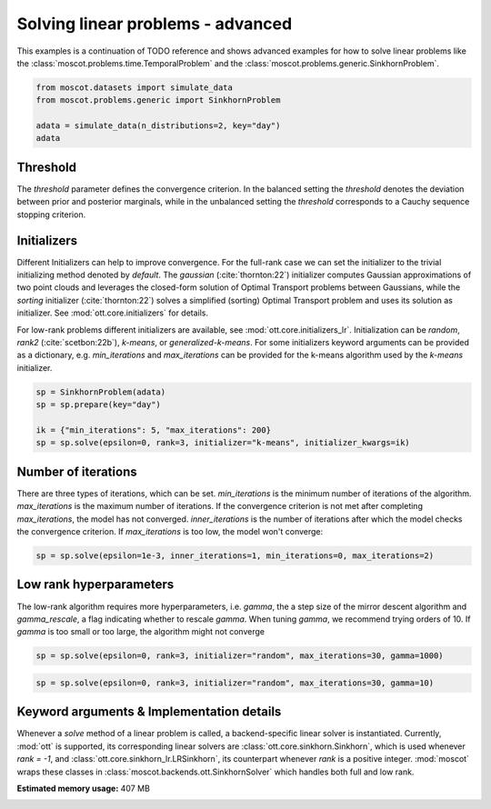 
.. DO NOT EDIT.
.. THIS FILE WAS AUTOMATICALLY GENERATED BY SPHINX-GALLERY.
.. TO MAKE CHANGES, EDIT THE SOURCE PYTHON FILE:
.. "auto_examples/solvers/ex_linear_problems_advanced.py"
.. LINE NUMBERS ARE GIVEN BELOW.

.. only:: html

    .. note::
        :class: sphx-glr-download-link-note

        Click :ref:`here <sphx_glr_download_auto_examples_solvers_ex_linear_problems_advanced.py>`
        to download the full example code

.. rst-class:: sphx-glr-example-title

.. _sphx_glr_auto_examples_solvers_ex_linear_problems_advanced.py:


Solving linear problems - advanced
----------------------------------

.. seealso::
    See :ref:`sphx_glr_auto_examples_solvers_ex_linear_problems_basic.py` for an introduction
    to solving linear problems.
    See :ref:`sphx_glr_auto_examples_solvers_ex_quad_problems_basic.py` for an introduction
    to solving quadratic problems.
    See :ref:`sphx_glr_auto_examples_solvers_ex_quad_problems_advanced.py` for an advanced
    example how to solve quadratic problems.

.. GENERATED FROM PYTHON SOURCE LINES 16-20

This examples is a continuation of TODO reference and shows advanced examples
for how to solve linear problems like the
:class:`moscot.problems.time.TemporalProblem` and the
:class:`moscot.problems.generic.SinkhornProblem`.

.. GENERATED FROM PYTHON SOURCE LINES 20-27

.. code-block:: default


    from moscot.datasets import simulate_data
    from moscot.problems.generic import SinkhornProblem

    adata = simulate_data(n_distributions=2, key="day")
    adata





.. rst-class:: sphx-glr-script-out

 Out:

 .. code-block:: none

    DEBUG:root:Initializing MLIR with module: _site_initialize_0
    DEBUG:root:Registering dialects from initializer <module 'jaxlib.mlir._mlir_libs._site_initialize_0' from '/home/runner/work/moscot_notebooks/moscot_notebooks/.tox/docs/lib/python3.9/site-packages/jaxlib/mlir/_mlir_libs/_site_initialize_0.so'>
    DEBUG:jax._src.path:etils.epath was not found. Using pathlib for file I/O.
    DEBUG:jax._src.dispatch:Finished tracing + transforming prim_fun for jit in 0.00037670135498046875 sec
    DEBUG:jax._src.lib.xla_bridge:Initializing backend 'interpreter'
    DEBUG:jax._src.lib.xla_bridge:Backend 'interpreter' initialized
    DEBUG:jax._src.lib.xla_bridge:Initializing backend 'cpu'
    DEBUG:jax._src.lib.xla_bridge:Backend 'cpu' initialized
    DEBUG:jax._src.lib.xla_bridge:Initializing backend 'tpu_driver'
    INFO:jax._src.lib.xla_bridge:Unable to initialize backend 'tpu_driver': NOT_FOUND: Unable to find driver in registry given worker: 
    DEBUG:jax._src.lib.xla_bridge:Initializing backend 'cuda'
    INFO:jax._src.lib.xla_bridge:Unable to initialize backend 'cuda': module 'jaxlib.xla_extension' has no attribute 'GpuAllocatorConfig'
    DEBUG:jax._src.lib.xla_bridge:Initializing backend 'rocm'
    INFO:jax._src.lib.xla_bridge:Unable to initialize backend 'rocm': module 'jaxlib.xla_extension' has no attribute 'GpuAllocatorConfig'
    DEBUG:jax._src.lib.xla_bridge:Initializing backend 'tpu'
    INFO:jax._src.lib.xla_bridge:Unable to initialize backend 'tpu': INVALID_ARGUMENT: TpuPlatform is not available.
    DEBUG:jax._src.lib.xla_bridge:Initializing backend 'plugin'
    INFO:jax._src.lib.xla_bridge:Unable to initialize backend 'plugin': xla_extension has no attributes named get_plugin_device_client. Compile TensorFlow with //tensorflow/compiler/xla/python:enable_plugin_device set to true (defaults to false) to enable this.
    WARNING:jax._src.lib.xla_bridge:No GPU/TPU found, falling back to CPU. (Set TF_CPP_MIN_LOG_LEVEL=0 and rerun for more info.)
    DEBUG:jax._src.dispatch:Finished tracing + transforming prim_fun for jit in 0.0004787445068359375 sec
    DEBUG:jax._src.dispatch:Compiling prim_fun (139653229606688 for args (ShapedArray(int32[]), ShapedArray(int32[])).
    DEBUG:jax._src.dispatch:Finished XLA compilation of shift_right_logical in 0.011959552764892578 sec
    DEBUG:jax._src.dispatch:Finished tracing + transforming prim_fun for jit in 0.00030040740966796875 sec
    DEBUG:jax._src.dispatch:Compiling prim_fun (139653229606848 for args (ShapedArray(int32[]),).
    DEBUG:jax._src.dispatch:Finished XLA compilation of convert_element_type in 0.006446123123168945 sec
    DEBUG:jax._src.dispatch:Finished tracing + transforming prim_fun for jit in 0.0004258155822753906 sec
    DEBUG:jax._src.dispatch:Compiling prim_fun (139653229607328 for args (ShapedArray(uint32[]),).
    DEBUG:jax._src.dispatch:Finished XLA compilation of reshape in 0.00629425048828125 sec
    DEBUG:jax._src.dispatch:Finished tracing + transforming <lambda> for jit in 0.0006310939788818359 sec
    DEBUG:jax._src.dispatch:Compiling <lambda> (139653229731568 for args (ShapedArray(int32[]), ShapedArray(uint32[])).
    DEBUG:jax._src.dispatch:Finished XLA compilation of <lambda> in 0.006840944290161133 sec
    DEBUG:jax._src.dispatch:Finished tracing + transforming prim_fun for jit in 0.0003895759582519531 sec
    DEBUG:jax._src.dispatch:Compiling prim_fun (139653229731168 for args (ShapedArray(uint32[1]), ShapedArray(uint32[1])).
    DEBUG:jax._src.dispatch:Finished XLA compilation of concatenate in 0.006691694259643555 sec
    /home/runner/work/moscot_notebooks/moscot_notebooks/.tox/docs/lib/python3.9/site-packages/moscot/datasets/_datasets.py:251: FutureWarning: X.dtype being converted to np.float32 from float64. In the next version of anndata (0.9) conversion will not be automatic. Pass dtype explicitly to avoid this warning. Pass `AnnData(X, dtype=X.dtype, ...)` to get the future behavour.
      AnnData(
    /home/runner/work/moscot_notebooks/moscot_notebooks/.tox/docs/lib/python3.9/site-packages/anndata/_core/anndata.py:1785: FutureWarning: X.dtype being converted to np.float32 from float64. In the next version of anndata (0.9) conversion will not be automatic. Pass dtype explicitly to avoid this warning. Pass `AnnData(X, dtype=X.dtype, ...)` to get the future behavour.
      [AnnData(sparse.csr_matrix(a.shape), obs=a.obs) for a in all_adatas],

    AnnData object with n_obs × n_vars = 40 × 60
        obs: 'day', 'celltype'



.. GENERATED FROM PYTHON SOURCE LINES 28-53

Threshold
~~~~~~~~~
The `threshold` parameter defines the convergence criterion. In the balanced
setting the `threshold` denotes the deviation between prior and posterior
marginals, while in the unbalanced setting the `threshold` corresponds to
a Cauchy sequence stopping criterion.

Initializers
~~~~~~~~~~~~
Different Initializers can help to improve convergence. For the full-rank
case we can set the initializer to the trivial initializing method denoted
by `default`. The `gaussian` (:cite:`thornton:22`) initializer computes
Gaussian approximations of two point clouds and leverages the closed-form
solution of Optimal Transport problems between Gaussians, while the `sorting`
initializer (:cite:`thornton:22`) solves a simplified (sorting) Optimal Transport
problem and uses its solution as initializer. See :mod:`ott.core.initializers`
for details.

For low-rank problems different initializers are available, see
:mod:`ott.core.initializers_lr`. Initialization can be `random`, `rank2`
(:cite:`scetbon:22b`), `k-means`, or `generalized-k-means`.
For some initializers keyword arguments can be provided as a dictionary,
e.g. `min_iterations`
and `max_iterations` can be provided for the k-means algorithm used by
the `k-means` initializer.

.. GENERATED FROM PYTHON SOURCE LINES 53-60

.. code-block:: default


    sp = SinkhornProblem(adata)
    sp = sp.prepare(key="day")

    ik = {"min_iterations": 5, "max_iterations": 200}
    sp = sp.solve(epsilon=0, rank=3, initializer="k-means", initializer_kwargs=ik)





.. rst-class:: sphx-glr-script-out

 Out:

 .. code-block:: none

    INFO     Computing pca with `n_comps=30` using `adata.X`                        
    DEBUG:numba.core.byteflow:bytecode dump:
    >          0    NOP(arg=None, lineno=53)
               2    LOAD_FAST(arg=1, lineno=53)
               4    LOAD_ATTR(arg=0, lineno=53)
               6    LOAD_CONST(arg=1, lineno=53)
               8    BINARY_SUBSCR(arg=None, lineno=53)
              10    STORE_FAST(arg=5, lineno=53)
              12    LOAD_GLOBAL(arg=1, lineno=55)
              14    LOAD_ATTR(arg=2, lineno=55)
              16    LOAD_FAST(arg=3, lineno=55)
              18    LOAD_FAST(arg=4, lineno=55)
              20    LOAD_CONST(arg=2, lineno=55)
              22    CALL_FUNCTION_KW(arg=2, lineno=55)
              24    STORE_FAST(arg=6, lineno=55)
              26    LOAD_GLOBAL(arg=1, lineno=56)
              28    LOAD_ATTR(arg=3, lineno=56)
              30    LOAD_FAST(arg=6, lineno=56)
              32    LOAD_FAST(arg=4, lineno=56)
              34    LOAD_CONST(arg=2, lineno=56)
              36    CALL_FUNCTION_KW(arg=2, lineno=56)
              38    STORE_FAST(arg=7, lineno=56)
              40    LOAD_GLOBAL(arg=1, lineno=58)
              42    LOAD_ATTR(arg=2, lineno=58)
              44    LOAD_FAST(arg=3, lineno=58)
              46    LOAD_GLOBAL(arg=1, lineno=58)
              48    LOAD_ATTR(arg=4, lineno=58)
              50    LOAD_CONST(arg=2, lineno=58)
              52    CALL_FUNCTION_KW(arg=2, lineno=58)
              54    STORE_FAST(arg=8, lineno=58)
              56    LOAD_GLOBAL(arg=5, lineno=60)
              58    LOAD_FAST(arg=5, lineno=60)
              60    CALL_FUNCTION(arg=1, lineno=60)
              62    GET_ITER(arg=None, lineno=60)
    >         64    FOR_ITER(arg=32, lineno=60)
              66    STORE_FAST(arg=9, lineno=60)
              68    LOAD_FAST(arg=1, lineno=61)
              70    LOAD_FAST(arg=9, lineno=61)
              72    BINARY_SUBSCR(arg=None, lineno=61)
              74    STORE_FAST(arg=10, lineno=61)
              76    LOAD_FAST(arg=6, lineno=62)
              78    LOAD_FAST(arg=10, lineno=62)
              80    DUP_TOP_TWO(arg=None, lineno=62)
              82    BINARY_SUBSCR(arg=None, lineno=62)
              84    LOAD_FAST(arg=0, lineno=62)
              86    LOAD_FAST(arg=9, lineno=62)
              88    BINARY_SUBSCR(arg=None, lineno=62)
              90    INPLACE_ADD(arg=None, lineno=62)
              92    ROT_THREE(arg=None, lineno=62)
              94    STORE_SUBSCR(arg=None, lineno=62)
              96    JUMP_ABSOLUTE(arg=64, lineno=62)
    >         98    LOAD_GLOBAL(arg=5, lineno=64)
             100    LOAD_FAST(arg=3, lineno=64)
             102    CALL_FUNCTION(arg=1, lineno=64)
             104    GET_ITER(arg=None, lineno=64)
    >        106    FOR_ITER(arg=20, lineno=64)
             108    STORE_FAST(arg=9, lineno=64)
             110    LOAD_FAST(arg=6, lineno=65)
             112    LOAD_FAST(arg=9, lineno=65)
             114    DUP_TOP_TWO(arg=None, lineno=65)
             116    BINARY_SUBSCR(arg=None, lineno=65)
             118    LOAD_FAST(arg=2, lineno=65)
             120    INPLACE_TRUE_DIVIDE(arg=None, lineno=65)
             122    ROT_THREE(arg=None, lineno=65)
             124    STORE_SUBSCR(arg=None, lineno=65)
             126    JUMP_ABSOLUTE(arg=106, lineno=65)
    >        128    LOAD_GLOBAL(arg=5, lineno=67)
             130    LOAD_FAST(arg=5, lineno=67)
             132    CALL_FUNCTION(arg=1, lineno=67)
             134    GET_ITER(arg=None, lineno=67)
    >        136    FOR_ITER(arg=64, lineno=67)
             138    STORE_FAST(arg=9, lineno=67)
             140    LOAD_FAST(arg=1, lineno=68)
             142    LOAD_FAST(arg=9, lineno=68)
             144    BINARY_SUBSCR(arg=None, lineno=68)
             146    STORE_FAST(arg=10, lineno=68)
             148    LOAD_FAST(arg=0, lineno=69)
             150    LOAD_FAST(arg=9, lineno=69)
             152    BINARY_SUBSCR(arg=None, lineno=69)
             154    LOAD_FAST(arg=6, lineno=69)
             156    LOAD_FAST(arg=10, lineno=69)
             158    BINARY_SUBSCR(arg=None, lineno=69)
             160    BINARY_SUBTRACT(arg=None, lineno=69)
             162    STORE_FAST(arg=11, lineno=69)
             164    LOAD_FAST(arg=7, lineno=70)
             166    LOAD_FAST(arg=10, lineno=70)
             168    DUP_TOP_TWO(arg=None, lineno=70)
             170    BINARY_SUBSCR(arg=None, lineno=70)
             172    LOAD_FAST(arg=11, lineno=70)
             174    LOAD_FAST(arg=11, lineno=70)
             176    BINARY_MULTIPLY(arg=None, lineno=70)
             178    INPLACE_ADD(arg=None, lineno=70)
             180    ROT_THREE(arg=None, lineno=70)
             182    STORE_SUBSCR(arg=None, lineno=70)
             184    LOAD_FAST(arg=8, lineno=71)
             186    LOAD_FAST(arg=10, lineno=71)
             188    DUP_TOP_TWO(arg=None, lineno=71)
             190    BINARY_SUBSCR(arg=None, lineno=71)
             192    LOAD_CONST(arg=3, lineno=71)
             194    INPLACE_ADD(arg=None, lineno=71)
             196    ROT_THREE(arg=None, lineno=71)
             198    STORE_SUBSCR(arg=None, lineno=71)
             200    JUMP_ABSOLUTE(arg=136, lineno=71)
    >        202    LOAD_GLOBAL(arg=5, lineno=73)
             204    LOAD_FAST(arg=3, lineno=73)
             206    CALL_FUNCTION(arg=1, lineno=73)
             208    GET_ITER(arg=None, lineno=73)
    >        210    FOR_ITER(arg=56, lineno=73)
             212    STORE_FAST(arg=9, lineno=73)
             214    LOAD_FAST(arg=7, lineno=74)
             216    LOAD_FAST(arg=9, lineno=74)
             218    DUP_TOP_TWO(arg=None, lineno=74)
             220    BINARY_SUBSCR(arg=None, lineno=74)
             222    LOAD_FAST(arg=2, lineno=74)
             224    LOAD_FAST(arg=8, lineno=74)
             226    LOAD_FAST(arg=9, lineno=74)
             228    BINARY_SUBSCR(arg=None, lineno=74)
             230    BINARY_SUBTRACT(arg=None, lineno=74)
             232    LOAD_FAST(arg=6, lineno=74)
             234    LOAD_FAST(arg=9, lineno=74)
             236    BINARY_SUBSCR(arg=None, lineno=74)
             238    LOAD_CONST(arg=4, lineno=74)
             240    BINARY_POWER(arg=None, lineno=74)
             242    BINARY_MULTIPLY(arg=None, lineno=74)
             244    INPLACE_ADD(arg=None, lineno=74)
             246    ROT_THREE(arg=None, lineno=74)
             248    STORE_SUBSCR(arg=None, lineno=74)
             250    LOAD_FAST(arg=7, lineno=75)
             252    LOAD_FAST(arg=9, lineno=75)
             254    DUP_TOP_TWO(arg=None, lineno=75)
             256    BINARY_SUBSCR(arg=None, lineno=75)
             258    LOAD_FAST(arg=2, lineno=75)
             260    INPLACE_TRUE_DIVIDE(arg=None, lineno=75)
             262    ROT_THREE(arg=None, lineno=75)
             264    STORE_SUBSCR(arg=None, lineno=75)
             266    JUMP_ABSOLUTE(arg=210, lineno=75)
    >        268    LOAD_FAST(arg=6, lineno=77)
             270    LOAD_FAST(arg=7, lineno=77)
             272    BUILD_TUPLE(arg=2, lineno=77)
             274    RETURN_VALUE(arg=None, lineno=77)
    DEBUG:numba.core.byteflow:pending: deque([State(pc_initial=0 nstack_initial=0)])
    DEBUG:numba.core.byteflow:stack: []
    DEBUG:numba.core.byteflow:dispatch pc=0, inst=NOP(arg=None, lineno=53)
    DEBUG:numba.core.byteflow:stack []
    DEBUG:numba.core.byteflow:dispatch pc=2, inst=LOAD_FAST(arg=1, lineno=53)
    DEBUG:numba.core.byteflow:stack []
    DEBUG:numba.core.byteflow:dispatch pc=4, inst=LOAD_ATTR(arg=0, lineno=53)
    DEBUG:numba.core.byteflow:stack ['$indices2.0']
    DEBUG:numba.core.byteflow:dispatch pc=6, inst=LOAD_CONST(arg=1, lineno=53)
    DEBUG:numba.core.byteflow:stack ['$4load_attr.1']
    DEBUG:numba.core.byteflow:dispatch pc=8, inst=BINARY_SUBSCR(arg=None, lineno=53)
    DEBUG:numba.core.byteflow:stack ['$4load_attr.1', '$const6.2']
    DEBUG:numba.core.byteflow:dispatch pc=10, inst=STORE_FAST(arg=5, lineno=53)
    DEBUG:numba.core.byteflow:stack ['$8binary_subscr.3']
    DEBUG:numba.core.byteflow:dispatch pc=12, inst=LOAD_GLOBAL(arg=1, lineno=55)
    DEBUG:numba.core.byteflow:stack []
    DEBUG:numba.core.byteflow:dispatch pc=14, inst=LOAD_ATTR(arg=2, lineno=55)
    DEBUG:numba.core.byteflow:stack ['$12load_global.4']
    DEBUG:numba.core.byteflow:dispatch pc=16, inst=LOAD_FAST(arg=3, lineno=55)
    DEBUG:numba.core.byteflow:stack ['$14load_attr.5']
    DEBUG:numba.core.byteflow:dispatch pc=18, inst=LOAD_FAST(arg=4, lineno=55)
    DEBUG:numba.core.byteflow:stack ['$14load_attr.5', '$minor_len16.6']
    DEBUG:numba.core.byteflow:dispatch pc=20, inst=LOAD_CONST(arg=2, lineno=55)
    DEBUG:numba.core.byteflow:stack ['$14load_attr.5', '$minor_len16.6', '$dtype18.7']
    DEBUG:numba.core.byteflow:dispatch pc=22, inst=CALL_FUNCTION_KW(arg=2, lineno=55)
    DEBUG:numba.core.byteflow:stack ['$14load_attr.5', '$minor_len16.6', '$dtype18.7', '$const20.8']
    DEBUG:numba.core.byteflow:dispatch pc=24, inst=STORE_FAST(arg=6, lineno=55)
    DEBUG:numba.core.byteflow:stack ['$22call_function_kw.9']
    DEBUG:numba.core.byteflow:dispatch pc=26, inst=LOAD_GLOBAL(arg=1, lineno=56)
    DEBUG:numba.core.byteflow:stack []
    DEBUG:numba.core.byteflow:dispatch pc=28, inst=LOAD_ATTR(arg=3, lineno=56)
    DEBUG:numba.core.byteflow:stack ['$26load_global.10']
    DEBUG:numba.core.byteflow:dispatch pc=30, inst=LOAD_FAST(arg=6, lineno=56)
    DEBUG:numba.core.byteflow:stack ['$28load_attr.11']
    DEBUG:numba.core.byteflow:dispatch pc=32, inst=LOAD_FAST(arg=4, lineno=56)
    DEBUG:numba.core.byteflow:stack ['$28load_attr.11', '$means30.12']
    DEBUG:numba.core.byteflow:dispatch pc=34, inst=LOAD_CONST(arg=2, lineno=56)
    DEBUG:numba.core.byteflow:stack ['$28load_attr.11', '$means30.12', '$dtype32.13']
    DEBUG:numba.core.byteflow:dispatch pc=36, inst=CALL_FUNCTION_KW(arg=2, lineno=56)
    DEBUG:numba.core.byteflow:stack ['$28load_attr.11', '$means30.12', '$dtype32.13', '$const34.14']
    DEBUG:numba.core.byteflow:dispatch pc=38, inst=STORE_FAST(arg=7, lineno=56)
    DEBUG:numba.core.byteflow:stack ['$36call_function_kw.15']
    DEBUG:numba.core.byteflow:dispatch pc=40, inst=LOAD_GLOBAL(arg=1, lineno=58)
    DEBUG:numba.core.byteflow:stack []
    DEBUG:numba.core.byteflow:dispatch pc=42, inst=LOAD_ATTR(arg=2, lineno=58)
    DEBUG:numba.core.byteflow:stack ['$40load_global.16']
    DEBUG:numba.core.byteflow:dispatch pc=44, inst=LOAD_FAST(arg=3, lineno=58)
    DEBUG:numba.core.byteflow:stack ['$42load_attr.17']
    DEBUG:numba.core.byteflow:dispatch pc=46, inst=LOAD_GLOBAL(arg=1, lineno=58)
    DEBUG:numba.core.byteflow:stack ['$42load_attr.17', '$minor_len44.18']
    DEBUG:numba.core.byteflow:dispatch pc=48, inst=LOAD_ATTR(arg=4, lineno=58)
    DEBUG:numba.core.byteflow:stack ['$42load_attr.17', '$minor_len44.18', '$46load_global.19']
    DEBUG:numba.core.byteflow:dispatch pc=50, inst=LOAD_CONST(arg=2, lineno=58)
    DEBUG:numba.core.byteflow:stack ['$42load_attr.17', '$minor_len44.18', '$48load_attr.20']
    DEBUG:numba.core.byteflow:dispatch pc=52, inst=CALL_FUNCTION_KW(arg=2, lineno=58)
    DEBUG:numba.core.byteflow:stack ['$42load_attr.17', '$minor_len44.18', '$48load_attr.20', '$const50.21']
    DEBUG:numba.core.byteflow:dispatch pc=54, inst=STORE_FAST(arg=8, lineno=58)
    DEBUG:numba.core.byteflow:stack ['$52call_function_kw.22']
    DEBUG:numba.core.byteflow:dispatch pc=56, inst=LOAD_GLOBAL(arg=5, lineno=60)
    DEBUG:numba.core.byteflow:stack []
    DEBUG:numba.core.byteflow:dispatch pc=58, inst=LOAD_FAST(arg=5, lineno=60)
    DEBUG:numba.core.byteflow:stack ['$56load_global.23']
    DEBUG:numba.core.byteflow:dispatch pc=60, inst=CALL_FUNCTION(arg=1, lineno=60)
    DEBUG:numba.core.byteflow:stack ['$56load_global.23', '$non_zero58.24']
    DEBUG:numba.core.byteflow:dispatch pc=62, inst=GET_ITER(arg=None, lineno=60)
    DEBUG:numba.core.byteflow:stack ['$60call_function.25']
    DEBUG:numba.core.byteflow:end state. edges=[Edge(pc=64, stack=('$62get_iter.26',), blockstack=(), npush=0)]
    DEBUG:numba.core.byteflow:pending: deque([State(pc_initial=64 nstack_initial=1)])
    DEBUG:numba.core.byteflow:stack: ['$phi64.0']
    DEBUG:numba.core.byteflow:dispatch pc=64, inst=FOR_ITER(arg=32, lineno=60)
    DEBUG:numba.core.byteflow:stack ['$phi64.0']
    DEBUG:numba.core.byteflow:end state. edges=[Edge(pc=98, stack=(), blockstack=(), npush=0), Edge(pc=66, stack=('$phi64.0', '$64for_iter.2'), blockstack=(), npush=0)]
    DEBUG:numba.core.byteflow:pending: deque([State(pc_initial=98 nstack_initial=0), State(pc_initial=66 nstack_initial=2)])
    DEBUG:numba.core.byteflow:stack: []
    DEBUG:numba.core.byteflow:dispatch pc=98, inst=LOAD_GLOBAL(arg=5, lineno=64)
    DEBUG:numba.core.byteflow:stack []
    DEBUG:numba.core.byteflow:dispatch pc=100, inst=LOAD_FAST(arg=3, lineno=64)
    DEBUG:numba.core.byteflow:stack ['$98load_global.0']
    DEBUG:numba.core.byteflow:dispatch pc=102, inst=CALL_FUNCTION(arg=1, lineno=64)
    DEBUG:numba.core.byteflow:stack ['$98load_global.0', '$minor_len100.1']
    DEBUG:numba.core.byteflow:dispatch pc=104, inst=GET_ITER(arg=None, lineno=64)
    DEBUG:numba.core.byteflow:stack ['$102call_function.2']
    DEBUG:numba.core.byteflow:end state. edges=[Edge(pc=106, stack=('$104get_iter.3',), blockstack=(), npush=0)]
    DEBUG:numba.core.byteflow:pending: deque([State(pc_initial=66 nstack_initial=2), State(pc_initial=106 nstack_initial=1)])
    DEBUG:numba.core.byteflow:stack: ['$phi66.0', '$phi66.1']
    DEBUG:numba.core.byteflow:dispatch pc=66, inst=STORE_FAST(arg=9, lineno=60)
    DEBUG:numba.core.byteflow:stack ['$phi66.0', '$phi66.1']
    DEBUG:numba.core.byteflow:dispatch pc=68, inst=LOAD_FAST(arg=1, lineno=61)
    DEBUG:numba.core.byteflow:stack ['$phi66.0']
    DEBUG:numba.core.byteflow:dispatch pc=70, inst=LOAD_FAST(arg=9, lineno=61)
    DEBUG:numba.core.byteflow:stack ['$phi66.0', '$indices68.2']
    DEBUG:numba.core.byteflow:dispatch pc=72, inst=BINARY_SUBSCR(arg=None, lineno=61)
    DEBUG:numba.core.byteflow:stack ['$phi66.0', '$indices68.2', '$i70.3']
    DEBUG:numba.core.byteflow:dispatch pc=74, inst=STORE_FAST(arg=10, lineno=61)
    DEBUG:numba.core.byteflow:stack ['$phi66.0', '$72binary_subscr.4']
    DEBUG:numba.core.byteflow:dispatch pc=76, inst=LOAD_FAST(arg=6, lineno=62)
    DEBUG:numba.core.byteflow:stack ['$phi66.0']
    DEBUG:numba.core.byteflow:dispatch pc=78, inst=LOAD_FAST(arg=10, lineno=62)
    DEBUG:numba.core.byteflow:stack ['$phi66.0', '$means76.5']
    DEBUG:numba.core.byteflow:dispatch pc=80, inst=DUP_TOP_TWO(arg=None, lineno=62)
    DEBUG:numba.core.byteflow:stack ['$phi66.0', '$means76.5', '$col_ind78.6']
    DEBUG:numba.core.byteflow:dispatch pc=82, inst=BINARY_SUBSCR(arg=None, lineno=62)
    DEBUG:numba.core.byteflow:stack ['$phi66.0', '$means76.5', '$col_ind78.6', '$80dup_top_two.7', '$80dup_top_two.8']
    DEBUG:numba.core.byteflow:dispatch pc=84, inst=LOAD_FAST(arg=0, lineno=62)
    DEBUG:numba.core.byteflow:stack ['$phi66.0', '$means76.5', '$col_ind78.6', '$82binary_subscr.9']
    DEBUG:numba.core.byteflow:dispatch pc=86, inst=LOAD_FAST(arg=9, lineno=62)
    DEBUG:numba.core.byteflow:stack ['$phi66.0', '$means76.5', '$col_ind78.6', '$82binary_subscr.9', '$data84.10']
    DEBUG:numba.core.byteflow:dispatch pc=88, inst=BINARY_SUBSCR(arg=None, lineno=62)
    DEBUG:numba.core.byteflow:stack ['$phi66.0', '$means76.5', '$col_ind78.6', '$82binary_subscr.9', '$data84.10', '$i86.11']
    DEBUG:numba.core.byteflow:dispatch pc=90, inst=INPLACE_ADD(arg=None, lineno=62)
    DEBUG:numba.core.byteflow:stack ['$phi66.0', '$means76.5', '$col_ind78.6', '$82binary_subscr.9', '$88binary_subscr.12']
    DEBUG:numba.core.byteflow:dispatch pc=92, inst=ROT_THREE(arg=None, lineno=62)
    DEBUG:numba.core.byteflow:stack ['$phi66.0', '$means76.5', '$col_ind78.6', '$90inplace_add.13']
    DEBUG:numba.core.byteflow:dispatch pc=94, inst=STORE_SUBSCR(arg=None, lineno=62)
    DEBUG:numba.core.byteflow:stack ['$phi66.0', '$90inplace_add.13', '$means76.5', '$col_ind78.6']
    DEBUG:numba.core.byteflow:dispatch pc=96, inst=JUMP_ABSOLUTE(arg=64, lineno=62)
    DEBUG:numba.core.byteflow:stack ['$phi66.0']
    DEBUG:numba.core.byteflow:end state. edges=[Edge(pc=64, stack=('$phi66.0',), blockstack=(), npush=0)]
    DEBUG:numba.core.byteflow:pending: deque([State(pc_initial=106 nstack_initial=1), State(pc_initial=64 nstack_initial=1)])
    DEBUG:numba.core.byteflow:stack: ['$phi106.0']
    DEBUG:numba.core.byteflow:dispatch pc=106, inst=FOR_ITER(arg=20, lineno=64)
    DEBUG:numba.core.byteflow:stack ['$phi106.0']
    DEBUG:numba.core.byteflow:end state. edges=[Edge(pc=128, stack=(), blockstack=(), npush=0), Edge(pc=108, stack=('$phi106.0', '$106for_iter.2'), blockstack=(), npush=0)]
    DEBUG:numba.core.byteflow:pending: deque([State(pc_initial=64 nstack_initial=1), State(pc_initial=128 nstack_initial=0), State(pc_initial=108 nstack_initial=2)])
    DEBUG:numba.core.byteflow:pending: deque([State(pc_initial=128 nstack_initial=0), State(pc_initial=108 nstack_initial=2)])
    DEBUG:numba.core.byteflow:stack: []
    DEBUG:numba.core.byteflow:dispatch pc=128, inst=LOAD_GLOBAL(arg=5, lineno=67)
    DEBUG:numba.core.byteflow:stack []
    DEBUG:numba.core.byteflow:dispatch pc=130, inst=LOAD_FAST(arg=5, lineno=67)
    DEBUG:numba.core.byteflow:stack ['$128load_global.0']
    DEBUG:numba.core.byteflow:dispatch pc=132, inst=CALL_FUNCTION(arg=1, lineno=67)
    DEBUG:numba.core.byteflow:stack ['$128load_global.0', '$non_zero130.1']
    DEBUG:numba.core.byteflow:dispatch pc=134, inst=GET_ITER(arg=None, lineno=67)
    DEBUG:numba.core.byteflow:stack ['$132call_function.2']
    DEBUG:numba.core.byteflow:end state. edges=[Edge(pc=136, stack=('$134get_iter.3',), blockstack=(), npush=0)]
    DEBUG:numba.core.byteflow:pending: deque([State(pc_initial=108 nstack_initial=2), State(pc_initial=136 nstack_initial=1)])
    DEBUG:numba.core.byteflow:stack: ['$phi108.0', '$phi108.1']
    DEBUG:numba.core.byteflow:dispatch pc=108, inst=STORE_FAST(arg=9, lineno=64)
    DEBUG:numba.core.byteflow:stack ['$phi108.0', '$phi108.1']
    DEBUG:numba.core.byteflow:dispatch pc=110, inst=LOAD_FAST(arg=6, lineno=65)
    DEBUG:numba.core.byteflow:stack ['$phi108.0']
    DEBUG:numba.core.byteflow:dispatch pc=112, inst=LOAD_FAST(arg=9, lineno=65)
    DEBUG:numba.core.byteflow:stack ['$phi108.0', '$means110.2']
    DEBUG:numba.core.byteflow:dispatch pc=114, inst=DUP_TOP_TWO(arg=None, lineno=65)
    DEBUG:numba.core.byteflow:stack ['$phi108.0', '$means110.2', '$i112.3']
    DEBUG:numba.core.byteflow:dispatch pc=116, inst=BINARY_SUBSCR(arg=None, lineno=65)
    DEBUG:numba.core.byteflow:stack ['$phi108.0', '$means110.2', '$i112.3', '$114dup_top_two.4', '$114dup_top_two.5']
    DEBUG:numba.core.byteflow:dispatch pc=118, inst=LOAD_FAST(arg=2, lineno=65)
    DEBUG:numba.core.byteflow:stack ['$phi108.0', '$means110.2', '$i112.3', '$116binary_subscr.6']
    DEBUG:numba.core.byteflow:dispatch pc=120, inst=INPLACE_TRUE_DIVIDE(arg=None, lineno=65)
    DEBUG:numba.core.byteflow:stack ['$phi108.0', '$means110.2', '$i112.3', '$116binary_subscr.6', '$major_len118.7']
    DEBUG:numba.core.byteflow:dispatch pc=122, inst=ROT_THREE(arg=None, lineno=65)
    DEBUG:numba.core.byteflow:stack ['$phi108.0', '$means110.2', '$i112.3', '$120inplace_true_divide.8']
    DEBUG:numba.core.byteflow:dispatch pc=124, inst=STORE_SUBSCR(arg=None, lineno=65)
    DEBUG:numba.core.byteflow:stack ['$phi108.0', '$120inplace_true_divide.8', '$means110.2', '$i112.3']
    DEBUG:numba.core.byteflow:dispatch pc=126, inst=JUMP_ABSOLUTE(arg=106, lineno=65)
    DEBUG:numba.core.byteflow:stack ['$phi108.0']
    DEBUG:numba.core.byteflow:end state. edges=[Edge(pc=106, stack=('$phi108.0',), blockstack=(), npush=0)]
    DEBUG:numba.core.byteflow:pending: deque([State(pc_initial=136 nstack_initial=1), State(pc_initial=106 nstack_initial=1)])
    DEBUG:numba.core.byteflow:stack: ['$phi136.0']
    DEBUG:numba.core.byteflow:dispatch pc=136, inst=FOR_ITER(arg=64, lineno=67)
    DEBUG:numba.core.byteflow:stack ['$phi136.0']
    DEBUG:numba.core.byteflow:end state. edges=[Edge(pc=202, stack=(), blockstack=(), npush=0), Edge(pc=138, stack=('$phi136.0', '$136for_iter.2'), blockstack=(), npush=0)]
    DEBUG:numba.core.byteflow:pending: deque([State(pc_initial=106 nstack_initial=1), State(pc_initial=202 nstack_initial=0), State(pc_initial=138 nstack_initial=2)])
    DEBUG:numba.core.byteflow:pending: deque([State(pc_initial=202 nstack_initial=0), State(pc_initial=138 nstack_initial=2)])
    DEBUG:numba.core.byteflow:stack: []
    DEBUG:numba.core.byteflow:dispatch pc=202, inst=LOAD_GLOBAL(arg=5, lineno=73)
    DEBUG:numba.core.byteflow:stack []
    DEBUG:numba.core.byteflow:dispatch pc=204, inst=LOAD_FAST(arg=3, lineno=73)
    DEBUG:numba.core.byteflow:stack ['$202load_global.0']
    DEBUG:numba.core.byteflow:dispatch pc=206, inst=CALL_FUNCTION(arg=1, lineno=73)
    DEBUG:numba.core.byteflow:stack ['$202load_global.0', '$minor_len204.1']
    DEBUG:numba.core.byteflow:dispatch pc=208, inst=GET_ITER(arg=None, lineno=73)
    DEBUG:numba.core.byteflow:stack ['$206call_function.2']
    DEBUG:numba.core.byteflow:end state. edges=[Edge(pc=210, stack=('$208get_iter.3',), blockstack=(), npush=0)]
    DEBUG:numba.core.byteflow:pending: deque([State(pc_initial=138 nstack_initial=2), State(pc_initial=210 nstack_initial=1)])
    DEBUG:numba.core.byteflow:stack: ['$phi138.0', '$phi138.1']
    DEBUG:numba.core.byteflow:dispatch pc=138, inst=STORE_FAST(arg=9, lineno=67)
    DEBUG:numba.core.byteflow:stack ['$phi138.0', '$phi138.1']
    DEBUG:numba.core.byteflow:dispatch pc=140, inst=LOAD_FAST(arg=1, lineno=68)
    DEBUG:numba.core.byteflow:stack ['$phi138.0']
    DEBUG:numba.core.byteflow:dispatch pc=142, inst=LOAD_FAST(arg=9, lineno=68)
    DEBUG:numba.core.byteflow:stack ['$phi138.0', '$indices140.2']
    DEBUG:numba.core.byteflow:dispatch pc=144, inst=BINARY_SUBSCR(arg=None, lineno=68)
    DEBUG:numba.core.byteflow:stack ['$phi138.0', '$indices140.2', '$i142.3']
    DEBUG:numba.core.byteflow:dispatch pc=146, inst=STORE_FAST(arg=10, lineno=68)
    DEBUG:numba.core.byteflow:stack ['$phi138.0', '$144binary_subscr.4']
    DEBUG:numba.core.byteflow:dispatch pc=148, inst=LOAD_FAST(arg=0, lineno=69)
    DEBUG:numba.core.byteflow:stack ['$phi138.0']
    DEBUG:numba.core.byteflow:dispatch pc=150, inst=LOAD_FAST(arg=9, lineno=69)
    DEBUG:numba.core.byteflow:stack ['$phi138.0', '$data148.5']
    DEBUG:numba.core.byteflow:dispatch pc=152, inst=BINARY_SUBSCR(arg=None, lineno=69)
    DEBUG:numba.core.byteflow:stack ['$phi138.0', '$data148.5', '$i150.6']
    DEBUG:numba.core.byteflow:dispatch pc=154, inst=LOAD_FAST(arg=6, lineno=69)
    DEBUG:numba.core.byteflow:stack ['$phi138.0', '$152binary_subscr.7']
    DEBUG:numba.core.byteflow:dispatch pc=156, inst=LOAD_FAST(arg=10, lineno=69)
    DEBUG:numba.core.byteflow:stack ['$phi138.0', '$152binary_subscr.7', '$means154.8']
    DEBUG:numba.core.byteflow:dispatch pc=158, inst=BINARY_SUBSCR(arg=None, lineno=69)
    DEBUG:numba.core.byteflow:stack ['$phi138.0', '$152binary_subscr.7', '$means154.8', '$col_ind156.9']
    DEBUG:numba.core.byteflow:dispatch pc=160, inst=BINARY_SUBTRACT(arg=None, lineno=69)
    DEBUG:numba.core.byteflow:stack ['$phi138.0', '$152binary_subscr.7', '$158binary_subscr.10']
    DEBUG:numba.core.byteflow:dispatch pc=162, inst=STORE_FAST(arg=11, lineno=69)
    DEBUG:numba.core.byteflow:stack ['$phi138.0', '$160binary_subtract.11']
    DEBUG:numba.core.byteflow:dispatch pc=164, inst=LOAD_FAST(arg=7, lineno=70)
    DEBUG:numba.core.byteflow:stack ['$phi138.0']
    DEBUG:numba.core.byteflow:dispatch pc=166, inst=LOAD_FAST(arg=10, lineno=70)
    DEBUG:numba.core.byteflow:stack ['$phi138.0', '$variances164.12']
    DEBUG:numba.core.byteflow:dispatch pc=168, inst=DUP_TOP_TWO(arg=None, lineno=70)
    DEBUG:numba.core.byteflow:stack ['$phi138.0', '$variances164.12', '$col_ind166.13']
    DEBUG:numba.core.byteflow:dispatch pc=170, inst=BINARY_SUBSCR(arg=None, lineno=70)
    DEBUG:numba.core.byteflow:stack ['$phi138.0', '$variances164.12', '$col_ind166.13', '$168dup_top_two.14', '$168dup_top_two.15']
    DEBUG:numba.core.byteflow:dispatch pc=172, inst=LOAD_FAST(arg=11, lineno=70)
    DEBUG:numba.core.byteflow:stack ['$phi138.0', '$variances164.12', '$col_ind166.13', '$170binary_subscr.16']
    DEBUG:numba.core.byteflow:dispatch pc=174, inst=LOAD_FAST(arg=11, lineno=70)
    DEBUG:numba.core.byteflow:stack ['$phi138.0', '$variances164.12', '$col_ind166.13', '$170binary_subscr.16', '$diff172.17']
    DEBUG:numba.core.byteflow:dispatch pc=176, inst=BINARY_MULTIPLY(arg=None, lineno=70)
    DEBUG:numba.core.byteflow:stack ['$phi138.0', '$variances164.12', '$col_ind166.13', '$170binary_subscr.16', '$diff172.17', '$diff174.18']
    DEBUG:numba.core.byteflow:dispatch pc=178, inst=INPLACE_ADD(arg=None, lineno=70)
    DEBUG:numba.core.byteflow:stack ['$phi138.0', '$variances164.12', '$col_ind166.13', '$170binary_subscr.16', '$176binary_multiply.19']
    DEBUG:numba.core.byteflow:dispatch pc=180, inst=ROT_THREE(arg=None, lineno=70)
    DEBUG:numba.core.byteflow:stack ['$phi138.0', '$variances164.12', '$col_ind166.13', '$178inplace_add.20']
    DEBUG:numba.core.byteflow:dispatch pc=182, inst=STORE_SUBSCR(arg=None, lineno=70)
    DEBUG:numba.core.byteflow:stack ['$phi138.0', '$178inplace_add.20', '$variances164.12', '$col_ind166.13']
    DEBUG:numba.core.byteflow:dispatch pc=184, inst=LOAD_FAST(arg=8, lineno=71)
    DEBUG:numba.core.byteflow:stack ['$phi138.0']
    DEBUG:numba.core.byteflow:dispatch pc=186, inst=LOAD_FAST(arg=10, lineno=71)
    DEBUG:numba.core.byteflow:stack ['$phi138.0', '$counts184.21']
    DEBUG:numba.core.byteflow:dispatch pc=188, inst=DUP_TOP_TWO(arg=None, lineno=71)
    DEBUG:numba.core.byteflow:stack ['$phi138.0', '$counts184.21', '$col_ind186.22']
    DEBUG:numba.core.byteflow:dispatch pc=190, inst=BINARY_SUBSCR(arg=None, lineno=71)
    DEBUG:numba.core.byteflow:stack ['$phi138.0', '$counts184.21', '$col_ind186.22', '$188dup_top_two.23', '$188dup_top_two.24']
    DEBUG:numba.core.byteflow:dispatch pc=192, inst=LOAD_CONST(arg=3, lineno=71)
    DEBUG:numba.core.byteflow:stack ['$phi138.0', '$counts184.21', '$col_ind186.22', '$190binary_subscr.25']
    DEBUG:numba.core.byteflow:dispatch pc=194, inst=INPLACE_ADD(arg=None, lineno=71)
    DEBUG:numba.core.byteflow:stack ['$phi138.0', '$counts184.21', '$col_ind186.22', '$190binary_subscr.25', '$const192.26']
    DEBUG:numba.core.byteflow:dispatch pc=196, inst=ROT_THREE(arg=None, lineno=71)
    DEBUG:numba.core.byteflow:stack ['$phi138.0', '$counts184.21', '$col_ind186.22', '$194inplace_add.27']
    DEBUG:numba.core.byteflow:dispatch pc=198, inst=STORE_SUBSCR(arg=None, lineno=71)
    DEBUG:numba.core.byteflow:stack ['$phi138.0', '$194inplace_add.27', '$counts184.21', '$col_ind186.22']
    DEBUG:numba.core.byteflow:dispatch pc=200, inst=JUMP_ABSOLUTE(arg=136, lineno=71)
    DEBUG:numba.core.byteflow:stack ['$phi138.0']
    DEBUG:numba.core.byteflow:end state. edges=[Edge(pc=136, stack=('$phi138.0',), blockstack=(), npush=0)]
    DEBUG:numba.core.byteflow:pending: deque([State(pc_initial=210 nstack_initial=1), State(pc_initial=136 nstack_initial=1)])
    DEBUG:numba.core.byteflow:stack: ['$phi210.0']
    DEBUG:numba.core.byteflow:dispatch pc=210, inst=FOR_ITER(arg=56, lineno=73)
    DEBUG:numba.core.byteflow:stack ['$phi210.0']
    DEBUG:numba.core.byteflow:end state. edges=[Edge(pc=268, stack=(), blockstack=(), npush=0), Edge(pc=212, stack=('$phi210.0', '$210for_iter.2'), blockstack=(), npush=0)]
    DEBUG:numba.core.byteflow:pending: deque([State(pc_initial=136 nstack_initial=1), State(pc_initial=268 nstack_initial=0), State(pc_initial=212 nstack_initial=2)])
    DEBUG:numba.core.byteflow:pending: deque([State(pc_initial=268 nstack_initial=0), State(pc_initial=212 nstack_initial=2)])
    DEBUG:numba.core.byteflow:stack: []
    DEBUG:numba.core.byteflow:dispatch pc=268, inst=LOAD_FAST(arg=6, lineno=77)
    DEBUG:numba.core.byteflow:stack []
    DEBUG:numba.core.byteflow:dispatch pc=270, inst=LOAD_FAST(arg=7, lineno=77)
    DEBUG:numba.core.byteflow:stack ['$means268.0']
    DEBUG:numba.core.byteflow:dispatch pc=272, inst=BUILD_TUPLE(arg=2, lineno=77)
    DEBUG:numba.core.byteflow:stack ['$means268.0', '$variances270.1']
    DEBUG:numba.core.byteflow:dispatch pc=274, inst=RETURN_VALUE(arg=None, lineno=77)
    DEBUG:numba.core.byteflow:stack ['$272build_tuple.2']
    DEBUG:numba.core.byteflow:end state. edges=[]
    DEBUG:numba.core.byteflow:pending: deque([State(pc_initial=212 nstack_initial=2)])
    DEBUG:numba.core.byteflow:stack: ['$phi212.0', '$phi212.1']
    DEBUG:numba.core.byteflow:dispatch pc=212, inst=STORE_FAST(arg=9, lineno=73)
    DEBUG:numba.core.byteflow:stack ['$phi212.0', '$phi212.1']
    DEBUG:numba.core.byteflow:dispatch pc=214, inst=LOAD_FAST(arg=7, lineno=74)
    DEBUG:numba.core.byteflow:stack ['$phi212.0']
    DEBUG:numba.core.byteflow:dispatch pc=216, inst=LOAD_FAST(arg=9, lineno=74)
    DEBUG:numba.core.byteflow:stack ['$phi212.0', '$variances214.2']
    DEBUG:numba.core.byteflow:dispatch pc=218, inst=DUP_TOP_TWO(arg=None, lineno=74)
    DEBUG:numba.core.byteflow:stack ['$phi212.0', '$variances214.2', '$i216.3']
    DEBUG:numba.core.byteflow:dispatch pc=220, inst=BINARY_SUBSCR(arg=None, lineno=74)
    DEBUG:numba.core.byteflow:stack ['$phi212.0', '$variances214.2', '$i216.3', '$218dup_top_two.4', '$218dup_top_two.5']
    DEBUG:numba.core.byteflow:dispatch pc=222, inst=LOAD_FAST(arg=2, lineno=74)
    DEBUG:numba.core.byteflow:stack ['$phi212.0', '$variances214.2', '$i216.3', '$220binary_subscr.6']
    DEBUG:numba.core.byteflow:dispatch pc=224, inst=LOAD_FAST(arg=8, lineno=74)
    DEBUG:numba.core.byteflow:stack ['$phi212.0', '$variances214.2', '$i216.3', '$220binary_subscr.6', '$major_len222.7']
    DEBUG:numba.core.byteflow:dispatch pc=226, inst=LOAD_FAST(arg=9, lineno=74)
    DEBUG:numba.core.byteflow:stack ['$phi212.0', '$variances214.2', '$i216.3', '$220binary_subscr.6', '$major_len222.7', '$counts224.8']
    DEBUG:numba.core.byteflow:dispatch pc=228, inst=BINARY_SUBSCR(arg=None, lineno=74)
    DEBUG:numba.core.byteflow:stack ['$phi212.0', '$variances214.2', '$i216.3', '$220binary_subscr.6', '$major_len222.7', '$counts224.8', '$i226.9']
    DEBUG:numba.core.byteflow:dispatch pc=230, inst=BINARY_SUBTRACT(arg=None, lineno=74)
    DEBUG:numba.core.byteflow:stack ['$phi212.0', '$variances214.2', '$i216.3', '$220binary_subscr.6', '$major_len222.7', '$228binary_subscr.10']
    DEBUG:numba.core.byteflow:dispatch pc=232, inst=LOAD_FAST(arg=6, lineno=74)
    DEBUG:numba.core.byteflow:stack ['$phi212.0', '$variances214.2', '$i216.3', '$220binary_subscr.6', '$230binary_subtract.11']
    DEBUG:numba.core.byteflow:dispatch pc=234, inst=LOAD_FAST(arg=9, lineno=74)
    DEBUG:numba.core.byteflow:stack ['$phi212.0', '$variances214.2', '$i216.3', '$220binary_subscr.6', '$230binary_subtract.11', '$means232.12']
    DEBUG:numba.core.byteflow:dispatch pc=236, inst=BINARY_SUBSCR(arg=None, lineno=74)
    DEBUG:numba.core.byteflow:stack ['$phi212.0', '$variances214.2', '$i216.3', '$220binary_subscr.6', '$230binary_subtract.11', '$means232.12', '$i234.13']
    DEBUG:numba.core.byteflow:dispatch pc=238, inst=LOAD_CONST(arg=4, lineno=74)
    DEBUG:numba.core.byteflow:stack ['$phi212.0', '$variances214.2', '$i216.3', '$220binary_subscr.6', '$230binary_subtract.11', '$236binary_subscr.14']
    DEBUG:numba.core.byteflow:dispatch pc=240, inst=BINARY_POWER(arg=None, lineno=74)
    DEBUG:numba.core.byteflow:stack ['$phi212.0', '$variances214.2', '$i216.3', '$220binary_subscr.6', '$230binary_subtract.11', '$236binary_subscr.14', '$const238.15']
    DEBUG:numba.core.byteflow:dispatch pc=242, inst=BINARY_MULTIPLY(arg=None, lineno=74)
    DEBUG:numba.core.byteflow:stack ['$phi212.0', '$variances214.2', '$i216.3', '$220binary_subscr.6', '$230binary_subtract.11', '$240binary_power.16']
    DEBUG:numba.core.byteflow:dispatch pc=244, inst=INPLACE_ADD(arg=None, lineno=74)
    DEBUG:numba.core.byteflow:stack ['$phi212.0', '$variances214.2', '$i216.3', '$220binary_subscr.6', '$242binary_multiply.17']
    DEBUG:numba.core.byteflow:dispatch pc=246, inst=ROT_THREE(arg=None, lineno=74)
    DEBUG:numba.core.byteflow:stack ['$phi212.0', '$variances214.2', '$i216.3', '$244inplace_add.18']
    DEBUG:numba.core.byteflow:dispatch pc=248, inst=STORE_SUBSCR(arg=None, lineno=74)
    DEBUG:numba.core.byteflow:stack ['$phi212.0', '$244inplace_add.18', '$variances214.2', '$i216.3']
    DEBUG:numba.core.byteflow:dispatch pc=250, inst=LOAD_FAST(arg=7, lineno=75)
    DEBUG:numba.core.byteflow:stack ['$phi212.0']
    DEBUG:numba.core.byteflow:dispatch pc=252, inst=LOAD_FAST(arg=9, lineno=75)
    DEBUG:numba.core.byteflow:stack ['$phi212.0', '$variances250.19']
    DEBUG:numba.core.byteflow:dispatch pc=254, inst=DUP_TOP_TWO(arg=None, lineno=75)
    DEBUG:numba.core.byteflow:stack ['$phi212.0', '$variances250.19', '$i252.20']
    DEBUG:numba.core.byteflow:dispatch pc=256, inst=BINARY_SUBSCR(arg=None, lineno=75)
    DEBUG:numba.core.byteflow:stack ['$phi212.0', '$variances250.19', '$i252.20', '$254dup_top_two.21', '$254dup_top_two.22']
    DEBUG:numba.core.byteflow:dispatch pc=258, inst=LOAD_FAST(arg=2, lineno=75)
    DEBUG:numba.core.byteflow:stack ['$phi212.0', '$variances250.19', '$i252.20', '$256binary_subscr.23']
    DEBUG:numba.core.byteflow:dispatch pc=260, inst=INPLACE_TRUE_DIVIDE(arg=None, lineno=75)
    DEBUG:numba.core.byteflow:stack ['$phi212.0', '$variances250.19', '$i252.20', '$256binary_subscr.23', '$major_len258.24']
    DEBUG:numba.core.byteflow:dispatch pc=262, inst=ROT_THREE(arg=None, lineno=75)
    DEBUG:numba.core.byteflow:stack ['$phi212.0', '$variances250.19', '$i252.20', '$260inplace_true_divide.25']
    DEBUG:numba.core.byteflow:dispatch pc=264, inst=STORE_SUBSCR(arg=None, lineno=75)
    DEBUG:numba.core.byteflow:stack ['$phi212.0', '$260inplace_true_divide.25', '$variances250.19', '$i252.20']
    DEBUG:numba.core.byteflow:dispatch pc=266, inst=JUMP_ABSOLUTE(arg=210, lineno=75)
    DEBUG:numba.core.byteflow:stack ['$phi212.0']
    DEBUG:numba.core.byteflow:end state. edges=[Edge(pc=210, stack=('$phi212.0',), blockstack=(), npush=0)]
    DEBUG:numba.core.byteflow:pending: deque([State(pc_initial=210 nstack_initial=1)])
    DEBUG:numba.core.byteflow:-------------------------Prune PHIs-------------------------
    DEBUG:numba.core.byteflow:Used_phis: defaultdict(<class 'set'>,
                {State(pc_initial=0 nstack_initial=0): set(),
                 State(pc_initial=64 nstack_initial=1): {'$phi64.0'},
                 State(pc_initial=66 nstack_initial=2): {'$phi66.1'},
                 State(pc_initial=98 nstack_initial=0): set(),
                 State(pc_initial=106 nstack_initial=1): {'$phi106.0'},
                 State(pc_initial=108 nstack_initial=2): {'$phi108.1'},
                 State(pc_initial=128 nstack_initial=0): set(),
                 State(pc_initial=136 nstack_initial=1): {'$phi136.0'},
                 State(pc_initial=138 nstack_initial=2): {'$phi138.1'},
                 State(pc_initial=202 nstack_initial=0): set(),
                 State(pc_initial=210 nstack_initial=1): {'$phi210.0'},
                 State(pc_initial=212 nstack_initial=2): {'$phi212.1'},
                 State(pc_initial=268 nstack_initial=0): set()})
    DEBUG:numba.core.byteflow:defmap: {'$phi106.0': State(pc_initial=98 nstack_initial=0),
     '$phi108.1': State(pc_initial=106 nstack_initial=1),
     '$phi136.0': State(pc_initial=128 nstack_initial=0),
     '$phi138.1': State(pc_initial=136 nstack_initial=1),
     '$phi210.0': State(pc_initial=202 nstack_initial=0),
     '$phi212.1': State(pc_initial=210 nstack_initial=1),
     '$phi64.0': State(pc_initial=0 nstack_initial=0),
     '$phi66.1': State(pc_initial=64 nstack_initial=1)}
    DEBUG:numba.core.byteflow:phismap: defaultdict(<class 'set'>,
                {'$phi106.0': {('$104get_iter.3',
                                State(pc_initial=98 nstack_initial=0)),
                               ('$phi108.0',
                                State(pc_initial=108 nstack_initial=2))},
                 '$phi108.0': {('$phi106.0',
                                State(pc_initial=106 nstack_initial=1))},
                 '$phi108.1': {('$106for_iter.2',
                                State(pc_initial=106 nstack_initial=1))},
                 '$phi136.0': {('$134get_iter.3',
                                State(pc_initial=128 nstack_initial=0)),
                               ('$phi138.0',
                                State(pc_initial=138 nstack_initial=2))},
                 '$phi138.0': {('$phi136.0',
                                State(pc_initial=136 nstack_initial=1))},
                 '$phi138.1': {('$136for_iter.2',
                                State(pc_initial=136 nstack_initial=1))},
                 '$phi210.0': {('$208get_iter.3',
                                State(pc_initial=202 nstack_initial=0)),
                               ('$phi212.0',
                                State(pc_initial=212 nstack_initial=2))},
                 '$phi212.0': {('$phi210.0',
                                State(pc_initial=210 nstack_initial=1))},
                 '$phi212.1': {('$210for_iter.2',
                                State(pc_initial=210 nstack_initial=1))},
                 '$phi64.0': {('$62get_iter.26',
                               State(pc_initial=0 nstack_initial=0)),
                              ('$phi66.0', State(pc_initial=66 nstack_initial=2))},
                 '$phi66.0': {('$phi64.0', State(pc_initial=64 nstack_initial=1))},
                 '$phi66.1': {('$64for_iter.2',
                               State(pc_initial=64 nstack_initial=1))}})
    DEBUG:numba.core.byteflow:changing phismap: defaultdict(<class 'set'>,
                {'$phi106.0': {('$104get_iter.3',
                                State(pc_initial=98 nstack_initial=0)),
                               ('$phi106.0',
                                State(pc_initial=106 nstack_initial=1))},
                 '$phi108.0': {('$104get_iter.3',
                                State(pc_initial=98 nstack_initial=0))},
                 '$phi108.1': {('$106for_iter.2',
                                State(pc_initial=106 nstack_initial=1))},
                 '$phi136.0': {('$134get_iter.3',
                                State(pc_initial=128 nstack_initial=0)),
                               ('$phi136.0',
                                State(pc_initial=136 nstack_initial=1))},
                 '$phi138.0': {('$134get_iter.3',
                                State(pc_initial=128 nstack_initial=0))},
                 '$phi138.1': {('$136for_iter.2',
                                State(pc_initial=136 nstack_initial=1))},
                 '$phi210.0': {('$208get_iter.3',
                                State(pc_initial=202 nstack_initial=0)),
                               ('$phi210.0',
                                State(pc_initial=210 nstack_initial=1))},
                 '$phi212.0': {('$208get_iter.3',
                                State(pc_initial=202 nstack_initial=0))},
                 '$phi212.1': {('$210for_iter.2',
                                State(pc_initial=210 nstack_initial=1))},
                 '$phi64.0': {('$62get_iter.26',
                               State(pc_initial=0 nstack_initial=0)),
                              ('$phi64.0', State(pc_initial=64 nstack_initial=1))},
                 '$phi66.0': {('$62get_iter.26',
                               State(pc_initial=0 nstack_initial=0))},
                 '$phi66.1': {('$64for_iter.2',
                               State(pc_initial=64 nstack_initial=1))}})
    DEBUG:numba.core.byteflow:changing phismap: defaultdict(<class 'set'>,
                {'$phi106.0': {('$104get_iter.3',
                                State(pc_initial=98 nstack_initial=0))},
                 '$phi108.0': {('$104get_iter.3',
                                State(pc_initial=98 nstack_initial=0))},
                 '$phi108.1': {('$106for_iter.2',
                                State(pc_initial=106 nstack_initial=1))},
                 '$phi136.0': {('$134get_iter.3',
                                State(pc_initial=128 nstack_initial=0))},
                 '$phi138.0': {('$134get_iter.3',
                                State(pc_initial=128 nstack_initial=0))},
                 '$phi138.1': {('$136for_iter.2',
                                State(pc_initial=136 nstack_initial=1))},
                 '$phi210.0': {('$208get_iter.3',
                                State(pc_initial=202 nstack_initial=0))},
                 '$phi212.0': {('$208get_iter.3',
                                State(pc_initial=202 nstack_initial=0))},
                 '$phi212.1': {('$210for_iter.2',
                                State(pc_initial=210 nstack_initial=1))},
                 '$phi64.0': {('$62get_iter.26',
                               State(pc_initial=0 nstack_initial=0))},
                 '$phi66.0': {('$62get_iter.26',
                               State(pc_initial=0 nstack_initial=0))},
                 '$phi66.1': {('$64for_iter.2',
                               State(pc_initial=64 nstack_initial=1))}})
    DEBUG:numba.core.byteflow:changing phismap: defaultdict(<class 'set'>,
                {'$phi106.0': {('$104get_iter.3',
                                State(pc_initial=98 nstack_initial=0))},
                 '$phi108.0': {('$104get_iter.3',
                                State(pc_initial=98 nstack_initial=0))},
                 '$phi108.1': {('$106for_iter.2',
                                State(pc_initial=106 nstack_initial=1))},
                 '$phi136.0': {('$134get_iter.3',
                                State(pc_initial=128 nstack_initial=0))},
                 '$phi138.0': {('$134get_iter.3',
                                State(pc_initial=128 nstack_initial=0))},
                 '$phi138.1': {('$136for_iter.2',
                                State(pc_initial=136 nstack_initial=1))},
                 '$phi210.0': {('$208get_iter.3',
                                State(pc_initial=202 nstack_initial=0))},
                 '$phi212.0': {('$208get_iter.3',
                                State(pc_initial=202 nstack_initial=0))},
                 '$phi212.1': {('$210for_iter.2',
                                State(pc_initial=210 nstack_initial=1))},
                 '$phi64.0': {('$62get_iter.26',
                               State(pc_initial=0 nstack_initial=0))},
                 '$phi66.0': {('$62get_iter.26',
                               State(pc_initial=0 nstack_initial=0))},
                 '$phi66.1': {('$64for_iter.2',
                               State(pc_initial=64 nstack_initial=1))}})
    DEBUG:numba.core.byteflow:keep phismap: {'$phi106.0': {('$104get_iter.3', State(pc_initial=98 nstack_initial=0))},
     '$phi108.1': {('$106for_iter.2', State(pc_initial=106 nstack_initial=1))},
     '$phi136.0': {('$134get_iter.3', State(pc_initial=128 nstack_initial=0))},
     '$phi138.1': {('$136for_iter.2', State(pc_initial=136 nstack_initial=1))},
     '$phi210.0': {('$208get_iter.3', State(pc_initial=202 nstack_initial=0))},
     '$phi212.1': {('$210for_iter.2', State(pc_initial=210 nstack_initial=1))},
     '$phi64.0': {('$62get_iter.26', State(pc_initial=0 nstack_initial=0))},
     '$phi66.1': {('$64for_iter.2', State(pc_initial=64 nstack_initial=1))}}
    DEBUG:numba.core.byteflow:new_out: defaultdict(<class 'dict'>,
                {State(pc_initial=0 nstack_initial=0): {'$phi64.0': '$62get_iter.26'},
                 State(pc_initial=64 nstack_initial=1): {'$phi66.1': '$64for_iter.2'},
                 State(pc_initial=98 nstack_initial=0): {'$phi106.0': '$104get_iter.3'},
                 State(pc_initial=106 nstack_initial=1): {'$phi108.1': '$106for_iter.2'},
                 State(pc_initial=128 nstack_initial=0): {'$phi136.0': '$134get_iter.3'},
                 State(pc_initial=136 nstack_initial=1): {'$phi138.1': '$136for_iter.2'},
                 State(pc_initial=202 nstack_initial=0): {'$phi210.0': '$208get_iter.3'},
                 State(pc_initial=210 nstack_initial=1): {'$phi212.1': '$210for_iter.2'}})
    DEBUG:numba.core.byteflow:----------------------DONE Prune PHIs-----------------------
    DEBUG:numba.core.byteflow:block_infos State(pc_initial=0 nstack_initial=0):
    AdaptBlockInfo(insts=((0, {}), (2, {'res': '$indices2.0'}), (4, {'item': '$indices2.0', 'res': '$4load_attr.1'}), (6, {'res': '$const6.2'}), (8, {'index': '$const6.2', 'target': '$4load_attr.1', 'res': '$8binary_subscr.3'}), (10, {'value': '$8binary_subscr.3'}), (12, {'res': '$12load_global.4'}), (14, {'item': '$12load_global.4', 'res': '$14load_attr.5'}), (16, {'res': '$minor_len16.6'}), (18, {'res': '$dtype18.7'}), (20, {'res': '$const20.8'}), (22, {'func': '$14load_attr.5', 'args': ['$minor_len16.6', '$dtype18.7'], 'names': '$const20.8', 'res': '$22call_function_kw.9'}), (24, {'value': '$22call_function_kw.9'}), (26, {'res': '$26load_global.10'}), (28, {'item': '$26load_global.10', 'res': '$28load_attr.11'}), (30, {'res': '$means30.12'}), (32, {'res': '$dtype32.13'}), (34, {'res': '$const34.14'}), (36, {'func': '$28load_attr.11', 'args': ['$means30.12', '$dtype32.13'], 'names': '$const34.14', 'res': '$36call_function_kw.15'}), (38, {'value': '$36call_function_kw.15'}), (40, {'res': '$40load_global.16'}), (42, {'item': '$40load_global.16', 'res': '$42load_attr.17'}), (44, {'res': '$minor_len44.18'}), (46, {'res': '$46load_global.19'}), (48, {'item': '$46load_global.19', 'res': '$48load_attr.20'}), (50, {'res': '$const50.21'}), (52, {'func': '$42load_attr.17', 'args': ['$minor_len44.18', '$48load_attr.20'], 'names': '$const50.21', 'res': '$52call_function_kw.22'}), (54, {'value': '$52call_function_kw.22'}), (56, {'res': '$56load_global.23'}), (58, {'res': '$non_zero58.24'}), (60, {'func': '$56load_global.23', 'args': ['$non_zero58.24'], 'res': '$60call_function.25'}), (62, {'value': '$60call_function.25', 'res': '$62get_iter.26'})), outgoing_phis={'$phi64.0': '$62get_iter.26'}, blockstack=(), active_try_block=None, outgoing_edgepushed={64: ('$62get_iter.26',)})
    DEBUG:numba.core.byteflow:block_infos State(pc_initial=64 nstack_initial=1):
    AdaptBlockInfo(insts=((64, {'iterator': '$phi64.0', 'pair': '$64for_iter.1', 'indval': '$64for_iter.2', 'pred': '$64for_iter.3'}),), outgoing_phis={'$phi66.1': '$64for_iter.2'}, blockstack=(), active_try_block=None, outgoing_edgepushed={98: (), 66: ('$phi64.0', '$64for_iter.2')})
    DEBUG:numba.core.byteflow:block_infos State(pc_initial=66 nstack_initial=2):
    AdaptBlockInfo(insts=((66, {'value': '$phi66.1'}), (68, {'res': '$indices68.2'}), (70, {'res': '$i70.3'}), (72, {'index': '$i70.3', 'target': '$indices68.2', 'res': '$72binary_subscr.4'}), (74, {'value': '$72binary_subscr.4'}), (76, {'res': '$means76.5'}), (78, {'res': '$col_ind78.6'}), (80, {'orig': ['$means76.5', '$col_ind78.6'], 'duped': ['$80dup_top_two.7', '$80dup_top_two.8']}), (82, {'index': '$80dup_top_two.8', 'target': '$80dup_top_two.7', 'res': '$82binary_subscr.9'}), (84, {'res': '$data84.10'}), (86, {'res': '$i86.11'}), (88, {'index': '$i86.11', 'target': '$data84.10', 'res': '$88binary_subscr.12'}), (90, {'lhs': '$82binary_subscr.9', 'rhs': '$88binary_subscr.12', 'res': '$90inplace_add.13'}), (94, {'target': '$means76.5', 'index': '$col_ind78.6', 'value': '$90inplace_add.13'}), (96, {})), outgoing_phis={}, blockstack=(), active_try_block=None, outgoing_edgepushed={64: ('$phi66.0',)})
    DEBUG:numba.core.byteflow:block_infos State(pc_initial=98 nstack_initial=0):
    AdaptBlockInfo(insts=((98, {'res': '$98load_global.0'}), (100, {'res': '$minor_len100.1'}), (102, {'func': '$98load_global.0', 'args': ['$minor_len100.1'], 'res': '$102call_function.2'}), (104, {'value': '$102call_function.2', 'res': '$104get_iter.3'})), outgoing_phis={'$phi106.0': '$104get_iter.3'}, blockstack=(), active_try_block=None, outgoing_edgepushed={106: ('$104get_iter.3',)})
    DEBUG:numba.core.byteflow:block_infos State(pc_initial=106 nstack_initial=1):
    AdaptBlockInfo(insts=((106, {'iterator': '$phi106.0', 'pair': '$106for_iter.1', 'indval': '$106for_iter.2', 'pred': '$106for_iter.3'}),), outgoing_phis={'$phi108.1': '$106for_iter.2'}, blockstack=(), active_try_block=None, outgoing_edgepushed={128: (), 108: ('$phi106.0', '$106for_iter.2')})
    DEBUG:numba.core.byteflow:block_infos State(pc_initial=108 nstack_initial=2):
    AdaptBlockInfo(insts=((108, {'value': '$phi108.1'}), (110, {'res': '$means110.2'}), (112, {'res': '$i112.3'}), (114, {'orig': ['$means110.2', '$i112.3'], 'duped': ['$114dup_top_two.4', '$114dup_top_two.5']}), (116, {'index': '$114dup_top_two.5', 'target': '$114dup_top_two.4', 'res': '$116binary_subscr.6'}), (118, {'res': '$major_len118.7'}), (120, {'lhs': '$116binary_subscr.6', 'rhs': '$major_len118.7', 'res': '$120inplace_true_divide.8'}), (124, {'target': '$means110.2', 'index': '$i112.3', 'value': '$120inplace_true_divide.8'}), (126, {})), outgoing_phis={}, blockstack=(), active_try_block=None, outgoing_edgepushed={106: ('$phi108.0',)})
    DEBUG:numba.core.byteflow:block_infos State(pc_initial=128 nstack_initial=0):
    AdaptBlockInfo(insts=((128, {'res': '$128load_global.0'}), (130, {'res': '$non_zero130.1'}), (132, {'func': '$128load_global.0', 'args': ['$non_zero130.1'], 'res': '$132call_function.2'}), (134, {'value': '$132call_function.2', 'res': '$134get_iter.3'})), outgoing_phis={'$phi136.0': '$134get_iter.3'}, blockstack=(), active_try_block=None, outgoing_edgepushed={136: ('$134get_iter.3',)})
    DEBUG:numba.core.byteflow:block_infos State(pc_initial=136 nstack_initial=1):
    AdaptBlockInfo(insts=((136, {'iterator': '$phi136.0', 'pair': '$136for_iter.1', 'indval': '$136for_iter.2', 'pred': '$136for_iter.3'}),), outgoing_phis={'$phi138.1': '$136for_iter.2'}, blockstack=(), active_try_block=None, outgoing_edgepushed={202: (), 138: ('$phi136.0', '$136for_iter.2')})
    DEBUG:numba.core.byteflow:block_infos State(pc_initial=138 nstack_initial=2):
    AdaptBlockInfo(insts=((138, {'value': '$phi138.1'}), (140, {'res': '$indices140.2'}), (142, {'res': '$i142.3'}), (144, {'index': '$i142.3', 'target': '$indices140.2', 'res': '$144binary_subscr.4'}), (146, {'value': '$144binary_subscr.4'}), (148, {'res': '$data148.5'}), (150, {'res': '$i150.6'}), (152, {'index': '$i150.6', 'target': '$data148.5', 'res': '$152binary_subscr.7'}), (154, {'res': '$means154.8'}), (156, {'res': '$col_ind156.9'}), (158, {'index': '$col_ind156.9', 'target': '$means154.8', 'res': '$158binary_subscr.10'}), (160, {'lhs': '$152binary_subscr.7', 'rhs': '$158binary_subscr.10', 'res': '$160binary_subtract.11'}), (162, {'value': '$160binary_subtract.11'}), (164, {'res': '$variances164.12'}), (166, {'res': '$col_ind166.13'}), (168, {'orig': ['$variances164.12', '$col_ind166.13'], 'duped': ['$168dup_top_two.14', '$168dup_top_two.15']}), (170, {'index': '$168dup_top_two.15', 'target': '$168dup_top_two.14', 'res': '$170binary_subscr.16'}), (172, {'res': '$diff172.17'}), (174, {'res': '$diff174.18'}), (176, {'lhs': '$diff172.17', 'rhs': '$diff174.18', 'res': '$176binary_multiply.19'}), (178, {'lhs': '$170binary_subscr.16', 'rhs': '$176binary_multiply.19', 'res': '$178inplace_add.20'}), (182, {'target': '$variances164.12', 'index': '$col_ind166.13', 'value': '$178inplace_add.20'}), (184, {'res': '$counts184.21'}), (186, {'res': '$col_ind186.22'}), (188, {'orig': ['$counts184.21', '$col_ind186.22'], 'duped': ['$188dup_top_two.23', '$188dup_top_two.24']}), (190, {'index': '$188dup_top_two.24', 'target': '$188dup_top_two.23', 'res': '$190binary_subscr.25'}), (192, {'res': '$const192.26'}), (194, {'lhs': '$190binary_subscr.25', 'rhs': '$const192.26', 'res': '$194inplace_add.27'}), (198, {'target': '$counts184.21', 'index': '$col_ind186.22', 'value': '$194inplace_add.27'}), (200, {})), outgoing_phis={}, blockstack=(), active_try_block=None, outgoing_edgepushed={136: ('$phi138.0',)})
    DEBUG:numba.core.byteflow:block_infos State(pc_initial=202 nstack_initial=0):
    AdaptBlockInfo(insts=((202, {'res': '$202load_global.0'}), (204, {'res': '$minor_len204.1'}), (206, {'func': '$202load_global.0', 'args': ['$minor_len204.1'], 'res': '$206call_function.2'}), (208, {'value': '$206call_function.2', 'res': '$208get_iter.3'})), outgoing_phis={'$phi210.0': '$208get_iter.3'}, blockstack=(), active_try_block=None, outgoing_edgepushed={210: ('$208get_iter.3',)})
    DEBUG:numba.core.byteflow:block_infos State(pc_initial=210 nstack_initial=1):
    AdaptBlockInfo(insts=((210, {'iterator': '$phi210.0', 'pair': '$210for_iter.1', 'indval': '$210for_iter.2', 'pred': '$210for_iter.3'}),), outgoing_phis={'$phi212.1': '$210for_iter.2'}, blockstack=(), active_try_block=None, outgoing_edgepushed={268: (), 212: ('$phi210.0', '$210for_iter.2')})
    DEBUG:numba.core.byteflow:block_infos State(pc_initial=212 nstack_initial=2):
    AdaptBlockInfo(insts=((212, {'value': '$phi212.1'}), (214, {'res': '$variances214.2'}), (216, {'res': '$i216.3'}), (218, {'orig': ['$variances214.2', '$i216.3'], 'duped': ['$218dup_top_two.4', '$218dup_top_two.5']}), (220, {'index': '$218dup_top_two.5', 'target': '$218dup_top_two.4', 'res': '$220binary_subscr.6'}), (222, {'res': '$major_len222.7'}), (224, {'res': '$counts224.8'}), (226, {'res': '$i226.9'}), (228, {'index': '$i226.9', 'target': '$counts224.8', 'res': '$228binary_subscr.10'}), (230, {'lhs': '$major_len222.7', 'rhs': '$228binary_subscr.10', 'res': '$230binary_subtract.11'}), (232, {'res': '$means232.12'}), (234, {'res': '$i234.13'}), (236, {'index': '$i234.13', 'target': '$means232.12', 'res': '$236binary_subscr.14'}), (238, {'res': '$const238.15'}), (240, {'lhs': '$236binary_subscr.14', 'rhs': '$const238.15', 'res': '$240binary_power.16'}), (242, {'lhs': '$230binary_subtract.11', 'rhs': '$240binary_power.16', 'res': '$242binary_multiply.17'}), (244, {'lhs': '$220binary_subscr.6', 'rhs': '$242binary_multiply.17', 'res': '$244inplace_add.18'}), (248, {'target': '$variances214.2', 'index': '$i216.3', 'value': '$244inplace_add.18'}), (250, {'res': '$variances250.19'}), (252, {'res': '$i252.20'}), (254, {'orig': ['$variances250.19', '$i252.20'], 'duped': ['$254dup_top_two.21', '$254dup_top_two.22']}), (256, {'index': '$254dup_top_two.22', 'target': '$254dup_top_two.21', 'res': '$256binary_subscr.23'}), (258, {'res': '$major_len258.24'}), (260, {'lhs': '$256binary_subscr.23', 'rhs': '$major_len258.24', 'res': '$260inplace_true_divide.25'}), (264, {'target': '$variances250.19', 'index': '$i252.20', 'value': '$260inplace_true_divide.25'}), (266, {})), outgoing_phis={}, blockstack=(), active_try_block=None, outgoing_edgepushed={210: ('$phi212.0',)})
    DEBUG:numba.core.byteflow:block_infos State(pc_initial=268 nstack_initial=0):
    AdaptBlockInfo(insts=((268, {'res': '$means268.0'}), (270, {'res': '$variances270.1'}), (272, {'items': ['$means268.0', '$variances270.1'], 'res': '$272build_tuple.2'}), (274, {'retval': '$272build_tuple.2', 'castval': '$274return_value.3'})), outgoing_phis={}, blockstack=(), active_try_block=None, outgoing_edgepushed={})
    DEBUG:numba.core.interpreter:label 0:
        data = arg(0, name=data)                 ['data']
        indices = arg(1, name=indices)           ['indices']
        major_len = arg(2, name=major_len)       ['major_len']
        minor_len = arg(3, name=minor_len)       ['minor_len']
        dtype = arg(4, name=dtype)               ['dtype']
        $4load_attr.1 = getattr(value=indices, attr=shape) ['$4load_attr.1', 'indices']
        $const6.2 = const(int, 0)                ['$const6.2']
        non_zero = getitem(value=$4load_attr.1, index=$const6.2, fn=<built-in function getitem>) ['$4load_attr.1', '$const6.2', 'non_zero']
        $12load_global.4 = global(np: <module 'numpy' from '/home/runner/work/moscot_notebooks/moscot_notebooks/.tox/docs/lib/python3.9/site-packages/numpy/__init__.py'>) ['$12load_global.4']
        $14load_attr.5 = getattr(value=$12load_global.4, attr=zeros) ['$12load_global.4', '$14load_attr.5']
        means = call $14load_attr.5(minor_len, func=$14load_attr.5, args=[Var(minor_len, _utils.py:53)], kws=[('dtype', Var(dtype, _utils.py:53))], vararg=None, varkwarg=None, target=None) ['$14load_attr.5', 'dtype', 'means', 'minor_len']
        $26load_global.10 = global(np: <module 'numpy' from '/home/runner/work/moscot_notebooks/moscot_notebooks/.tox/docs/lib/python3.9/site-packages/numpy/__init__.py'>) ['$26load_global.10']
        $28load_attr.11 = getattr(value=$26load_global.10, attr=zeros_like) ['$26load_global.10', '$28load_attr.11']
        variances = call $28load_attr.11(means, func=$28load_attr.11, args=[Var(means, _utils.py:55)], kws=[('dtype', Var(dtype, _utils.py:53))], vararg=None, varkwarg=None, target=None) ['$28load_attr.11', 'dtype', 'means', 'variances']
        $40load_global.16 = global(np: <module 'numpy' from '/home/runner/work/moscot_notebooks/moscot_notebooks/.tox/docs/lib/python3.9/site-packages/numpy/__init__.py'>) ['$40load_global.16']
        $42load_attr.17 = getattr(value=$40load_global.16, attr=zeros) ['$40load_global.16', '$42load_attr.17']
        $46load_global.19 = global(np: <module 'numpy' from '/home/runner/work/moscot_notebooks/moscot_notebooks/.tox/docs/lib/python3.9/site-packages/numpy/__init__.py'>) ['$46load_global.19']
        $48load_attr.20 = getattr(value=$46load_global.19, attr=int64) ['$46load_global.19', '$48load_attr.20']
        counts = call $42load_attr.17(minor_len, func=$42load_attr.17, args=[Var(minor_len, _utils.py:53)], kws=[('dtype', Var($48load_attr.20, _utils.py:58))], vararg=None, varkwarg=None, target=None) ['$42load_attr.17', '$48load_attr.20', 'counts', 'minor_len']
        $56load_global.23 = global(range: <class 'range'>) ['$56load_global.23']
        $60call_function.25 = call $56load_global.23(non_zero, func=$56load_global.23, args=[Var(non_zero, _utils.py:53)], kws=(), vararg=None, varkwarg=None, target=None) ['$56load_global.23', '$60call_function.25', 'non_zero']
        $62get_iter.26 = getiter(value=$60call_function.25) ['$60call_function.25', '$62get_iter.26']
        $phi64.0 = $62get_iter.26                ['$62get_iter.26', '$phi64.0']
        jump 64                                  []
    label 64:
        $64for_iter.1 = iternext(value=$phi64.0) ['$64for_iter.1', '$phi64.0']
        $64for_iter.2 = pair_first(value=$64for_iter.1) ['$64for_iter.1', '$64for_iter.2']
        $64for_iter.3 = pair_second(value=$64for_iter.1) ['$64for_iter.1', '$64for_iter.3']
        $phi66.1 = $64for_iter.2                 ['$64for_iter.2', '$phi66.1']
        branch $64for_iter.3, 66, 98             ['$64for_iter.3']
    label 66:
        i = $phi66.1                             ['$phi66.1', 'i']
        col_ind = getitem(value=indices, index=i, fn=<built-in function getitem>) ['col_ind', 'i', 'indices']
        $82binary_subscr.9 = getitem(value=means, index=col_ind, fn=<built-in function getitem>) ['$82binary_subscr.9', 'col_ind', 'means']
        $88binary_subscr.12 = getitem(value=data, index=i, fn=<built-in function getitem>) ['$88binary_subscr.12', 'data', 'i']
        $90inplace_add.13 = inplace_binop(fn=<built-in function iadd>, immutable_fn=<built-in function add>, lhs=$82binary_subscr.9, rhs=$88binary_subscr.12, static_lhs=Undefined, static_rhs=Undefined) ['$82binary_subscr.9', '$88binary_subscr.12', '$90inplace_add.13']
        means[col_ind] = $90inplace_add.13       ['$90inplace_add.13', 'col_ind', 'means']
        jump 64                                  []
    label 98:
        $98load_global.0 = global(range: <class 'range'>) ['$98load_global.0']
        $102call_function.2 = call $98load_global.0(minor_len, func=$98load_global.0, args=[Var(minor_len, _utils.py:53)], kws=(), vararg=None, varkwarg=None, target=None) ['$102call_function.2', '$98load_global.0', 'minor_len']
        $104get_iter.3 = getiter(value=$102call_function.2) ['$102call_function.2', '$104get_iter.3']
        $phi106.0 = $104get_iter.3               ['$104get_iter.3', '$phi106.0']
        jump 106                                 []
    label 106:
        $106for_iter.1 = iternext(value=$phi106.0) ['$106for_iter.1', '$phi106.0']
        $106for_iter.2 = pair_first(value=$106for_iter.1) ['$106for_iter.1', '$106for_iter.2']
        $106for_iter.3 = pair_second(value=$106for_iter.1) ['$106for_iter.1', '$106for_iter.3']
        $phi108.1 = $106for_iter.2               ['$106for_iter.2', '$phi108.1']
        branch $106for_iter.3, 108, 128          ['$106for_iter.3']
    label 108:
        i = $phi108.1                            ['$phi108.1', 'i']
        $116binary_subscr.6 = getitem(value=means, index=i, fn=<built-in function getitem>) ['$116binary_subscr.6', 'i', 'means']
        $120inplace_true_divide.8 = inplace_binop(fn=<built-in function itruediv>, immutable_fn=<built-in function truediv>, lhs=$116binary_subscr.6, rhs=major_len, static_lhs=Undefined, static_rhs=Undefined) ['$116binary_subscr.6', '$120inplace_true_divide.8', 'major_len']
        means[i] = $120inplace_true_divide.8     ['$120inplace_true_divide.8', 'i', 'means']
        jump 106                                 []
    label 128:
        $128load_global.0 = global(range: <class 'range'>) ['$128load_global.0']
        $132call_function.2 = call $128load_global.0(non_zero, func=$128load_global.0, args=[Var(non_zero, _utils.py:53)], kws=(), vararg=None, varkwarg=None, target=None) ['$128load_global.0', '$132call_function.2', 'non_zero']
        $134get_iter.3 = getiter(value=$132call_function.2) ['$132call_function.2', '$134get_iter.3']
        $phi136.0 = $134get_iter.3               ['$134get_iter.3', '$phi136.0']
        jump 136                                 []
    label 136:
        $136for_iter.1 = iternext(value=$phi136.0) ['$136for_iter.1', '$phi136.0']
        $136for_iter.2 = pair_first(value=$136for_iter.1) ['$136for_iter.1', '$136for_iter.2']
        $136for_iter.3 = pair_second(value=$136for_iter.1) ['$136for_iter.1', '$136for_iter.3']
        $phi138.1 = $136for_iter.2               ['$136for_iter.2', '$phi138.1']
        branch $136for_iter.3, 138, 202          ['$136for_iter.3']
    label 138:
        i = $phi138.1                            ['$phi138.1', 'i']
        col_ind = getitem(value=indices, index=i, fn=<built-in function getitem>) ['col_ind', 'i', 'indices']
        $152binary_subscr.7 = getitem(value=data, index=i, fn=<built-in function getitem>) ['$152binary_subscr.7', 'data', 'i']
        $158binary_subscr.10 = getitem(value=means, index=col_ind, fn=<built-in function getitem>) ['$158binary_subscr.10', 'col_ind', 'means']
        diff = $152binary_subscr.7 - $158binary_subscr.10 ['$152binary_subscr.7', '$158binary_subscr.10', 'diff']
        $170binary_subscr.16 = getitem(value=variances, index=col_ind, fn=<built-in function getitem>) ['$170binary_subscr.16', 'col_ind', 'variances']
        $176binary_multiply.19 = diff * diff     ['$176binary_multiply.19', 'diff', 'diff']
        $178inplace_add.20 = inplace_binop(fn=<built-in function iadd>, immutable_fn=<built-in function add>, lhs=$170binary_subscr.16, rhs=$176binary_multiply.19, static_lhs=Undefined, static_rhs=Undefined) ['$170binary_subscr.16', '$176binary_multiply.19', '$178inplace_add.20']
        variances[col_ind] = $178inplace_add.20  ['$178inplace_add.20', 'col_ind', 'variances']
        $190binary_subscr.25 = getitem(value=counts, index=col_ind, fn=<built-in function getitem>) ['$190binary_subscr.25', 'col_ind', 'counts']
        $const192.26 = const(int, 1)             ['$const192.26']
        $194inplace_add.27 = inplace_binop(fn=<built-in function iadd>, immutable_fn=<built-in function add>, lhs=$190binary_subscr.25, rhs=$const192.26, static_lhs=Undefined, static_rhs=Undefined) ['$190binary_subscr.25', '$194inplace_add.27', '$const192.26']
        counts[col_ind] = $194inplace_add.27     ['$194inplace_add.27', 'col_ind', 'counts']
        jump 136                                 []
    label 202:
        $202load_global.0 = global(range: <class 'range'>) ['$202load_global.0']
        $206call_function.2 = call $202load_global.0(minor_len, func=$202load_global.0, args=[Var(minor_len, _utils.py:53)], kws=(), vararg=None, varkwarg=None, target=None) ['$202load_global.0', '$206call_function.2', 'minor_len']
        $208get_iter.3 = getiter(value=$206call_function.2) ['$206call_function.2', '$208get_iter.3']
        $phi210.0 = $208get_iter.3               ['$208get_iter.3', '$phi210.0']
        jump 210                                 []
    label 210:
        $210for_iter.1 = iternext(value=$phi210.0) ['$210for_iter.1', '$phi210.0']
        $210for_iter.2 = pair_first(value=$210for_iter.1) ['$210for_iter.1', '$210for_iter.2']
        $210for_iter.3 = pair_second(value=$210for_iter.1) ['$210for_iter.1', '$210for_iter.3']
        $phi212.1 = $210for_iter.2               ['$210for_iter.2', '$phi212.1']
        branch $210for_iter.3, 212, 268          ['$210for_iter.3']
    label 212:
        i = $phi212.1                            ['$phi212.1', 'i']
        $220binary_subscr.6 = getitem(value=variances, index=i, fn=<built-in function getitem>) ['$220binary_subscr.6', 'i', 'variances']
        $228binary_subscr.10 = getitem(value=counts, index=i, fn=<built-in function getitem>) ['$228binary_subscr.10', 'counts', 'i']
        $230binary_subtract.11 = major_len - $228binary_subscr.10 ['$228binary_subscr.10', '$230binary_subtract.11', 'major_len']
        $236binary_subscr.14 = getitem(value=means, index=i, fn=<built-in function getitem>) ['$236binary_subscr.14', 'i', 'means']
        $const238.15 = const(int, 2)             ['$const238.15']
        $240binary_power.16 = $236binary_subscr.14 ** $const238.15 ['$236binary_subscr.14', '$240binary_power.16', '$const238.15']
        $242binary_multiply.17 = $230binary_subtract.11 * $240binary_power.16 ['$230binary_subtract.11', '$240binary_power.16', '$242binary_multiply.17']
        $244inplace_add.18 = inplace_binop(fn=<built-in function iadd>, immutable_fn=<built-in function add>, lhs=$220binary_subscr.6, rhs=$242binary_multiply.17, static_lhs=Undefined, static_rhs=Undefined) ['$220binary_subscr.6', '$242binary_multiply.17', '$244inplace_add.18']
        variances[i] = $244inplace_add.18        ['$244inplace_add.18', 'i', 'variances']
        $256binary_subscr.23 = getitem(value=variances, index=i, fn=<built-in function getitem>) ['$256binary_subscr.23', 'i', 'variances']
        $260inplace_true_divide.25 = inplace_binop(fn=<built-in function itruediv>, immutable_fn=<built-in function truediv>, lhs=$256binary_subscr.23, rhs=major_len, static_lhs=Undefined, static_rhs=Undefined) ['$256binary_subscr.23', '$260inplace_true_divide.25', 'major_len']
        variances[i] = $260inplace_true_divide.25 ['$260inplace_true_divide.25', 'i', 'variances']
        jump 210                                 []
    label 268:
        $272build_tuple.2 = build_tuple(items=[Var(means, _utils.py:55), Var(variances, _utils.py:56)]) ['$272build_tuple.2', 'means', 'variances']
        $274return_value.3 = cast(value=$272build_tuple.2) ['$272build_tuple.2', '$274return_value.3']
        return $274return_value.3                ['$274return_value.3']

    DEBUG:numba.core.ssa:==== SSA block analysis pass on 0
    DEBUG:numba.core.ssa:Running <numba.core.ssa._GatherDefsHandler object at 0x7f0368dbdbe0>
    DEBUG:numba.core.ssa:on stmt: data = arg(0, name=data)
    DEBUG:numba.core.ssa:on stmt: indices = arg(1, name=indices)
    DEBUG:numba.core.ssa:on stmt: major_len = arg(2, name=major_len)
    DEBUG:numba.core.ssa:on stmt: minor_len = arg(3, name=minor_len)
    DEBUG:numba.core.ssa:on stmt: dtype = arg(4, name=dtype)
    DEBUG:numba.core.ssa:on stmt: $4load_attr.1 = getattr(value=indices, attr=shape)
    DEBUG:numba.core.ssa:on stmt: $const6.2 = const(int, 0)
    DEBUG:numba.core.ssa:on stmt: non_zero = static_getitem(value=$4load_attr.1, index=0, index_var=$const6.2, fn=<built-in function getitem>)
    DEBUG:numba.core.ssa:on stmt: $12load_global.4 = global(np: <module 'numpy' from '/home/runner/work/moscot_notebooks/moscot_notebooks/.tox/docs/lib/python3.9/site-packages/numpy/__init__.py'>)
    DEBUG:numba.core.ssa:on stmt: $14load_attr.5 = getattr(value=$12load_global.4, attr=zeros)
    DEBUG:numba.core.ssa:on stmt: means = call $14load_attr.5(minor_len, func=$14load_attr.5, args=[Var(minor_len, _utils.py:53)], kws=[('dtype', Var(dtype, _utils.py:53))], vararg=None, varkwarg=None, target=None)
    DEBUG:numba.core.ssa:on stmt: $26load_global.10 = global(np: <module 'numpy' from '/home/runner/work/moscot_notebooks/moscot_notebooks/.tox/docs/lib/python3.9/site-packages/numpy/__init__.py'>)
    DEBUG:numba.core.ssa:on stmt: $28load_attr.11 = getattr(value=$26load_global.10, attr=zeros_like)
    DEBUG:numba.core.ssa:on stmt: variances = call $28load_attr.11(means, func=$28load_attr.11, args=[Var(means, _utils.py:55)], kws=[('dtype', Var(dtype, _utils.py:53))], vararg=None, varkwarg=None, target=None)
    DEBUG:numba.core.ssa:on stmt: $40load_global.16 = global(np: <module 'numpy' from '/home/runner/work/moscot_notebooks/moscot_notebooks/.tox/docs/lib/python3.9/site-packages/numpy/__init__.py'>)
    DEBUG:numba.core.ssa:on stmt: $42load_attr.17 = getattr(value=$40load_global.16, attr=zeros)
    DEBUG:numba.core.ssa:on stmt: $46load_global.19 = global(np: <module 'numpy' from '/home/runner/work/moscot_notebooks/moscot_notebooks/.tox/docs/lib/python3.9/site-packages/numpy/__init__.py'>)
    DEBUG:numba.core.ssa:on stmt: $48load_attr.20 = getattr(value=$46load_global.19, attr=int64)
    DEBUG:numba.core.ssa:on stmt: counts = call $42load_attr.17(minor_len, func=$42load_attr.17, args=[Var(minor_len, _utils.py:53)], kws=[('dtype', Var($48load_attr.20, _utils.py:58))], vararg=None, varkwarg=None, target=None)
    DEBUG:numba.core.ssa:on stmt: $56load_global.23 = global(range: <class 'range'>)
    DEBUG:numba.core.ssa:on stmt: $60call_function.25 = call $56load_global.23(non_zero, func=$56load_global.23, args=[Var(non_zero, _utils.py:53)], kws=(), vararg=None, varkwarg=None, target=None)
    DEBUG:numba.core.ssa:on stmt: $62get_iter.26 = getiter(value=$60call_function.25)
    DEBUG:numba.core.ssa:on stmt: $phi64.0 = $62get_iter.26
    DEBUG:numba.core.ssa:on stmt: jump 64
    DEBUG:numba.core.ssa:==== SSA block analysis pass on 64
    DEBUG:numba.core.ssa:Running <numba.core.ssa._GatherDefsHandler object at 0x7f0368dbdbe0>
    DEBUG:numba.core.ssa:on stmt: $64for_iter.1 = iternext(value=$phi64.0)
    DEBUG:numba.core.ssa:on stmt: $64for_iter.2 = pair_first(value=$64for_iter.1)
    DEBUG:numba.core.ssa:on stmt: $64for_iter.3 = pair_second(value=$64for_iter.1)
    DEBUG:numba.core.ssa:on stmt: $phi66.1 = $64for_iter.2
    DEBUG:numba.core.ssa:on stmt: branch $64for_iter.3, 66, 98
    DEBUG:numba.core.ssa:==== SSA block analysis pass on 66
    DEBUG:numba.core.ssa:Running <numba.core.ssa._GatherDefsHandler object at 0x7f0368dbdbe0>
    DEBUG:numba.core.ssa:on stmt: i = $phi66.1
    DEBUG:numba.core.ssa:on stmt: col_ind = getitem(value=indices, index=i, fn=<built-in function getitem>)
    DEBUG:numba.core.ssa:on stmt: $82binary_subscr.9 = getitem(value=means, index=col_ind, fn=<built-in function getitem>)
    DEBUG:numba.core.ssa:on stmt: $88binary_subscr.12 = getitem(value=data, index=i, fn=<built-in function getitem>)
    DEBUG:numba.core.ssa:on stmt: $90inplace_add.13 = inplace_binop(fn=<built-in function iadd>, immutable_fn=<built-in function add>, lhs=$82binary_subscr.9, rhs=$88binary_subscr.12, static_lhs=Undefined, static_rhs=Undefined)
    DEBUG:numba.core.ssa:on stmt: means[col_ind] = $90inplace_add.13
    DEBUG:numba.core.ssa:on stmt: jump 64
    DEBUG:numba.core.ssa:==== SSA block analysis pass on 98
    DEBUG:numba.core.ssa:Running <numba.core.ssa._GatherDefsHandler object at 0x7f0368dbdbe0>
    DEBUG:numba.core.ssa:on stmt: $98load_global.0 = global(range: <class 'range'>)
    DEBUG:numba.core.ssa:on stmt: $102call_function.2 = call $98load_global.0(minor_len, func=$98load_global.0, args=[Var(minor_len, _utils.py:53)], kws=(), vararg=None, varkwarg=None, target=None)
    DEBUG:numba.core.ssa:on stmt: $104get_iter.3 = getiter(value=$102call_function.2)
    DEBUG:numba.core.ssa:on stmt: $phi106.0 = $104get_iter.3
    DEBUG:numba.core.ssa:on stmt: jump 106
    DEBUG:numba.core.ssa:==== SSA block analysis pass on 106
    DEBUG:numba.core.ssa:Running <numba.core.ssa._GatherDefsHandler object at 0x7f0368dbdbe0>
    DEBUG:numba.core.ssa:on stmt: $106for_iter.1 = iternext(value=$phi106.0)
    DEBUG:numba.core.ssa:on stmt: $106for_iter.2 = pair_first(value=$106for_iter.1)
    DEBUG:numba.core.ssa:on stmt: $106for_iter.3 = pair_second(value=$106for_iter.1)
    DEBUG:numba.core.ssa:on stmt: $phi108.1 = $106for_iter.2
    DEBUG:numba.core.ssa:on stmt: branch $106for_iter.3, 108, 128
    DEBUG:numba.core.ssa:==== SSA block analysis pass on 108
    DEBUG:numba.core.ssa:Running <numba.core.ssa._GatherDefsHandler object at 0x7f0368dbdbe0>
    DEBUG:numba.core.ssa:on stmt: i = $phi108.1
    DEBUG:numba.core.ssa:on stmt: $116binary_subscr.6 = getitem(value=means, index=i, fn=<built-in function getitem>)
    DEBUG:numba.core.ssa:on stmt: $120inplace_true_divide.8 = inplace_binop(fn=<built-in function itruediv>, immutable_fn=<built-in function truediv>, lhs=$116binary_subscr.6, rhs=major_len, static_lhs=Undefined, static_rhs=Undefined)
    DEBUG:numba.core.ssa:on stmt: means[i] = $120inplace_true_divide.8
    DEBUG:numba.core.ssa:on stmt: jump 106
    DEBUG:numba.core.ssa:==== SSA block analysis pass on 128
    DEBUG:numba.core.ssa:Running <numba.core.ssa._GatherDefsHandler object at 0x7f0368dbdbe0>
    DEBUG:numba.core.ssa:on stmt: $128load_global.0 = global(range: <class 'range'>)
    DEBUG:numba.core.ssa:on stmt: $132call_function.2 = call $128load_global.0(non_zero, func=$128load_global.0, args=[Var(non_zero, _utils.py:53)], kws=(), vararg=None, varkwarg=None, target=None)
    DEBUG:numba.core.ssa:on stmt: $134get_iter.3 = getiter(value=$132call_function.2)
    DEBUG:numba.core.ssa:on stmt: $phi136.0 = $134get_iter.3
    DEBUG:numba.core.ssa:on stmt: jump 136
    DEBUG:numba.core.ssa:==== SSA block analysis pass on 136
    DEBUG:numba.core.ssa:Running <numba.core.ssa._GatherDefsHandler object at 0x7f0368dbdbe0>
    DEBUG:numba.core.ssa:on stmt: $136for_iter.1 = iternext(value=$phi136.0)
    DEBUG:numba.core.ssa:on stmt: $136for_iter.2 = pair_first(value=$136for_iter.1)
    DEBUG:numba.core.ssa:on stmt: $136for_iter.3 = pair_second(value=$136for_iter.1)
    DEBUG:numba.core.ssa:on stmt: $phi138.1 = $136for_iter.2
    DEBUG:numba.core.ssa:on stmt: branch $136for_iter.3, 138, 202
    DEBUG:numba.core.ssa:==== SSA block analysis pass on 138
    DEBUG:numba.core.ssa:Running <numba.core.ssa._GatherDefsHandler object at 0x7f0368dbdbe0>
    DEBUG:numba.core.ssa:on stmt: i = $phi138.1
    DEBUG:numba.core.ssa:on stmt: col_ind = getitem(value=indices, index=i, fn=<built-in function getitem>)
    DEBUG:numba.core.ssa:on stmt: $152binary_subscr.7 = getitem(value=data, index=i, fn=<built-in function getitem>)
    DEBUG:numba.core.ssa:on stmt: $158binary_subscr.10 = getitem(value=means, index=col_ind, fn=<built-in function getitem>)
    DEBUG:numba.core.ssa:on stmt: diff = $152binary_subscr.7 - $158binary_subscr.10
    DEBUG:numba.core.ssa:on stmt: $170binary_subscr.16 = getitem(value=variances, index=col_ind, fn=<built-in function getitem>)
    DEBUG:numba.core.ssa:on stmt: $176binary_multiply.19 = diff * diff
    DEBUG:numba.core.ssa:on stmt: $178inplace_add.20 = inplace_binop(fn=<built-in function iadd>, immutable_fn=<built-in function add>, lhs=$170binary_subscr.16, rhs=$176binary_multiply.19, static_lhs=Undefined, static_rhs=Undefined)
    DEBUG:numba.core.ssa:on stmt: variances[col_ind] = $178inplace_add.20
    DEBUG:numba.core.ssa:on stmt: $190binary_subscr.25 = getitem(value=counts, index=col_ind, fn=<built-in function getitem>)
    DEBUG:numba.core.ssa:on stmt: $const192.26 = const(int, 1)
    DEBUG:numba.core.ssa:on stmt: $194inplace_add.27 = inplace_binop(fn=<built-in function iadd>, immutable_fn=<built-in function add>, lhs=$190binary_subscr.25, rhs=$const192.26, static_lhs=Undefined, static_rhs=Undefined)
    DEBUG:numba.core.ssa:on stmt: counts[col_ind] = $194inplace_add.27
    DEBUG:numba.core.ssa:on stmt: jump 136
    DEBUG:numba.core.ssa:==== SSA block analysis pass on 202
    DEBUG:numba.core.ssa:Running <numba.core.ssa._GatherDefsHandler object at 0x7f0368dbdbe0>
    DEBUG:numba.core.ssa:on stmt: $202load_global.0 = global(range: <class 'range'>)
    DEBUG:numba.core.ssa:on stmt: $206call_function.2 = call $202load_global.0(minor_len, func=$202load_global.0, args=[Var(minor_len, _utils.py:53)], kws=(), vararg=None, varkwarg=None, target=None)
    DEBUG:numba.core.ssa:on stmt: $208get_iter.3 = getiter(value=$206call_function.2)
    DEBUG:numba.core.ssa:on stmt: $phi210.0 = $208get_iter.3
    DEBUG:numba.core.ssa:on stmt: jump 210
    DEBUG:numba.core.ssa:==== SSA block analysis pass on 210
    DEBUG:numba.core.ssa:Running <numba.core.ssa._GatherDefsHandler object at 0x7f0368dbdbe0>
    DEBUG:numba.core.ssa:on stmt: $210for_iter.1 = iternext(value=$phi210.0)
    DEBUG:numba.core.ssa:on stmt: $210for_iter.2 = pair_first(value=$210for_iter.1)
    DEBUG:numba.core.ssa:on stmt: $210for_iter.3 = pair_second(value=$210for_iter.1)
    DEBUG:numba.core.ssa:on stmt: $phi212.1 = $210for_iter.2
    DEBUG:numba.core.ssa:on stmt: branch $210for_iter.3, 212, 268
    DEBUG:numba.core.ssa:==== SSA block analysis pass on 212
    DEBUG:numba.core.ssa:Running <numba.core.ssa._GatherDefsHandler object at 0x7f0368dbdbe0>
    DEBUG:numba.core.ssa:on stmt: i = $phi212.1
    DEBUG:numba.core.ssa:on stmt: $220binary_subscr.6 = getitem(value=variances, index=i, fn=<built-in function getitem>)
    DEBUG:numba.core.ssa:on stmt: $228binary_subscr.10 = getitem(value=counts, index=i, fn=<built-in function getitem>)
    DEBUG:numba.core.ssa:on stmt: $230binary_subtract.11 = major_len - $228binary_subscr.10
    DEBUG:numba.core.ssa:on stmt: $236binary_subscr.14 = getitem(value=means, index=i, fn=<built-in function getitem>)
    DEBUG:numba.core.ssa:on stmt: $const238.15 = const(int, 2)
    DEBUG:numba.core.ssa:on stmt: $240binary_power.16 = $236binary_subscr.14 ** $const238.15
    DEBUG:numba.core.ssa:on stmt: $242binary_multiply.17 = $230binary_subtract.11 * $240binary_power.16
    DEBUG:numba.core.ssa:on stmt: $244inplace_add.18 = inplace_binop(fn=<built-in function iadd>, immutable_fn=<built-in function add>, lhs=$220binary_subscr.6, rhs=$242binary_multiply.17, static_lhs=Undefined, static_rhs=Undefined)
    DEBUG:numba.core.ssa:on stmt: variances[i] = $244inplace_add.18
    DEBUG:numba.core.ssa:on stmt: $256binary_subscr.23 = getitem(value=variances, index=i, fn=<built-in function getitem>)
    DEBUG:numba.core.ssa:on stmt: $260inplace_true_divide.25 = inplace_binop(fn=<built-in function itruediv>, immutable_fn=<built-in function truediv>, lhs=$256binary_subscr.23, rhs=major_len, static_lhs=Undefined, static_rhs=Undefined)
    DEBUG:numba.core.ssa:on stmt: variances[i] = $260inplace_true_divide.25
    DEBUG:numba.core.ssa:on stmt: jump 210
    DEBUG:numba.core.ssa:==== SSA block analysis pass on 268
    DEBUG:numba.core.ssa:Running <numba.core.ssa._GatherDefsHandler object at 0x7f0368dbdbe0>
    DEBUG:numba.core.ssa:on stmt: $272build_tuple.2 = build_tuple(items=[Var(means, _utils.py:55), Var(variances, _utils.py:56)])
    DEBUG:numba.core.ssa:on stmt: $274return_value.3 = cast(value=$272build_tuple.2)
    DEBUG:numba.core.ssa:on stmt: return $274return_value.3
    DEBUG:numba.core.ssa:defs defaultdict(<class 'list'>,
                {'$102call_function.2': [<numba.core.ir.Assign object at 0x7f0368e2e250>],
                 '$104get_iter.3': [<numba.core.ir.Assign object at 0x7f0368e2e370>],
                 '$106for_iter.1': [<numba.core.ir.Assign object at 0x7f0368e2e6a0>],
                 '$106for_iter.2': [<numba.core.ir.Assign object at 0x7f0368e2e7c0>],
                 '$106for_iter.3': [<numba.core.ir.Assign object at 0x7f0368e2e8e0>],
                 '$116binary_subscr.6': [<numba.core.ir.Assign object at 0x7f0368e2f160>],
                 '$120inplace_true_divide.8': [<numba.core.ir.Assign object at 0x7f0368e2f400>],
                 '$128load_global.0': [<numba.core.ir.Assign object at 0x7f0368e2f2e0>],
                 '$12load_global.4': [<numba.core.ir.Assign object at 0x7f0368e22670>],
                 '$132call_function.2': [<numba.core.ir.Assign object at 0x7f0368e2f8b0>],
                 '$134get_iter.3': [<numba.core.ir.Assign object at 0x7f0368e2f9d0>],
                 '$136for_iter.1': [<numba.core.ir.Assign object at 0x7f0368e2fd00>],
                 '$136for_iter.2': [<numba.core.ir.Assign object at 0x7f0368e2fe20>],
                 '$136for_iter.3': [<numba.core.ir.Assign object at 0x7f0368e2ff40>],
                 '$14load_attr.5': [<numba.core.ir.Assign object at 0x7f0368e227f0>],
                 '$152binary_subscr.7': [<numba.core.ir.Assign object at 0x7f0368e30a60>],
                 '$158binary_subscr.10': [<numba.core.ir.Assign object at 0x7f0368e30e20>],
                 '$170binary_subscr.16': [<numba.core.ir.Assign object at 0x7f0368e346a0>],
                 '$176binary_multiply.19': [<numba.core.ir.Assign object at 0x7f0368e34a60>],
                 '$178inplace_add.20': [<numba.core.ir.Assign object at 0x7f0368e34be0>],
                 '$190binary_subscr.25': [<numba.core.ir.Assign object at 0x7f0368e36280>],
                 '$194inplace_add.27': [<numba.core.ir.Assign object at 0x7f0368e36580>],
                 '$202load_global.0': [<numba.core.ir.Assign object at 0x7f0368e308b0>],
                 '$206call_function.2': [<numba.core.ir.Assign object at 0x7f0368e34790>],
                 '$208get_iter.3': [<numba.core.ir.Assign object at 0x7f0368e34eb0>],
                 '$210for_iter.1': [<numba.core.ir.Assign object at 0x7f0368e36940>],
                 '$210for_iter.2': [<numba.core.ir.Assign object at 0x7f0368e36a60>],
                 '$210for_iter.3': [<numba.core.ir.Assign object at 0x7f0368e36b80>],
                 '$220binary_subscr.6': [<numba.core.ir.Assign object at 0x7f0368e38400>],
                 '$228binary_subscr.10': [<numba.core.ir.Assign object at 0x7f0368e388e0>],
                 '$230binary_subtract.11': [<numba.core.ir.Assign object at 0x7f0368e38a60>],
                 '$236binary_subscr.14': [<numba.core.ir.Assign object at 0x7f0368e38e20>],
                 '$240binary_power.16': [<numba.core.ir.Assign object at 0x7f0368e3a160>],
                 '$242binary_multiply.17': [<numba.core.ir.Assign object at 0x7f0368e3a2e0>],
                 '$244inplace_add.18': [<numba.core.ir.Assign object at 0x7f0368e3a460>],
                 '$256binary_subscr.23': [<numba.core.ir.Assign object at 0x7f0368e3aac0>],
                 '$260inplace_true_divide.25': [<numba.core.ir.Assign object at 0x7f0368e3ad60>],
                 '$26load_global.10': [<numba.core.ir.Assign object at 0x7f0368e25070>],
                 '$272build_tuple.2': [<numba.core.ir.Assign object at 0x7f0368e3a8b0>],
                 '$274return_value.3': [<numba.core.ir.Assign object at 0x7f0368e3af70>],
                 '$28load_attr.11': [<numba.core.ir.Assign object at 0x7f0368e251f0>],
                 '$40load_global.16': [<numba.core.ir.Assign object at 0x7f0368e25a30>],
                 '$42load_attr.17': [<numba.core.ir.Assign object at 0x7f0368e25bb0>],
                 '$46load_global.19': [<numba.core.ir.Assign object at 0x7f0368e25e50>],
                 '$48load_attr.20': [<numba.core.ir.Assign object at 0x7f0368e25fd0>],
                 '$4load_attr.1': [<numba.core.ir.Assign object at 0x7f0368e220d0>],
                 '$56load_global.23': [<numba.core.ir.Assign object at 0x7f0368e29610>],
                 '$60call_function.25': [<numba.core.ir.Assign object at 0x7f0368e29910>],
                 '$62get_iter.26': [<numba.core.ir.Assign object at 0x7f0368e29a30>],
                 '$64for_iter.1': [<numba.core.ir.Assign object at 0x7f0368e63fa0>],
                 '$64for_iter.2': [<numba.core.ir.Assign object at 0x7f0368e29a90>],
                 '$64for_iter.3': [<numba.core.ir.Assign object at 0x7f0368e29be0>],
                 '$82binary_subscr.9': [<numba.core.ir.Assign object at 0x7f0368e2c9a0>],
                 '$88binary_subscr.12': [<numba.core.ir.Assign object at 0x7f0368e2cd60>],
                 '$90inplace_add.13': [<numba.core.ir.Assign object at 0x7f0368e2cee0>],
                 '$98load_global.0': [<numba.core.ir.Assign object at 0x7f0368e2c790>],
                 '$const192.26': [<numba.core.ir.Assign object at 0x7f0368e363d0>],
                 '$const238.15': [<numba.core.ir.Assign object at 0x7f0368e38f70>],
                 '$const6.2': [<numba.core.ir.Assign object at 0x7f0368e22250>],
                 '$phi106.0': [<numba.core.ir.Assign object at 0x7f0368e29df0>],
                 '$phi108.1': [<numba.core.ir.Assign object at 0x7f0368e2e5e0>],
                 '$phi136.0': [<numba.core.ir.Assign object at 0x7f0368e2f6d0>],
                 '$phi138.1': [<numba.core.ir.Assign object at 0x7f0368e2fc40>],
                 '$phi210.0': [<numba.core.ir.Assign object at 0x7f0368e34280>],
                 '$phi212.1': [<numba.core.ir.Assign object at 0x7f0368e36880>],
                 '$phi64.0': [<numba.core.ir.Assign object at 0x7f0368e22580>],
                 '$phi66.1': [<numba.core.ir.Assign object at 0x7f0368e25d60>],
                 'col_ind': [<numba.core.ir.Assign object at 0x7f0368e2c2e0>,
                             <numba.core.ir.Assign object at 0x7f0368e305e0>],
                 'counts': [<numba.core.ir.Assign object at 0x7f0368e29490>],
                 'data': [<numba.core.ir.Assign object at 0x7f0368e63880>],
                 'diff': [<numba.core.ir.Assign object at 0x7f0368e30fa0>],
                 'dtype': [<numba.core.ir.Assign object at 0x7f0368e63df0>],
                 'i': [<numba.core.ir.Assign object at 0x7f0368e29eb0>,
                       <numba.core.ir.Assign object at 0x7f0368e2eb80>,
                       <numba.core.ir.Assign object at 0x7f0368e30220>,
                       <numba.core.ir.Assign object at 0x7f0368e36e20>],
                 'indices': [<numba.core.ir.Assign object at 0x7f0368e63a90>],
                 'major_len': [<numba.core.ir.Assign object at 0x7f0368e63bb0>],
                 'means': [<numba.core.ir.Assign object at 0x7f0368e22eb0>],
                 'minor_len': [<numba.core.ir.Assign object at 0x7f0368e63cd0>],
                 'non_zero': [<numba.core.ir.Assign object at 0x7f0368dbdc40>],
                 'variances': [<numba.core.ir.Assign object at 0x7f0368e258b0>]})
    DEBUG:numba.core.ssa:SSA violators {'i', 'col_ind'}
    DEBUG:numba.core.ssa:Fix SSA violator on var i
    DEBUG:numba.core.ssa:==== SSA block rewrite pass on 0
    DEBUG:numba.core.ssa:Running <numba.core.ssa._FreshVarHandler object at 0x7f0368e53e20>
    DEBUG:numba.core.ssa:on stmt: data = arg(0, name=data)
    DEBUG:numba.core.ssa:on stmt: indices = arg(1, name=indices)
    DEBUG:numba.core.ssa:on stmt: major_len = arg(2, name=major_len)
    DEBUG:numba.core.ssa:on stmt: minor_len = arg(3, name=minor_len)
    DEBUG:numba.core.ssa:on stmt: dtype = arg(4, name=dtype)
    DEBUG:numba.core.ssa:on stmt: $4load_attr.1 = getattr(value=indices, attr=shape)
    DEBUG:numba.core.ssa:on stmt: $const6.2 = const(int, 0)
    DEBUG:numba.core.ssa:on stmt: non_zero = static_getitem(value=$4load_attr.1, index=0, index_var=$const6.2, fn=<built-in function getitem>)
    DEBUG:numba.core.ssa:on stmt: $12load_global.4 = global(np: <module 'numpy' from '/home/runner/work/moscot_notebooks/moscot_notebooks/.tox/docs/lib/python3.9/site-packages/numpy/__init__.py'>)
    DEBUG:numba.core.ssa:on stmt: $14load_attr.5 = getattr(value=$12load_global.4, attr=zeros)
    DEBUG:numba.core.ssa:on stmt: means = call $14load_attr.5(minor_len, func=$14load_attr.5, args=[Var(minor_len, _utils.py:53)], kws=[('dtype', Var(dtype, _utils.py:53))], vararg=None, varkwarg=None, target=None)
    DEBUG:numba.core.ssa:on stmt: $26load_global.10 = global(np: <module 'numpy' from '/home/runner/work/moscot_notebooks/moscot_notebooks/.tox/docs/lib/python3.9/site-packages/numpy/__init__.py'>)
    DEBUG:numba.core.ssa:on stmt: $28load_attr.11 = getattr(value=$26load_global.10, attr=zeros_like)
    DEBUG:numba.core.ssa:on stmt: variances = call $28load_attr.11(means, func=$28load_attr.11, args=[Var(means, _utils.py:55)], kws=[('dtype', Var(dtype, _utils.py:53))], vararg=None, varkwarg=None, target=None)
    DEBUG:numba.core.ssa:on stmt: $40load_global.16 = global(np: <module 'numpy' from '/home/runner/work/moscot_notebooks/moscot_notebooks/.tox/docs/lib/python3.9/site-packages/numpy/__init__.py'>)
    DEBUG:numba.core.ssa:on stmt: $42load_attr.17 = getattr(value=$40load_global.16, attr=zeros)
    DEBUG:numba.core.ssa:on stmt: $46load_global.19 = global(np: <module 'numpy' from '/home/runner/work/moscot_notebooks/moscot_notebooks/.tox/docs/lib/python3.9/site-packages/numpy/__init__.py'>)
    DEBUG:numba.core.ssa:on stmt: $48load_attr.20 = getattr(value=$46load_global.19, attr=int64)
    DEBUG:numba.core.ssa:on stmt: counts = call $42load_attr.17(minor_len, func=$42load_attr.17, args=[Var(minor_len, _utils.py:53)], kws=[('dtype', Var($48load_attr.20, _utils.py:58))], vararg=None, varkwarg=None, target=None)
    DEBUG:numba.core.ssa:on stmt: $56load_global.23 = global(range: <class 'range'>)
    DEBUG:numba.core.ssa:on stmt: $60call_function.25 = call $56load_global.23(non_zero, func=$56load_global.23, args=[Var(non_zero, _utils.py:53)], kws=(), vararg=None, varkwarg=None, target=None)
    DEBUG:numba.core.ssa:on stmt: $62get_iter.26 = getiter(value=$60call_function.25)
    DEBUG:numba.core.ssa:on stmt: $phi64.0 = $62get_iter.26
    DEBUG:numba.core.ssa:on stmt: jump 64
    DEBUG:numba.core.ssa:==== SSA block rewrite pass on 64
    DEBUG:numba.core.ssa:Running <numba.core.ssa._FreshVarHandler object at 0x7f0368e53e20>
    DEBUG:numba.core.ssa:on stmt: $64for_iter.1 = iternext(value=$phi64.0)
    DEBUG:numba.core.ssa:on stmt: $64for_iter.2 = pair_first(value=$64for_iter.1)
    DEBUG:numba.core.ssa:on stmt: $64for_iter.3 = pair_second(value=$64for_iter.1)
    DEBUG:numba.core.ssa:on stmt: $phi66.1 = $64for_iter.2
    DEBUG:numba.core.ssa:on stmt: branch $64for_iter.3, 66, 98
    DEBUG:numba.core.ssa:==== SSA block rewrite pass on 66
    DEBUG:numba.core.ssa:Running <numba.core.ssa._FreshVarHandler object at 0x7f0368e53e20>
    DEBUG:numba.core.ssa:on stmt: i = $phi66.1
    DEBUG:numba.core.ssa:first assign: i
    DEBUG:numba.core.ssa:replaced with: i = $phi66.1
    DEBUG:numba.core.ssa:on stmt: col_ind = getitem(value=indices, index=i, fn=<built-in function getitem>)
    DEBUG:numba.core.ssa:on stmt: $82binary_subscr.9 = getitem(value=means, index=col_ind, fn=<built-in function getitem>)
    DEBUG:numba.core.ssa:on stmt: $88binary_subscr.12 = getitem(value=data, index=i, fn=<built-in function getitem>)
    DEBUG:numba.core.ssa:on stmt: $90inplace_add.13 = inplace_binop(fn=<built-in function iadd>, immutable_fn=<built-in function add>, lhs=$82binary_subscr.9, rhs=$88binary_subscr.12, static_lhs=Undefined, static_rhs=Undefined)
    DEBUG:numba.core.ssa:on stmt: means[col_ind] = $90inplace_add.13
    DEBUG:numba.core.ssa:on stmt: jump 64
    DEBUG:numba.core.ssa:==== SSA block rewrite pass on 98
    DEBUG:numba.core.ssa:Running <numba.core.ssa._FreshVarHandler object at 0x7f0368e53e20>
    DEBUG:numba.core.ssa:on stmt: $98load_global.0 = global(range: <class 'range'>)
    DEBUG:numba.core.ssa:on stmt: $102call_function.2 = call $98load_global.0(minor_len, func=$98load_global.0, args=[Var(minor_len, _utils.py:53)], kws=(), vararg=None, varkwarg=None, target=None)
    DEBUG:numba.core.ssa:on stmt: $104get_iter.3 = getiter(value=$102call_function.2)
    DEBUG:numba.core.ssa:on stmt: $phi106.0 = $104get_iter.3
    DEBUG:numba.core.ssa:on stmt: jump 106
    DEBUG:numba.core.ssa:==== SSA block rewrite pass on 106
    DEBUG:numba.core.ssa:Running <numba.core.ssa._FreshVarHandler object at 0x7f0368e53e20>
    DEBUG:numba.core.ssa:on stmt: $106for_iter.1 = iternext(value=$phi106.0)
    DEBUG:numba.core.ssa:on stmt: $106for_iter.2 = pair_first(value=$106for_iter.1)
    DEBUG:numba.core.ssa:on stmt: $106for_iter.3 = pair_second(value=$106for_iter.1)
    DEBUG:numba.core.ssa:on stmt: $phi108.1 = $106for_iter.2
    DEBUG:numba.core.ssa:on stmt: branch $106for_iter.3, 108, 128
    DEBUG:numba.core.ssa:==== SSA block rewrite pass on 108
    DEBUG:numba.core.ssa:Running <numba.core.ssa._FreshVarHandler object at 0x7f0368e53e20>
    DEBUG:numba.core.ssa:on stmt: i = $phi108.1
    DEBUG:numba.core.ssa:replaced with: i.1 = $phi108.1
    DEBUG:numba.core.ssa:on stmt: $116binary_subscr.6 = getitem(value=means, index=i, fn=<built-in function getitem>)
    DEBUG:numba.core.ssa:on stmt: $120inplace_true_divide.8 = inplace_binop(fn=<built-in function itruediv>, immutable_fn=<built-in function truediv>, lhs=$116binary_subscr.6, rhs=major_len, static_lhs=Undefined, static_rhs=Undefined)
    DEBUG:numba.core.ssa:on stmt: means[i] = $120inplace_true_divide.8
    DEBUG:numba.core.ssa:on stmt: jump 106
    DEBUG:numba.core.ssa:==== SSA block rewrite pass on 128
    DEBUG:numba.core.ssa:Running <numba.core.ssa._FreshVarHandler object at 0x7f0368e53e20>
    DEBUG:numba.core.ssa:on stmt: $128load_global.0 = global(range: <class 'range'>)
    DEBUG:numba.core.ssa:on stmt: $132call_function.2 = call $128load_global.0(non_zero, func=$128load_global.0, args=[Var(non_zero, _utils.py:53)], kws=(), vararg=None, varkwarg=None, target=None)
    DEBUG:numba.core.ssa:on stmt: $134get_iter.3 = getiter(value=$132call_function.2)
    DEBUG:numba.core.ssa:on stmt: $phi136.0 = $134get_iter.3
    DEBUG:numba.core.ssa:on stmt: jump 136
    DEBUG:numba.core.ssa:==== SSA block rewrite pass on 136
    DEBUG:numba.core.ssa:Running <numba.core.ssa._FreshVarHandler object at 0x7f0368e53e20>
    DEBUG:numba.core.ssa:on stmt: $136for_iter.1 = iternext(value=$phi136.0)
    DEBUG:numba.core.ssa:on stmt: $136for_iter.2 = pair_first(value=$136for_iter.1)
    DEBUG:numba.core.ssa:on stmt: $136for_iter.3 = pair_second(value=$136for_iter.1)
    DEBUG:numba.core.ssa:on stmt: $phi138.1 = $136for_iter.2
    DEBUG:numba.core.ssa:on stmt: branch $136for_iter.3, 138, 202
    DEBUG:numba.core.ssa:==== SSA block rewrite pass on 138
    DEBUG:numba.core.ssa:Running <numba.core.ssa._FreshVarHandler object at 0x7f0368e53e20>
    DEBUG:numba.core.ssa:on stmt: i = $phi138.1
    DEBUG:numba.core.ssa:replaced with: i.2 = $phi138.1
    DEBUG:numba.core.ssa:on stmt: col_ind = getitem(value=indices, index=i, fn=<built-in function getitem>)
    DEBUG:numba.core.ssa:on stmt: $152binary_subscr.7 = getitem(value=data, index=i, fn=<built-in function getitem>)
    DEBUG:numba.core.ssa:on stmt: $158binary_subscr.10 = getitem(value=means, index=col_ind, fn=<built-in function getitem>)
    DEBUG:numba.core.ssa:on stmt: diff = $152binary_subscr.7 - $158binary_subscr.10
    DEBUG:numba.core.ssa:on stmt: $170binary_subscr.16 = getitem(value=variances, index=col_ind, fn=<built-in function getitem>)
    DEBUG:numba.core.ssa:on stmt: $176binary_multiply.19 = diff * diff
    DEBUG:numba.core.ssa:on stmt: $178inplace_add.20 = inplace_binop(fn=<built-in function iadd>, immutable_fn=<built-in function add>, lhs=$170binary_subscr.16, rhs=$176binary_multiply.19, static_lhs=Undefined, static_rhs=Undefined)
    DEBUG:numba.core.ssa:on stmt: variances[col_ind] = $178inplace_add.20
    DEBUG:numba.core.ssa:on stmt: $190binary_subscr.25 = getitem(value=counts, index=col_ind, fn=<built-in function getitem>)
    DEBUG:numba.core.ssa:on stmt: $const192.26 = const(int, 1)
    DEBUG:numba.core.ssa:on stmt: $194inplace_add.27 = inplace_binop(fn=<built-in function iadd>, immutable_fn=<built-in function add>, lhs=$190binary_subscr.25, rhs=$const192.26, static_lhs=Undefined, static_rhs=Undefined)
    DEBUG:numba.core.ssa:on stmt: counts[col_ind] = $194inplace_add.27
    DEBUG:numba.core.ssa:on stmt: jump 136
    DEBUG:numba.core.ssa:==== SSA block rewrite pass on 202
    DEBUG:numba.core.ssa:Running <numba.core.ssa._FreshVarHandler object at 0x7f0368e53e20>
    DEBUG:numba.core.ssa:on stmt: $202load_global.0 = global(range: <class 'range'>)
    DEBUG:numba.core.ssa:on stmt: $206call_function.2 = call $202load_global.0(minor_len, func=$202load_global.0, args=[Var(minor_len, _utils.py:53)], kws=(), vararg=None, varkwarg=None, target=None)
    DEBUG:numba.core.ssa:on stmt: $208get_iter.3 = getiter(value=$206call_function.2)
    DEBUG:numba.core.ssa:on stmt: $phi210.0 = $208get_iter.3
    DEBUG:numba.core.ssa:on stmt: jump 210
    DEBUG:numba.core.ssa:==== SSA block rewrite pass on 210
    DEBUG:numba.core.ssa:Running <numba.core.ssa._FreshVarHandler object at 0x7f0368e53e20>
    DEBUG:numba.core.ssa:on stmt: $210for_iter.1 = iternext(value=$phi210.0)
    DEBUG:numba.core.ssa:on stmt: $210for_iter.2 = pair_first(value=$210for_iter.1)
    DEBUG:numba.core.ssa:on stmt: $210for_iter.3 = pair_second(value=$210for_iter.1)
    DEBUG:numba.core.ssa:on stmt: $phi212.1 = $210for_iter.2
    DEBUG:numba.core.ssa:on stmt: branch $210for_iter.3, 212, 268
    DEBUG:numba.core.ssa:==== SSA block rewrite pass on 212
    DEBUG:numba.core.ssa:Running <numba.core.ssa._FreshVarHandler object at 0x7f0368e53e20>
    DEBUG:numba.core.ssa:on stmt: i = $phi212.1
    DEBUG:numba.core.ssa:replaced with: i.3 = $phi212.1
    DEBUG:numba.core.ssa:on stmt: $220binary_subscr.6 = getitem(value=variances, index=i, fn=<built-in function getitem>)
    DEBUG:numba.core.ssa:on stmt: $228binary_subscr.10 = getitem(value=counts, index=i, fn=<built-in function getitem>)
    DEBUG:numba.core.ssa:on stmt: $230binary_subtract.11 = major_len - $228binary_subscr.10
    DEBUG:numba.core.ssa:on stmt: $236binary_subscr.14 = getitem(value=means, index=i, fn=<built-in function getitem>)
    DEBUG:numba.core.ssa:on stmt: $const238.15 = const(int, 2)
    DEBUG:numba.core.ssa:on stmt: $240binary_power.16 = $236binary_subscr.14 ** $const238.15
    DEBUG:numba.core.ssa:on stmt: $242binary_multiply.17 = $230binary_subtract.11 * $240binary_power.16
    DEBUG:numba.core.ssa:on stmt: $244inplace_add.18 = inplace_binop(fn=<built-in function iadd>, immutable_fn=<built-in function add>, lhs=$220binary_subscr.6, rhs=$242binary_multiply.17, static_lhs=Undefined, static_rhs=Undefined)
    DEBUG:numba.core.ssa:on stmt: variances[i] = $244inplace_add.18
    DEBUG:numba.core.ssa:on stmt: $256binary_subscr.23 = getitem(value=variances, index=i, fn=<built-in function getitem>)
    DEBUG:numba.core.ssa:on stmt: $260inplace_true_divide.25 = inplace_binop(fn=<built-in function itruediv>, immutable_fn=<built-in function truediv>, lhs=$256binary_subscr.23, rhs=major_len, static_lhs=Undefined, static_rhs=Undefined)
    DEBUG:numba.core.ssa:on stmt: variances[i] = $260inplace_true_divide.25
    DEBUG:numba.core.ssa:on stmt: jump 210
    DEBUG:numba.core.ssa:==== SSA block rewrite pass on 268
    DEBUG:numba.core.ssa:Running <numba.core.ssa._FreshVarHandler object at 0x7f0368e53e20>
    DEBUG:numba.core.ssa:on stmt: $272build_tuple.2 = build_tuple(items=[Var(means, _utils.py:55), Var(variances, _utils.py:56)])
    DEBUG:numba.core.ssa:on stmt: $274return_value.3 = cast(value=$272build_tuple.2)
    DEBUG:numba.core.ssa:on stmt: return $274return_value.3
    DEBUG:numba.core.ssa:Replaced assignments: defaultdict(<class 'list'>,
                {66: [<numba.core.ir.Assign object at 0x7f0368e538e0>],
                 108: [<numba.core.ir.Assign object at 0x7f0368dbdbe0>],
                 138: [<numba.core.ir.Assign object at 0x7f0368dbd700>],
                 212: [<numba.core.ir.Assign object at 0x7f0368dbd4c0>]})
    DEBUG:numba.core.ssa:==== SSA block rewrite pass on 0
    DEBUG:numba.core.ssa:Running <numba.core.ssa._FixSSAVars object at 0x7f0368e53e20>
    DEBUG:numba.core.ssa:on stmt: data = arg(0, name=data)
    DEBUG:numba.core.ssa:on stmt: indices = arg(1, name=indices)
    DEBUG:numba.core.ssa:on stmt: major_len = arg(2, name=major_len)
    DEBUG:numba.core.ssa:on stmt: minor_len = arg(3, name=minor_len)
    DEBUG:numba.core.ssa:on stmt: dtype = arg(4, name=dtype)
    DEBUG:numba.core.ssa:on stmt: $4load_attr.1 = getattr(value=indices, attr=shape)
    DEBUG:numba.core.ssa:on stmt: $const6.2 = const(int, 0)
    DEBUG:numba.core.ssa:on stmt: non_zero = static_getitem(value=$4load_attr.1, index=0, index_var=$const6.2, fn=<built-in function getitem>)
    DEBUG:numba.core.ssa:on stmt: $12load_global.4 = global(np: <module 'numpy' from '/home/runner/work/moscot_notebooks/moscot_notebooks/.tox/docs/lib/python3.9/site-packages/numpy/__init__.py'>)
    DEBUG:numba.core.ssa:on stmt: $14load_attr.5 = getattr(value=$12load_global.4, attr=zeros)
    DEBUG:numba.core.ssa:on stmt: means = call $14load_attr.5(minor_len, func=$14load_attr.5, args=[Var(minor_len, _utils.py:53)], kws=[('dtype', Var(dtype, _utils.py:53))], vararg=None, varkwarg=None, target=None)
    DEBUG:numba.core.ssa:on stmt: $26load_global.10 = global(np: <module 'numpy' from '/home/runner/work/moscot_notebooks/moscot_notebooks/.tox/docs/lib/python3.9/site-packages/numpy/__init__.py'>)
    DEBUG:numba.core.ssa:on stmt: $28load_attr.11 = getattr(value=$26load_global.10, attr=zeros_like)
    DEBUG:numba.core.ssa:on stmt: variances = call $28load_attr.11(means, func=$28load_attr.11, args=[Var(means, _utils.py:55)], kws=[('dtype', Var(dtype, _utils.py:53))], vararg=None, varkwarg=None, target=None)
    DEBUG:numba.core.ssa:on stmt: $40load_global.16 = global(np: <module 'numpy' from '/home/runner/work/moscot_notebooks/moscot_notebooks/.tox/docs/lib/python3.9/site-packages/numpy/__init__.py'>)
    DEBUG:numba.core.ssa:on stmt: $42load_attr.17 = getattr(value=$40load_global.16, attr=zeros)
    DEBUG:numba.core.ssa:on stmt: $46load_global.19 = global(np: <module 'numpy' from '/home/runner/work/moscot_notebooks/moscot_notebooks/.tox/docs/lib/python3.9/site-packages/numpy/__init__.py'>)
    DEBUG:numba.core.ssa:on stmt: $48load_attr.20 = getattr(value=$46load_global.19, attr=int64)
    DEBUG:numba.core.ssa:on stmt: counts = call $42load_attr.17(minor_len, func=$42load_attr.17, args=[Var(minor_len, _utils.py:53)], kws=[('dtype', Var($48load_attr.20, _utils.py:58))], vararg=None, varkwarg=None, target=None)
    DEBUG:numba.core.ssa:on stmt: $56load_global.23 = global(range: <class 'range'>)
    DEBUG:numba.core.ssa:on stmt: $60call_function.25 = call $56load_global.23(non_zero, func=$56load_global.23, args=[Var(non_zero, _utils.py:53)], kws=(), vararg=None, varkwarg=None, target=None)
    DEBUG:numba.core.ssa:on stmt: $62get_iter.26 = getiter(value=$60call_function.25)
    DEBUG:numba.core.ssa:on stmt: $phi64.0 = $62get_iter.26
    DEBUG:numba.core.ssa:on stmt: jump 64
    DEBUG:numba.core.ssa:==== SSA block rewrite pass on 64
    DEBUG:numba.core.ssa:Running <numba.core.ssa._FixSSAVars object at 0x7f0368e53e20>
    DEBUG:numba.core.ssa:on stmt: $64for_iter.1 = iternext(value=$phi64.0)
    DEBUG:numba.core.ssa:on stmt: $64for_iter.2 = pair_first(value=$64for_iter.1)
    DEBUG:numba.core.ssa:on stmt: $64for_iter.3 = pair_second(value=$64for_iter.1)
    DEBUG:numba.core.ssa:on stmt: $phi66.1 = $64for_iter.2
    DEBUG:numba.core.ssa:on stmt: branch $64for_iter.3, 66, 98
    DEBUG:numba.core.ssa:==== SSA block rewrite pass on 66
    DEBUG:numba.core.ssa:Running <numba.core.ssa._FixSSAVars object at 0x7f0368e53e20>
    DEBUG:numba.core.ssa:on stmt: i = $phi66.1
    DEBUG:numba.core.ssa:on stmt: col_ind = getitem(value=indices, index=i, fn=<built-in function getitem>)
    DEBUG:numba.core.ssa:find_def var='i' stmt=col_ind = getitem(value=indices, index=i, fn=<built-in function getitem>)
    DEBUG:numba.core.ssa:on stmt: $82binary_subscr.9 = getitem(value=means, index=col_ind, fn=<built-in function getitem>)
    DEBUG:numba.core.ssa:on stmt: $88binary_subscr.12 = getitem(value=data, index=i, fn=<built-in function getitem>)
    DEBUG:numba.core.ssa:find_def var='i' stmt=$88binary_subscr.12 = getitem(value=data, index=i, fn=<built-in function getitem>)
    DEBUG:numba.core.ssa:on stmt: $90inplace_add.13 = inplace_binop(fn=<built-in function iadd>, immutable_fn=<built-in function add>, lhs=$82binary_subscr.9, rhs=$88binary_subscr.12, static_lhs=Undefined, static_rhs=Undefined)
    DEBUG:numba.core.ssa:on stmt: means[col_ind] = $90inplace_add.13
    DEBUG:numba.core.ssa:on stmt: jump 64
    DEBUG:numba.core.ssa:==== SSA block rewrite pass on 98
    DEBUG:numba.core.ssa:Running <numba.core.ssa._FixSSAVars object at 0x7f0368e53e20>
    DEBUG:numba.core.ssa:on stmt: $98load_global.0 = global(range: <class 'range'>)
    DEBUG:numba.core.ssa:on stmt: $102call_function.2 = call $98load_global.0(minor_len, func=$98load_global.0, args=[Var(minor_len, _utils.py:53)], kws=(), vararg=None, varkwarg=None, target=None)
    DEBUG:numba.core.ssa:on stmt: $104get_iter.3 = getiter(value=$102call_function.2)
    DEBUG:numba.core.ssa:on stmt: $phi106.0 = $104get_iter.3
    DEBUG:numba.core.ssa:on stmt: jump 106
    DEBUG:numba.core.ssa:==== SSA block rewrite pass on 106
    DEBUG:numba.core.ssa:Running <numba.core.ssa._FixSSAVars object at 0x7f0368e53e20>
    DEBUG:numba.core.ssa:on stmt: $106for_iter.1 = iternext(value=$phi106.0)
    DEBUG:numba.core.ssa:on stmt: $106for_iter.2 = pair_first(value=$106for_iter.1)
    DEBUG:numba.core.ssa:on stmt: $106for_iter.3 = pair_second(value=$106for_iter.1)
    DEBUG:numba.core.ssa:on stmt: $phi108.1 = $106for_iter.2
    DEBUG:numba.core.ssa:on stmt: branch $106for_iter.3, 108, 128
    DEBUG:numba.core.ssa:==== SSA block rewrite pass on 108
    DEBUG:numba.core.ssa:Running <numba.core.ssa._FixSSAVars object at 0x7f0368e53e20>
    DEBUG:numba.core.ssa:on stmt: i.1 = $phi108.1
    DEBUG:numba.core.ssa:on stmt: $116binary_subscr.6 = getitem(value=means, index=i, fn=<built-in function getitem>)
    DEBUG:numba.core.ssa:find_def var='i' stmt=$116binary_subscr.6 = getitem(value=means, index=i, fn=<built-in function getitem>)
    DEBUG:numba.core.ssa:replaced with: $116binary_subscr.6 = getitem(value=means, index=i.1, fn=<built-in function getitem>)
    DEBUG:numba.core.ssa:on stmt: $120inplace_true_divide.8 = inplace_binop(fn=<built-in function itruediv>, immutable_fn=<built-in function truediv>, lhs=$116binary_subscr.6, rhs=major_len, static_lhs=Undefined, static_rhs=Undefined)
    DEBUG:numba.core.ssa:on stmt: means[i] = $120inplace_true_divide.8
    DEBUG:numba.core.ssa:find_def var='i' stmt=means[i] = $120inplace_true_divide.8
    DEBUG:numba.core.ssa:replaced with: means[i.1] = $120inplace_true_divide.8
    DEBUG:numba.core.ssa:on stmt: jump 106
    DEBUG:numba.core.ssa:==== SSA block rewrite pass on 128
    DEBUG:numba.core.ssa:Running <numba.core.ssa._FixSSAVars object at 0x7f0368e53e20>
    DEBUG:numba.core.ssa:on stmt: $128load_global.0 = global(range: <class 'range'>)
    DEBUG:numba.core.ssa:on stmt: $132call_function.2 = call $128load_global.0(non_zero, func=$128load_global.0, args=[Var(non_zero, _utils.py:53)], kws=(), vararg=None, varkwarg=None, target=None)
    DEBUG:numba.core.ssa:on stmt: $134get_iter.3 = getiter(value=$132call_function.2)
    DEBUG:numba.core.ssa:on stmt: $phi136.0 = $134get_iter.3
    DEBUG:numba.core.ssa:on stmt: jump 136
    DEBUG:numba.core.ssa:==== SSA block rewrite pass on 136
    DEBUG:numba.core.ssa:Running <numba.core.ssa._FixSSAVars object at 0x7f0368e53e20>
    DEBUG:numba.core.ssa:on stmt: $136for_iter.1 = iternext(value=$phi136.0)
    DEBUG:numba.core.ssa:on stmt: $136for_iter.2 = pair_first(value=$136for_iter.1)
    DEBUG:numba.core.ssa:on stmt: $136for_iter.3 = pair_second(value=$136for_iter.1)
    DEBUG:numba.core.ssa:on stmt: $phi138.1 = $136for_iter.2
    DEBUG:numba.core.ssa:on stmt: branch $136for_iter.3, 138, 202
    DEBUG:numba.core.ssa:==== SSA block rewrite pass on 138
    DEBUG:numba.core.ssa:Running <numba.core.ssa._FixSSAVars object at 0x7f0368e53e20>
    DEBUG:numba.core.ssa:on stmt: i.2 = $phi138.1
    DEBUG:numba.core.ssa:on stmt: col_ind = getitem(value=indices, index=i, fn=<built-in function getitem>)
    DEBUG:numba.core.ssa:find_def var='i' stmt=col_ind = getitem(value=indices, index=i, fn=<built-in function getitem>)
    DEBUG:numba.core.ssa:replaced with: col_ind = getitem(value=indices, index=i.2, fn=<built-in function getitem>)
    DEBUG:numba.core.ssa:on stmt: $152binary_subscr.7 = getitem(value=data, index=i, fn=<built-in function getitem>)
    DEBUG:numba.core.ssa:find_def var='i' stmt=$152binary_subscr.7 = getitem(value=data, index=i, fn=<built-in function getitem>)
    DEBUG:numba.core.ssa:replaced with: $152binary_subscr.7 = getitem(value=data, index=i.2, fn=<built-in function getitem>)
    DEBUG:numba.core.ssa:on stmt: $158binary_subscr.10 = getitem(value=means, index=col_ind, fn=<built-in function getitem>)
    DEBUG:numba.core.ssa:on stmt: diff = $152binary_subscr.7 - $158binary_subscr.10
    DEBUG:numba.core.ssa:on stmt: $170binary_subscr.16 = getitem(value=variances, index=col_ind, fn=<built-in function getitem>)
    DEBUG:numba.core.ssa:on stmt: $176binary_multiply.19 = diff * diff
    DEBUG:numba.core.ssa:on stmt: $178inplace_add.20 = inplace_binop(fn=<built-in function iadd>, immutable_fn=<built-in function add>, lhs=$170binary_subscr.16, rhs=$176binary_multiply.19, static_lhs=Undefined, static_rhs=Undefined)
    DEBUG:numba.core.ssa:on stmt: variances[col_ind] = $178inplace_add.20
    DEBUG:numba.core.ssa:on stmt: $190binary_subscr.25 = getitem(value=counts, index=col_ind, fn=<built-in function getitem>)
    DEBUG:numba.core.ssa:on stmt: $const192.26 = const(int, 1)
    DEBUG:numba.core.ssa:on stmt: $194inplace_add.27 = inplace_binop(fn=<built-in function iadd>, immutable_fn=<built-in function add>, lhs=$190binary_subscr.25, rhs=$const192.26, static_lhs=Undefined, static_rhs=Undefined)
    DEBUG:numba.core.ssa:on stmt: counts[col_ind] = $194inplace_add.27
    DEBUG:numba.core.ssa:on stmt: jump 136
    DEBUG:numba.core.ssa:==== SSA block rewrite pass on 202
    DEBUG:numba.core.ssa:Running <numba.core.ssa._FixSSAVars object at 0x7f0368e53e20>
    DEBUG:numba.core.ssa:on stmt: $202load_global.0 = global(range: <class 'range'>)
    DEBUG:numba.core.ssa:on stmt: $206call_function.2 = call $202load_global.0(minor_len, func=$202load_global.0, args=[Var(minor_len, _utils.py:53)], kws=(), vararg=None, varkwarg=None, target=None)
    DEBUG:numba.core.ssa:on stmt: $208get_iter.3 = getiter(value=$206call_function.2)
    DEBUG:numba.core.ssa:on stmt: $phi210.0 = $208get_iter.3
    DEBUG:numba.core.ssa:on stmt: jump 210
    DEBUG:numba.core.ssa:==== SSA block rewrite pass on 210
    DEBUG:numba.core.ssa:Running <numba.core.ssa._FixSSAVars object at 0x7f0368e53e20>
    DEBUG:numba.core.ssa:on stmt: $210for_iter.1 = iternext(value=$phi210.0)
    DEBUG:numba.core.ssa:on stmt: $210for_iter.2 = pair_first(value=$210for_iter.1)
    DEBUG:numba.core.ssa:on stmt: $210for_iter.3 = pair_second(value=$210for_iter.1)
    DEBUG:numba.core.ssa:on stmt: $phi212.1 = $210for_iter.2
    DEBUG:numba.core.ssa:on stmt: branch $210for_iter.3, 212, 268
    DEBUG:numba.core.ssa:==== SSA block rewrite pass on 212
    DEBUG:numba.core.ssa:Running <numba.core.ssa._FixSSAVars object at 0x7f0368e53e20>
    DEBUG:numba.core.ssa:on stmt: i.3 = $phi212.1
    DEBUG:numba.core.ssa:on stmt: $220binary_subscr.6 = getitem(value=variances, index=i, fn=<built-in function getitem>)
    DEBUG:numba.core.ssa:find_def var='i' stmt=$220binary_subscr.6 = getitem(value=variances, index=i, fn=<built-in function getitem>)
    DEBUG:numba.core.ssa:replaced with: $220binary_subscr.6 = getitem(value=variances, index=i.3, fn=<built-in function getitem>)
    DEBUG:numba.core.ssa:on stmt: $228binary_subscr.10 = getitem(value=counts, index=i, fn=<built-in function getitem>)
    DEBUG:numba.core.ssa:find_def var='i' stmt=$228binary_subscr.10 = getitem(value=counts, index=i, fn=<built-in function getitem>)
    DEBUG:numba.core.ssa:replaced with: $228binary_subscr.10 = getitem(value=counts, index=i.3, fn=<built-in function getitem>)
    DEBUG:numba.core.ssa:on stmt: $230binary_subtract.11 = major_len - $228binary_subscr.10
    DEBUG:numba.core.ssa:on stmt: $236binary_subscr.14 = getitem(value=means, index=i, fn=<built-in function getitem>)
    DEBUG:numba.core.ssa:find_def var='i' stmt=$236binary_subscr.14 = getitem(value=means, index=i, fn=<built-in function getitem>)
    DEBUG:numba.core.ssa:replaced with: $236binary_subscr.14 = getitem(value=means, index=i.3, fn=<built-in function getitem>)
    DEBUG:numba.core.ssa:on stmt: $const238.15 = const(int, 2)
    DEBUG:numba.core.ssa:on stmt: $240binary_power.16 = $236binary_subscr.14 ** $const238.15
    DEBUG:numba.core.ssa:on stmt: $242binary_multiply.17 = $230binary_subtract.11 * $240binary_power.16
    DEBUG:numba.core.ssa:on stmt: $244inplace_add.18 = inplace_binop(fn=<built-in function iadd>, immutable_fn=<built-in function add>, lhs=$220binary_subscr.6, rhs=$242binary_multiply.17, static_lhs=Undefined, static_rhs=Undefined)
    DEBUG:numba.core.ssa:on stmt: variances[i] = $244inplace_add.18
    DEBUG:numba.core.ssa:find_def var='i' stmt=variances[i] = $244inplace_add.18
    DEBUG:numba.core.ssa:replaced with: variances[i.3] = $244inplace_add.18
    DEBUG:numba.core.ssa:on stmt: $256binary_subscr.23 = getitem(value=variances, index=i, fn=<built-in function getitem>)
    DEBUG:numba.core.ssa:find_def var='i' stmt=$256binary_subscr.23 = getitem(value=variances, index=i, fn=<built-in function getitem>)
    DEBUG:numba.core.ssa:replaced with: $256binary_subscr.23 = getitem(value=variances, index=i.3, fn=<built-in function getitem>)
    DEBUG:numba.core.ssa:on stmt: $260inplace_true_divide.25 = inplace_binop(fn=<built-in function itruediv>, immutable_fn=<built-in function truediv>, lhs=$256binary_subscr.23, rhs=major_len, static_lhs=Undefined, static_rhs=Undefined)
    DEBUG:numba.core.ssa:on stmt: variances[i] = $260inplace_true_divide.25
    DEBUG:numba.core.ssa:find_def var='i' stmt=variances[i] = $260inplace_true_divide.25
    DEBUG:numba.core.ssa:replaced with: variances[i.3] = $260inplace_true_divide.25
    DEBUG:numba.core.ssa:on stmt: jump 210
    DEBUG:numba.core.ssa:==== SSA block rewrite pass on 268
    DEBUG:numba.core.ssa:Running <numba.core.ssa._FixSSAVars object at 0x7f0368e53e20>
    DEBUG:numba.core.ssa:on stmt: $272build_tuple.2 = build_tuple(items=[Var(means, _utils.py:55), Var(variances, _utils.py:56)])
    DEBUG:numba.core.ssa:on stmt: $274return_value.3 = cast(value=$272build_tuple.2)
    DEBUG:numba.core.ssa:on stmt: return $274return_value.3
    DEBUG:numba.core.ssa:Fix SSA violator on var col_ind
    DEBUG:numba.core.ssa:==== SSA block rewrite pass on 0
    DEBUG:numba.core.ssa:Running <numba.core.ssa._FreshVarHandler object at 0x7f0368e53be0>
    DEBUG:numba.core.ssa:on stmt: data = arg(0, name=data)
    DEBUG:numba.core.ssa:on stmt: indices = arg(1, name=indices)
    DEBUG:numba.core.ssa:on stmt: major_len = arg(2, name=major_len)
    DEBUG:numba.core.ssa:on stmt: minor_len = arg(3, name=minor_len)
    DEBUG:numba.core.ssa:on stmt: dtype = arg(4, name=dtype)
    DEBUG:numba.core.ssa:on stmt: $4load_attr.1 = getattr(value=indices, attr=shape)
    DEBUG:numba.core.ssa:on stmt: $const6.2 = const(int, 0)
    DEBUG:numba.core.ssa:on stmt: non_zero = static_getitem(value=$4load_attr.1, index=0, index_var=$const6.2, fn=<built-in function getitem>)
    DEBUG:numba.core.ssa:on stmt: $12load_global.4 = global(np: <module 'numpy' from '/home/runner/work/moscot_notebooks/moscot_notebooks/.tox/docs/lib/python3.9/site-packages/numpy/__init__.py'>)
    DEBUG:numba.core.ssa:on stmt: $14load_attr.5 = getattr(value=$12load_global.4, attr=zeros)
    DEBUG:numba.core.ssa:on stmt: means = call $14load_attr.5(minor_len, func=$14load_attr.5, args=[Var(minor_len, _utils.py:53)], kws=[('dtype', Var(dtype, _utils.py:53))], vararg=None, varkwarg=None, target=None)
    DEBUG:numba.core.ssa:on stmt: $26load_global.10 = global(np: <module 'numpy' from '/home/runner/work/moscot_notebooks/moscot_notebooks/.tox/docs/lib/python3.9/site-packages/numpy/__init__.py'>)
    DEBUG:numba.core.ssa:on stmt: $28load_attr.11 = getattr(value=$26load_global.10, attr=zeros_like)
    DEBUG:numba.core.ssa:on stmt: variances = call $28load_attr.11(means, func=$28load_attr.11, args=[Var(means, _utils.py:55)], kws=[('dtype', Var(dtype, _utils.py:53))], vararg=None, varkwarg=None, target=None)
    DEBUG:numba.core.ssa:on stmt: $40load_global.16 = global(np: <module 'numpy' from '/home/runner/work/moscot_notebooks/moscot_notebooks/.tox/docs/lib/python3.9/site-packages/numpy/__init__.py'>)
    DEBUG:numba.core.ssa:on stmt: $42load_attr.17 = getattr(value=$40load_global.16, attr=zeros)
    DEBUG:numba.core.ssa:on stmt: $46load_global.19 = global(np: <module 'numpy' from '/home/runner/work/moscot_notebooks/moscot_notebooks/.tox/docs/lib/python3.9/site-packages/numpy/__init__.py'>)
    DEBUG:numba.core.ssa:on stmt: $48load_attr.20 = getattr(value=$46load_global.19, attr=int64)
    DEBUG:numba.core.ssa:on stmt: counts = call $42load_attr.17(minor_len, func=$42load_attr.17, args=[Var(minor_len, _utils.py:53)], kws=[('dtype', Var($48load_attr.20, _utils.py:58))], vararg=None, varkwarg=None, target=None)
    DEBUG:numba.core.ssa:on stmt: $56load_global.23 = global(range: <class 'range'>)
    DEBUG:numba.core.ssa:on stmt: $60call_function.25 = call $56load_global.23(non_zero, func=$56load_global.23, args=[Var(non_zero, _utils.py:53)], kws=(), vararg=None, varkwarg=None, target=None)
    DEBUG:numba.core.ssa:on stmt: $62get_iter.26 = getiter(value=$60call_function.25)
    DEBUG:numba.core.ssa:on stmt: $phi64.0 = $62get_iter.26
    DEBUG:numba.core.ssa:on stmt: jump 64
    DEBUG:numba.core.ssa:==== SSA block rewrite pass on 64
    DEBUG:numba.core.ssa:Running <numba.core.ssa._FreshVarHandler object at 0x7f0368e53be0>
    DEBUG:numba.core.ssa:on stmt: $64for_iter.1 = iternext(value=$phi64.0)
    DEBUG:numba.core.ssa:on stmt: $64for_iter.2 = pair_first(value=$64for_iter.1)
    DEBUG:numba.core.ssa:on stmt: $64for_iter.3 = pair_second(value=$64for_iter.1)
    DEBUG:numba.core.ssa:on stmt: $phi66.1 = $64for_iter.2
    DEBUG:numba.core.ssa:on stmt: branch $64for_iter.3, 66, 98
    DEBUG:numba.core.ssa:==== SSA block rewrite pass on 66
    DEBUG:numba.core.ssa:Running <numba.core.ssa._FreshVarHandler object at 0x7f0368e53be0>
    DEBUG:numba.core.ssa:on stmt: i = $phi66.1
    DEBUG:numba.core.ssa:on stmt: col_ind = getitem(value=indices, index=i, fn=<built-in function getitem>)
    DEBUG:numba.core.ssa:first assign: col_ind
    DEBUG:numba.core.ssa:replaced with: col_ind = getitem(value=indices, index=i, fn=<built-in function getitem>)
    DEBUG:numba.core.ssa:on stmt: $82binary_subscr.9 = getitem(value=means, index=col_ind, fn=<built-in function getitem>)
    DEBUG:numba.core.ssa:on stmt: $88binary_subscr.12 = getitem(value=data, index=i, fn=<built-in function getitem>)
    DEBUG:numba.core.ssa:on stmt: $90inplace_add.13 = inplace_binop(fn=<built-in function iadd>, immutable_fn=<built-in function add>, lhs=$82binary_subscr.9, rhs=$88binary_subscr.12, static_lhs=Undefined, static_rhs=Undefined)
    DEBUG:numba.core.ssa:on stmt: means[col_ind] = $90inplace_add.13
    DEBUG:numba.core.ssa:on stmt: jump 64
    DEBUG:numba.core.ssa:==== SSA block rewrite pass on 98
    DEBUG:numba.core.ssa:Running <numba.core.ssa._FreshVarHandler object at 0x7f0368e53be0>
    DEBUG:numba.core.ssa:on stmt: $98load_global.0 = global(range: <class 'range'>)
    DEBUG:numba.core.ssa:on stmt: $102call_function.2 = call $98load_global.0(minor_len, func=$98load_global.0, args=[Var(minor_len, _utils.py:53)], kws=(), vararg=None, varkwarg=None, target=None)
    DEBUG:numba.core.ssa:on stmt: $104get_iter.3 = getiter(value=$102call_function.2)
    DEBUG:numba.core.ssa:on stmt: $phi106.0 = $104get_iter.3
    DEBUG:numba.core.ssa:on stmt: jump 106
    DEBUG:numba.core.ssa:==== SSA block rewrite pass on 106
    DEBUG:numba.core.ssa:Running <numba.core.ssa._FreshVarHandler object at 0x7f0368e53be0>
    DEBUG:numba.core.ssa:on stmt: $106for_iter.1 = iternext(value=$phi106.0)
    DEBUG:numba.core.ssa:on stmt: $106for_iter.2 = pair_first(value=$106for_iter.1)
    DEBUG:numba.core.ssa:on stmt: $106for_iter.3 = pair_second(value=$106for_iter.1)
    DEBUG:numba.core.ssa:on stmt: $phi108.1 = $106for_iter.2
    DEBUG:numba.core.ssa:on stmt: branch $106for_iter.3, 108, 128
    DEBUG:numba.core.ssa:==== SSA block rewrite pass on 108
    DEBUG:numba.core.ssa:Running <numba.core.ssa._FreshVarHandler object at 0x7f0368e53be0>
    DEBUG:numba.core.ssa:on stmt: i.1 = $phi108.1
    DEBUG:numba.core.ssa:on stmt: $116binary_subscr.6 = getitem(value=means, index=i.1, fn=<built-in function getitem>)
    DEBUG:numba.core.ssa:on stmt: $120inplace_true_divide.8 = inplace_binop(fn=<built-in function itruediv>, immutable_fn=<built-in function truediv>, lhs=$116binary_subscr.6, rhs=major_len, static_lhs=Undefined, static_rhs=Undefined)
    DEBUG:numba.core.ssa:on stmt: means[i.1] = $120inplace_true_divide.8
    DEBUG:numba.core.ssa:on stmt: jump 106
    DEBUG:numba.core.ssa:==== SSA block rewrite pass on 128
    DEBUG:numba.core.ssa:Running <numba.core.ssa._FreshVarHandler object at 0x7f0368e53be0>
    DEBUG:numba.core.ssa:on stmt: $128load_global.0 = global(range: <class 'range'>)
    DEBUG:numba.core.ssa:on stmt: $132call_function.2 = call $128load_global.0(non_zero, func=$128load_global.0, args=[Var(non_zero, _utils.py:53)], kws=(), vararg=None, varkwarg=None, target=None)
    DEBUG:numba.core.ssa:on stmt: $134get_iter.3 = getiter(value=$132call_function.2)
    DEBUG:numba.core.ssa:on stmt: $phi136.0 = $134get_iter.3
    DEBUG:numba.core.ssa:on stmt: jump 136
    DEBUG:numba.core.ssa:==== SSA block rewrite pass on 136
    DEBUG:numba.core.ssa:Running <numba.core.ssa._FreshVarHandler object at 0x7f0368e53be0>
    DEBUG:numba.core.ssa:on stmt: $136for_iter.1 = iternext(value=$phi136.0)
    DEBUG:numba.core.ssa:on stmt: $136for_iter.2 = pair_first(value=$136for_iter.1)
    DEBUG:numba.core.ssa:on stmt: $136for_iter.3 = pair_second(value=$136for_iter.1)
    DEBUG:numba.core.ssa:on stmt: $phi138.1 = $136for_iter.2
    DEBUG:numba.core.ssa:on stmt: branch $136for_iter.3, 138, 202
    DEBUG:numba.core.ssa:==== SSA block rewrite pass on 138
    DEBUG:numba.core.ssa:Running <numba.core.ssa._FreshVarHandler object at 0x7f0368e53be0>
    DEBUG:numba.core.ssa:on stmt: i.2 = $phi138.1
    DEBUG:numba.core.ssa:on stmt: col_ind = getitem(value=indices, index=i.2, fn=<built-in function getitem>)
    DEBUG:numba.core.ssa:replaced with: col_ind.1 = getitem(value=indices, index=i.2, fn=<built-in function getitem>)
    DEBUG:numba.core.ssa:on stmt: $152binary_subscr.7 = getitem(value=data, index=i.2, fn=<built-in function getitem>)
    DEBUG:numba.core.ssa:on stmt: $158binary_subscr.10 = getitem(value=means, index=col_ind, fn=<built-in function getitem>)
    DEBUG:numba.core.ssa:on stmt: diff = $152binary_subscr.7 - $158binary_subscr.10
    DEBUG:numba.core.ssa:on stmt: $170binary_subscr.16 = getitem(value=variances, index=col_ind, fn=<built-in function getitem>)
    DEBUG:numba.core.ssa:on stmt: $176binary_multiply.19 = diff * diff
    DEBUG:numba.core.ssa:on stmt: $178inplace_add.20 = inplace_binop(fn=<built-in function iadd>, immutable_fn=<built-in function add>, lhs=$170binary_subscr.16, rhs=$176binary_multiply.19, static_lhs=Undefined, static_rhs=Undefined)
    DEBUG:numba.core.ssa:on stmt: variances[col_ind] = $178inplace_add.20
    DEBUG:numba.core.ssa:on stmt: $190binary_subscr.25 = getitem(value=counts, index=col_ind, fn=<built-in function getitem>)
    DEBUG:numba.core.ssa:on stmt: $const192.26 = const(int, 1)
    DEBUG:numba.core.ssa:on stmt: $194inplace_add.27 = inplace_binop(fn=<built-in function iadd>, immutable_fn=<built-in function add>, lhs=$190binary_subscr.25, rhs=$const192.26, static_lhs=Undefined, static_rhs=Undefined)
    DEBUG:numba.core.ssa:on stmt: counts[col_ind] = $194inplace_add.27
    DEBUG:numba.core.ssa:on stmt: jump 136
    DEBUG:numba.core.ssa:==== SSA block rewrite pass on 202
    DEBUG:numba.core.ssa:Running <numba.core.ssa._FreshVarHandler object at 0x7f0368e53be0>
    DEBUG:numba.core.ssa:on stmt: $202load_global.0 = global(range: <class 'range'>)
    DEBUG:numba.core.ssa:on stmt: $206call_function.2 = call $202load_global.0(minor_len, func=$202load_global.0, args=[Var(minor_len, _utils.py:53)], kws=(), vararg=None, varkwarg=None, target=None)
    DEBUG:numba.core.ssa:on stmt: $208get_iter.3 = getiter(value=$206call_function.2)
    DEBUG:numba.core.ssa:on stmt: $phi210.0 = $208get_iter.3
    DEBUG:numba.core.ssa:on stmt: jump 210
    DEBUG:numba.core.ssa:==== SSA block rewrite pass on 210
    DEBUG:numba.core.ssa:Running <numba.core.ssa._FreshVarHandler object at 0x7f0368e53be0>
    DEBUG:numba.core.ssa:on stmt: $210for_iter.1 = iternext(value=$phi210.0)
    DEBUG:numba.core.ssa:on stmt: $210for_iter.2 = pair_first(value=$210for_iter.1)
    DEBUG:numba.core.ssa:on stmt: $210for_iter.3 = pair_second(value=$210for_iter.1)
    DEBUG:numba.core.ssa:on stmt: $phi212.1 = $210for_iter.2
    DEBUG:numba.core.ssa:on stmt: branch $210for_iter.3, 212, 268
    DEBUG:numba.core.ssa:==== SSA block rewrite pass on 212
    DEBUG:numba.core.ssa:Running <numba.core.ssa._FreshVarHandler object at 0x7f0368e53be0>
    DEBUG:numba.core.ssa:on stmt: i.3 = $phi212.1
    DEBUG:numba.core.ssa:on stmt: $220binary_subscr.6 = getitem(value=variances, index=i.3, fn=<built-in function getitem>)
    DEBUG:numba.core.ssa:on stmt: $228binary_subscr.10 = getitem(value=counts, index=i.3, fn=<built-in function getitem>)
    DEBUG:numba.core.ssa:on stmt: $230binary_subtract.11 = major_len - $228binary_subscr.10
    DEBUG:numba.core.ssa:on stmt: $236binary_subscr.14 = getitem(value=means, index=i.3, fn=<built-in function getitem>)
    DEBUG:numba.core.ssa:on stmt: $const238.15 = const(int, 2)
    DEBUG:numba.core.ssa:on stmt: $240binary_power.16 = $236binary_subscr.14 ** $const238.15
    DEBUG:numba.core.ssa:on stmt: $242binary_multiply.17 = $230binary_subtract.11 * $240binary_power.16
    DEBUG:numba.core.ssa:on stmt: $244inplace_add.18 = inplace_binop(fn=<built-in function iadd>, immutable_fn=<built-in function add>, lhs=$220binary_subscr.6, rhs=$242binary_multiply.17, static_lhs=Undefined, static_rhs=Undefined)
    DEBUG:numba.core.ssa:on stmt: variances[i.3] = $244inplace_add.18
    DEBUG:numba.core.ssa:on stmt: $256binary_subscr.23 = getitem(value=variances, index=i.3, fn=<built-in function getitem>)
    DEBUG:numba.core.ssa:on stmt: $260inplace_true_divide.25 = inplace_binop(fn=<built-in function itruediv>, immutable_fn=<built-in function truediv>, lhs=$256binary_subscr.23, rhs=major_len, static_lhs=Undefined, static_rhs=Undefined)
    DEBUG:numba.core.ssa:on stmt: variances[i.3] = $260inplace_true_divide.25
    DEBUG:numba.core.ssa:on stmt: jump 210
    DEBUG:numba.core.ssa:==== SSA block rewrite pass on 268
    DEBUG:numba.core.ssa:Running <numba.core.ssa._FreshVarHandler object at 0x7f0368e53be0>
    DEBUG:numba.core.ssa:on stmt: $272build_tuple.2 = build_tuple(items=[Var(means, _utils.py:55), Var(variances, _utils.py:56)])
    DEBUG:numba.core.ssa:on stmt: $274return_value.3 = cast(value=$272build_tuple.2)
    DEBUG:numba.core.ssa:on stmt: return $274return_value.3
    DEBUG:numba.core.ssa:Replaced assignments: defaultdict(<class 'list'>,
                {66: [<numba.core.ir.Assign object at 0x7f0368dbd460>],
                 138: [<numba.core.ir.Assign object at 0x7f0368dbd400>]})
    DEBUG:numba.core.ssa:==== SSA block rewrite pass on 0
    DEBUG:numba.core.ssa:Running <numba.core.ssa._FixSSAVars object at 0x7f0368dbd670>
    DEBUG:numba.core.ssa:on stmt: data = arg(0, name=data)
    DEBUG:numba.core.ssa:on stmt: indices = arg(1, name=indices)
    DEBUG:numba.core.ssa:on stmt: major_len = arg(2, name=major_len)
    DEBUG:numba.core.ssa:on stmt: minor_len = arg(3, name=minor_len)
    DEBUG:numba.core.ssa:on stmt: dtype = arg(4, name=dtype)
    DEBUG:numba.core.ssa:on stmt: $4load_attr.1 = getattr(value=indices, attr=shape)
    DEBUG:numba.core.ssa:on stmt: $const6.2 = const(int, 0)
    DEBUG:numba.core.ssa:on stmt: non_zero = static_getitem(value=$4load_attr.1, index=0, index_var=$const6.2, fn=<built-in function getitem>)
    DEBUG:numba.core.ssa:on stmt: $12load_global.4 = global(np: <module 'numpy' from '/home/runner/work/moscot_notebooks/moscot_notebooks/.tox/docs/lib/python3.9/site-packages/numpy/__init__.py'>)
    DEBUG:numba.core.ssa:on stmt: $14load_attr.5 = getattr(value=$12load_global.4, attr=zeros)
    DEBUG:numba.core.ssa:on stmt: means = call $14load_attr.5(minor_len, func=$14load_attr.5, args=[Var(minor_len, _utils.py:53)], kws=[('dtype', Var(dtype, _utils.py:53))], vararg=None, varkwarg=None, target=None)
    DEBUG:numba.core.ssa:on stmt: $26load_global.10 = global(np: <module 'numpy' from '/home/runner/work/moscot_notebooks/moscot_notebooks/.tox/docs/lib/python3.9/site-packages/numpy/__init__.py'>)
    DEBUG:numba.core.ssa:on stmt: $28load_attr.11 = getattr(value=$26load_global.10, attr=zeros_like)
    DEBUG:numba.core.ssa:on stmt: variances = call $28load_attr.11(means, func=$28load_attr.11, args=[Var(means, _utils.py:55)], kws=[('dtype', Var(dtype, _utils.py:53))], vararg=None, varkwarg=None, target=None)
    DEBUG:numba.core.ssa:on stmt: $40load_global.16 = global(np: <module 'numpy' from '/home/runner/work/moscot_notebooks/moscot_notebooks/.tox/docs/lib/python3.9/site-packages/numpy/__init__.py'>)
    DEBUG:numba.core.ssa:on stmt: $42load_attr.17 = getattr(value=$40load_global.16, attr=zeros)
    DEBUG:numba.core.ssa:on stmt: $46load_global.19 = global(np: <module 'numpy' from '/home/runner/work/moscot_notebooks/moscot_notebooks/.tox/docs/lib/python3.9/site-packages/numpy/__init__.py'>)
    DEBUG:numba.core.ssa:on stmt: $48load_attr.20 = getattr(value=$46load_global.19, attr=int64)
    DEBUG:numba.core.ssa:on stmt: counts = call $42load_attr.17(minor_len, func=$42load_attr.17, args=[Var(minor_len, _utils.py:53)], kws=[('dtype', Var($48load_attr.20, _utils.py:58))], vararg=None, varkwarg=None, target=None)
    DEBUG:numba.core.ssa:on stmt: $56load_global.23 = global(range: <class 'range'>)
    DEBUG:numba.core.ssa:on stmt: $60call_function.25 = call $56load_global.23(non_zero, func=$56load_global.23, args=[Var(non_zero, _utils.py:53)], kws=(), vararg=None, varkwarg=None, target=None)
    DEBUG:numba.core.ssa:on stmt: $62get_iter.26 = getiter(value=$60call_function.25)
    DEBUG:numba.core.ssa:on stmt: $phi64.0 = $62get_iter.26
    DEBUG:numba.core.ssa:on stmt: jump 64
    DEBUG:numba.core.ssa:==== SSA block rewrite pass on 64
    DEBUG:numba.core.ssa:Running <numba.core.ssa._FixSSAVars object at 0x7f0368dbd670>
    DEBUG:numba.core.ssa:on stmt: $64for_iter.1 = iternext(value=$phi64.0)
    DEBUG:numba.core.ssa:on stmt: $64for_iter.2 = pair_first(value=$64for_iter.1)
    DEBUG:numba.core.ssa:on stmt: $64for_iter.3 = pair_second(value=$64for_iter.1)
    DEBUG:numba.core.ssa:on stmt: $phi66.1 = $64for_iter.2
    DEBUG:numba.core.ssa:on stmt: branch $64for_iter.3, 66, 98
    DEBUG:numba.core.ssa:==== SSA block rewrite pass on 66
    DEBUG:numba.core.ssa:Running <numba.core.ssa._FixSSAVars object at 0x7f0368dbd670>
    DEBUG:numba.core.ssa:on stmt: i = $phi66.1
    DEBUG:numba.core.ssa:on stmt: col_ind = getitem(value=indices, index=i, fn=<built-in function getitem>)
    DEBUG:numba.core.ssa:on stmt: $82binary_subscr.9 = getitem(value=means, index=col_ind, fn=<built-in function getitem>)
    DEBUG:numba.core.ssa:find_def var='col_ind' stmt=$82binary_subscr.9 = getitem(value=means, index=col_ind, fn=<built-in function getitem>)
    DEBUG:numba.core.ssa:on stmt: $88binary_subscr.12 = getitem(value=data, index=i, fn=<built-in function getitem>)
    DEBUG:numba.core.ssa:on stmt: $90inplace_add.13 = inplace_binop(fn=<built-in function iadd>, immutable_fn=<built-in function add>, lhs=$82binary_subscr.9, rhs=$88binary_subscr.12, static_lhs=Undefined, static_rhs=Undefined)
    DEBUG:numba.core.ssa:on stmt: means[col_ind] = $90inplace_add.13
    DEBUG:numba.core.ssa:find_def var='col_ind' stmt=means[col_ind] = $90inplace_add.13
    DEBUG:numba.core.ssa:on stmt: jump 64
    DEBUG:numba.core.ssa:==== SSA block rewrite pass on 98
    DEBUG:numba.core.ssa:Running <numba.core.ssa._FixSSAVars object at 0x7f0368dbd670>
    DEBUG:numba.core.ssa:on stmt: $98load_global.0 = global(range: <class 'range'>)
    DEBUG:numba.core.ssa:on stmt: $102call_function.2 = call $98load_global.0(minor_len, func=$98load_global.0, args=[Var(minor_len, _utils.py:53)], kws=(), vararg=None, varkwarg=None, target=None)
    DEBUG:numba.core.ssa:on stmt: $104get_iter.3 = getiter(value=$102call_function.2)
    DEBUG:numba.core.ssa:on stmt: $phi106.0 = $104get_iter.3
    DEBUG:numba.core.ssa:on stmt: jump 106
    DEBUG:numba.core.ssa:==== SSA block rewrite pass on 106
    DEBUG:numba.core.ssa:Running <numba.core.ssa._FixSSAVars object at 0x7f0368dbd670>
    DEBUG:numba.core.ssa:on stmt: $106for_iter.1 = iternext(value=$phi106.0)
    DEBUG:numba.core.ssa:on stmt: $106for_iter.2 = pair_first(value=$106for_iter.1)
    DEBUG:numba.core.ssa:on stmt: $106for_iter.3 = pair_second(value=$106for_iter.1)
    DEBUG:numba.core.ssa:on stmt: $phi108.1 = $106for_iter.2
    DEBUG:numba.core.ssa:on stmt: branch $106for_iter.3, 108, 128
    DEBUG:numba.core.ssa:==== SSA block rewrite pass on 108
    DEBUG:numba.core.ssa:Running <numba.core.ssa._FixSSAVars object at 0x7f0368dbd670>
    DEBUG:numba.core.ssa:on stmt: i.1 = $phi108.1
    DEBUG:numba.core.ssa:on stmt: $116binary_subscr.6 = getitem(value=means, index=i.1, fn=<built-in function getitem>)
    DEBUG:numba.core.ssa:on stmt: $120inplace_true_divide.8 = inplace_binop(fn=<built-in function itruediv>, immutable_fn=<built-in function truediv>, lhs=$116binary_subscr.6, rhs=major_len, static_lhs=Undefined, static_rhs=Undefined)
    DEBUG:numba.core.ssa:on stmt: means[i.1] = $120inplace_true_divide.8
    DEBUG:numba.core.ssa:on stmt: jump 106
    DEBUG:numba.core.ssa:==== SSA block rewrite pass on 128
    DEBUG:numba.core.ssa:Running <numba.core.ssa._FixSSAVars object at 0x7f0368dbd670>
    DEBUG:numba.core.ssa:on stmt: $128load_global.0 = global(range: <class 'range'>)
    DEBUG:numba.core.ssa:on stmt: $132call_function.2 = call $128load_global.0(non_zero, func=$128load_global.0, args=[Var(non_zero, _utils.py:53)], kws=(), vararg=None, varkwarg=None, target=None)
    DEBUG:numba.core.ssa:on stmt: $134get_iter.3 = getiter(value=$132call_function.2)
    DEBUG:numba.core.ssa:on stmt: $phi136.0 = $134get_iter.3
    DEBUG:numba.core.ssa:on stmt: jump 136
    DEBUG:numba.core.ssa:==== SSA block rewrite pass on 136
    DEBUG:numba.core.ssa:Running <numba.core.ssa._FixSSAVars object at 0x7f0368dbd670>
    DEBUG:numba.core.ssa:on stmt: $136for_iter.1 = iternext(value=$phi136.0)
    DEBUG:numba.core.ssa:on stmt: $136for_iter.2 = pair_first(value=$136for_iter.1)
    DEBUG:numba.core.ssa:on stmt: $136for_iter.3 = pair_second(value=$136for_iter.1)
    DEBUG:numba.core.ssa:on stmt: $phi138.1 = $136for_iter.2
    DEBUG:numba.core.ssa:on stmt: branch $136for_iter.3, 138, 202
    DEBUG:numba.core.ssa:==== SSA block rewrite pass on 138
    DEBUG:numba.core.ssa:Running <numba.core.ssa._FixSSAVars object at 0x7f0368dbd670>
    DEBUG:numba.core.ssa:on stmt: i.2 = $phi138.1
    DEBUG:numba.core.ssa:on stmt: col_ind.1 = getitem(value=indices, index=i.2, fn=<built-in function getitem>)
    DEBUG:numba.core.ssa:on stmt: $152binary_subscr.7 = getitem(value=data, index=i.2, fn=<built-in function getitem>)
    DEBUG:numba.core.ssa:on stmt: $158binary_subscr.10 = getitem(value=means, index=col_ind, fn=<built-in function getitem>)
    DEBUG:numba.core.ssa:find_def var='col_ind' stmt=$158binary_subscr.10 = getitem(value=means, index=col_ind, fn=<built-in function getitem>)
    DEBUG:numba.core.ssa:replaced with: $158binary_subscr.10 = getitem(value=means, index=col_ind.1, fn=<built-in function getitem>)
    DEBUG:numba.core.ssa:on stmt: diff = $152binary_subscr.7 - $158binary_subscr.10
    DEBUG:numba.core.ssa:on stmt: $170binary_subscr.16 = getitem(value=variances, index=col_ind, fn=<built-in function getitem>)
    DEBUG:numba.core.ssa:find_def var='col_ind' stmt=$170binary_subscr.16 = getitem(value=variances, index=col_ind, fn=<built-in function getitem>)
    DEBUG:numba.core.ssa:replaced with: $170binary_subscr.16 = getitem(value=variances, index=col_ind.1, fn=<built-in function getitem>)
    DEBUG:numba.core.ssa:on stmt: $176binary_multiply.19 = diff * diff
    DEBUG:numba.core.ssa:on stmt: $178inplace_add.20 = inplace_binop(fn=<built-in function iadd>, immutable_fn=<built-in function add>, lhs=$170binary_subscr.16, rhs=$176binary_multiply.19, static_lhs=Undefined, static_rhs=Undefined)
    DEBUG:numba.core.ssa:on stmt: variances[col_ind] = $178inplace_add.20
    DEBUG:numba.core.ssa:find_def var='col_ind' stmt=variances[col_ind] = $178inplace_add.20
    DEBUG:numba.core.ssa:replaced with: variances[col_ind.1] = $178inplace_add.20
    DEBUG:numba.core.ssa:on stmt: $190binary_subscr.25 = getitem(value=counts, index=col_ind, fn=<built-in function getitem>)
    DEBUG:numba.core.ssa:find_def var='col_ind' stmt=$190binary_subscr.25 = getitem(value=counts, index=col_ind, fn=<built-in function getitem>)
    DEBUG:numba.core.ssa:replaced with: $190binary_subscr.25 = getitem(value=counts, index=col_ind.1, fn=<built-in function getitem>)
    DEBUG:numba.core.ssa:on stmt: $const192.26 = const(int, 1)
    DEBUG:numba.core.ssa:on stmt: $194inplace_add.27 = inplace_binop(fn=<built-in function iadd>, immutable_fn=<built-in function add>, lhs=$190binary_subscr.25, rhs=$const192.26, static_lhs=Undefined, static_rhs=Undefined)
    DEBUG:numba.core.ssa:on stmt: counts[col_ind] = $194inplace_add.27
    DEBUG:numba.core.ssa:find_def var='col_ind' stmt=counts[col_ind] = $194inplace_add.27
    DEBUG:numba.core.ssa:replaced with: counts[col_ind.1] = $194inplace_add.27
    DEBUG:numba.core.ssa:on stmt: jump 136
    DEBUG:numba.core.ssa:==== SSA block rewrite pass on 202
    DEBUG:numba.core.ssa:Running <numba.core.ssa._FixSSAVars object at 0x7f0368dbd670>
    DEBUG:numba.core.ssa:on stmt: $202load_global.0 = global(range: <class 'range'>)
    DEBUG:numba.core.ssa:on stmt: $206call_function.2 = call $202load_global.0(minor_len, func=$202load_global.0, args=[Var(minor_len, _utils.py:53)], kws=(), vararg=None, varkwarg=None, target=None)
    DEBUG:numba.core.ssa:on stmt: $208get_iter.3 = getiter(value=$206call_function.2)
    DEBUG:numba.core.ssa:on stmt: $phi210.0 = $208get_iter.3
    DEBUG:numba.core.ssa:on stmt: jump 210
    DEBUG:numba.core.ssa:==== SSA block rewrite pass on 210
    DEBUG:numba.core.ssa:Running <numba.core.ssa._FixSSAVars object at 0x7f0368dbd670>
    DEBUG:numba.core.ssa:on stmt: $210for_iter.1 = iternext(value=$phi210.0)
    DEBUG:numba.core.ssa:on stmt: $210for_iter.2 = pair_first(value=$210for_iter.1)
    DEBUG:numba.core.ssa:on stmt: $210for_iter.3 = pair_second(value=$210for_iter.1)
    DEBUG:numba.core.ssa:on stmt: $phi212.1 = $210for_iter.2
    DEBUG:numba.core.ssa:on stmt: branch $210for_iter.3, 212, 268
    DEBUG:numba.core.ssa:==== SSA block rewrite pass on 212
    DEBUG:numba.core.ssa:Running <numba.core.ssa._FixSSAVars object at 0x7f0368dbd670>
    DEBUG:numba.core.ssa:on stmt: i.3 = $phi212.1
    DEBUG:numba.core.ssa:on stmt: $220binary_subscr.6 = getitem(value=variances, index=i.3, fn=<built-in function getitem>)
    DEBUG:numba.core.ssa:on stmt: $228binary_subscr.10 = getitem(value=counts, index=i.3, fn=<built-in function getitem>)
    DEBUG:numba.core.ssa:on stmt: $230binary_subtract.11 = major_len - $228binary_subscr.10
    DEBUG:numba.core.ssa:on stmt: $236binary_subscr.14 = getitem(value=means, index=i.3, fn=<built-in function getitem>)
    DEBUG:numba.core.ssa:on stmt: $const238.15 = const(int, 2)
    DEBUG:numba.core.ssa:on stmt: $240binary_power.16 = $236binary_subscr.14 ** $const238.15
    DEBUG:numba.core.ssa:on stmt: $242binary_multiply.17 = $230binary_subtract.11 * $240binary_power.16
    DEBUG:numba.core.ssa:on stmt: $244inplace_add.18 = inplace_binop(fn=<built-in function iadd>, immutable_fn=<built-in function add>, lhs=$220binary_subscr.6, rhs=$242binary_multiply.17, static_lhs=Undefined, static_rhs=Undefined)
    DEBUG:numba.core.ssa:on stmt: variances[i.3] = $244inplace_add.18
    DEBUG:numba.core.ssa:on stmt: $256binary_subscr.23 = getitem(value=variances, index=i.3, fn=<built-in function getitem>)
    DEBUG:numba.core.ssa:on stmt: $260inplace_true_divide.25 = inplace_binop(fn=<built-in function itruediv>, immutable_fn=<built-in function truediv>, lhs=$256binary_subscr.23, rhs=major_len, static_lhs=Undefined, static_rhs=Undefined)
    DEBUG:numba.core.ssa:on stmt: variances[i.3] = $260inplace_true_divide.25
    DEBUG:numba.core.ssa:on stmt: jump 210
    DEBUG:numba.core.ssa:==== SSA block rewrite pass on 268
    DEBUG:numba.core.ssa:Running <numba.core.ssa._FixSSAVars object at 0x7f0368dbd670>
    DEBUG:numba.core.ssa:on stmt: $272build_tuple.2 = build_tuple(items=[Var(means, _utils.py:55), Var(variances, _utils.py:56)])
    DEBUG:numba.core.ssa:on stmt: $274return_value.3 = cast(value=$272build_tuple.2)
    DEBUG:numba.core.ssa:on stmt: return $274return_value.3
    DEBUG:numba.core.byteflow:bytecode dump:
    >          0    NOP(arg=None, lineno=4169)
               2    LOAD_GLOBAL(arg=0, lineno=4169)
               4    LOAD_ATTR(arg=1, lineno=4169)
               6    LOAD_FAST(arg=0, lineno=4169)
               8    LOAD_FAST(arg=1, lineno=4169)
              10    LOAD_CONST(arg=1, lineno=4169)
              12    CALL_FUNCTION_KW(arg=2, lineno=4169)
              14    STORE_FAST(arg=2, lineno=4169)
              16    LOAD_FAST(arg=2, lineno=4170)
              18    LOAD_METHOD(arg=2, lineno=4170)
              20    CALL_METHOD(arg=0, lineno=4170)
              22    POP_TOP(arg=None, lineno=4170)
              24    LOAD_FAST(arg=2, lineno=4171)
              26    RETURN_VALUE(arg=None, lineno=4171)
    DEBUG:numba.core.byteflow:pending: deque([State(pc_initial=0 nstack_initial=0)])
    DEBUG:numba.core.byteflow:stack: []
    DEBUG:numba.core.byteflow:dispatch pc=0, inst=NOP(arg=None, lineno=4169)
    DEBUG:numba.core.byteflow:stack []
    DEBUG:numba.core.byteflow:dispatch pc=2, inst=LOAD_GLOBAL(arg=0, lineno=4169)
    DEBUG:numba.core.byteflow:stack []
    DEBUG:numba.core.byteflow:dispatch pc=4, inst=LOAD_ATTR(arg=1, lineno=4169)
    DEBUG:numba.core.byteflow:stack ['$2load_global.0']
    DEBUG:numba.core.byteflow:dispatch pc=6, inst=LOAD_FAST(arg=0, lineno=4169)
    DEBUG:numba.core.byteflow:stack ['$4load_attr.1']
    DEBUG:numba.core.byteflow:dispatch pc=8, inst=LOAD_FAST(arg=1, lineno=4169)
    DEBUG:numba.core.byteflow:stack ['$4load_attr.1', '$shape6.2']
    DEBUG:numba.core.byteflow:dispatch pc=10, inst=LOAD_CONST(arg=1, lineno=4169)
    DEBUG:numba.core.byteflow:stack ['$4load_attr.1', '$shape6.2', '$dtype8.3']
    DEBUG:numba.core.byteflow:dispatch pc=12, inst=CALL_FUNCTION_KW(arg=2, lineno=4169)
    DEBUG:numba.core.byteflow:stack ['$4load_attr.1', '$shape6.2', '$dtype8.3', '$const10.4']
    DEBUG:numba.core.byteflow:dispatch pc=14, inst=STORE_FAST(arg=2, lineno=4169)
    DEBUG:numba.core.byteflow:stack ['$12call_function_kw.5']
    DEBUG:numba.core.byteflow:dispatch pc=16, inst=LOAD_FAST(arg=2, lineno=4170)
    DEBUG:numba.core.byteflow:stack []
    DEBUG:numba.core.byteflow:dispatch pc=18, inst=LOAD_METHOD(arg=2, lineno=4170)
    DEBUG:numba.core.byteflow:stack ['$arr16.6']
    DEBUG:numba.core.byteflow:dispatch pc=20, inst=CALL_METHOD(arg=0, lineno=4170)
    DEBUG:numba.core.byteflow:stack ['$18load_method.7']
    DEBUG:numba.core.byteflow:dispatch pc=22, inst=POP_TOP(arg=None, lineno=4170)
    DEBUG:numba.core.byteflow:stack ['$20call_method.8']
    DEBUG:numba.core.byteflow:dispatch pc=24, inst=LOAD_FAST(arg=2, lineno=4171)
    DEBUG:numba.core.byteflow:stack []
    DEBUG:numba.core.byteflow:dispatch pc=26, inst=RETURN_VALUE(arg=None, lineno=4171)
    DEBUG:numba.core.byteflow:stack ['$arr24.9']
    DEBUG:numba.core.byteflow:end state. edges=[]
    DEBUG:numba.core.byteflow:-------------------------Prune PHIs-------------------------
    DEBUG:numba.core.byteflow:Used_phis: defaultdict(<class 'set'>, {State(pc_initial=0 nstack_initial=0): set()})
    DEBUG:numba.core.byteflow:defmap: {}
    DEBUG:numba.core.byteflow:phismap: defaultdict(<class 'set'>, {})
    DEBUG:numba.core.byteflow:changing phismap: defaultdict(<class 'set'>, {})
    DEBUG:numba.core.byteflow:keep phismap: {}
    DEBUG:numba.core.byteflow:new_out: defaultdict(<class 'dict'>, {})
    DEBUG:numba.core.byteflow:----------------------DONE Prune PHIs-----------------------
    DEBUG:numba.core.byteflow:block_infos State(pc_initial=0 nstack_initial=0):
    AdaptBlockInfo(insts=((0, {}), (2, {'res': '$2load_global.0'}), (4, {'item': '$2load_global.0', 'res': '$4load_attr.1'}), (6, {'res': '$shape6.2'}), (8, {'res': '$dtype8.3'}), (10, {'res': '$const10.4'}), (12, {'func': '$4load_attr.1', 'args': ['$shape6.2', '$dtype8.3'], 'names': '$const10.4', 'res': '$12call_function_kw.5'}), (14, {'value': '$12call_function_kw.5'}), (16, {'res': '$arr16.6'}), (18, {'item': '$arr16.6', 'res': '$18load_method.7'}), (20, {'func': '$18load_method.7', 'args': [], 'res': '$20call_method.8'}), (24, {'res': '$arr24.9'}), (26, {'retval': '$arr24.9', 'castval': '$26return_value.10'})), outgoing_phis={}, blockstack=(), active_try_block=None, outgoing_edgepushed={})
    DEBUG:numba.core.interpreter:label 0:
        shape = arg(0, name=shape)               ['shape']
        dtype = arg(1, name=dtype)               ['dtype']
        $2load_global.0 = global(np: <module 'numpy' from '/home/runner/work/moscot_notebooks/moscot_notebooks/.tox/docs/lib/python3.9/site-packages/numpy/__init__.py'>) ['$2load_global.0']
        $4load_attr.1 = getattr(value=$2load_global.0, attr=empty) ['$2load_global.0', '$4load_attr.1']
        arr = call $4load_attr.1(shape, func=$4load_attr.1, args=[Var(shape, arrayobj.py:4169)], kws=[('dtype', Var(dtype, arrayobj.py:4169))], vararg=None, varkwarg=None, target=None) ['$4load_attr.1', 'arr', 'dtype', 'shape']
        $18load_method.7 = getattr(value=arr, attr=_zero_fill) ['$18load_method.7', 'arr']
        $20call_method.8 = call $18load_method.7(func=$18load_method.7, args=[], kws=(), vararg=None, varkwarg=None, target=None) ['$18load_method.7', '$20call_method.8']
        $26return_value.10 = cast(value=arr)     ['$26return_value.10', 'arr']
        return $26return_value.10                ['$26return_value.10']

    DEBUG:numba.core.ssa:==== SSA block analysis pass on 0
    DEBUG:numba.core.ssa:Running <numba.core.ssa._GatherDefsHandler object at 0x7f0368d01a00>
    DEBUG:numba.core.ssa:on stmt: shape = arg(0, name=shape)
    DEBUG:numba.core.ssa:on stmt: dtype = arg(1, name=dtype)
    DEBUG:numba.core.ssa:on stmt: $2load_global.0 = global(np: <module 'numpy' from '/home/runner/work/moscot_notebooks/moscot_notebooks/.tox/docs/lib/python3.9/site-packages/numpy/__init__.py'>)
    DEBUG:numba.core.ssa:on stmt: $4load_attr.1 = getattr(value=$2load_global.0, attr=empty)
    DEBUG:numba.core.ssa:on stmt: arr = call $4load_attr.1(shape, func=$4load_attr.1, args=[Var(shape, arrayobj.py:4169)], kws=[('dtype', Var(dtype, arrayobj.py:4169))], vararg=None, varkwarg=None, target=None)
    DEBUG:numba.core.ssa:on stmt: $18load_method.7 = getattr(value=arr, attr=_zero_fill)
    DEBUG:numba.core.ssa:on stmt: $20call_method.8 = call $18load_method.7(func=$18load_method.7, args=[], kws=(), vararg=None, varkwarg=None, target=None)
    DEBUG:numba.core.ssa:on stmt: $26return_value.10 = cast(value=arr)
    DEBUG:numba.core.ssa:on stmt: return $26return_value.10
    DEBUG:numba.core.ssa:defs defaultdict(<class 'list'>,
                {'$18load_method.7': [<numba.core.ir.Assign object at 0x7f0368cfdaf0>],
                 '$20call_method.8': [<numba.core.ir.Assign object at 0x7f0368cfdd00>],
                 '$26return_value.10': [<numba.core.ir.Assign object at 0x7f0368cfdf10>],
                 '$2load_global.0': [<numba.core.ir.Assign object at 0x7f0368d78fd0>],
                 '$4load_attr.1': [<numba.core.ir.Assign object at 0x7f0368cfd190>],
                 'arr': [<numba.core.ir.Assign object at 0x7f0368cfd850>],
                 'dtype': [<numba.core.ir.Assign object at 0x7f0368d78e50>],
                 'shape': [<numba.core.ir.Assign object at 0x7f0368d78d30>]})
    DEBUG:numba.core.ssa:SSA violators set()
    DEBUG:numba.core.byteflow:bytecode dump:
    >          0    NOP(arg=None, lineno=4101)
               2    LOAD_GLOBAL(arg=0, lineno=4101)
               4    LOAD_FAST(arg=0, lineno=4101)
               6    LOAD_FAST(arg=1, lineno=4101)
               8    LOAD_DEREF(arg=0, lineno=4101)
              10    CALL_FUNCTION(arg=3, lineno=4101)
              12    RETURN_VALUE(arg=None, lineno=4101)
    DEBUG:numba.core.byteflow:pending: deque([State(pc_initial=0 nstack_initial=0)])
    DEBUG:numba.core.byteflow:stack: []
    DEBUG:numba.core.byteflow:dispatch pc=0, inst=NOP(arg=None, lineno=4101)
    DEBUG:numba.core.byteflow:stack []
    DEBUG:numba.core.byteflow:dispatch pc=2, inst=LOAD_GLOBAL(arg=0, lineno=4101)
    DEBUG:numba.core.byteflow:stack []
    DEBUG:numba.core.byteflow:dispatch pc=4, inst=LOAD_FAST(arg=0, lineno=4101)
    DEBUG:numba.core.byteflow:stack ['$2load_global.0']
    DEBUG:numba.core.byteflow:dispatch pc=6, inst=LOAD_FAST(arg=1, lineno=4101)
    DEBUG:numba.core.byteflow:stack ['$2load_global.0', '$shape4.1']
    DEBUG:numba.core.byteflow:dispatch pc=8, inst=LOAD_DEREF(arg=0, lineno=4101)
    DEBUG:numba.core.byteflow:stack ['$2load_global.0', '$shape4.1', '$dtype6.2']
    DEBUG:numba.core.byteflow:dispatch pc=10, inst=CALL_FUNCTION(arg=3, lineno=4101)
    DEBUG:numba.core.byteflow:stack ['$2load_global.0', '$shape4.1', '$dtype6.2', '$8load_deref.3']
    DEBUG:numba.core.byteflow:dispatch pc=12, inst=RETURN_VALUE(arg=None, lineno=4101)
    DEBUG:numba.core.byteflow:stack ['$10call_function.4']
    DEBUG:numba.core.byteflow:end state. edges=[]
    DEBUG:numba.core.byteflow:-------------------------Prune PHIs-------------------------
    DEBUG:numba.core.byteflow:Used_phis: defaultdict(<class 'set'>, {State(pc_initial=0 nstack_initial=0): set()})
    DEBUG:numba.core.byteflow:defmap: {}
    DEBUG:numba.core.byteflow:phismap: defaultdict(<class 'set'>, {})
    DEBUG:numba.core.byteflow:changing phismap: defaultdict(<class 'set'>, {})
    DEBUG:numba.core.byteflow:keep phismap: {}
    DEBUG:numba.core.byteflow:new_out: defaultdict(<class 'dict'>, {})
    DEBUG:numba.core.byteflow:----------------------DONE Prune PHIs-----------------------
    DEBUG:numba.core.byteflow:block_infos State(pc_initial=0 nstack_initial=0):
    AdaptBlockInfo(insts=((0, {}), (2, {'res': '$2load_global.0'}), (4, {'res': '$shape4.1'}), (6, {'res': '$dtype6.2'}), (8, {'res': '$8load_deref.3'}), (10, {'func': '$2load_global.0', 'args': ['$shape4.1', '$dtype6.2', '$8load_deref.3'], 'res': '$10call_function.4'}), (12, {'retval': '$10call_function.4', 'castval': '$12return_value.5'})), outgoing_phis={}, blockstack=(), active_try_block=None, outgoing_edgepushed={})
    DEBUG:numba.core.interpreter:label 0:
        shape = arg(0, name=shape)               ['shape']
        dtype = arg(1, name=dtype)               ['dtype']
        $2load_global.0 = global(numpy_empty_nd: <intrinsic numpy_empty_nd>) ['$2load_global.0']
        $8load_deref.3 = freevar(retty: array(float64, 1d, C)) ['$8load_deref.3']
        $10call_function.4 = call $2load_global.0(shape, dtype, $8load_deref.3, func=$2load_global.0, args=[Var(shape, arrayobj.py:4101), Var(dtype, arrayobj.py:4101), Var($8load_deref.3, arrayobj.py:4101)], kws=(), vararg=None, varkwarg=None, target=None) ['$10call_function.4', '$2load_global.0', '$8load_deref.3', 'dtype', 'shape']
        $12return_value.5 = cast(value=$10call_function.4) ['$10call_function.4', '$12return_value.5']
        return $12return_value.5                 ['$12return_value.5']

    DEBUG:numba.core.ssa:==== SSA block analysis pass on 0
    DEBUG:numba.core.ssa:Running <numba.core.ssa._GatherDefsHandler object at 0x7f0368c848b0>
    DEBUG:numba.core.ssa:on stmt: shape = arg(0, name=shape)
    DEBUG:numba.core.ssa:on stmt: dtype = arg(1, name=dtype)
    DEBUG:numba.core.ssa:on stmt: $2load_global.0 = global(numpy_empty_nd: <intrinsic numpy_empty_nd>)
    DEBUG:numba.core.ssa:on stmt: $8load_deref.3 = freevar(retty: array(float64, 1d, C))
    DEBUG:numba.core.ssa:on stmt: $10call_function.4 = call $2load_global.0(shape, dtype, $8load_deref.3, func=$2load_global.0, args=[Var(shape, arrayobj.py:4101), Var(dtype, arrayobj.py:4101), Var($8load_deref.3, arrayobj.py:4101)], kws=(), vararg=None, varkwarg=None, target=None)
    DEBUG:numba.core.ssa:on stmt: $12return_value.5 = cast(value=$10call_function.4)
    DEBUG:numba.core.ssa:on stmt: return $12return_value.5
    DEBUG:numba.core.ssa:defs defaultdict(<class 'list'>,
                {'$10call_function.4': [<numba.core.ir.Assign object at 0x7f0368c8d850>],
                 '$12return_value.5': [<numba.core.ir.Assign object at 0x7f0368c8d970>],
                 '$2load_global.0': [<numba.core.ir.Assign object at 0x7f0368c8d2b0>],
                 '$8load_deref.3': [<numba.core.ir.Assign object at 0x7f0368c8d670>],
                 'dtype': [<numba.core.ir.Assign object at 0x7f0368c8d130>],
                 'shape': [<numba.core.ir.Assign object at 0x7f0368d78ac0>]})
    DEBUG:numba.core.ssa:SSA violators set()
    DEBUG:numba.core.byteflow:bytecode dump:
    >          0    NOP(arg=None, lineno=3979)
               2    LOAD_FAST(arg=0, lineno=3979)
               4    LOAD_METHOD(arg=0, lineno=3979)
               6    LOAD_FAST(arg=1, lineno=3979)
               8    LOAD_FAST(arg=2, lineno=3979)
              10    CALL_METHOD(arg=2, lineno=3979)
              12    RETURN_VALUE(arg=None, lineno=3979)
    DEBUG:numba.core.byteflow:pending: deque([State(pc_initial=0 nstack_initial=0)])
    DEBUG:numba.core.byteflow:stack: []
    DEBUG:numba.core.byteflow:dispatch pc=0, inst=NOP(arg=None, lineno=3979)
    DEBUG:numba.core.byteflow:stack []
    DEBUG:numba.core.byteflow:dispatch pc=2, inst=LOAD_FAST(arg=0, lineno=3979)
    DEBUG:numba.core.byteflow:stack []
    DEBUG:numba.core.byteflow:dispatch pc=4, inst=LOAD_METHOD(arg=0, lineno=3979)
    DEBUG:numba.core.byteflow:stack ['$arrtype2.0']
    DEBUG:numba.core.byteflow:dispatch pc=6, inst=LOAD_FAST(arg=1, lineno=3979)
    DEBUG:numba.core.byteflow:stack ['$4load_method.1']
    DEBUG:numba.core.byteflow:dispatch pc=8, inst=LOAD_FAST(arg=2, lineno=3979)
    DEBUG:numba.core.byteflow:stack ['$4load_method.1', '$size6.2']
    DEBUG:numba.core.byteflow:dispatch pc=10, inst=CALL_METHOD(arg=2, lineno=3979)
    DEBUG:numba.core.byteflow:stack ['$4load_method.1', '$size6.2', '$align8.3']
    DEBUG:numba.core.byteflow:dispatch pc=12, inst=RETURN_VALUE(arg=None, lineno=3979)
    DEBUG:numba.core.byteflow:stack ['$10call_method.4']
    DEBUG:numba.core.byteflow:end state. edges=[]
    DEBUG:numba.core.byteflow:-------------------------Prune PHIs-------------------------
    DEBUG:numba.core.byteflow:Used_phis: defaultdict(<class 'set'>, {State(pc_initial=0 nstack_initial=0): set()})
    DEBUG:numba.core.byteflow:defmap: {}
    DEBUG:numba.core.byteflow:phismap: defaultdict(<class 'set'>, {})
    DEBUG:numba.core.byteflow:changing phismap: defaultdict(<class 'set'>, {})
    DEBUG:numba.core.byteflow:keep phismap: {}
    DEBUG:numba.core.byteflow:new_out: defaultdict(<class 'dict'>, {})
    DEBUG:numba.core.byteflow:----------------------DONE Prune PHIs-----------------------
    DEBUG:numba.core.byteflow:block_infos State(pc_initial=0 nstack_initial=0):
    AdaptBlockInfo(insts=((0, {}), (2, {'res': '$arrtype2.0'}), (4, {'item': '$arrtype2.0', 'res': '$4load_method.1'}), (6, {'res': '$size6.2'}), (8, {'res': '$align8.3'}), (10, {'func': '$4load_method.1', 'args': ['$size6.2', '$align8.3'], 'res': '$10call_method.4'}), (12, {'retval': '$10call_method.4', 'castval': '$12return_value.5'})), outgoing_phis={}, blockstack=(), active_try_block=None, outgoing_edgepushed={})
    DEBUG:numba.core.interpreter:label 0:
        arrtype = arg(0, name=arrtype)           ['arrtype']
        size = arg(1, name=size)                 ['size']
        align = arg(2, name=align)               ['align']
        $4load_method.1 = getattr(value=arrtype, attr=_allocate) ['$4load_method.1', 'arrtype']
        $10call_method.4 = call $4load_method.1(size, align, func=$4load_method.1, args=[Var(size, arrayobj.py:3979), Var(align, arrayobj.py:3979)], kws=(), vararg=None, varkwarg=None, target=None) ['$10call_method.4', '$4load_method.1', 'align', 'size']
        $12return_value.5 = cast(value=$10call_method.4) ['$10call_method.4', '$12return_value.5']
        return $12return_value.5                 ['$12return_value.5']

    DEBUG:numba.core.ssa:==== SSA block analysis pass on 0
    DEBUG:numba.core.ssa:Running <numba.core.ssa._GatherDefsHandler object at 0x7f0368c5b9d0>
    DEBUG:numba.core.ssa:on stmt: arrtype = arg(0, name=arrtype)
    DEBUG:numba.core.ssa:on stmt: size = arg(1, name=size)
    DEBUG:numba.core.ssa:on stmt: align = arg(2, name=align)
    DEBUG:numba.core.ssa:on stmt: $4load_method.1 = getattr(value=arrtype, attr=_allocate)
    DEBUG:numba.core.ssa:on stmt: $10call_method.4 = call $4load_method.1(size, align, func=$4load_method.1, args=[Var(size, arrayobj.py:3979), Var(align, arrayobj.py:3979)], kws=(), vararg=None, varkwarg=None, target=None)
    DEBUG:numba.core.ssa:on stmt: $12return_value.5 = cast(value=$10call_method.4)
    DEBUG:numba.core.ssa:on stmt: return $12return_value.5
    DEBUG:numba.core.ssa:defs defaultdict(<class 'list'>,
                {'$10call_method.4': [<numba.core.ir.Assign object at 0x7f0368c63400>],
                 '$12return_value.5': [<numba.core.ir.Assign object at 0x7f0368c634f0>],
                 '$4load_method.1': [<numba.core.ir.Assign object at 0x7f0368c5bf70>],
                 'align': [<numba.core.ir.Assign object at 0x7f0368c5bcd0>],
                 'arrtype': [<numba.core.ir.Assign object at 0x7f0368c5b670>],
                 'size': [<numba.core.ir.Assign object at 0x7f0368c5bbb0>]})
    DEBUG:numba.core.ssa:SSA violators set()
    DEBUG:numba.core.byteflow:bytecode dump:
    >          0    NOP(arg=None, lineno=3972)
               2    LOAD_GLOBAL(arg=0, lineno=3972)
               4    LOAD_FAST(arg=1, lineno=3972)
               6    LOAD_FAST(arg=2, lineno=3972)
               8    CALL_FUNCTION(arg=2, lineno=3972)
              10    RETURN_VALUE(arg=None, lineno=3972)
    DEBUG:numba.core.byteflow:pending: deque([State(pc_initial=0 nstack_initial=0)])
    DEBUG:numba.core.byteflow:stack: []
    DEBUG:numba.core.byteflow:dispatch pc=0, inst=NOP(arg=None, lineno=3972)
    DEBUG:numba.core.byteflow:stack []
    DEBUG:numba.core.byteflow:dispatch pc=2, inst=LOAD_GLOBAL(arg=0, lineno=3972)
    DEBUG:numba.core.byteflow:stack []
    DEBUG:numba.core.byteflow:dispatch pc=4, inst=LOAD_FAST(arg=1, lineno=3972)
    DEBUG:numba.core.byteflow:stack ['$2load_global.0']
    DEBUG:numba.core.byteflow:dispatch pc=6, inst=LOAD_FAST(arg=2, lineno=3972)
    DEBUG:numba.core.byteflow:stack ['$2load_global.0', '$allocsize4.1']
    DEBUG:numba.core.byteflow:dispatch pc=8, inst=CALL_FUNCTION(arg=2, lineno=3972)
    DEBUG:numba.core.byteflow:stack ['$2load_global.0', '$allocsize4.1', '$align6.2']
    DEBUG:numba.core.byteflow:dispatch pc=10, inst=RETURN_VALUE(arg=None, lineno=3972)
    DEBUG:numba.core.byteflow:stack ['$8call_function.3']
    DEBUG:numba.core.byteflow:end state. edges=[]
    DEBUG:numba.core.byteflow:-------------------------Prune PHIs-------------------------
    DEBUG:numba.core.byteflow:Used_phis: defaultdict(<class 'set'>, {State(pc_initial=0 nstack_initial=0): set()})
    DEBUG:numba.core.byteflow:defmap: {}
    DEBUG:numba.core.byteflow:phismap: defaultdict(<class 'set'>, {})
    DEBUG:numba.core.byteflow:changing phismap: defaultdict(<class 'set'>, {})
    DEBUG:numba.core.byteflow:keep phismap: {}
    DEBUG:numba.core.byteflow:new_out: defaultdict(<class 'dict'>, {})
    DEBUG:numba.core.byteflow:----------------------DONE Prune PHIs-----------------------
    DEBUG:numba.core.byteflow:block_infos State(pc_initial=0 nstack_initial=0):
    AdaptBlockInfo(insts=((0, {}), (2, {'res': '$2load_global.0'}), (4, {'res': '$allocsize4.1'}), (6, {'res': '$align6.2'}), (8, {'func': '$2load_global.0', 'args': ['$allocsize4.1', '$align6.2'], 'res': '$8call_function.3'}), (10, {'retval': '$8call_function.3', 'castval': '$10return_value.4'})), outgoing_phis={}, blockstack=(), active_try_block=None, outgoing_edgepushed={})
    DEBUG:numba.core.interpreter:label 0:
        cls = arg(0, name=cls)                   ['cls']
        allocsize = arg(1, name=allocsize)       ['allocsize']
        align = arg(2, name=align)               ['align']
        $2load_global.0 = global(intrin_alloc: <intrinsic intrin_alloc>) ['$2load_global.0']
        $8call_function.3 = call $2load_global.0(allocsize, align, func=$2load_global.0, args=[Var(allocsize, arrayobj.py:3972), Var(align, arrayobj.py:3972)], kws=(), vararg=None, varkwarg=None, target=None) ['$2load_global.0', '$8call_function.3', 'align', 'allocsize']
        $10return_value.4 = cast(value=$8call_function.3) ['$10return_value.4', '$8call_function.3']
        return $10return_value.4                 ['$10return_value.4']

    DEBUG:numba.core.ssa:==== SSA block analysis pass on 0
    DEBUG:numba.core.ssa:Running <numba.core.ssa._GatherDefsHandler object at 0x7f0368c73760>
    DEBUG:numba.core.ssa:on stmt: cls = arg(0, name=cls)
    DEBUG:numba.core.ssa:on stmt: allocsize = arg(1, name=allocsize)
    DEBUG:numba.core.ssa:on stmt: align = arg(2, name=align)
    DEBUG:numba.core.ssa:on stmt: $2load_global.0 = global(intrin_alloc: <intrinsic intrin_alloc>)
    DEBUG:numba.core.ssa:on stmt: $8call_function.3 = call $2load_global.0(allocsize, align, func=$2load_global.0, args=[Var(allocsize, arrayobj.py:3972), Var(align, arrayobj.py:3972)], kws=(), vararg=None, varkwarg=None, target=None)
    DEBUG:numba.core.ssa:on stmt: $10return_value.4 = cast(value=$8call_function.3)
    DEBUG:numba.core.ssa:on stmt: return $10return_value.4
    DEBUG:numba.core.ssa:defs defaultdict(<class 'list'>,
                {'$10return_value.4': [<numba.core.ir.Assign object at 0x7f0368c78e20>],
                 '$2load_global.0': [<numba.core.ir.Assign object at 0x7f0368c788e0>],
                 '$8call_function.3': [<numba.core.ir.Assign object at 0x7f0368c78d00>],
                 'align': [<numba.core.ir.Assign object at 0x7f0368c78760>],
                 'allocsize': [<numba.core.ir.Assign object at 0x7f0368c78640>],
                 'cls': [<numba.core.ir.Assign object at 0x7f0368c780d0>]})
    DEBUG:numba.core.ssa:SSA violators set()
    DEBUG:numba.core.byteflow:bytecode dump:
    >          0    NOP(arg=None, lineno=4160)
               2    LOAD_GLOBAL(arg=0, lineno=4160)
               4    LOAD_FAST(arg=0, lineno=4160)
               6    CALL_FUNCTION(arg=1, lineno=4160)
               8    POP_TOP(arg=None, lineno=4160)
              10    LOAD_CONST(arg=0, lineno=4160)
              12    RETURN_VALUE(arg=None, lineno=4160)
    DEBUG:numba.core.byteflow:pending: deque([State(pc_initial=0 nstack_initial=0)])
    DEBUG:numba.core.byteflow:stack: []
    DEBUG:numba.core.byteflow:dispatch pc=0, inst=NOP(arg=None, lineno=4160)
    DEBUG:numba.core.byteflow:stack []
    DEBUG:numba.core.byteflow:dispatch pc=2, inst=LOAD_GLOBAL(arg=0, lineno=4160)
    DEBUG:numba.core.byteflow:stack []
    DEBUG:numba.core.byteflow:dispatch pc=4, inst=LOAD_FAST(arg=0, lineno=4160)
    DEBUG:numba.core.byteflow:stack ['$2load_global.0']
    DEBUG:numba.core.byteflow:dispatch pc=6, inst=CALL_FUNCTION(arg=1, lineno=4160)
    DEBUG:numba.core.byteflow:stack ['$2load_global.0', '$self4.1']
    DEBUG:numba.core.byteflow:dispatch pc=8, inst=POP_TOP(arg=None, lineno=4160)
    DEBUG:numba.core.byteflow:stack ['$6call_function.2']
    DEBUG:numba.core.byteflow:dispatch pc=10, inst=LOAD_CONST(arg=0, lineno=4160)
    DEBUG:numba.core.byteflow:stack []
    DEBUG:numba.core.byteflow:dispatch pc=12, inst=RETURN_VALUE(arg=None, lineno=4160)
    DEBUG:numba.core.byteflow:stack ['$const10.3']
    DEBUG:numba.core.byteflow:end state. edges=[]
    DEBUG:numba.core.byteflow:-------------------------Prune PHIs-------------------------
    DEBUG:numba.core.byteflow:Used_phis: defaultdict(<class 'set'>, {State(pc_initial=0 nstack_initial=0): set()})
    DEBUG:numba.core.byteflow:defmap: {}
    DEBUG:numba.core.byteflow:phismap: defaultdict(<class 'set'>, {})
    DEBUG:numba.core.byteflow:changing phismap: defaultdict(<class 'set'>, {})
    DEBUG:numba.core.byteflow:keep phismap: {}
    DEBUG:numba.core.byteflow:new_out: defaultdict(<class 'dict'>, {})
    DEBUG:numba.core.byteflow:----------------------DONE Prune PHIs-----------------------
    DEBUG:numba.core.byteflow:block_infos State(pc_initial=0 nstack_initial=0):
    AdaptBlockInfo(insts=((0, {}), (2, {'res': '$2load_global.0'}), (4, {'res': '$self4.1'}), (6, {'func': '$2load_global.0', 'args': ['$self4.1'], 'res': '$6call_function.2'}), (10, {'res': '$const10.3'}), (12, {'retval': '$const10.3', 'castval': '$12return_value.4'})), outgoing_phis={}, blockstack=(), active_try_block=None, outgoing_edgepushed={})
    DEBUG:numba.core.interpreter:label 0:
        self = arg(0, name=self)                 ['self']
        $2load_global.0 = global(_zero_fill_array_method: <intrinsic _zero_fill_array_method>) ['$2load_global.0']
        $6call_function.2 = call $2load_global.0(self, func=$2load_global.0, args=[Var(self, arrayobj.py:4160)], kws=(), vararg=None, varkwarg=None, target=None) ['$2load_global.0', '$6call_function.2', 'self']
        $const10.3 = const(NoneType, None)       ['$const10.3']
        $12return_value.4 = cast(value=$const10.3) ['$12return_value.4', '$const10.3']
        return $12return_value.4                 ['$12return_value.4']

    DEBUG:numba.core.ssa:==== SSA block analysis pass on 0
    DEBUG:numba.core.ssa:Running <numba.core.ssa._GatherDefsHandler object at 0x7f0368bfcdc0>
    DEBUG:numba.core.ssa:on stmt: self = arg(0, name=self)
    DEBUG:numba.core.ssa:on stmt: $2load_global.0 = global(_zero_fill_array_method: <intrinsic _zero_fill_array_method>)
    DEBUG:numba.core.ssa:on stmt: $6call_function.2 = call $2load_global.0(self, func=$2load_global.0, args=[Var(self, arrayobj.py:4160)], kws=(), vararg=None, varkwarg=None, target=None)
    DEBUG:numba.core.ssa:on stmt: $const10.3 = const(NoneType, None)
    DEBUG:numba.core.ssa:on stmt: $12return_value.4 = cast(value=$const10.3)
    DEBUG:numba.core.ssa:on stmt: return $12return_value.4
    DEBUG:numba.core.ssa:defs defaultdict(<class 'list'>,
                {'$12return_value.4': [<numba.core.ir.Assign object at 0x7f0368b83820>],
                 '$2load_global.0': [<numba.core.ir.Assign object at 0x7f0368b83280>],
                 '$6call_function.2': [<numba.core.ir.Assign object at 0x7f0368b83580>],
                 '$const10.3': [<numba.core.ir.Assign object at 0x7f0368b836a0>],
                 'self': [<numba.core.ir.Assign object at 0x7f0368bfc970>]})
    DEBUG:numba.core.ssa:SSA violators set()
    DEBUG:numba.core.byteflow:bytecode dump:
    >          0    NOP(arg=None, lineno=4181)
               2    LOAD_GLOBAL(arg=0, lineno=4181)
               4    LOAD_ATTR(arg=1, lineno=4181)
               6    LOAD_FAST(arg=0, lineno=4181)
               8    LOAD_FAST(arg=1, lineno=4181)
              10    LOAD_CONST(arg=1, lineno=4181)
              12    CALL_FUNCTION_KW(arg=2, lineno=4181)
              14    STORE_FAST(arg=2, lineno=4181)
              16    LOAD_FAST(arg=2, lineno=4182)
              18    LOAD_METHOD(arg=2, lineno=4182)
              20    CALL_METHOD(arg=0, lineno=4182)
              22    POP_TOP(arg=None, lineno=4182)
              24    LOAD_FAST(arg=2, lineno=4183)
              26    RETURN_VALUE(arg=None, lineno=4183)
    DEBUG:numba.core.byteflow:pending: deque([State(pc_initial=0 nstack_initial=0)])
    DEBUG:numba.core.byteflow:stack: []
    DEBUG:numba.core.byteflow:dispatch pc=0, inst=NOP(arg=None, lineno=4181)
    DEBUG:numba.core.byteflow:stack []
    DEBUG:numba.core.byteflow:dispatch pc=2, inst=LOAD_GLOBAL(arg=0, lineno=4181)
    DEBUG:numba.core.byteflow:stack []
    DEBUG:numba.core.byteflow:dispatch pc=4, inst=LOAD_ATTR(arg=1, lineno=4181)
    DEBUG:numba.core.byteflow:stack ['$2load_global.0']
    DEBUG:numba.core.byteflow:dispatch pc=6, inst=LOAD_FAST(arg=0, lineno=4181)
    DEBUG:numba.core.byteflow:stack ['$4load_attr.1']
    DEBUG:numba.core.byteflow:dispatch pc=8, inst=LOAD_FAST(arg=1, lineno=4181)
    DEBUG:numba.core.byteflow:stack ['$4load_attr.1', '$a6.2']
    DEBUG:numba.core.byteflow:dispatch pc=10, inst=LOAD_CONST(arg=1, lineno=4181)
    DEBUG:numba.core.byteflow:stack ['$4load_attr.1', '$a6.2', '$dtype8.3']
    DEBUG:numba.core.byteflow:dispatch pc=12, inst=CALL_FUNCTION_KW(arg=2, lineno=4181)
    DEBUG:numba.core.byteflow:stack ['$4load_attr.1', '$a6.2', '$dtype8.3', '$const10.4']
    DEBUG:numba.core.byteflow:dispatch pc=14, inst=STORE_FAST(arg=2, lineno=4181)
    DEBUG:numba.core.byteflow:stack ['$12call_function_kw.5']
    DEBUG:numba.core.byteflow:dispatch pc=16, inst=LOAD_FAST(arg=2, lineno=4182)
    DEBUG:numba.core.byteflow:stack []
    DEBUG:numba.core.byteflow:dispatch pc=18, inst=LOAD_METHOD(arg=2, lineno=4182)
    DEBUG:numba.core.byteflow:stack ['$arr16.6']
    DEBUG:numba.core.byteflow:dispatch pc=20, inst=CALL_METHOD(arg=0, lineno=4182)
    DEBUG:numba.core.byteflow:stack ['$18load_method.7']
    DEBUG:numba.core.byteflow:dispatch pc=22, inst=POP_TOP(arg=None, lineno=4182)
    DEBUG:numba.core.byteflow:stack ['$20call_method.8']
    DEBUG:numba.core.byteflow:dispatch pc=24, inst=LOAD_FAST(arg=2, lineno=4183)
    DEBUG:numba.core.byteflow:stack []
    DEBUG:numba.core.byteflow:dispatch pc=26, inst=RETURN_VALUE(arg=None, lineno=4183)
    DEBUG:numba.core.byteflow:stack ['$arr24.9']
    DEBUG:numba.core.byteflow:end state. edges=[]
    DEBUG:numba.core.byteflow:-------------------------Prune PHIs-------------------------
    DEBUG:numba.core.byteflow:Used_phis: defaultdict(<class 'set'>, {State(pc_initial=0 nstack_initial=0): set()})
    DEBUG:numba.core.byteflow:defmap: {}
    DEBUG:numba.core.byteflow:phismap: defaultdict(<class 'set'>, {})
    DEBUG:numba.core.byteflow:changing phismap: defaultdict(<class 'set'>, {})
    DEBUG:numba.core.byteflow:keep phismap: {}
    DEBUG:numba.core.byteflow:new_out: defaultdict(<class 'dict'>, {})
    DEBUG:numba.core.byteflow:----------------------DONE Prune PHIs-----------------------
    DEBUG:numba.core.byteflow:block_infos State(pc_initial=0 nstack_initial=0):
    AdaptBlockInfo(insts=((0, {}), (2, {'res': '$2load_global.0'}), (4, {'item': '$2load_global.0', 'res': '$4load_attr.1'}), (6, {'res': '$a6.2'}), (8, {'res': '$dtype8.3'}), (10, {'res': '$const10.4'}), (12, {'func': '$4load_attr.1', 'args': ['$a6.2', '$dtype8.3'], 'names': '$const10.4', 'res': '$12call_function_kw.5'}), (14, {'value': '$12call_function_kw.5'}), (16, {'res': '$arr16.6'}), (18, {'item': '$arr16.6', 'res': '$18load_method.7'}), (20, {'func': '$18load_method.7', 'args': [], 'res': '$20call_method.8'}), (24, {'res': '$arr24.9'}), (26, {'retval': '$arr24.9', 'castval': '$26return_value.10'})), outgoing_phis={}, blockstack=(), active_try_block=None, outgoing_edgepushed={})
    DEBUG:numba.core.interpreter:label 0:
        a = arg(0, name=a)                       ['a']
        dtype = arg(1, name=dtype)               ['dtype']
        $2load_global.0 = global(np: <module 'numpy' from '/home/runner/work/moscot_notebooks/moscot_notebooks/.tox/docs/lib/python3.9/site-packages/numpy/__init__.py'>) ['$2load_global.0']
        $4load_attr.1 = getattr(value=$2load_global.0, attr=empty_like) ['$2load_global.0', '$4load_attr.1']
        arr = call $4load_attr.1(a, func=$4load_attr.1, args=[Var(a, arrayobj.py:4181)], kws=[('dtype', Var(dtype, arrayobj.py:4181))], vararg=None, varkwarg=None, target=None) ['$4load_attr.1', 'a', 'arr', 'dtype']
        $18load_method.7 = getattr(value=arr, attr=_zero_fill) ['$18load_method.7', 'arr']
        $20call_method.8 = call $18load_method.7(func=$18load_method.7, args=[], kws=(), vararg=None, varkwarg=None, target=None) ['$18load_method.7', '$20call_method.8']
        $26return_value.10 = cast(value=arr)     ['$26return_value.10', 'arr']
        return $26return_value.10                ['$26return_value.10']

    DEBUG:numba.core.ssa:==== SSA block analysis pass on 0
    DEBUG:numba.core.ssa:Running <numba.core.ssa._GatherDefsHandler object at 0x7f0368b7bd00>
    DEBUG:numba.core.ssa:on stmt: a = arg(0, name=a)
    DEBUG:numba.core.ssa:on stmt: dtype = arg(1, name=dtype)
    DEBUG:numba.core.ssa:on stmt: $2load_global.0 = global(np: <module 'numpy' from '/home/runner/work/moscot_notebooks/moscot_notebooks/.tox/docs/lib/python3.9/site-packages/numpy/__init__.py'>)
    DEBUG:numba.core.ssa:on stmt: $4load_attr.1 = getattr(value=$2load_global.0, attr=empty_like)
    DEBUG:numba.core.ssa:on stmt: arr = call $4load_attr.1(a, func=$4load_attr.1, args=[Var(a, arrayobj.py:4181)], kws=[('dtype', Var(dtype, arrayobj.py:4181))], vararg=None, varkwarg=None, target=None)
    DEBUG:numba.core.ssa:on stmt: $18load_method.7 = getattr(value=arr, attr=_zero_fill)
    DEBUG:numba.core.ssa:on stmt: $20call_method.8 = call $18load_method.7(func=$18load_method.7, args=[], kws=(), vararg=None, varkwarg=None, target=None)
    DEBUG:numba.core.ssa:on stmt: $26return_value.10 = cast(value=arr)
    DEBUG:numba.core.ssa:on stmt: return $26return_value.10
    DEBUG:numba.core.ssa:defs defaultdict(<class 'list'>,
                {'$18load_method.7': [<numba.core.ir.Assign object at 0x7f0368b77dc0>],
                 '$20call_method.8': [<numba.core.ir.Assign object at 0x7f0368b77fd0>],
                 '$26return_value.10': [<numba.core.ir.Assign object at 0x7f0368b7b220>],
                 '$2load_global.0': [<numba.core.ir.Assign object at 0x7f0368b772e0>],
                 '$4load_attr.1': [<numba.core.ir.Assign object at 0x7f0368b77460>],
                 'a': [<numba.core.ir.Assign object at 0x7f0368b6f8b0>],
                 'arr': [<numba.core.ir.Assign object at 0x7f0368b77b20>],
                 'dtype': [<numba.core.ir.Assign object at 0x7f0368b77160>]})
    DEBUG:numba.core.ssa:SSA violators set()
    DEBUG:numba.core.byteflow:bytecode dump:
    >          0    NOP(arg=None, lineno=4141)
               2    LOAD_GLOBAL(arg=0, lineno=4141)
               4    LOAD_FAST(arg=0, lineno=4141)
               6    LOAD_FAST(arg=1, lineno=4141)
               8    LOAD_DEREF(arg=0, lineno=4141)
              10    CALL_FUNCTION(arg=3, lineno=4141)
              12    RETURN_VALUE(arg=None, lineno=4141)
    DEBUG:numba.core.byteflow:pending: deque([State(pc_initial=0 nstack_initial=0)])
    DEBUG:numba.core.byteflow:stack: []
    DEBUG:numba.core.byteflow:dispatch pc=0, inst=NOP(arg=None, lineno=4141)
    DEBUG:numba.core.byteflow:stack []
    DEBUG:numba.core.byteflow:dispatch pc=2, inst=LOAD_GLOBAL(arg=0, lineno=4141)
    DEBUG:numba.core.byteflow:stack []
    DEBUG:numba.core.byteflow:dispatch pc=4, inst=LOAD_FAST(arg=0, lineno=4141)
    DEBUG:numba.core.byteflow:stack ['$2load_global.0']
    DEBUG:numba.core.byteflow:dispatch pc=6, inst=LOAD_FAST(arg=1, lineno=4141)
    DEBUG:numba.core.byteflow:stack ['$2load_global.0', '$arr4.1']
    DEBUG:numba.core.byteflow:dispatch pc=8, inst=LOAD_DEREF(arg=0, lineno=4141)
    DEBUG:numba.core.byteflow:stack ['$2load_global.0', '$arr4.1', '$dtype6.2']
    DEBUG:numba.core.byteflow:dispatch pc=10, inst=CALL_FUNCTION(arg=3, lineno=4141)
    DEBUG:numba.core.byteflow:stack ['$2load_global.0', '$arr4.1', '$dtype6.2', '$8load_deref.3']
    DEBUG:numba.core.byteflow:dispatch pc=12, inst=RETURN_VALUE(arg=None, lineno=4141)
    DEBUG:numba.core.byteflow:stack ['$10call_function.4']
    DEBUG:numba.core.byteflow:end state. edges=[]
    DEBUG:numba.core.byteflow:-------------------------Prune PHIs-------------------------
    DEBUG:numba.core.byteflow:Used_phis: defaultdict(<class 'set'>, {State(pc_initial=0 nstack_initial=0): set()})
    DEBUG:numba.core.byteflow:defmap: {}
    DEBUG:numba.core.byteflow:phismap: defaultdict(<class 'set'>, {})
    DEBUG:numba.core.byteflow:changing phismap: defaultdict(<class 'set'>, {})
    DEBUG:numba.core.byteflow:keep phismap: {}
    DEBUG:numba.core.byteflow:new_out: defaultdict(<class 'dict'>, {})
    DEBUG:numba.core.byteflow:----------------------DONE Prune PHIs-----------------------
    DEBUG:numba.core.byteflow:block_infos State(pc_initial=0 nstack_initial=0):
    AdaptBlockInfo(insts=((0, {}), (2, {'res': '$2load_global.0'}), (4, {'res': '$arr4.1'}), (6, {'res': '$dtype6.2'}), (8, {'res': '$8load_deref.3'}), (10, {'func': '$2load_global.0', 'args': ['$arr4.1', '$dtype6.2', '$8load_deref.3'], 'res': '$10call_function.4'}), (12, {'retval': '$10call_function.4', 'castval': '$12return_value.5'})), outgoing_phis={}, blockstack=(), active_try_block=None, outgoing_edgepushed={})
    DEBUG:numba.core.interpreter:label 0:
        arr = arg(0, name=arr)                   ['arr']
        dtype = arg(1, name=dtype)               ['dtype']
        $2load_global.0 = global(numpy_empty_like_nd: <intrinsic numpy_empty_like_nd>) ['$2load_global.0']
        $8load_deref.3 = freevar(retty: array(float64, 1d, C)) ['$8load_deref.3']
        $10call_function.4 = call $2load_global.0(arr, dtype, $8load_deref.3, func=$2load_global.0, args=[Var(arr, arrayobj.py:4141), Var(dtype, arrayobj.py:4141), Var($8load_deref.3, arrayobj.py:4141)], kws=(), vararg=None, varkwarg=None, target=None) ['$10call_function.4', '$2load_global.0', '$8load_deref.3', 'arr', 'dtype']
        $12return_value.5 = cast(value=$10call_function.4) ['$10call_function.4', '$12return_value.5']
        return $12return_value.5                 ['$12return_value.5']

    DEBUG:numba.core.ssa:==== SSA block analysis pass on 0
    DEBUG:numba.core.ssa:Running <numba.core.ssa._GatherDefsHandler object at 0x7f0368b593a0>
    DEBUG:numba.core.ssa:on stmt: arr = arg(0, name=arr)
    DEBUG:numba.core.ssa:on stmt: dtype = arg(1, name=dtype)
    DEBUG:numba.core.ssa:on stmt: $2load_global.0 = global(numpy_empty_like_nd: <intrinsic numpy_empty_like_nd>)
    DEBUG:numba.core.ssa:on stmt: $8load_deref.3 = freevar(retty: array(float64, 1d, C))
    DEBUG:numba.core.ssa:on stmt: $10call_function.4 = call $2load_global.0(arr, dtype, $8load_deref.3, func=$2load_global.0, args=[Var(arr, arrayobj.py:4141), Var(dtype, arrayobj.py:4141), Var($8load_deref.3, arrayobj.py:4141)], kws=(), vararg=None, varkwarg=None, target=None)
    DEBUG:numba.core.ssa:on stmt: $12return_value.5 = cast(value=$10call_function.4)
    DEBUG:numba.core.ssa:on stmt: return $12return_value.5
    DEBUG:numba.core.ssa:defs defaultdict(<class 'list'>,
                {'$10call_function.4': [<numba.core.ir.Assign object at 0x7f0368d01a60>],
                 '$12return_value.5': [<numba.core.ir.Assign object at 0x7f0368d01100>],
                 '$2load_global.0': [<numba.core.ir.Assign object at 0x7f0368b68430>],
                 '$8load_deref.3': [<numba.core.ir.Assign object at 0x7f0368d01550>],
                 'arr': [<numba.core.ir.Assign object at 0x7f0368b68550>],
                 'dtype': [<numba.core.ir.Assign object at 0x7f0368b68f70>]})
    DEBUG:numba.core.ssa:SSA violators set()
    DEBUG:numba.core.byteflow:bytecode dump:
    >          0    NOP(arg=None, lineno=4169)
               2    LOAD_GLOBAL(arg=0, lineno=4169)
               4    LOAD_ATTR(arg=1, lineno=4169)
               6    LOAD_FAST(arg=0, lineno=4169)
               8    LOAD_FAST(arg=1, lineno=4169)
              10    LOAD_CONST(arg=1, lineno=4169)
              12    CALL_FUNCTION_KW(arg=2, lineno=4169)
              14    STORE_FAST(arg=2, lineno=4169)
              16    LOAD_FAST(arg=2, lineno=4170)
              18    LOAD_METHOD(arg=2, lineno=4170)
              20    CALL_METHOD(arg=0, lineno=4170)
              22    POP_TOP(arg=None, lineno=4170)
              24    LOAD_FAST(arg=2, lineno=4171)
              26    RETURN_VALUE(arg=None, lineno=4171)
    DEBUG:numba.core.byteflow:pending: deque([State(pc_initial=0 nstack_initial=0)])
    DEBUG:numba.core.byteflow:stack: []
    DEBUG:numba.core.byteflow:dispatch pc=0, inst=NOP(arg=None, lineno=4169)
    DEBUG:numba.core.byteflow:stack []
    DEBUG:numba.core.byteflow:dispatch pc=2, inst=LOAD_GLOBAL(arg=0, lineno=4169)
    DEBUG:numba.core.byteflow:stack []
    DEBUG:numba.core.byteflow:dispatch pc=4, inst=LOAD_ATTR(arg=1, lineno=4169)
    DEBUG:numba.core.byteflow:stack ['$2load_global.0']
    DEBUG:numba.core.byteflow:dispatch pc=6, inst=LOAD_FAST(arg=0, lineno=4169)
    DEBUG:numba.core.byteflow:stack ['$4load_attr.1']
    DEBUG:numba.core.byteflow:dispatch pc=8, inst=LOAD_FAST(arg=1, lineno=4169)
    DEBUG:numba.core.byteflow:stack ['$4load_attr.1', '$shape6.2']
    DEBUG:numba.core.byteflow:dispatch pc=10, inst=LOAD_CONST(arg=1, lineno=4169)
    DEBUG:numba.core.byteflow:stack ['$4load_attr.1', '$shape6.2', '$dtype8.3']
    DEBUG:numba.core.byteflow:dispatch pc=12, inst=CALL_FUNCTION_KW(arg=2, lineno=4169)
    DEBUG:numba.core.byteflow:stack ['$4load_attr.1', '$shape6.2', '$dtype8.3', '$const10.4']
    DEBUG:numba.core.byteflow:dispatch pc=14, inst=STORE_FAST(arg=2, lineno=4169)
    DEBUG:numba.core.byteflow:stack ['$12call_function_kw.5']
    DEBUG:numba.core.byteflow:dispatch pc=16, inst=LOAD_FAST(arg=2, lineno=4170)
    DEBUG:numba.core.byteflow:stack []
    DEBUG:numba.core.byteflow:dispatch pc=18, inst=LOAD_METHOD(arg=2, lineno=4170)
    DEBUG:numba.core.byteflow:stack ['$arr16.6']
    DEBUG:numba.core.byteflow:dispatch pc=20, inst=CALL_METHOD(arg=0, lineno=4170)
    DEBUG:numba.core.byteflow:stack ['$18load_method.7']
    DEBUG:numba.core.byteflow:dispatch pc=22, inst=POP_TOP(arg=None, lineno=4170)
    DEBUG:numba.core.byteflow:stack ['$20call_method.8']
    DEBUG:numba.core.byteflow:dispatch pc=24, inst=LOAD_FAST(arg=2, lineno=4171)
    DEBUG:numba.core.byteflow:stack []
    DEBUG:numba.core.byteflow:dispatch pc=26, inst=RETURN_VALUE(arg=None, lineno=4171)
    DEBUG:numba.core.byteflow:stack ['$arr24.9']
    DEBUG:numba.core.byteflow:end state. edges=[]
    DEBUG:numba.core.byteflow:-------------------------Prune PHIs-------------------------
    DEBUG:numba.core.byteflow:Used_phis: defaultdict(<class 'set'>, {State(pc_initial=0 nstack_initial=0): set()})
    DEBUG:numba.core.byteflow:defmap: {}
    DEBUG:numba.core.byteflow:phismap: defaultdict(<class 'set'>, {})
    DEBUG:numba.core.byteflow:changing phismap: defaultdict(<class 'set'>, {})
    DEBUG:numba.core.byteflow:keep phismap: {}
    DEBUG:numba.core.byteflow:new_out: defaultdict(<class 'dict'>, {})
    DEBUG:numba.core.byteflow:----------------------DONE Prune PHIs-----------------------
    DEBUG:numba.core.byteflow:block_infos State(pc_initial=0 nstack_initial=0):
    AdaptBlockInfo(insts=((0, {}), (2, {'res': '$2load_global.0'}), (4, {'item': '$2load_global.0', 'res': '$4load_attr.1'}), (6, {'res': '$shape6.2'}), (8, {'res': '$dtype8.3'}), (10, {'res': '$const10.4'}), (12, {'func': '$4load_attr.1', 'args': ['$shape6.2', '$dtype8.3'], 'names': '$const10.4', 'res': '$12call_function_kw.5'}), (14, {'value': '$12call_function_kw.5'}), (16, {'res': '$arr16.6'}), (18, {'item': '$arr16.6', 'res': '$18load_method.7'}), (20, {'func': '$18load_method.7', 'args': [], 'res': '$20call_method.8'}), (24, {'res': '$arr24.9'}), (26, {'retval': '$arr24.9', 'castval': '$26return_value.10'})), outgoing_phis={}, blockstack=(), active_try_block=None, outgoing_edgepushed={})
    DEBUG:numba.core.interpreter:label 0:
        shape = arg(0, name=shape)               ['shape']
        dtype = arg(1, name=dtype)               ['dtype']
        $2load_global.0 = global(np: <module 'numpy' from '/home/runner/work/moscot_notebooks/moscot_notebooks/.tox/docs/lib/python3.9/site-packages/numpy/__init__.py'>) ['$2load_global.0']
        $4load_attr.1 = getattr(value=$2load_global.0, attr=empty) ['$2load_global.0', '$4load_attr.1']
        arr = call $4load_attr.1(shape, func=$4load_attr.1, args=[Var(shape, arrayobj.py:4169)], kws=[('dtype', Var(dtype, arrayobj.py:4169))], vararg=None, varkwarg=None, target=None) ['$4load_attr.1', 'arr', 'dtype', 'shape']
        $18load_method.7 = getattr(value=arr, attr=_zero_fill) ['$18load_method.7', 'arr']
        $20call_method.8 = call $18load_method.7(func=$18load_method.7, args=[], kws=(), vararg=None, varkwarg=None, target=None) ['$18load_method.7', '$20call_method.8']
        $26return_value.10 = cast(value=arr)     ['$26return_value.10', 'arr']
        return $26return_value.10                ['$26return_value.10']

    DEBUG:numba.core.ssa:==== SSA block analysis pass on 0
    DEBUG:numba.core.ssa:Running <numba.core.ssa._GatherDefsHandler object at 0x7f0368ba92e0>
    DEBUG:numba.core.ssa:on stmt: shape = arg(0, name=shape)
    DEBUG:numba.core.ssa:on stmt: dtype = arg(1, name=dtype)
    DEBUG:numba.core.ssa:on stmt: $2load_global.0 = global(np: <module 'numpy' from '/home/runner/work/moscot_notebooks/moscot_notebooks/.tox/docs/lib/python3.9/site-packages/numpy/__init__.py'>)
    DEBUG:numba.core.ssa:on stmt: $4load_attr.1 = getattr(value=$2load_global.0, attr=empty)
    DEBUG:numba.core.ssa:on stmt: arr = call $4load_attr.1(shape, func=$4load_attr.1, args=[Var(shape, arrayobj.py:4169)], kws=[('dtype', Var(dtype, arrayobj.py:4169))], vararg=None, varkwarg=None, target=None)
    DEBUG:numba.core.ssa:on stmt: $18load_method.7 = getattr(value=arr, attr=_zero_fill)
    DEBUG:numba.core.ssa:on stmt: $20call_method.8 = call $18load_method.7(func=$18load_method.7, args=[], kws=(), vararg=None, varkwarg=None, target=None)
    DEBUG:numba.core.ssa:on stmt: $26return_value.10 = cast(value=arr)
    DEBUG:numba.core.ssa:on stmt: return $26return_value.10
    DEBUG:numba.core.ssa:defs defaultdict(<class 'list'>,
                {'$18load_method.7': [<numba.core.ir.Assign object at 0x7f0368baee20>],
                 '$20call_method.8': [<numba.core.ir.Assign object at 0x7f0368ba9fd0>],
                 '$26return_value.10': [<numba.core.ir.Assign object at 0x7f0368ba9b20>],
                 '$2load_global.0': [<numba.core.ir.Assign object at 0x7f0368bae3d0>],
                 '$4load_attr.1': [<numba.core.ir.Assign object at 0x7f0368bae4c0>],
                 'arr': [<numba.core.ir.Assign object at 0x7f0368baeb80>],
                 'dtype': [<numba.core.ir.Assign object at 0x7f0368bae1c0>],
                 'shape': [<numba.core.ir.Assign object at 0x7f0368bae2b0>]})
    DEBUG:numba.core.ssa:SSA violators set()
    DEBUG:numba.core.byteflow:bytecode dump:
    >          0    NOP(arg=None, lineno=4101)
               2    LOAD_GLOBAL(arg=0, lineno=4101)
               4    LOAD_FAST(arg=0, lineno=4101)
               6    LOAD_FAST(arg=1, lineno=4101)
               8    LOAD_DEREF(arg=0, lineno=4101)
              10    CALL_FUNCTION(arg=3, lineno=4101)
              12    RETURN_VALUE(arg=None, lineno=4101)
    DEBUG:numba.core.byteflow:pending: deque([State(pc_initial=0 nstack_initial=0)])
    DEBUG:numba.core.byteflow:stack: []
    DEBUG:numba.core.byteflow:dispatch pc=0, inst=NOP(arg=None, lineno=4101)
    DEBUG:numba.core.byteflow:stack []
    DEBUG:numba.core.byteflow:dispatch pc=2, inst=LOAD_GLOBAL(arg=0, lineno=4101)
    DEBUG:numba.core.byteflow:stack []
    DEBUG:numba.core.byteflow:dispatch pc=4, inst=LOAD_FAST(arg=0, lineno=4101)
    DEBUG:numba.core.byteflow:stack ['$2load_global.0']
    DEBUG:numba.core.byteflow:dispatch pc=6, inst=LOAD_FAST(arg=1, lineno=4101)
    DEBUG:numba.core.byteflow:stack ['$2load_global.0', '$shape4.1']
    DEBUG:numba.core.byteflow:dispatch pc=8, inst=LOAD_DEREF(arg=0, lineno=4101)
    DEBUG:numba.core.byteflow:stack ['$2load_global.0', '$shape4.1', '$dtype6.2']
    DEBUG:numba.core.byteflow:dispatch pc=10, inst=CALL_FUNCTION(arg=3, lineno=4101)
    DEBUG:numba.core.byteflow:stack ['$2load_global.0', '$shape4.1', '$dtype6.2', '$8load_deref.3']
    DEBUG:numba.core.byteflow:dispatch pc=12, inst=RETURN_VALUE(arg=None, lineno=4101)
    DEBUG:numba.core.byteflow:stack ['$10call_function.4']
    DEBUG:numba.core.byteflow:end state. edges=[]
    DEBUG:numba.core.byteflow:-------------------------Prune PHIs-------------------------
    DEBUG:numba.core.byteflow:Used_phis: defaultdict(<class 'set'>, {State(pc_initial=0 nstack_initial=0): set()})
    DEBUG:numba.core.byteflow:defmap: {}
    DEBUG:numba.core.byteflow:phismap: defaultdict(<class 'set'>, {})
    DEBUG:numba.core.byteflow:changing phismap: defaultdict(<class 'set'>, {})
    DEBUG:numba.core.byteflow:keep phismap: {}
    DEBUG:numba.core.byteflow:new_out: defaultdict(<class 'dict'>, {})
    DEBUG:numba.core.byteflow:----------------------DONE Prune PHIs-----------------------
    DEBUG:numba.core.byteflow:block_infos State(pc_initial=0 nstack_initial=0):
    AdaptBlockInfo(insts=((0, {}), (2, {'res': '$2load_global.0'}), (4, {'res': '$shape4.1'}), (6, {'res': '$dtype6.2'}), (8, {'res': '$8load_deref.3'}), (10, {'func': '$2load_global.0', 'args': ['$shape4.1', '$dtype6.2', '$8load_deref.3'], 'res': '$10call_function.4'}), (12, {'retval': '$10call_function.4', 'castval': '$12return_value.5'})), outgoing_phis={}, blockstack=(), active_try_block=None, outgoing_edgepushed={})
    DEBUG:numba.core.interpreter:label 0:
        shape = arg(0, name=shape)               ['shape']
        dtype = arg(1, name=dtype)               ['dtype']
        $2load_global.0 = global(numpy_empty_nd: <intrinsic numpy_empty_nd>) ['$2load_global.0']
        $8load_deref.3 = freevar(retty: array(int64, 1d, C)) ['$8load_deref.3']
        $10call_function.4 = call $2load_global.0(shape, dtype, $8load_deref.3, func=$2load_global.0, args=[Var(shape, arrayobj.py:4101), Var(dtype, arrayobj.py:4101), Var($8load_deref.3, arrayobj.py:4101)], kws=(), vararg=None, varkwarg=None, target=None) ['$10call_function.4', '$2load_global.0', '$8load_deref.3', 'dtype', 'shape']
        $12return_value.5 = cast(value=$10call_function.4) ['$10call_function.4', '$12return_value.5']
        return $12return_value.5                 ['$12return_value.5']

    DEBUG:numba.core.ssa:==== SSA block analysis pass on 0
    DEBUG:numba.core.ssa:Running <numba.core.ssa._GatherDefsHandler object at 0x7f0368b9ac40>
    DEBUG:numba.core.ssa:on stmt: shape = arg(0, name=shape)
    DEBUG:numba.core.ssa:on stmt: dtype = arg(1, name=dtype)
    DEBUG:numba.core.ssa:on stmt: $2load_global.0 = global(numpy_empty_nd: <intrinsic numpy_empty_nd>)
    DEBUG:numba.core.ssa:on stmt: $8load_deref.3 = freevar(retty: array(int64, 1d, C))
    DEBUG:numba.core.ssa:on stmt: $10call_function.4 = call $2load_global.0(shape, dtype, $8load_deref.3, func=$2load_global.0, args=[Var(shape, arrayobj.py:4101), Var(dtype, arrayobj.py:4101), Var($8load_deref.3, arrayobj.py:4101)], kws=(), vararg=None, varkwarg=None, target=None)
    DEBUG:numba.core.ssa:on stmt: $12return_value.5 = cast(value=$10call_function.4)
    DEBUG:numba.core.ssa:on stmt: return $12return_value.5
    DEBUG:numba.core.ssa:defs defaultdict(<class 'list'>,
                {'$10call_function.4': [<numba.core.ir.Assign object at 0x7f0368b98490>],
                 '$12return_value.5': [<numba.core.ir.Assign object at 0x7f0368b98370>],
                 '$2load_global.0': [<numba.core.ir.Assign object at 0x7f0368b98760>],
                 '$8load_deref.3': [<numba.core.ir.Assign object at 0x7f0368b98bb0>],
                 'dtype': [<numba.core.ir.Assign object at 0x7f0368b988e0>],
                 'shape': [<numba.core.ir.Assign object at 0x7f0368b98ac0>]})
    DEBUG:numba.core.ssa:SSA violators set()
    DEBUG:numba.core.byteflow:bytecode dump:
    >          0    NOP(arg=None, lineno=4160)
               2    LOAD_GLOBAL(arg=0, lineno=4160)
               4    LOAD_FAST(arg=0, lineno=4160)
               6    CALL_FUNCTION(arg=1, lineno=4160)
               8    POP_TOP(arg=None, lineno=4160)
              10    LOAD_CONST(arg=0, lineno=4160)
              12    RETURN_VALUE(arg=None, lineno=4160)
    DEBUG:numba.core.byteflow:pending: deque([State(pc_initial=0 nstack_initial=0)])
    DEBUG:numba.core.byteflow:stack: []
    DEBUG:numba.core.byteflow:dispatch pc=0, inst=NOP(arg=None, lineno=4160)
    DEBUG:numba.core.byteflow:stack []
    DEBUG:numba.core.byteflow:dispatch pc=2, inst=LOAD_GLOBAL(arg=0, lineno=4160)
    DEBUG:numba.core.byteflow:stack []
    DEBUG:numba.core.byteflow:dispatch pc=4, inst=LOAD_FAST(arg=0, lineno=4160)
    DEBUG:numba.core.byteflow:stack ['$2load_global.0']
    DEBUG:numba.core.byteflow:dispatch pc=6, inst=CALL_FUNCTION(arg=1, lineno=4160)
    DEBUG:numba.core.byteflow:stack ['$2load_global.0', '$self4.1']
    DEBUG:numba.core.byteflow:dispatch pc=8, inst=POP_TOP(arg=None, lineno=4160)
    DEBUG:numba.core.byteflow:stack ['$6call_function.2']
    DEBUG:numba.core.byteflow:dispatch pc=10, inst=LOAD_CONST(arg=0, lineno=4160)
    DEBUG:numba.core.byteflow:stack []
    DEBUG:numba.core.byteflow:dispatch pc=12, inst=RETURN_VALUE(arg=None, lineno=4160)
    DEBUG:numba.core.byteflow:stack ['$const10.3']
    DEBUG:numba.core.byteflow:end state. edges=[]
    DEBUG:numba.core.byteflow:-------------------------Prune PHIs-------------------------
    DEBUG:numba.core.byteflow:Used_phis: defaultdict(<class 'set'>, {State(pc_initial=0 nstack_initial=0): set()})
    DEBUG:numba.core.byteflow:defmap: {}
    DEBUG:numba.core.byteflow:phismap: defaultdict(<class 'set'>, {})
    DEBUG:numba.core.byteflow:changing phismap: defaultdict(<class 'set'>, {})
    DEBUG:numba.core.byteflow:keep phismap: {}
    DEBUG:numba.core.byteflow:new_out: defaultdict(<class 'dict'>, {})
    DEBUG:numba.core.byteflow:----------------------DONE Prune PHIs-----------------------
    DEBUG:numba.core.byteflow:block_infos State(pc_initial=0 nstack_initial=0):
    AdaptBlockInfo(insts=((0, {}), (2, {'res': '$2load_global.0'}), (4, {'res': '$self4.1'}), (6, {'func': '$2load_global.0', 'args': ['$self4.1'], 'res': '$6call_function.2'}), (10, {'res': '$const10.3'}), (12, {'retval': '$const10.3', 'castval': '$12return_value.4'})), outgoing_phis={}, blockstack=(), active_try_block=None, outgoing_edgepushed={})
    DEBUG:numba.core.interpreter:label 0:
        self = arg(0, name=self)                 ['self']
        $2load_global.0 = global(_zero_fill_array_method: <intrinsic _zero_fill_array_method>) ['$2load_global.0']
        $6call_function.2 = call $2load_global.0(self, func=$2load_global.0, args=[Var(self, arrayobj.py:4160)], kws=(), vararg=None, varkwarg=None, target=None) ['$2load_global.0', '$6call_function.2', 'self']
        $const10.3 = const(NoneType, None)       ['$const10.3']
        $12return_value.4 = cast(value=$const10.3) ['$12return_value.4', '$const10.3']
        return $12return_value.4                 ['$12return_value.4']

    DEBUG:numba.core.ssa:==== SSA block analysis pass on 0
    DEBUG:numba.core.ssa:Running <numba.core.ssa._GatherDefsHandler object at 0x7f0368b7bee0>
    DEBUG:numba.core.ssa:on stmt: self = arg(0, name=self)
    DEBUG:numba.core.ssa:on stmt: $2load_global.0 = global(_zero_fill_array_method: <intrinsic _zero_fill_array_method>)
    DEBUG:numba.core.ssa:on stmt: $6call_function.2 = call $2load_global.0(self, func=$2load_global.0, args=[Var(self, arrayobj.py:4160)], kws=(), vararg=None, varkwarg=None, target=None)
    DEBUG:numba.core.ssa:on stmt: $const10.3 = const(NoneType, None)
    DEBUG:numba.core.ssa:on stmt: $12return_value.4 = cast(value=$const10.3)
    DEBUG:numba.core.ssa:on stmt: return $12return_value.4
    DEBUG:numba.core.ssa:defs defaultdict(<class 'list'>,
                {'$12return_value.4': [<numba.core.ir.Assign object at 0x7f0368b64460>],
                 '$2load_global.0': [<numba.core.ir.Assign object at 0x7f0368b648e0>],
                 '$6call_function.2': [<numba.core.ir.Assign object at 0x7f0368b64be0>],
                 '$const10.3': [<numba.core.ir.Assign object at 0x7f0368b64d00>],
                 'self': [<numba.core.ir.Assign object at 0x7f0368b644c0>]})
    DEBUG:numba.core.ssa:SSA violators set()
    DEBUG:numba.core.byteflow:bytecode dump:
    >          0    NOP(arg=None, lineno=216)
               2    LOAD_DEREF(arg=1, lineno=216)
               4    LOAD_CONST(arg=1, lineno=216)
               6    CALL_FUNCTION(arg=1, lineno=216)
               8    STORE_FAST(arg=2, lineno=216)
              10    LOAD_DEREF(arg=1, lineno=217)
              12    LOAD_FAST(arg=0, lineno=217)
              14    CALL_FUNCTION(arg=1, lineno=217)
              16    STORE_FAST(arg=0, lineno=217)
              18    LOAD_FAST(arg=1, lineno=218)
              20    LOAD_CONST(arg=2, lineno=218)
              22    COMPARE_OP(arg=0, lineno=218)
              24    POP_JUMP_IF_FALSE(arg=98, lineno=218)
              26    LOAD_CONST(arg=3, lineno=219)
              28    STORE_FAST(arg=3, lineno=219)
              30    LOAD_FAST(arg=1, lineno=220)
              32    UNARY_NEGATIVE(arg=None, lineno=220)
              34    STORE_FAST(arg=4, lineno=220)
              36    LOAD_FAST(arg=4, lineno=221)
              38    LOAD_CONST(arg=2, lineno=221)
              40    COMPARE_OP(arg=0, lineno=221)
              42    POP_JUMP_IF_FALSE(arg=48, lineno=221)
              44    LOAD_GLOBAL(arg=0, lineno=222)
              46    RAISE_VARARGS(arg=1, lineno=222)
    >         48    LOAD_DEREF(arg=0, lineno=223)
              50    POP_JUMP_IF_FALSE(arg=106, lineno=223)
              52    LOAD_FAST(arg=0, lineno=224)
              54    LOAD_CONST(arg=2, lineno=224)
              56    COMPARE_OP(arg=2, lineno=224)
              58    POP_JUMP_IF_FALSE(arg=76, lineno=224)
              60    LOAD_DEREF(arg=2, lineno=225)
              62    POP_JUMP_IF_FALSE(arg=68, lineno=225)
              64    LOAD_DEREF(arg=2, lineno=226)
              66    RETURN_VALUE(arg=None, lineno=226)
    >         68    LOAD_GLOBAL(arg=1, lineno=228)
              70    LOAD_CONST(arg=4, lineno=228)
              72    CALL_FUNCTION(arg=1, lineno=228)
              74    RAISE_VARARGS(arg=1, lineno=228)
    >         76    LOAD_FAST(arg=0, lineno=229)
              78    LOAD_CONST(arg=1, lineno=229)
              80    COMPARE_OP(arg=3, lineno=229)
              82    POP_JUMP_IF_FALSE(arg=106, lineno=229)
              84    LOAD_FAST(arg=0, lineno=229)
              86    LOAD_CONST(arg=5, lineno=229)
              88    COMPARE_OP(arg=3, lineno=229)
              90    POP_JUMP_IF_FALSE(arg=106, lineno=229)
              92    LOAD_CONST(arg=2, lineno=230)
              94    RETURN_VALUE(arg=None, lineno=230)
              96    JUMP_FORWARD(arg=8, lineno=230)
    >         98    LOAD_CONST(arg=6, lineno=232)
             100    STORE_FAST(arg=3, lineno=232)
             102    LOAD_FAST(arg=1, lineno=233)
             104    STORE_FAST(arg=4, lineno=233)
    >        106    LOAD_FAST(arg=4, lineno=234)
             108    LOAD_CONST(arg=7, lineno=234)
             110    COMPARE_OP(arg=4, lineno=234)
             112    POP_JUMP_IF_FALSE(arg=130, lineno=234)
             114    LOAD_GLOBAL(arg=2, lineno=236)
             116    LOAD_METHOD(arg=3, lineno=236)
             118    LOAD_FAST(arg=0, lineno=236)
             120    LOAD_GLOBAL(arg=4, lineno=236)
             122    LOAD_FAST(arg=1, lineno=236)
             124    CALL_FUNCTION(arg=1, lineno=236)
             126    CALL_METHOD(arg=2, lineno=236)
             128    RETURN_VALUE(arg=None, lineno=236)
    >        130    LOAD_FAST(arg=4, lineno=237)
             132    LOAD_CONST(arg=2, lineno=237)
             134    COMPARE_OP(arg=3, lineno=237)
             136    POP_JUMP_IF_FALSE(arg=172, lineno=237)
             138    LOAD_FAST(arg=4, lineno=238)
             140    LOAD_CONST(arg=1, lineno=238)
             142    BINARY_AND(arg=None, lineno=238)
             144    POP_JUMP_IF_FALSE(arg=154, lineno=238)
             146    LOAD_FAST(arg=2, lineno=239)
             148    LOAD_FAST(arg=0, lineno=239)
             150    INPLACE_MULTIPLY(arg=None, lineno=239)
             152    STORE_FAST(arg=2, lineno=239)
    >        154    LOAD_FAST(arg=4, lineno=240)
             156    LOAD_CONST(arg=1, lineno=240)
             158    INPLACE_RSHIFT(arg=None, lineno=240)
             160    STORE_FAST(arg=4, lineno=240)
             162    LOAD_FAST(arg=0, lineno=241)
             164    LOAD_FAST(arg=0, lineno=241)
             166    INPLACE_MULTIPLY(arg=None, lineno=241)
             168    STORE_FAST(arg=0, lineno=241)
             170    JUMP_ABSOLUTE(arg=130, lineno=241)
    >        172    LOAD_FAST(arg=3, lineno=243)
             174    POP_JUMP_IF_FALSE(arg=184, lineno=243)
             176    LOAD_CONST(arg=8, lineno=243)
             178    LOAD_FAST(arg=2, lineno=243)
             180    BINARY_TRUE_DIVIDE(arg=None, lineno=243)
             182    RETURN_VALUE(arg=None, lineno=243)
    >        184    LOAD_FAST(arg=2, lineno=243)
             186    RETURN_VALUE(arg=None, lineno=243)
    DEBUG:numba.core.byteflow:pending: deque([State(pc_initial=0 nstack_initial=0)])
    DEBUG:numba.core.byteflow:stack: []
    DEBUG:numba.core.byteflow:dispatch pc=0, inst=NOP(arg=None, lineno=216)
    DEBUG:numba.core.byteflow:stack []
    DEBUG:numba.core.byteflow:dispatch pc=2, inst=LOAD_DEREF(arg=1, lineno=216)
    DEBUG:numba.core.byteflow:stack []
    DEBUG:numba.core.byteflow:dispatch pc=4, inst=LOAD_CONST(arg=1, lineno=216)
    DEBUG:numba.core.byteflow:stack ['$2load_deref.0']
    DEBUG:numba.core.byteflow:dispatch pc=6, inst=CALL_FUNCTION(arg=1, lineno=216)
    DEBUG:numba.core.byteflow:stack ['$2load_deref.0', '$const4.1']
    DEBUG:numba.core.byteflow:dispatch pc=8, inst=STORE_FAST(arg=2, lineno=216)
    DEBUG:numba.core.byteflow:stack ['$6call_function.2']
    DEBUG:numba.core.byteflow:dispatch pc=10, inst=LOAD_DEREF(arg=1, lineno=217)
    DEBUG:numba.core.byteflow:stack []
    DEBUG:numba.core.byteflow:dispatch pc=12, inst=LOAD_FAST(arg=0, lineno=217)
    DEBUG:numba.core.byteflow:stack ['$10load_deref.3']
    DEBUG:numba.core.byteflow:dispatch pc=14, inst=CALL_FUNCTION(arg=1, lineno=217)
    DEBUG:numba.core.byteflow:stack ['$10load_deref.3', '$a12.4']
    DEBUG:numba.core.byteflow:dispatch pc=16, inst=STORE_FAST(arg=0, lineno=217)
    DEBUG:numba.core.byteflow:stack ['$14call_function.5']
    DEBUG:numba.core.byteflow:dispatch pc=18, inst=LOAD_FAST(arg=1, lineno=218)
    DEBUG:numba.core.byteflow:stack []
    DEBUG:numba.core.byteflow:dispatch pc=20, inst=LOAD_CONST(arg=2, lineno=218)
    DEBUG:numba.core.byteflow:stack ['$b18.6']
    DEBUG:numba.core.byteflow:dispatch pc=22, inst=COMPARE_OP(arg=0, lineno=218)
    DEBUG:numba.core.byteflow:stack ['$b18.6', '$const20.7']
    DEBUG:numba.core.byteflow:dispatch pc=24, inst=POP_JUMP_IF_FALSE(arg=98, lineno=218)
    DEBUG:numba.core.byteflow:stack ['$22compare_op.8']
    DEBUG:numba.core.byteflow:end state. edges=[Edge(pc=26, stack=(), blockstack=(), npush=0), Edge(pc=98, stack=(), blockstack=(), npush=0)]
    DEBUG:numba.core.byteflow:pending: deque([State(pc_initial=26 nstack_initial=0), State(pc_initial=98 nstack_initial=0)])
    DEBUG:numba.core.byteflow:stack: []
    DEBUG:numba.core.byteflow:dispatch pc=26, inst=LOAD_CONST(arg=3, lineno=219)
    DEBUG:numba.core.byteflow:stack []
    DEBUG:numba.core.byteflow:dispatch pc=28, inst=STORE_FAST(arg=3, lineno=219)
    DEBUG:numba.core.byteflow:stack ['$const26.0']
    DEBUG:numba.core.byteflow:dispatch pc=30, inst=LOAD_FAST(arg=1, lineno=220)
    DEBUG:numba.core.byteflow:stack []
    DEBUG:numba.core.byteflow:dispatch pc=32, inst=UNARY_NEGATIVE(arg=None, lineno=220)
    DEBUG:numba.core.byteflow:stack ['$b30.1']
    DEBUG:numba.core.byteflow:dispatch pc=34, inst=STORE_FAST(arg=4, lineno=220)
    DEBUG:numba.core.byteflow:stack ['$32unary_negative.2']
    DEBUG:numba.core.byteflow:dispatch pc=36, inst=LOAD_FAST(arg=4, lineno=221)
    DEBUG:numba.core.byteflow:stack []
    DEBUG:numba.core.byteflow:dispatch pc=38, inst=LOAD_CONST(arg=2, lineno=221)
    DEBUG:numba.core.byteflow:stack ['$exp36.3']
    DEBUG:numba.core.byteflow:dispatch pc=40, inst=COMPARE_OP(arg=0, lineno=221)
    DEBUG:numba.core.byteflow:stack ['$exp36.3', '$const38.4']
    DEBUG:numba.core.byteflow:dispatch pc=42, inst=POP_JUMP_IF_FALSE(arg=48, lineno=221)
    DEBUG:numba.core.byteflow:stack ['$40compare_op.5']
    DEBUG:numba.core.byteflow:end state. edges=[Edge(pc=44, stack=(), blockstack=(), npush=0), Edge(pc=48, stack=(), blockstack=(), npush=0)]
    DEBUG:numba.core.byteflow:pending: deque([State(pc_initial=98 nstack_initial=0), State(pc_initial=44 nstack_initial=0), State(pc_initial=48 nstack_initial=0)])
    DEBUG:numba.core.byteflow:stack: []
    DEBUG:numba.core.byteflow:dispatch pc=98, inst=LOAD_CONST(arg=6, lineno=232)
    DEBUG:numba.core.byteflow:stack []
    DEBUG:numba.core.byteflow:dispatch pc=100, inst=STORE_FAST(arg=3, lineno=232)
    DEBUG:numba.core.byteflow:stack ['$const98.0']
    DEBUG:numba.core.byteflow:dispatch pc=102, inst=LOAD_FAST(arg=1, lineno=233)
    DEBUG:numba.core.byteflow:stack []
    DEBUG:numba.core.byteflow:dispatch pc=104, inst=STORE_FAST(arg=4, lineno=233)
    DEBUG:numba.core.byteflow:stack ['$b102.1']
    DEBUG:numba.core.byteflow:end state. edges=[Edge(pc=106, stack=(), blockstack=(), npush=0)]
    DEBUG:numba.core.byteflow:pending: deque([State(pc_initial=44 nstack_initial=0), State(pc_initial=48 nstack_initial=0), State(pc_initial=106 nstack_initial=0)])
    DEBUG:numba.core.byteflow:stack: []
    DEBUG:numba.core.byteflow:dispatch pc=44, inst=LOAD_GLOBAL(arg=0, lineno=222)
    DEBUG:numba.core.byteflow:stack []
    DEBUG:numba.core.byteflow:dispatch pc=46, inst=RAISE_VARARGS(arg=1, lineno=222)
    DEBUG:numba.core.byteflow:stack ['$44load_global.0']
    DEBUG:numba.core.byteflow:end state. edges=[]
    DEBUG:numba.core.byteflow:pending: deque([State(pc_initial=48 nstack_initial=0), State(pc_initial=106 nstack_initial=0)])
    DEBUG:numba.core.byteflow:stack: []
    DEBUG:numba.core.byteflow:dispatch pc=48, inst=LOAD_DEREF(arg=0, lineno=223)
    DEBUG:numba.core.byteflow:stack []
    DEBUG:numba.core.byteflow:dispatch pc=50, inst=POP_JUMP_IF_FALSE(arg=106, lineno=223)
    DEBUG:numba.core.byteflow:stack ['$48load_deref.0']
    DEBUG:numba.core.byteflow:end state. edges=[Edge(pc=52, stack=(), blockstack=(), npush=0), Edge(pc=106, stack=(), blockstack=(), npush=0)]
    DEBUG:numba.core.byteflow:pending: deque([State(pc_initial=106 nstack_initial=0), State(pc_initial=52 nstack_initial=0), State(pc_initial=106 nstack_initial=0)])
    DEBUG:numba.core.byteflow:stack: []
    DEBUG:numba.core.byteflow:dispatch pc=106, inst=LOAD_FAST(arg=4, lineno=234)
    DEBUG:numba.core.byteflow:stack []
    DEBUG:numba.core.byteflow:dispatch pc=108, inst=LOAD_CONST(arg=7, lineno=234)
    DEBUG:numba.core.byteflow:stack ['$exp106.0']
    DEBUG:numba.core.byteflow:dispatch pc=110, inst=COMPARE_OP(arg=4, lineno=234)
    DEBUG:numba.core.byteflow:stack ['$exp106.0', '$const108.1']
    DEBUG:numba.core.byteflow:dispatch pc=112, inst=POP_JUMP_IF_FALSE(arg=130, lineno=234)
    DEBUG:numba.core.byteflow:stack ['$110compare_op.2']
    DEBUG:numba.core.byteflow:end state. edges=[Edge(pc=114, stack=(), blockstack=(), npush=0), Edge(pc=130, stack=(), blockstack=(), npush=0)]
    DEBUG:numba.core.byteflow:pending: deque([State(pc_initial=52 nstack_initial=0), State(pc_initial=106 nstack_initial=0), State(pc_initial=114 nstack_initial=0), State(pc_initial=130 nstack_initial=0)])
    DEBUG:numba.core.byteflow:stack: []
    DEBUG:numba.core.byteflow:dispatch pc=52, inst=LOAD_FAST(arg=0, lineno=224)
    DEBUG:numba.core.byteflow:stack []
    DEBUG:numba.core.byteflow:dispatch pc=54, inst=LOAD_CONST(arg=2, lineno=224)
    DEBUG:numba.core.byteflow:stack ['$a52.0']
    DEBUG:numba.core.byteflow:dispatch pc=56, inst=COMPARE_OP(arg=2, lineno=224)
    DEBUG:numba.core.byteflow:stack ['$a52.0', '$const54.1']
    DEBUG:numba.core.byteflow:dispatch pc=58, inst=POP_JUMP_IF_FALSE(arg=76, lineno=224)
    DEBUG:numba.core.byteflow:stack ['$56compare_op.2']
    DEBUG:numba.core.byteflow:end state. edges=[Edge(pc=60, stack=(), blockstack=(), npush=0), Edge(pc=76, stack=(), blockstack=(), npush=0)]
    DEBUG:numba.core.byteflow:pending: deque([State(pc_initial=106 nstack_initial=0), State(pc_initial=114 nstack_initial=0), State(pc_initial=130 nstack_initial=0), State(pc_initial=60 nstack_initial=0), State(pc_initial=76 nstack_initial=0)])
    DEBUG:numba.core.byteflow:pending: deque([State(pc_initial=114 nstack_initial=0), State(pc_initial=130 nstack_initial=0), State(pc_initial=60 nstack_initial=0), State(pc_initial=76 nstack_initial=0)])
    DEBUG:numba.core.byteflow:stack: []
    DEBUG:numba.core.byteflow:dispatch pc=114, inst=LOAD_GLOBAL(arg=2, lineno=236)
    DEBUG:numba.core.byteflow:stack []
    DEBUG:numba.core.byteflow:dispatch pc=116, inst=LOAD_METHOD(arg=3, lineno=236)
    DEBUG:numba.core.byteflow:stack ['$114load_global.0']
    DEBUG:numba.core.byteflow:dispatch pc=118, inst=LOAD_FAST(arg=0, lineno=236)
    DEBUG:numba.core.byteflow:stack ['$116load_method.1']
    DEBUG:numba.core.byteflow:dispatch pc=120, inst=LOAD_GLOBAL(arg=4, lineno=236)
    DEBUG:numba.core.byteflow:stack ['$116load_method.1', '$a118.2']
    DEBUG:numba.core.byteflow:dispatch pc=122, inst=LOAD_FAST(arg=1, lineno=236)
    DEBUG:numba.core.byteflow:stack ['$116load_method.1', '$a118.2', '$120load_global.3']
    DEBUG:numba.core.byteflow:dispatch pc=124, inst=CALL_FUNCTION(arg=1, lineno=236)
    DEBUG:numba.core.byteflow:stack ['$116load_method.1', '$a118.2', '$120load_global.3', '$b122.4']
    DEBUG:numba.core.byteflow:dispatch pc=126, inst=CALL_METHOD(arg=2, lineno=236)
    DEBUG:numba.core.byteflow:stack ['$116load_method.1', '$a118.2', '$124call_function.5']
    DEBUG:numba.core.byteflow:dispatch pc=128, inst=RETURN_VALUE(arg=None, lineno=236)
    DEBUG:numba.core.byteflow:stack ['$126call_method.6']
    DEBUG:numba.core.byteflow:end state. edges=[]
    DEBUG:numba.core.byteflow:pending: deque([State(pc_initial=130 nstack_initial=0), State(pc_initial=60 nstack_initial=0), State(pc_initial=76 nstack_initial=0)])
    DEBUG:numba.core.byteflow:stack: []
    DEBUG:numba.core.byteflow:dispatch pc=130, inst=LOAD_FAST(arg=4, lineno=237)
    DEBUG:numba.core.byteflow:stack []
    DEBUG:numba.core.byteflow:dispatch pc=132, inst=LOAD_CONST(arg=2, lineno=237)
    DEBUG:numba.core.byteflow:stack ['$exp130.0']
    DEBUG:numba.core.byteflow:dispatch pc=134, inst=COMPARE_OP(arg=3, lineno=237)
    DEBUG:numba.core.byteflow:stack ['$exp130.0', '$const132.1']
    DEBUG:numba.core.byteflow:dispatch pc=136, inst=POP_JUMP_IF_FALSE(arg=172, lineno=237)
    DEBUG:numba.core.byteflow:stack ['$134compare_op.2']
    DEBUG:numba.core.byteflow:end state. edges=[Edge(pc=138, stack=(), blockstack=(), npush=0), Edge(pc=172, stack=(), blockstack=(), npush=0)]
    DEBUG:numba.core.byteflow:pending: deque([State(pc_initial=60 nstack_initial=0), State(pc_initial=76 nstack_initial=0), State(pc_initial=138 nstack_initial=0), State(pc_initial=172 nstack_initial=0)])
    DEBUG:numba.core.byteflow:stack: []
    DEBUG:numba.core.byteflow:dispatch pc=60, inst=LOAD_DEREF(arg=2, lineno=225)
    DEBUG:numba.core.byteflow:stack []
    DEBUG:numba.core.byteflow:dispatch pc=62, inst=POP_JUMP_IF_FALSE(arg=68, lineno=225)
    DEBUG:numba.core.byteflow:stack ['$60load_deref.0']
    DEBUG:numba.core.byteflow:end state. edges=[Edge(pc=64, stack=(), blockstack=(), npush=0), Edge(pc=68, stack=(), blockstack=(), npush=0)]
    DEBUG:numba.core.byteflow:pending: deque([State(pc_initial=76 nstack_initial=0), State(pc_initial=138 nstack_initial=0), State(pc_initial=172 nstack_initial=0), State(pc_initial=64 nstack_initial=0), State(pc_initial=68 nstack_initial=0)])
    DEBUG:numba.core.byteflow:stack: []
    DEBUG:numba.core.byteflow:dispatch pc=76, inst=LOAD_FAST(arg=0, lineno=229)
    DEBUG:numba.core.byteflow:stack []
    DEBUG:numba.core.byteflow:dispatch pc=78, inst=LOAD_CONST(arg=1, lineno=229)
    DEBUG:numba.core.byteflow:stack ['$a76.0']
    DEBUG:numba.core.byteflow:dispatch pc=80, inst=COMPARE_OP(arg=3, lineno=229)
    DEBUG:numba.core.byteflow:stack ['$a76.0', '$const78.1']
    DEBUG:numba.core.byteflow:dispatch pc=82, inst=POP_JUMP_IF_FALSE(arg=106, lineno=229)
    DEBUG:numba.core.byteflow:stack ['$80compare_op.2']
    DEBUG:numba.core.byteflow:end state. edges=[Edge(pc=84, stack=(), blockstack=(), npush=0), Edge(pc=106, stack=(), blockstack=(), npush=0)]
    DEBUG:numba.core.byteflow:pending: deque([State(pc_initial=138 nstack_initial=0), State(pc_initial=172 nstack_initial=0), State(pc_initial=64 nstack_initial=0), State(pc_initial=68 nstack_initial=0), State(pc_initial=84 nstack_initial=0), State(pc_initial=106 nstack_initial=0)])
    DEBUG:numba.core.byteflow:stack: []
    DEBUG:numba.core.byteflow:dispatch pc=138, inst=LOAD_FAST(arg=4, lineno=238)
    DEBUG:numba.core.byteflow:stack []
    DEBUG:numba.core.byteflow:dispatch pc=140, inst=LOAD_CONST(arg=1, lineno=238)
    DEBUG:numba.core.byteflow:stack ['$exp138.0']
    DEBUG:numba.core.byteflow:dispatch pc=142, inst=BINARY_AND(arg=None, lineno=238)
    DEBUG:numba.core.byteflow:stack ['$exp138.0', '$const140.1']
    DEBUG:numba.core.byteflow:dispatch pc=144, inst=POP_JUMP_IF_FALSE(arg=154, lineno=238)
    DEBUG:numba.core.byteflow:stack ['$142binary_and.2']
    DEBUG:numba.core.byteflow:end state. edges=[Edge(pc=146, stack=(), blockstack=(), npush=0), Edge(pc=154, stack=(), blockstack=(), npush=0)]
    DEBUG:numba.core.byteflow:pending: deque([State(pc_initial=172 nstack_initial=0), State(pc_initial=64 nstack_initial=0), State(pc_initial=68 nstack_initial=0), State(pc_initial=84 nstack_initial=0), State(pc_initial=106 nstack_initial=0), State(pc_initial=146 nstack_initial=0), State(pc_initial=154 nstack_initial=0)])
    DEBUG:numba.core.byteflow:stack: []
    DEBUG:numba.core.byteflow:dispatch pc=172, inst=LOAD_FAST(arg=3, lineno=243)
    DEBUG:numba.core.byteflow:stack []
    DEBUG:numba.core.byteflow:dispatch pc=174, inst=POP_JUMP_IF_FALSE(arg=184, lineno=243)
    DEBUG:numba.core.byteflow:stack ['$invert172.0']
    DEBUG:numba.core.byteflow:end state. edges=[Edge(pc=176, stack=(), blockstack=(), npush=0), Edge(pc=184, stack=(), blockstack=(), npush=0)]
    DEBUG:numba.core.byteflow:pending: deque([State(pc_initial=64 nstack_initial=0), State(pc_initial=68 nstack_initial=0), State(pc_initial=84 nstack_initial=0), State(pc_initial=106 nstack_initial=0), State(pc_initial=146 nstack_initial=0), State(pc_initial=154 nstack_initial=0), State(pc_initial=176 nstack_initial=0), State(pc_initial=184 nstack_initial=0)])
    DEBUG:numba.core.byteflow:stack: []
    DEBUG:numba.core.byteflow:dispatch pc=64, inst=LOAD_DEREF(arg=2, lineno=226)
    DEBUG:numba.core.byteflow:stack []
    DEBUG:numba.core.byteflow:dispatch pc=66, inst=RETURN_VALUE(arg=None, lineno=226)
    DEBUG:numba.core.byteflow:stack ['$64load_deref.0']
    DEBUG:numba.core.byteflow:end state. edges=[]
    DEBUG:numba.core.byteflow:pending: deque([State(pc_initial=68 nstack_initial=0), State(pc_initial=84 nstack_initial=0), State(pc_initial=106 nstack_initial=0), State(pc_initial=146 nstack_initial=0), State(pc_initial=154 nstack_initial=0), State(pc_initial=176 nstack_initial=0), State(pc_initial=184 nstack_initial=0)])
    DEBUG:numba.core.byteflow:stack: []
    DEBUG:numba.core.byteflow:dispatch pc=68, inst=LOAD_GLOBAL(arg=1, lineno=228)
    DEBUG:numba.core.byteflow:stack []
    DEBUG:numba.core.byteflow:dispatch pc=70, inst=LOAD_CONST(arg=4, lineno=228)
    DEBUG:numba.core.byteflow:stack ['$68load_global.0']
    DEBUG:numba.core.byteflow:dispatch pc=72, inst=CALL_FUNCTION(arg=1, lineno=228)
    DEBUG:numba.core.byteflow:stack ['$68load_global.0', '$const70.1']
    DEBUG:numba.core.byteflow:dispatch pc=74, inst=RAISE_VARARGS(arg=1, lineno=228)
    DEBUG:numba.core.byteflow:stack ['$72call_function.2']
    DEBUG:numba.core.byteflow:end state. edges=[]
    DEBUG:numba.core.byteflow:pending: deque([State(pc_initial=84 nstack_initial=0), State(pc_initial=106 nstack_initial=0), State(pc_initial=146 nstack_initial=0), State(pc_initial=154 nstack_initial=0), State(pc_initial=176 nstack_initial=0), State(pc_initial=184 nstack_initial=0)])
    DEBUG:numba.core.byteflow:stack: []
    DEBUG:numba.core.byteflow:dispatch pc=84, inst=LOAD_FAST(arg=0, lineno=229)
    DEBUG:numba.core.byteflow:stack []
    DEBUG:numba.core.byteflow:dispatch pc=86, inst=LOAD_CONST(arg=5, lineno=229)
    DEBUG:numba.core.byteflow:stack ['$a84.0']
    DEBUG:numba.core.byteflow:dispatch pc=88, inst=COMPARE_OP(arg=3, lineno=229)
    DEBUG:numba.core.byteflow:stack ['$a84.0', '$const86.1']
    DEBUG:numba.core.byteflow:dispatch pc=90, inst=POP_JUMP_IF_FALSE(arg=106, lineno=229)
    DEBUG:numba.core.byteflow:stack ['$88compare_op.2']
    DEBUG:numba.core.byteflow:end state. edges=[Edge(pc=92, stack=(), blockstack=(), npush=0), Edge(pc=106, stack=(), blockstack=(), npush=0)]
    DEBUG:numba.core.byteflow:pending: deque([State(pc_initial=106 nstack_initial=0), State(pc_initial=146 nstack_initial=0), State(pc_initial=154 nstack_initial=0), State(pc_initial=176 nstack_initial=0), State(pc_initial=184 nstack_initial=0), State(pc_initial=92 nstack_initial=0), State(pc_initial=106 nstack_initial=0)])
    DEBUG:numba.core.byteflow:pending: deque([State(pc_initial=146 nstack_initial=0), State(pc_initial=154 nstack_initial=0), State(pc_initial=176 nstack_initial=0), State(pc_initial=184 nstack_initial=0), State(pc_initial=92 nstack_initial=0), State(pc_initial=106 nstack_initial=0)])
    DEBUG:numba.core.byteflow:stack: []
    DEBUG:numba.core.byteflow:dispatch pc=146, inst=LOAD_FAST(arg=2, lineno=239)
    DEBUG:numba.core.byteflow:stack []
    DEBUG:numba.core.byteflow:dispatch pc=148, inst=LOAD_FAST(arg=0, lineno=239)
    DEBUG:numba.core.byteflow:stack ['$r146.0']
    DEBUG:numba.core.byteflow:dispatch pc=150, inst=INPLACE_MULTIPLY(arg=None, lineno=239)
    DEBUG:numba.core.byteflow:stack ['$r146.0', '$a148.1']
    DEBUG:numba.core.byteflow:dispatch pc=152, inst=STORE_FAST(arg=2, lineno=239)
    DEBUG:numba.core.byteflow:stack ['$150inplace_multiply.2']
    DEBUG:numba.core.byteflow:end state. edges=[Edge(pc=154, stack=(), blockstack=(), npush=0)]
    DEBUG:numba.core.byteflow:pending: deque([State(pc_initial=154 nstack_initial=0), State(pc_initial=176 nstack_initial=0), State(pc_initial=184 nstack_initial=0), State(pc_initial=92 nstack_initial=0), State(pc_initial=106 nstack_initial=0), State(pc_initial=154 nstack_initial=0)])
    DEBUG:numba.core.byteflow:stack: []
    DEBUG:numba.core.byteflow:dispatch pc=154, inst=LOAD_FAST(arg=4, lineno=240)
    DEBUG:numba.core.byteflow:stack []
    DEBUG:numba.core.byteflow:dispatch pc=156, inst=LOAD_CONST(arg=1, lineno=240)
    DEBUG:numba.core.byteflow:stack ['$exp154.0']
    DEBUG:numba.core.byteflow:dispatch pc=158, inst=INPLACE_RSHIFT(arg=None, lineno=240)
    DEBUG:numba.core.byteflow:stack ['$exp154.0', '$const156.1']
    DEBUG:numba.core.byteflow:dispatch pc=160, inst=STORE_FAST(arg=4, lineno=240)
    DEBUG:numba.core.byteflow:stack ['$158inplace_rshift.2']
    DEBUG:numba.core.byteflow:dispatch pc=162, inst=LOAD_FAST(arg=0, lineno=241)
    DEBUG:numba.core.byteflow:stack []
    DEBUG:numba.core.byteflow:dispatch pc=164, inst=LOAD_FAST(arg=0, lineno=241)
    DEBUG:numba.core.byteflow:stack ['$a162.3']
    DEBUG:numba.core.byteflow:dispatch pc=166, inst=INPLACE_MULTIPLY(arg=None, lineno=241)
    DEBUG:numba.core.byteflow:stack ['$a162.3', '$a164.4']
    DEBUG:numba.core.byteflow:dispatch pc=168, inst=STORE_FAST(arg=0, lineno=241)
    DEBUG:numba.core.byteflow:stack ['$166inplace_multiply.5']
    DEBUG:numba.core.byteflow:dispatch pc=170, inst=JUMP_ABSOLUTE(arg=130, lineno=241)
    DEBUG:numba.core.byteflow:stack []
    DEBUG:numba.core.byteflow:end state. edges=[Edge(pc=130, stack=(), blockstack=(), npush=0)]
    DEBUG:numba.core.byteflow:pending: deque([State(pc_initial=176 nstack_initial=0), State(pc_initial=184 nstack_initial=0), State(pc_initial=92 nstack_initial=0), State(pc_initial=106 nstack_initial=0), State(pc_initial=154 nstack_initial=0), State(pc_initial=130 nstack_initial=0)])
    DEBUG:numba.core.byteflow:stack: []
    DEBUG:numba.core.byteflow:dispatch pc=176, inst=LOAD_CONST(arg=8, lineno=243)
    DEBUG:numba.core.byteflow:stack []
    DEBUG:numba.core.byteflow:dispatch pc=178, inst=LOAD_FAST(arg=2, lineno=243)
    DEBUG:numba.core.byteflow:stack ['$const176.0']
    DEBUG:numba.core.byteflow:dispatch pc=180, inst=BINARY_TRUE_DIVIDE(arg=None, lineno=243)
    DEBUG:numba.core.byteflow:stack ['$const176.0', '$r178.1']
    DEBUG:numba.core.byteflow:dispatch pc=182, inst=RETURN_VALUE(arg=None, lineno=243)
    DEBUG:numba.core.byteflow:stack ['$180binary_true_divide.2']
    DEBUG:numba.core.byteflow:end state. edges=[]
    DEBUG:numba.core.byteflow:pending: deque([State(pc_initial=184 nstack_initial=0), State(pc_initial=92 nstack_initial=0), State(pc_initial=106 nstack_initial=0), State(pc_initial=154 nstack_initial=0), State(pc_initial=130 nstack_initial=0)])
    DEBUG:numba.core.byteflow:stack: []
    DEBUG:numba.core.byteflow:dispatch pc=184, inst=LOAD_FAST(arg=2, lineno=243)
    DEBUG:numba.core.byteflow:stack []
    DEBUG:numba.core.byteflow:dispatch pc=186, inst=RETURN_VALUE(arg=None, lineno=243)
    DEBUG:numba.core.byteflow:stack ['$r184.0']
    DEBUG:numba.core.byteflow:end state. edges=[]
    DEBUG:numba.core.byteflow:pending: deque([State(pc_initial=92 nstack_initial=0), State(pc_initial=106 nstack_initial=0), State(pc_initial=154 nstack_initial=0), State(pc_initial=130 nstack_initial=0)])
    DEBUG:numba.core.byteflow:stack: []
    DEBUG:numba.core.byteflow:dispatch pc=92, inst=LOAD_CONST(arg=2, lineno=230)
    DEBUG:numba.core.byteflow:stack []
    DEBUG:numba.core.byteflow:dispatch pc=94, inst=RETURN_VALUE(arg=None, lineno=230)
    DEBUG:numba.core.byteflow:stack ['$const92.0']
    DEBUG:numba.core.byteflow:end state. edges=[]
    DEBUG:numba.core.byteflow:pending: deque([State(pc_initial=106 nstack_initial=0), State(pc_initial=154 nstack_initial=0), State(pc_initial=130 nstack_initial=0)])
    DEBUG:numba.core.byteflow:pending: deque([State(pc_initial=154 nstack_initial=0), State(pc_initial=130 nstack_initial=0)])
    DEBUG:numba.core.byteflow:pending: deque([State(pc_initial=130 nstack_initial=0)])
    DEBUG:numba.core.byteflow:-------------------------Prune PHIs-------------------------
    DEBUG:numba.core.byteflow:Used_phis: defaultdict(<class 'set'>,
                {State(pc_initial=0 nstack_initial=0): set(),
                 State(pc_initial=26 nstack_initial=0): set(),
                 State(pc_initial=44 nstack_initial=0): set(),
                 State(pc_initial=48 nstack_initial=0): set(),
                 State(pc_initial=52 nstack_initial=0): set(),
                 State(pc_initial=60 nstack_initial=0): set(),
                 State(pc_initial=64 nstack_initial=0): set(),
                 State(pc_initial=68 nstack_initial=0): set(),
                 State(pc_initial=76 nstack_initial=0): set(),
                 State(pc_initial=84 nstack_initial=0): set(),
                 State(pc_initial=92 nstack_initial=0): set(),
                 State(pc_initial=98 nstack_initial=0): set(),
                 State(pc_initial=106 nstack_initial=0): set(),
                 State(pc_initial=114 nstack_initial=0): set(),
                 State(pc_initial=130 nstack_initial=0): set(),
                 State(pc_initial=138 nstack_initial=0): set(),
                 State(pc_initial=146 nstack_initial=0): set(),
                 State(pc_initial=154 nstack_initial=0): set(),
                 State(pc_initial=172 nstack_initial=0): set(),
                 State(pc_initial=176 nstack_initial=0): set(),
                 State(pc_initial=184 nstack_initial=0): set()})
    DEBUG:numba.core.byteflow:defmap: {}
    DEBUG:numba.core.byteflow:phismap: defaultdict(<class 'set'>, {})
    DEBUG:numba.core.byteflow:changing phismap: defaultdict(<class 'set'>, {})
    DEBUG:numba.core.byteflow:keep phismap: {}
    DEBUG:numba.core.byteflow:new_out: defaultdict(<class 'dict'>, {})
    DEBUG:numba.core.byteflow:----------------------DONE Prune PHIs-----------------------
    DEBUG:numba.core.byteflow:block_infos State(pc_initial=0 nstack_initial=0):
    AdaptBlockInfo(insts=((0, {}), (2, {'res': '$2load_deref.0'}), (4, {'res': '$const4.1'}), (6, {'func': '$2load_deref.0', 'args': ['$const4.1'], 'res': '$6call_function.2'}), (8, {'value': '$6call_function.2'}), (10, {'res': '$10load_deref.3'}), (12, {'res': '$a12.4'}), (14, {'func': '$10load_deref.3', 'args': ['$a12.4'], 'res': '$14call_function.5'}), (16, {'value': '$14call_function.5'}), (18, {'res': '$b18.6'}), (20, {'res': '$const20.7'}), (22, {'lhs': '$b18.6', 'rhs': '$const20.7', 'res': '$22compare_op.8'}), (24, {'pred': '$22compare_op.8'})), outgoing_phis={}, blockstack=(), active_try_block=None, outgoing_edgepushed={26: (), 98: ()})
    DEBUG:numba.core.byteflow:block_infos State(pc_initial=26 nstack_initial=0):
    AdaptBlockInfo(insts=((26, {'res': '$const26.0'}), (28, {'value': '$const26.0'}), (30, {'res': '$b30.1'}), (32, {'value': '$b30.1', 'res': '$32unary_negative.2'}), (34, {'value': '$32unary_negative.2'}), (36, {'res': '$exp36.3'}), (38, {'res': '$const38.4'}), (40, {'lhs': '$exp36.3', 'rhs': '$const38.4', 'res': '$40compare_op.5'}), (42, {'pred': '$40compare_op.5'})), outgoing_phis={}, blockstack=(), active_try_block=None, outgoing_edgepushed={44: (), 48: ()})
    DEBUG:numba.core.byteflow:block_infos State(pc_initial=44 nstack_initial=0):
    AdaptBlockInfo(insts=((44, {'res': '$44load_global.0'}), (46, {'exc': '$44load_global.0'})), outgoing_phis={}, blockstack=(), active_try_block=None, outgoing_edgepushed={})
    DEBUG:numba.core.byteflow:block_infos State(pc_initial=48 nstack_initial=0):
    AdaptBlockInfo(insts=((48, {'res': '$48load_deref.0'}), (50, {'pred': '$48load_deref.0'})), outgoing_phis={}, blockstack=(), active_try_block=None, outgoing_edgepushed={52: (), 106: ()})
    DEBUG:numba.core.byteflow:block_infos State(pc_initial=52 nstack_initial=0):
    AdaptBlockInfo(insts=((52, {'res': '$a52.0'}), (54, {'res': '$const54.1'}), (56, {'lhs': '$a52.0', 'rhs': '$const54.1', 'res': '$56compare_op.2'}), (58, {'pred': '$56compare_op.2'})), outgoing_phis={}, blockstack=(), active_try_block=None, outgoing_edgepushed={60: (), 76: ()})
    DEBUG:numba.core.byteflow:block_infos State(pc_initial=60 nstack_initial=0):
    AdaptBlockInfo(insts=((60, {'res': '$60load_deref.0'}), (62, {'pred': '$60load_deref.0'})), outgoing_phis={}, blockstack=(), active_try_block=None, outgoing_edgepushed={64: (), 68: ()})
    DEBUG:numba.core.byteflow:block_infos State(pc_initial=64 nstack_initial=0):
    AdaptBlockInfo(insts=((64, {'res': '$64load_deref.0'}), (66, {'retval': '$64load_deref.0', 'castval': '$66return_value.1'})), outgoing_phis={}, blockstack=(), active_try_block=None, outgoing_edgepushed={})
    DEBUG:numba.core.byteflow:block_infos State(pc_initial=68 nstack_initial=0):
    AdaptBlockInfo(insts=((68, {'res': '$68load_global.0'}), (70, {'res': '$const70.1'}), (72, {'func': '$68load_global.0', 'args': ['$const70.1'], 'res': '$72call_function.2'}), (74, {'exc': '$72call_function.2'})), outgoing_phis={}, blockstack=(), active_try_block=None, outgoing_edgepushed={})
    DEBUG:numba.core.byteflow:block_infos State(pc_initial=76 nstack_initial=0):
    AdaptBlockInfo(insts=((76, {'res': '$a76.0'}), (78, {'res': '$const78.1'}), (80, {'lhs': '$a76.0', 'rhs': '$const78.1', 'res': '$80compare_op.2'}), (82, {'pred': '$80compare_op.2'})), outgoing_phis={}, blockstack=(), active_try_block=None, outgoing_edgepushed={84: (), 106: ()})
    DEBUG:numba.core.byteflow:block_infos State(pc_initial=84 nstack_initial=0):
    AdaptBlockInfo(insts=((84, {'res': '$a84.0'}), (86, {'res': '$const86.1'}), (88, {'lhs': '$a84.0', 'rhs': '$const86.1', 'res': '$88compare_op.2'}), (90, {'pred': '$88compare_op.2'})), outgoing_phis={}, blockstack=(), active_try_block=None, outgoing_edgepushed={92: (), 106: ()})
    DEBUG:numba.core.byteflow:block_infos State(pc_initial=92 nstack_initial=0):
    AdaptBlockInfo(insts=((92, {'res': '$const92.0'}), (94, {'retval': '$const92.0', 'castval': '$94return_value.1'})), outgoing_phis={}, blockstack=(), active_try_block=None, outgoing_edgepushed={})
    DEBUG:numba.core.byteflow:block_infos State(pc_initial=98 nstack_initial=0):
    AdaptBlockInfo(insts=((98, {'res': '$const98.0'}), (100, {'value': '$const98.0'}), (102, {'res': '$b102.1'}), (104, {'value': '$b102.1'})), outgoing_phis={}, blockstack=(), active_try_block=None, outgoing_edgepushed={106: ()})
    DEBUG:numba.core.byteflow:block_infos State(pc_initial=106 nstack_initial=0):
    AdaptBlockInfo(insts=((106, {'res': '$exp106.0'}), (108, {'res': '$const108.1'}), (110, {'lhs': '$exp106.0', 'rhs': '$const108.1', 'res': '$110compare_op.2'}), (112, {'pred': '$110compare_op.2'})), outgoing_phis={}, blockstack=(), active_try_block=None, outgoing_edgepushed={114: (), 130: ()})
    DEBUG:numba.core.byteflow:block_infos State(pc_initial=114 nstack_initial=0):
    AdaptBlockInfo(insts=((114, {'res': '$114load_global.0'}), (116, {'item': '$114load_global.0', 'res': '$116load_method.1'}), (118, {'res': '$a118.2'}), (120, {'res': '$120load_global.3'}), (122, {'res': '$b122.4'}), (124, {'func': '$120load_global.3', 'args': ['$b122.4'], 'res': '$124call_function.5'}), (126, {'func': '$116load_method.1', 'args': ['$a118.2', '$124call_function.5'], 'res': '$126call_method.6'}), (128, {'retval': '$126call_method.6', 'castval': '$128return_value.7'})), outgoing_phis={}, blockstack=(), active_try_block=None, outgoing_edgepushed={})
    DEBUG:numba.core.byteflow:block_infos State(pc_initial=130 nstack_initial=0):
    AdaptBlockInfo(insts=((130, {'res': '$exp130.0'}), (132, {'res': '$const132.1'}), (134, {'lhs': '$exp130.0', 'rhs': '$const132.1', 'res': '$134compare_op.2'}), (136, {'pred': '$134compare_op.2'})), outgoing_phis={}, blockstack=(), active_try_block=None, outgoing_edgepushed={138: (), 172: ()})
    DEBUG:numba.core.byteflow:block_infos State(pc_initial=138 nstack_initial=0):
    AdaptBlockInfo(insts=((138, {'res': '$exp138.0'}), (140, {'res': '$const140.1'}), (142, {'lhs': '$exp138.0', 'rhs': '$const140.1', 'res': '$142binary_and.2'}), (144, {'pred': '$142binary_and.2'})), outgoing_phis={}, blockstack=(), active_try_block=None, outgoing_edgepushed={146: (), 154: ()})
    DEBUG:numba.core.byteflow:block_infos State(pc_initial=146 nstack_initial=0):
    AdaptBlockInfo(insts=((146, {'res': '$r146.0'}), (148, {'res': '$a148.1'}), (150, {'lhs': '$r146.0', 'rhs': '$a148.1', 'res': '$150inplace_multiply.2'}), (152, {'value': '$150inplace_multiply.2'})), outgoing_phis={}, blockstack=(), active_try_block=None, outgoing_edgepushed={154: ()})
    DEBUG:numba.core.byteflow:block_infos State(pc_initial=154 nstack_initial=0):
    AdaptBlockInfo(insts=((154, {'res': '$exp154.0'}), (156, {'res': '$const156.1'}), (158, {'lhs': '$exp154.0', 'rhs': '$const156.1', 'res': '$158inplace_rshift.2'}), (160, {'value': '$158inplace_rshift.2'}), (162, {'res': '$a162.3'}), (164, {'res': '$a164.4'}), (166, {'lhs': '$a162.3', 'rhs': '$a164.4', 'res': '$166inplace_multiply.5'}), (168, {'value': '$166inplace_multiply.5'}), (170, {})), outgoing_phis={}, blockstack=(), active_try_block=None, outgoing_edgepushed={130: ()})
    DEBUG:numba.core.byteflow:block_infos State(pc_initial=172 nstack_initial=0):
    AdaptBlockInfo(insts=((172, {'res': '$invert172.0'}), (174, {'pred': '$invert172.0'})), outgoing_phis={}, blockstack=(), active_try_block=None, outgoing_edgepushed={176: (), 184: ()})
    DEBUG:numba.core.byteflow:block_infos State(pc_initial=176 nstack_initial=0):
    AdaptBlockInfo(insts=((176, {'res': '$const176.0'}), (178, {'res': '$r178.1'}), (180, {'lhs': '$const176.0', 'rhs': '$r178.1', 'res': '$180binary_true_divide.2'}), (182, {'retval': '$180binary_true_divide.2', 'castval': '$182return_value.3'})), outgoing_phis={}, blockstack=(), active_try_block=None, outgoing_edgepushed={})
    DEBUG:numba.core.byteflow:block_infos State(pc_initial=184 nstack_initial=0):
    AdaptBlockInfo(insts=((184, {'res': '$r184.0'}), (186, {'retval': '$r184.0', 'castval': '$186return_value.1'})), outgoing_phis={}, blockstack=(), active_try_block=None, outgoing_edgepushed={})
    DEBUG:numba.core.interpreter:label 0:
        a = arg(0, name=a)                       ['a']
        b = arg(1, name=b)                       ['b']
        $2load_deref.0 = freevar(tp: float64)    ['$2load_deref.0']
        $const4.1 = const(int, 1)                ['$const4.1']
        r = call $2load_deref.0($const4.1, func=$2load_deref.0, args=[Var($const4.1, numbers.py:216)], kws=(), vararg=None, varkwarg=None, target=None) ['$2load_deref.0', '$const4.1', 'r']
        $10load_deref.3 = freevar(tp: float64)   ['$10load_deref.3']
        a.1 = call $10load_deref.3(a, func=$10load_deref.3, args=[Var(a, numbers.py:216)], kws=(), vararg=None, varkwarg=None, target=None) ['$10load_deref.3', 'a', 'a.1']
        $const20.7 = const(int, 0)               ['$const20.7']
        $22compare_op.8 = b < $const20.7         ['$22compare_op.8', '$const20.7', 'b']
        bool24 = global(bool: <class 'bool'>)    ['bool24']
        $24pred = call bool24($22compare_op.8, func=bool24, args=(Var($22compare_op.8, numbers.py:218),), kws=(), vararg=None, varkwarg=None, target=None) ['$22compare_op.8', '$24pred', 'bool24']
        branch $24pred, 26, 98                   ['$24pred']
    label 26:
        invert = const(bool, True)               ['invert']
        exp = unary(fn=<built-in function neg>, value=b) ['b', 'exp']
        $const38.4 = const(int, 0)               ['$const38.4']
        $40compare_op.5 = exp < $const38.4       ['$40compare_op.5', '$const38.4', 'exp']
        bool42 = global(bool: <class 'bool'>)    ['bool42']
        $42pred = call bool42($40compare_op.5, func=bool42, args=(Var($40compare_op.5, numbers.py:221),), kws=(), vararg=None, varkwarg=None, target=None) ['$40compare_op.5', '$42pred', 'bool42']
        branch $42pred, 44, 48                   ['$42pred']
    label 44:
        $44load_global.0 = global(OverflowError: <class 'OverflowError'>) ['$44load_global.0']
        raise $44load_global.0                   ['$44load_global.0']
    label 48:
        $48load_deref.0 = freevar(is_integer: False) ['$48load_deref.0']
        bool50 = global(bool: <class 'bool'>)    ['bool50']
        $50pred = call bool50($48load_deref.0, func=bool50, args=(Var($48load_deref.0, numbers.py:223),), kws=(), vararg=None, varkwarg=None, target=None) ['$48load_deref.0', '$50pred', 'bool50']
        branch $50pred, 52, 106                  ['$50pred']
    label 52:
        $const54.1 = const(int, 0)               ['$const54.1']
        $56compare_op.2 = a.1 == $const54.1      ['$56compare_op.2', '$const54.1', 'a.1']
        bool58 = global(bool: <class 'bool'>)    ['bool58']
        $58pred = call bool58($56compare_op.2, func=bool58, args=(Var($56compare_op.2, numbers.py:224),), kws=(), vararg=None, varkwarg=None, target=None) ['$56compare_op.2', '$58pred', 'bool58']
        branch $58pred, 60, 76                   ['$58pred']
    label 60:
        $60load_deref.0 = freevar(zerodiv_return: False) ['$60load_deref.0']
        bool62 = global(bool: <class 'bool'>)    ['bool62']
        $62pred = call bool62($60load_deref.0, func=bool62, args=(Var($60load_deref.0, numbers.py:225),), kws=(), vararg=None, varkwarg=None, target=None) ['$60load_deref.0', '$62pred', 'bool62']
        branch $62pred, 64, 68                   ['$62pred']
    label 64:
        $64load_deref.0 = freevar(zerodiv_return: False) ['$64load_deref.0']
        $66return_value.1 = cast(value=$64load_deref.0) ['$64load_deref.0', '$66return_value.1']
        return $66return_value.1                 ['$66return_value.1']
    label 68:
        $68load_global.0 = global(ZeroDivisionError: <class 'ZeroDivisionError'>) ['$68load_global.0']
        $const70.1 = const(str, 0 cannot be raised to a negative power) ['$const70.1']
        $72call_function.2 = call $68load_global.0($const70.1, func=$68load_global.0, args=[Var($const70.1, numbers.py:228)], kws=(), vararg=None, varkwarg=None, target=None) ['$68load_global.0', '$72call_function.2', '$const70.1']
        raise $72call_function.2                 ['$72call_function.2']
    label 76:
        $const78.1 = const(int, 1)               ['$const78.1']
        $80compare_op.2 = a.1 != $const78.1      ['$80compare_op.2', '$const78.1', 'a.1']
        bool82 = global(bool: <class 'bool'>)    ['bool82']
        $82pred = call bool82($80compare_op.2, func=bool82, args=(Var($80compare_op.2, numbers.py:229),), kws=(), vararg=None, varkwarg=None, target=None) ['$80compare_op.2', '$82pred', 'bool82']
        branch $82pred, 84, 106                  ['$82pred']
    label 84:
        $const86.1 = const(int, -1)              ['$const86.1']
        $88compare_op.2 = a.1 != $const86.1      ['$88compare_op.2', '$const86.1', 'a.1']
        bool90 = global(bool: <class 'bool'>)    ['bool90']
        $90pred = call bool90($88compare_op.2, func=bool90, args=(Var($88compare_op.2, numbers.py:229),), kws=(), vararg=None, varkwarg=None, target=None) ['$88compare_op.2', '$90pred', 'bool90']
        branch $90pred, 92, 106                  ['$90pred']
    label 92:
        $const92.0 = const(int, 0)               ['$const92.0']
        $94return_value.1 = cast(value=$const92.0) ['$94return_value.1', '$const92.0']
        return $94return_value.1                 ['$94return_value.1']
    label 98:
        invert = const(bool, False)              ['invert']
        exp = b                                  ['b', 'exp']
        jump 106                                 []
    label 106:
        $const108.1 = const(int, 65536)          ['$const108.1']
        $110compare_op.2 = exp > $const108.1     ['$110compare_op.2', '$const108.1', 'exp']
        bool112 = global(bool: <class 'bool'>)   ['bool112']
        $112pred = call bool112($110compare_op.2, func=bool112, args=(Var($110compare_op.2, numbers.py:234),), kws=(), vararg=None, varkwarg=None, target=None) ['$110compare_op.2', '$112pred', 'bool112']
        branch $112pred, 114, 130                ['$112pred']
    label 114:
        $114load_global.0 = global(math: <module 'math' from '/opt/hostedtoolcache/Python/3.9.15/x64/lib/python3.9/lib-dynload/math.cpython-39-x86_64-linux-gnu.so'>) ['$114load_global.0']
        $116load_method.1 = getattr(value=$114load_global.0, attr=pow) ['$114load_global.0', '$116load_method.1']
        $120load_global.3 = global(float: <class 'float'>) ['$120load_global.3']
        $124call_function.5 = call $120load_global.3(b, func=$120load_global.3, args=[Var(b, numbers.py:216)], kws=(), vararg=None, varkwarg=None, target=None) ['$120load_global.3', '$124call_function.5', 'b']
        $126call_method.6 = call $116load_method.1(a.1, $124call_function.5, func=$116load_method.1, args=[Var(a.1, numbers.py:217), Var($124call_function.5, numbers.py:236)], kws=(), vararg=None, varkwarg=None, target=None) ['$116load_method.1', '$124call_function.5', '$126call_method.6', 'a.1']
        $128return_value.7 = cast(value=$126call_method.6) ['$126call_method.6', '$128return_value.7']
        return $128return_value.7                ['$128return_value.7']
    label 130:
        $const132.1 = const(int, 0)              ['$const132.1']
        $134compare_op.2 = exp != $const132.1    ['$134compare_op.2', '$const132.1', 'exp']
        bool136 = global(bool: <class 'bool'>)   ['bool136']
        $136pred = call bool136($134compare_op.2, func=bool136, args=(Var($134compare_op.2, numbers.py:237),), kws=(), vararg=None, varkwarg=None, target=None) ['$134compare_op.2', '$136pred', 'bool136']
        branch $136pred, 138, 172                ['$136pred']
    label 138:
        $const140.1 = const(int, 1)              ['$const140.1']
        $142binary_and.2 = exp & $const140.1     ['$142binary_and.2', '$const140.1', 'exp']
        bool144 = global(bool: <class 'bool'>)   ['bool144']
        $144pred = call bool144($142binary_and.2, func=bool144, args=(Var($142binary_and.2, numbers.py:238),), kws=(), vararg=None, varkwarg=None, target=None) ['$142binary_and.2', '$144pred', 'bool144']
        branch $144pred, 146, 154                ['$144pred']
    label 146:
        $150inplace_multiply.2 = inplace_binop(fn=<built-in function imul>, immutable_fn=<built-in function mul>, lhs=r, rhs=a.1, static_lhs=Undefined, static_rhs=Undefined) ['$150inplace_multiply.2', 'a.1', 'r']
        r = $150inplace_multiply.2               ['$150inplace_multiply.2', 'r']
        jump 154                                 []
    label 154:
        $const156.1 = const(int, 1)              ['$const156.1']
        $158inplace_rshift.2 = inplace_binop(fn=<built-in function irshift>, immutable_fn=<built-in function rshift>, lhs=exp, rhs=$const156.1, static_lhs=Undefined, static_rhs=Undefined) ['$158inplace_rshift.2', '$const156.1', 'exp']
        exp = $158inplace_rshift.2               ['$158inplace_rshift.2', 'exp']
        $166inplace_multiply.5 = inplace_binop(fn=<built-in function imul>, immutable_fn=<built-in function mul>, lhs=a.1, rhs=a.1, static_lhs=Undefined, static_rhs=Undefined) ['$166inplace_multiply.5', 'a.1', 'a.1']
        a.1 = $166inplace_multiply.5             ['$166inplace_multiply.5', 'a.1']
        jump 130                                 []
    label 172:
        bool174 = global(bool: <class 'bool'>)   ['bool174']
        $174pred = call bool174(invert, func=bool174, args=(Var(invert, numbers.py:219),), kws=(), vararg=None, varkwarg=None, target=None) ['$174pred', 'bool174', 'invert']
        branch $174pred, 176, 184                ['$174pred']
    label 176:
        $const176.0 = const(float, 1.0)          ['$const176.0']
        $180binary_true_divide.2 = $const176.0 / r ['$180binary_true_divide.2', '$const176.0', 'r']
        $182return_value.3 = cast(value=$180binary_true_divide.2) ['$180binary_true_divide.2', '$182return_value.3']
        return $182return_value.3                ['$182return_value.3']
    label 184:
        $186return_value.1 = cast(value=r)       ['$186return_value.1', 'r']
        return $186return_value.1                ['$186return_value.1']

    DEBUG:numba.core.ssa:==== SSA block analysis pass on 0
    DEBUG:numba.core.ssa:Running <numba.core.ssa._GatherDefsHandler object at 0x7f0368a0ea00>
    DEBUG:numba.core.ssa:on stmt: a = arg(0, name=a)
    DEBUG:numba.core.ssa:on stmt: b = arg(1, name=b)
    DEBUG:numba.core.ssa:on stmt: $2load_deref.0 = freevar(tp: float64)
    DEBUG:numba.core.ssa:on stmt: $const4.1 = const(int, 1)
    DEBUG:numba.core.ssa:on stmt: r = call $2load_deref.0($const4.1, func=$2load_deref.0, args=[Var($const4.1, numbers.py:216)], kws=(), vararg=None, varkwarg=None, target=None)
    DEBUG:numba.core.ssa:on stmt: $10load_deref.3 = freevar(tp: float64)
    DEBUG:numba.core.ssa:on stmt: a.1 = call $10load_deref.3(a, func=$10load_deref.3, args=[Var(a, numbers.py:216)], kws=(), vararg=None, varkwarg=None, target=None)
    DEBUG:numba.core.ssa:on stmt: $const20.7 = const(int, 0)
    DEBUG:numba.core.ssa:on stmt: $22compare_op.8 = b < $const20.7
    DEBUG:numba.core.ssa:on stmt: bool24 = global(bool: <class 'bool'>)
    DEBUG:numba.core.ssa:on stmt: $24pred = call bool24($22compare_op.8, func=bool24, args=(Var($22compare_op.8, numbers.py:218),), kws=(), vararg=None, varkwarg=None, target=None)
    DEBUG:numba.core.ssa:on stmt: branch $24pred, 26, 98
    DEBUG:numba.core.ssa:==== SSA block analysis pass on 26
    DEBUG:numba.core.ssa:Running <numba.core.ssa._GatherDefsHandler object at 0x7f0368a0ea00>
    DEBUG:numba.core.ssa:on stmt: invert = const(bool, True)
    DEBUG:numba.core.ssa:on stmt: exp = unary(fn=<built-in function neg>, value=b)
    DEBUG:numba.core.ssa:on stmt: $const38.4 = const(int, 0)
    DEBUG:numba.core.ssa:on stmt: $40compare_op.5 = exp < $const38.4
    DEBUG:numba.core.ssa:on stmt: bool42 = global(bool: <class 'bool'>)
    DEBUG:numba.core.ssa:on stmt: $42pred = call bool42($40compare_op.5, func=bool42, args=(Var($40compare_op.5, numbers.py:221),), kws=(), vararg=None, varkwarg=None, target=None)
    DEBUG:numba.core.ssa:on stmt: branch $42pred, 44, 48
    DEBUG:numba.core.ssa:==== SSA block analysis pass on 44
    DEBUG:numba.core.ssa:Running <numba.core.ssa._GatherDefsHandler object at 0x7f0368a0ea00>
    DEBUG:numba.core.ssa:on stmt: $44load_global.0 = global(OverflowError: <class 'OverflowError'>)
    DEBUG:numba.core.ssa:on stmt: <static> raise <class 'OverflowError'>
    DEBUG:numba.core.ssa:==== SSA block analysis pass on 48
    DEBUG:numba.core.ssa:Running <numba.core.ssa._GatherDefsHandler object at 0x7f0368a0ea00>
    DEBUG:numba.core.ssa:on stmt: $48load_deref.0 = freevar(is_integer: False)
    DEBUG:numba.core.ssa:on stmt: bool50 = global(bool: <class 'bool'>)
    DEBUG:numba.core.ssa:on stmt: $50pred = call bool50($48load_deref.0, func=bool50, args=(Var($48load_deref.0, numbers.py:223),), kws=(), vararg=None, varkwarg=None, target=None)
    DEBUG:numba.core.ssa:on stmt: jump 106
    DEBUG:numba.core.ssa:==== SSA block analysis pass on 98
    DEBUG:numba.core.ssa:Running <numba.core.ssa._GatherDefsHandler object at 0x7f0368a0ea00>
    DEBUG:numba.core.ssa:on stmt: invert = const(bool, False)
    DEBUG:numba.core.ssa:on stmt: exp = b
    DEBUG:numba.core.ssa:on stmt: jump 106
    DEBUG:numba.core.ssa:==== SSA block analysis pass on 106
    DEBUG:numba.core.ssa:Running <numba.core.ssa._GatherDefsHandler object at 0x7f0368a0ea00>
    DEBUG:numba.core.ssa:on stmt: $const108.1 = const(int, 65536)
    DEBUG:numba.core.ssa:on stmt: $110compare_op.2 = exp > $const108.1
    DEBUG:numba.core.ssa:on stmt: bool112 = global(bool: <class 'bool'>)
    DEBUG:numba.core.ssa:on stmt: $112pred = call bool112($110compare_op.2, func=bool112, args=(Var($110compare_op.2, numbers.py:234),), kws=(), vararg=None, varkwarg=None, target=None)
    DEBUG:numba.core.ssa:on stmt: branch $112pred, 114, 130
    DEBUG:numba.core.ssa:==== SSA block analysis pass on 114
    DEBUG:numba.core.ssa:Running <numba.core.ssa._GatherDefsHandler object at 0x7f0368a0ea00>
    DEBUG:numba.core.ssa:on stmt: $114load_global.0 = global(math: <module 'math' from '/opt/hostedtoolcache/Python/3.9.15/x64/lib/python3.9/lib-dynload/math.cpython-39-x86_64-linux-gnu.so'>)
    DEBUG:numba.core.ssa:on stmt: $116load_method.1 = getattr(value=$114load_global.0, attr=pow)
    DEBUG:numba.core.ssa:on stmt: $120load_global.3 = global(float: <class 'float'>)
    DEBUG:numba.core.ssa:on stmt: $124call_function.5 = call $120load_global.3(b, func=$120load_global.3, args=[Var(b, numbers.py:216)], kws=(), vararg=None, varkwarg=None, target=None)
    DEBUG:numba.core.ssa:on stmt: $126call_method.6 = call $116load_method.1(a.1, $124call_function.5, func=$116load_method.1, args=[Var(a.1, numbers.py:217), Var($124call_function.5, numbers.py:236)], kws=(), vararg=None, varkwarg=None, target=None)
    DEBUG:numba.core.ssa:on stmt: $128return_value.7 = cast(value=$126call_method.6)
    DEBUG:numba.core.ssa:on stmt: return $128return_value.7
    DEBUG:numba.core.ssa:==== SSA block analysis pass on 130
    DEBUG:numba.core.ssa:Running <numba.core.ssa._GatherDefsHandler object at 0x7f0368a0ea00>
    DEBUG:numba.core.ssa:on stmt: $const132.1 = const(int, 0)
    DEBUG:numba.core.ssa:on stmt: $134compare_op.2 = exp != $const132.1
    DEBUG:numba.core.ssa:on stmt: bool136 = global(bool: <class 'bool'>)
    DEBUG:numba.core.ssa:on stmt: $136pred = call bool136($134compare_op.2, func=bool136, args=(Var($134compare_op.2, numbers.py:237),), kws=(), vararg=None, varkwarg=None, target=None)
    DEBUG:numba.core.ssa:on stmt: branch $136pred, 138, 172
    DEBUG:numba.core.ssa:==== SSA block analysis pass on 138
    DEBUG:numba.core.ssa:Running <numba.core.ssa._GatherDefsHandler object at 0x7f0368a0ea00>
    DEBUG:numba.core.ssa:on stmt: $const140.1 = const(int, 1)
    DEBUG:numba.core.ssa:on stmt: $142binary_and.2 = exp & $const140.1
    DEBUG:numba.core.ssa:on stmt: bool144 = global(bool: <class 'bool'>)
    DEBUG:numba.core.ssa:on stmt: $144pred = call bool144($142binary_and.2, func=bool144, args=(Var($142binary_and.2, numbers.py:238),), kws=(), vararg=None, varkwarg=None, target=None)
    DEBUG:numba.core.ssa:on stmt: branch $144pred, 146, 154
    DEBUG:numba.core.ssa:==== SSA block analysis pass on 146
    DEBUG:numba.core.ssa:Running <numba.core.ssa._GatherDefsHandler object at 0x7f0368a0ea00>
    DEBUG:numba.core.ssa:on stmt: $150inplace_multiply.2 = inplace_binop(fn=<built-in function imul>, immutable_fn=<built-in function mul>, lhs=r, rhs=a.1, static_lhs=Undefined, static_rhs=Undefined)
    DEBUG:numba.core.ssa:on stmt: r = $150inplace_multiply.2
    DEBUG:numba.core.ssa:on stmt: jump 154
    DEBUG:numba.core.ssa:==== SSA block analysis pass on 154
    DEBUG:numba.core.ssa:Running <numba.core.ssa._GatherDefsHandler object at 0x7f0368a0ea00>
    DEBUG:numba.core.ssa:on stmt: $const156.1 = const(int, 1)
    DEBUG:numba.core.ssa:on stmt: $158inplace_rshift.2 = inplace_binop(fn=<built-in function irshift>, immutable_fn=<built-in function rshift>, lhs=exp, rhs=$const156.1, static_lhs=Undefined, static_rhs=Undefined)
    DEBUG:numba.core.ssa:on stmt: exp = $158inplace_rshift.2
    DEBUG:numba.core.ssa:on stmt: $166inplace_multiply.5 = inplace_binop(fn=<built-in function imul>, immutable_fn=<built-in function mul>, lhs=a.1, rhs=a.1, static_lhs=Undefined, static_rhs=Undefined)
    DEBUG:numba.core.ssa:on stmt: a.1 = $166inplace_multiply.5
    DEBUG:numba.core.ssa:on stmt: jump 130
    DEBUG:numba.core.ssa:==== SSA block analysis pass on 172
    DEBUG:numba.core.ssa:Running <numba.core.ssa._GatherDefsHandler object at 0x7f0368a0ea00>
    DEBUG:numba.core.ssa:on stmt: bool174 = global(bool: <class 'bool'>)
    DEBUG:numba.core.ssa:on stmt: $174pred = call bool174(invert, func=bool174, args=(Var(invert, numbers.py:219),), kws=(), vararg=None, varkwarg=None, target=None)
    DEBUG:numba.core.ssa:on stmt: branch $174pred, 176, 184
    DEBUG:numba.core.ssa:==== SSA block analysis pass on 176
    DEBUG:numba.core.ssa:Running <numba.core.ssa._GatherDefsHandler object at 0x7f0368a0ea00>
    DEBUG:numba.core.ssa:on stmt: $const176.0 = const(float, 1.0)
    DEBUG:numba.core.ssa:on stmt: $180binary_true_divide.2 = $const176.0 / r
    DEBUG:numba.core.ssa:on stmt: $182return_value.3 = cast(value=$180binary_true_divide.2)
    DEBUG:numba.core.ssa:on stmt: return $182return_value.3
    DEBUG:numba.core.ssa:==== SSA block analysis pass on 184
    DEBUG:numba.core.ssa:Running <numba.core.ssa._GatherDefsHandler object at 0x7f0368a0ea00>
    DEBUG:numba.core.ssa:on stmt: $186return_value.1 = cast(value=r)
    DEBUG:numba.core.ssa:on stmt: return $186return_value.1
    DEBUG:numba.core.ssa:defs defaultdict(<class 'list'>,
                {'$10load_deref.3': [<numba.core.ir.Assign object at 0x7f0368a63700>],
                 '$110compare_op.2': [<numba.core.ir.Assign object at 0x7f0368a04bb0>],
                 '$112pred': [<numba.core.ir.Assign object at 0x7f0368a04e20>],
                 '$114load_global.0': [<numba.core.ir.Assign object at 0x7f0368a060a0>],
                 '$116load_method.1': [<numba.core.ir.Assign object at 0x7f0368a06220>],
                 '$120load_global.3': [<numba.core.ir.Assign object at 0x7f0368a064c0>],
                 '$124call_function.5': [<numba.core.ir.Assign object at 0x7f0368a067c0>],
                 '$126call_method.6': [<numba.core.ir.Assign object at 0x7f0368a06970>],
                 '$128return_value.7': [<numba.core.ir.Assign object at 0x7f0368a06a60>],
                 '$134compare_op.2': [<numba.core.ir.Assign object at 0x7f0368a06f10>],
                 '$136pred': [<numba.core.ir.Assign object at 0x7f0368a091c0>],
                 '$142binary_and.2': [<numba.core.ir.Assign object at 0x7f0368a096d0>],
                 '$144pred': [<numba.core.ir.Assign object at 0x7f0368a09940>],
                 '$150inplace_multiply.2': [<numba.core.ir.Assign object at 0x7f0368a09df0>],
                 '$158inplace_rshift.2': [<numba.core.ir.Assign object at 0x7f0368a0c370>],
                 '$166inplace_multiply.5': [<numba.core.ir.Assign object at 0x7f0368a0c7f0>],
                 '$174pred': [<numba.core.ir.Assign object at 0x7f0368a0cca0>],
                 '$180binary_true_divide.2': [<numba.core.ir.Assign object at 0x7f0368a0e1f0>],
                 '$182return_value.3': [<numba.core.ir.Assign object at 0x7f0368a0e340>],
                 '$186return_value.1': [<numba.core.ir.Assign object at 0x7f0368a0e6a0>],
                 '$22compare_op.8': [<numba.core.ir.Assign object at 0x7f0368a7c130>],
                 '$24pred': [<numba.core.ir.Assign object at 0x7f0368a7c3a0>],
                 '$2load_deref.0': [<numba.core.ir.Assign object at 0x7f0368a632b0>],
                 '$40compare_op.5': [<numba.core.ir.Assign object at 0x7f0368a7cdf0>],
                 '$42pred': [<numba.core.ir.Assign object at 0x7f03689fe0a0>],
                 '$44load_global.0': [<numba.core.ir.Assign object at 0x7f03689fe1c0>],
                 '$48load_deref.0': [<numba.core.ir.Assign object at 0x7f03689fe4c0>],
                 '$50pred': [<numba.core.ir.Assign object at 0x7f03689fe760>],
                 '$const108.1': [<numba.core.ir.Assign object at 0x7f0368a04a00>],
                 '$const132.1': [<numba.core.ir.Assign object at 0x7f0368a06d60>],
                 '$const140.1': [<numba.core.ir.Assign object at 0x7f0368a09520>],
                 '$const156.1': [<numba.core.ir.Assign object at 0x7f0368a0c1c0>],
                 '$const176.0': [<numba.core.ir.Assign object at 0x7f0368a0cee0>],
                 '$const20.7': [<numba.core.ir.Assign object at 0x7f0368a63f40>],
                 '$const38.4': [<numba.core.ir.Assign object at 0x7f0368a7cc40>],
                 '$const4.1': [<numba.core.ir.Assign object at 0x7f0368a633a0>],
                 'a': [<numba.core.ir.Assign object at 0x7f0368a63430>],
                 'a.1': [<numba.core.ir.Assign object at 0x7f0368a63be0>,
                         <numba.core.ir.Assign object at 0x7f0368a0c8b0>],
                 'b': [<numba.core.ir.Assign object at 0x7f0368a63520>],
                 'bool112': [<numba.core.ir.Assign object at 0x7f0368a04d00>],
                 'bool136': [<numba.core.ir.Assign object at 0x7f0368a090a0>],
                 'bool144': [<numba.core.ir.Assign object at 0x7f0368a09820>],
                 'bool174': [<numba.core.ir.Assign object at 0x7f0368a0cb80>],
                 'bool24': [<numba.core.ir.Assign object at 0x7f0368a7c280>],
                 'bool42': [<numba.core.ir.Assign object at 0x7f0368a7cf40>],
                 'bool50': [<numba.core.ir.Assign object at 0x7f03689fe640>],
                 'exp': [<numba.core.ir.Assign object at 0x7f0368a7c880>,
                         <numba.core.ir.Assign object at 0x7f0368a04790>,
                         <numba.core.ir.Assign object at 0x7f0368a0c430>],
                 'invert': [<numba.core.ir.Assign object at 0x7f0368a7c4c0>,
                            <numba.core.ir.Assign object at 0x7f0368a044c0>],
                 'r': [<numba.core.ir.Assign object at 0x7f0368a63940>,
                       <numba.core.ir.Assign object at 0x7f0368a09eb0>]})
    DEBUG:numba.core.ssa:SSA violators {'r', 'exp', 'a.1', 'invert'}
    DEBUG:numba.core.ssa:Fix SSA violator on var r
    DEBUG:numba.core.ssa:==== SSA block rewrite pass on 0
    DEBUG:numba.core.ssa:Running <numba.core.ssa._FreshVarHandler object at 0x7f0368aa9130>
    DEBUG:numba.core.ssa:on stmt: a = arg(0, name=a)
    DEBUG:numba.core.ssa:on stmt: b = arg(1, name=b)
    DEBUG:numba.core.ssa:on stmt: $2load_deref.0 = freevar(tp: float64)
    DEBUG:numba.core.ssa:on stmt: $const4.1 = const(int, 1)
    DEBUG:numba.core.ssa:on stmt: r = call $2load_deref.0($const4.1, func=$2load_deref.0, args=[Var($const4.1, numbers.py:216)], kws=(), vararg=None, varkwarg=None, target=None)
    DEBUG:numba.core.ssa:first assign: r
    DEBUG:numba.core.ssa:replaced with: r = call $2load_deref.0($const4.1, func=$2load_deref.0, args=[Var($const4.1, numbers.py:216)], kws=(), vararg=None, varkwarg=None, target=None)
    DEBUG:numba.core.ssa:on stmt: $10load_deref.3 = freevar(tp: float64)
    DEBUG:numba.core.ssa:on stmt: a.1 = call $10load_deref.3(a, func=$10load_deref.3, args=[Var(a, numbers.py:216)], kws=(), vararg=None, varkwarg=None, target=None)
    DEBUG:numba.core.ssa:on stmt: $const20.7 = const(int, 0)
    DEBUG:numba.core.ssa:on stmt: $22compare_op.8 = b < $const20.7
    DEBUG:numba.core.ssa:on stmt: bool24 = global(bool: <class 'bool'>)
    DEBUG:numba.core.ssa:on stmt: $24pred = call bool24($22compare_op.8, func=bool24, args=(Var($22compare_op.8, numbers.py:218),), kws=(), vararg=None, varkwarg=None, target=None)
    DEBUG:numba.core.ssa:on stmt: branch $24pred, 26, 98
    DEBUG:numba.core.ssa:==== SSA block rewrite pass on 26
    DEBUG:numba.core.ssa:Running <numba.core.ssa._FreshVarHandler object at 0x7f0368aa9130>
    DEBUG:numba.core.ssa:on stmt: invert = const(bool, True)
    DEBUG:numba.core.ssa:on stmt: exp = unary(fn=<built-in function neg>, value=b)
    DEBUG:numba.core.ssa:on stmt: $const38.4 = const(int, 0)
    DEBUG:numba.core.ssa:on stmt: $40compare_op.5 = exp < $const38.4
    DEBUG:numba.core.ssa:on stmt: bool42 = global(bool: <class 'bool'>)
    DEBUG:numba.core.ssa:on stmt: $42pred = call bool42($40compare_op.5, func=bool42, args=(Var($40compare_op.5, numbers.py:221),), kws=(), vararg=None, varkwarg=None, target=None)
    DEBUG:numba.core.ssa:on stmt: branch $42pred, 44, 48
    DEBUG:numba.core.ssa:==== SSA block rewrite pass on 44
    DEBUG:numba.core.ssa:Running <numba.core.ssa._FreshVarHandler object at 0x7f0368aa9130>
    DEBUG:numba.core.ssa:on stmt: $44load_global.0 = global(OverflowError: <class 'OverflowError'>)
    DEBUG:numba.core.ssa:on stmt: <static> raise <class 'OverflowError'>
    DEBUG:numba.core.ssa:==== SSA block rewrite pass on 48
    DEBUG:numba.core.ssa:Running <numba.core.ssa._FreshVarHandler object at 0x7f0368aa9130>
    DEBUG:numba.core.ssa:on stmt: $48load_deref.0 = freevar(is_integer: False)
    DEBUG:numba.core.ssa:on stmt: bool50 = global(bool: <class 'bool'>)
    DEBUG:numba.core.ssa:on stmt: $50pred = call bool50($48load_deref.0, func=bool50, args=(Var($48load_deref.0, numbers.py:223),), kws=(), vararg=None, varkwarg=None, target=None)
    DEBUG:numba.core.ssa:on stmt: jump 106
    DEBUG:numba.core.ssa:==== SSA block rewrite pass on 98
    DEBUG:numba.core.ssa:Running <numba.core.ssa._FreshVarHandler object at 0x7f0368aa9130>
    DEBUG:numba.core.ssa:on stmt: invert = const(bool, False)
    DEBUG:numba.core.ssa:on stmt: exp = b
    DEBUG:numba.core.ssa:on stmt: jump 106
    DEBUG:numba.core.ssa:==== SSA block rewrite pass on 106
    DEBUG:numba.core.ssa:Running <numba.core.ssa._FreshVarHandler object at 0x7f0368aa9130>
    DEBUG:numba.core.ssa:on stmt: $const108.1 = const(int, 65536)
    DEBUG:numba.core.ssa:on stmt: $110compare_op.2 = exp > $const108.1
    DEBUG:numba.core.ssa:on stmt: bool112 = global(bool: <class 'bool'>)
    DEBUG:numba.core.ssa:on stmt: $112pred = call bool112($110compare_op.2, func=bool112, args=(Var($110compare_op.2, numbers.py:234),), kws=(), vararg=None, varkwarg=None, target=None)
    DEBUG:numba.core.ssa:on stmt: branch $112pred, 114, 130
    DEBUG:numba.core.ssa:==== SSA block rewrite pass on 114
    DEBUG:numba.core.ssa:Running <numba.core.ssa._FreshVarHandler object at 0x7f0368aa9130>
    DEBUG:numba.core.ssa:on stmt: $114load_global.0 = global(math: <module 'math' from '/opt/hostedtoolcache/Python/3.9.15/x64/lib/python3.9/lib-dynload/math.cpython-39-x86_64-linux-gnu.so'>)
    DEBUG:numba.core.ssa:on stmt: $116load_method.1 = getattr(value=$114load_global.0, attr=pow)
    DEBUG:numba.core.ssa:on stmt: $120load_global.3 = global(float: <class 'float'>)
    DEBUG:numba.core.ssa:on stmt: $124call_function.5 = call $120load_global.3(b, func=$120load_global.3, args=[Var(b, numbers.py:216)], kws=(), vararg=None, varkwarg=None, target=None)
    DEBUG:numba.core.ssa:on stmt: $126call_method.6 = call $116load_method.1(a.1, $124call_function.5, func=$116load_method.1, args=[Var(a.1, numbers.py:217), Var($124call_function.5, numbers.py:236)], kws=(), vararg=None, varkwarg=None, target=None)
    DEBUG:numba.core.ssa:on stmt: $128return_value.7 = cast(value=$126call_method.6)
    DEBUG:numba.core.ssa:on stmt: return $128return_value.7
    DEBUG:numba.core.ssa:==== SSA block rewrite pass on 130
    DEBUG:numba.core.ssa:Running <numba.core.ssa._FreshVarHandler object at 0x7f0368aa9130>
    DEBUG:numba.core.ssa:on stmt: $const132.1 = const(int, 0)
    DEBUG:numba.core.ssa:on stmt: $134compare_op.2 = exp != $const132.1
    DEBUG:numba.core.ssa:on stmt: bool136 = global(bool: <class 'bool'>)
    DEBUG:numba.core.ssa:on stmt: $136pred = call bool136($134compare_op.2, func=bool136, args=(Var($134compare_op.2, numbers.py:237),), kws=(), vararg=None, varkwarg=None, target=None)
    DEBUG:numba.core.ssa:on stmt: branch $136pred, 138, 172
    DEBUG:numba.core.ssa:==== SSA block rewrite pass on 138
    DEBUG:numba.core.ssa:Running <numba.core.ssa._FreshVarHandler object at 0x7f0368aa9130>
    DEBUG:numba.core.ssa:on stmt: $const140.1 = const(int, 1)
    DEBUG:numba.core.ssa:on stmt: $142binary_and.2 = exp & $const140.1
    DEBUG:numba.core.ssa:on stmt: bool144 = global(bool: <class 'bool'>)
    DEBUG:numba.core.ssa:on stmt: $144pred = call bool144($142binary_and.2, func=bool144, args=(Var($142binary_and.2, numbers.py:238),), kws=(), vararg=None, varkwarg=None, target=None)
    DEBUG:numba.core.ssa:on stmt: branch $144pred, 146, 154
    DEBUG:numba.core.ssa:==== SSA block rewrite pass on 146
    DEBUG:numba.core.ssa:Running <numba.core.ssa._FreshVarHandler object at 0x7f0368aa9130>
    DEBUG:numba.core.ssa:on stmt: $150inplace_multiply.2 = inplace_binop(fn=<built-in function imul>, immutable_fn=<built-in function mul>, lhs=r, rhs=a.1, static_lhs=Undefined, static_rhs=Undefined)
    DEBUG:numba.core.ssa:on stmt: r = $150inplace_multiply.2
    DEBUG:numba.core.ssa:replaced with: r.1 = $150inplace_multiply.2
    DEBUG:numba.core.ssa:on stmt: jump 154
    DEBUG:numba.core.ssa:==== SSA block rewrite pass on 154
    DEBUG:numba.core.ssa:Running <numba.core.ssa._FreshVarHandler object at 0x7f0368aa9130>
    DEBUG:numba.core.ssa:on stmt: $const156.1 = const(int, 1)
    DEBUG:numba.core.ssa:on stmt: $158inplace_rshift.2 = inplace_binop(fn=<built-in function irshift>, immutable_fn=<built-in function rshift>, lhs=exp, rhs=$const156.1, static_lhs=Undefined, static_rhs=Undefined)
    DEBUG:numba.core.ssa:on stmt: exp = $158inplace_rshift.2
    DEBUG:numba.core.ssa:on stmt: $166inplace_multiply.5 = inplace_binop(fn=<built-in function imul>, immutable_fn=<built-in function mul>, lhs=a.1, rhs=a.1, static_lhs=Undefined, static_rhs=Undefined)
    DEBUG:numba.core.ssa:on stmt: a.1 = $166inplace_multiply.5
    DEBUG:numba.core.ssa:on stmt: jump 130
    DEBUG:numba.core.ssa:==== SSA block rewrite pass on 172
    DEBUG:numba.core.ssa:Running <numba.core.ssa._FreshVarHandler object at 0x7f0368aa9130>
    DEBUG:numba.core.ssa:on stmt: bool174 = global(bool: <class 'bool'>)
    DEBUG:numba.core.ssa:on stmt: $174pred = call bool174(invert, func=bool174, args=(Var(invert, numbers.py:219),), kws=(), vararg=None, varkwarg=None, target=None)
    DEBUG:numba.core.ssa:on stmt: branch $174pred, 176, 184
    DEBUG:numba.core.ssa:==== SSA block rewrite pass on 176
    DEBUG:numba.core.ssa:Running <numba.core.ssa._FreshVarHandler object at 0x7f0368aa9130>
    DEBUG:numba.core.ssa:on stmt: $const176.0 = const(float, 1.0)
    DEBUG:numba.core.ssa:on stmt: $180binary_true_divide.2 = $const176.0 / r
    DEBUG:numba.core.ssa:on stmt: $182return_value.3 = cast(value=$180binary_true_divide.2)
    DEBUG:numba.core.ssa:on stmt: return $182return_value.3
    DEBUG:numba.core.ssa:==== SSA block rewrite pass on 184
    DEBUG:numba.core.ssa:Running <numba.core.ssa._FreshVarHandler object at 0x7f0368aa9130>
    DEBUG:numba.core.ssa:on stmt: $186return_value.1 = cast(value=r)
    DEBUG:numba.core.ssa:on stmt: return $186return_value.1
    DEBUG:numba.core.ssa:Replaced assignments: defaultdict(<class 'list'>,
                {0: [<numba.core.ir.Assign object at 0x7f0368a4a880>],
                 146: [<numba.core.ir.Assign object at 0x7f0368a5da00>]})
    DEBUG:numba.core.ssa:==== SSA block rewrite pass on 0
    DEBUG:numba.core.ssa:Running <numba.core.ssa._FixSSAVars object at 0x7f0368aa9130>
    DEBUG:numba.core.ssa:on stmt: a = arg(0, name=a)
    DEBUG:numba.core.ssa:on stmt: b = arg(1, name=b)
    DEBUG:numba.core.ssa:on stmt: $2load_deref.0 = freevar(tp: float64)
    DEBUG:numba.core.ssa:on stmt: $const4.1 = const(int, 1)
    DEBUG:numba.core.ssa:on stmt: r = call $2load_deref.0($const4.1, func=$2load_deref.0, args=[Var($const4.1, numbers.py:216)], kws=(), vararg=None, varkwarg=None, target=None)
    DEBUG:numba.core.ssa:on stmt: $10load_deref.3 = freevar(tp: float64)
    DEBUG:numba.core.ssa:on stmt: a.1 = call $10load_deref.3(a, func=$10load_deref.3, args=[Var(a, numbers.py:216)], kws=(), vararg=None, varkwarg=None, target=None)
    DEBUG:numba.core.ssa:on stmt: $const20.7 = const(int, 0)
    DEBUG:numba.core.ssa:on stmt: $22compare_op.8 = b < $const20.7
    DEBUG:numba.core.ssa:on stmt: bool24 = global(bool: <class 'bool'>)
    DEBUG:numba.core.ssa:on stmt: $24pred = call bool24($22compare_op.8, func=bool24, args=(Var($22compare_op.8, numbers.py:218),), kws=(), vararg=None, varkwarg=None, target=None)
    DEBUG:numba.core.ssa:on stmt: branch $24pred, 26, 98
    DEBUG:numba.core.ssa:==== SSA block rewrite pass on 26
    DEBUG:numba.core.ssa:Running <numba.core.ssa._FixSSAVars object at 0x7f0368aa9130>
    DEBUG:numba.core.ssa:on stmt: invert = const(bool, True)
    DEBUG:numba.core.ssa:on stmt: exp = unary(fn=<built-in function neg>, value=b)
    DEBUG:numba.core.ssa:on stmt: $const38.4 = const(int, 0)
    DEBUG:numba.core.ssa:on stmt: $40compare_op.5 = exp < $const38.4
    DEBUG:numba.core.ssa:on stmt: bool42 = global(bool: <class 'bool'>)
    DEBUG:numba.core.ssa:on stmt: $42pred = call bool42($40compare_op.5, func=bool42, args=(Var($40compare_op.5, numbers.py:221),), kws=(), vararg=None, varkwarg=None, target=None)
    DEBUG:numba.core.ssa:on stmt: branch $42pred, 44, 48
    DEBUG:numba.core.ssa:==== SSA block rewrite pass on 44
    DEBUG:numba.core.ssa:Running <numba.core.ssa._FixSSAVars object at 0x7f0368aa9130>
    DEBUG:numba.core.ssa:on stmt: $44load_global.0 = global(OverflowError: <class 'OverflowError'>)
    DEBUG:numba.core.ssa:on stmt: <static> raise <class 'OverflowError'>
    DEBUG:numba.core.ssa:==== SSA block rewrite pass on 48
    DEBUG:numba.core.ssa:Running <numba.core.ssa._FixSSAVars object at 0x7f0368aa9130>
    DEBUG:numba.core.ssa:on stmt: $48load_deref.0 = freevar(is_integer: False)
    DEBUG:numba.core.ssa:on stmt: bool50 = global(bool: <class 'bool'>)
    DEBUG:numba.core.ssa:on stmt: $50pred = call bool50($48load_deref.0, func=bool50, args=(Var($48load_deref.0, numbers.py:223),), kws=(), vararg=None, varkwarg=None, target=None)
    DEBUG:numba.core.ssa:on stmt: jump 106
    DEBUG:numba.core.ssa:==== SSA block rewrite pass on 98
    DEBUG:numba.core.ssa:Running <numba.core.ssa._FixSSAVars object at 0x7f0368aa9130>
    DEBUG:numba.core.ssa:on stmt: invert = const(bool, False)
    DEBUG:numba.core.ssa:on stmt: exp = b
    DEBUG:numba.core.ssa:on stmt: jump 106
    DEBUG:numba.core.ssa:==== SSA block rewrite pass on 106
    DEBUG:numba.core.ssa:Running <numba.core.ssa._FixSSAVars object at 0x7f0368aa9130>
    DEBUG:numba.core.ssa:on stmt: $const108.1 = const(int, 65536)
    DEBUG:numba.core.ssa:on stmt: $110compare_op.2 = exp > $const108.1
    DEBUG:numba.core.ssa:on stmt: bool112 = global(bool: <class 'bool'>)
    DEBUG:numba.core.ssa:on stmt: $112pred = call bool112($110compare_op.2, func=bool112, args=(Var($110compare_op.2, numbers.py:234),), kws=(), vararg=None, varkwarg=None, target=None)
    DEBUG:numba.core.ssa:on stmt: branch $112pred, 114, 130
    DEBUG:numba.core.ssa:==== SSA block rewrite pass on 114
    DEBUG:numba.core.ssa:Running <numba.core.ssa._FixSSAVars object at 0x7f0368aa9130>
    DEBUG:numba.core.ssa:on stmt: $114load_global.0 = global(math: <module 'math' from '/opt/hostedtoolcache/Python/3.9.15/x64/lib/python3.9/lib-dynload/math.cpython-39-x86_64-linux-gnu.so'>)
    DEBUG:numba.core.ssa:on stmt: $116load_method.1 = getattr(value=$114load_global.0, attr=pow)
    DEBUG:numba.core.ssa:on stmt: $120load_global.3 = global(float: <class 'float'>)
    DEBUG:numba.core.ssa:on stmt: $124call_function.5 = call $120load_global.3(b, func=$120load_global.3, args=[Var(b, numbers.py:216)], kws=(), vararg=None, varkwarg=None, target=None)
    DEBUG:numba.core.ssa:on stmt: $126call_method.6 = call $116load_method.1(a.1, $124call_function.5, func=$116load_method.1, args=[Var(a.1, numbers.py:217), Var($124call_function.5, numbers.py:236)], kws=(), vararg=None, varkwarg=None, target=None)
    DEBUG:numba.core.ssa:on stmt: $128return_value.7 = cast(value=$126call_method.6)
    DEBUG:numba.core.ssa:on stmt: return $128return_value.7
    DEBUG:numba.core.ssa:==== SSA block rewrite pass on 130
    DEBUG:numba.core.ssa:Running <numba.core.ssa._FixSSAVars object at 0x7f0368aa9130>
    DEBUG:numba.core.ssa:on stmt: $const132.1 = const(int, 0)
    DEBUG:numba.core.ssa:on stmt: $134compare_op.2 = exp != $const132.1
    DEBUG:numba.core.ssa:on stmt: bool136 = global(bool: <class 'bool'>)
    DEBUG:numba.core.ssa:on stmt: $136pred = call bool136($134compare_op.2, func=bool136, args=(Var($134compare_op.2, numbers.py:237),), kws=(), vararg=None, varkwarg=None, target=None)
    DEBUG:numba.core.ssa:on stmt: branch $136pred, 138, 172
    DEBUG:numba.core.ssa:==== SSA block rewrite pass on 138
    DEBUG:numba.core.ssa:Running <numba.core.ssa._FixSSAVars object at 0x7f0368aa9130>
    DEBUG:numba.core.ssa:on stmt: $const140.1 = const(int, 1)
    DEBUG:numba.core.ssa:on stmt: $142binary_and.2 = exp & $const140.1
    DEBUG:numba.core.ssa:on stmt: bool144 = global(bool: <class 'bool'>)
    DEBUG:numba.core.ssa:on stmt: $144pred = call bool144($142binary_and.2, func=bool144, args=(Var($142binary_and.2, numbers.py:238),), kws=(), vararg=None, varkwarg=None, target=None)
    DEBUG:numba.core.ssa:on stmt: branch $144pred, 146, 154
    DEBUG:numba.core.ssa:==== SSA block rewrite pass on 146
    DEBUG:numba.core.ssa:Running <numba.core.ssa._FixSSAVars object at 0x7f0368aa9130>
    DEBUG:numba.core.ssa:on stmt: $150inplace_multiply.2 = inplace_binop(fn=<built-in function imul>, immutable_fn=<built-in function mul>, lhs=r, rhs=a.1, static_lhs=Undefined, static_rhs=Undefined)
    DEBUG:numba.core.ssa:find_def var='r' stmt=$150inplace_multiply.2 = inplace_binop(fn=<built-in function imul>, immutable_fn=<built-in function mul>, lhs=r, rhs=a.1, static_lhs=Undefined, static_rhs=Undefined)
    DEBUG:numba.core.ssa:find_def_from_top label 146
    DEBUG:numba.core.ssa:idom 138 from label 146
    DEBUG:numba.core.ssa:find_def_from_bottom label 138
    DEBUG:numba.core.ssa:find_def_from_top label 138
    DEBUG:numba.core.ssa:idom 130 from label 138
    DEBUG:numba.core.ssa:find_def_from_bottom label 130
    DEBUG:numba.core.ssa:find_def_from_top label 130
    DEBUG:numba.core.ssa:insert phi node r.2 = phi(incoming_values=[], incoming_blocks=[]) at 130
    DEBUG:numba.core.ssa:find_def_from_bottom label 106
    DEBUG:numba.core.ssa:find_def_from_top label 106
    DEBUG:numba.core.ssa:idom 0 from label 106
    DEBUG:numba.core.ssa:find_def_from_bottom label 0
    DEBUG:numba.core.ssa:incoming_def r = call $2load_deref.0($const4.1, func=$2load_deref.0, args=[Var($const4.1, numbers.py:216)], kws=(), vararg=None, varkwarg=None, target=None)
    DEBUG:numba.core.ssa:find_def_from_bottom label 154
    DEBUG:numba.core.ssa:find_def_from_top label 154
    DEBUG:numba.core.ssa:insert phi node r.3 = phi(incoming_values=[], incoming_blocks=[]) at 154
    DEBUG:numba.core.ssa:find_def_from_bottom label 138
    DEBUG:numba.core.ssa:find_def_from_top label 138
    DEBUG:numba.core.ssa:idom 130 from label 138
    DEBUG:numba.core.ssa:find_def_from_bottom label 130
    DEBUG:numba.core.ssa:incoming_def r.2 = phi(incoming_values=[Var(r, numbers.py:216)], incoming_blocks=[106])
    DEBUG:numba.core.ssa:find_def_from_bottom label 146
    DEBUG:numba.core.ssa:incoming_def r.1 = $150inplace_multiply.2
    DEBUG:numba.core.ssa:incoming_def r.3 = phi(incoming_values=[Var(r.2, numbers.py:239), Var(r.1, numbers.py:239)], incoming_blocks=[138, 146])
    DEBUG:numba.core.ssa:replaced with: $150inplace_multiply.2 = inplace_binop(fn=<built-in function imul>, immutable_fn=<built-in function mul>, lhs=r.2, rhs=a.1, static_lhs=Undefined, static_rhs=Undefined)
    DEBUG:numba.core.ssa:on stmt: r.1 = $150inplace_multiply.2
    DEBUG:numba.core.ssa:on stmt: jump 154
    DEBUG:numba.core.ssa:==== SSA block rewrite pass on 154
    DEBUG:numba.core.ssa:Running <numba.core.ssa._FixSSAVars object at 0x7f0368aa9130>
    DEBUG:numba.core.ssa:on stmt: $const156.1 = const(int, 1)
    DEBUG:numba.core.ssa:on stmt: $158inplace_rshift.2 = inplace_binop(fn=<built-in function irshift>, immutable_fn=<built-in function rshift>, lhs=exp, rhs=$const156.1, static_lhs=Undefined, static_rhs=Undefined)
    DEBUG:numba.core.ssa:on stmt: exp = $158inplace_rshift.2
    DEBUG:numba.core.ssa:on stmt: $166inplace_multiply.5 = inplace_binop(fn=<built-in function imul>, immutable_fn=<built-in function mul>, lhs=a.1, rhs=a.1, static_lhs=Undefined, static_rhs=Undefined)
    DEBUG:numba.core.ssa:on stmt: a.1 = $166inplace_multiply.5
    DEBUG:numba.core.ssa:on stmt: jump 130
    DEBUG:numba.core.ssa:==== SSA block rewrite pass on 172
    DEBUG:numba.core.ssa:Running <numba.core.ssa._FixSSAVars object at 0x7f0368aa9130>
    DEBUG:numba.core.ssa:on stmt: bool174 = global(bool: <class 'bool'>)
    DEBUG:numba.core.ssa:on stmt: $174pred = call bool174(invert, func=bool174, args=(Var(invert, numbers.py:219),), kws=(), vararg=None, varkwarg=None, target=None)
    DEBUG:numba.core.ssa:on stmt: branch $174pred, 176, 184
    DEBUG:numba.core.ssa:==== SSA block rewrite pass on 176
    DEBUG:numba.core.ssa:Running <numba.core.ssa._FixSSAVars object at 0x7f0368aa9130>
    DEBUG:numba.core.ssa:on stmt: $const176.0 = const(float, 1.0)
    DEBUG:numba.core.ssa:on stmt: $180binary_true_divide.2 = $const176.0 / r
    DEBUG:numba.core.ssa:find_def var='r' stmt=$180binary_true_divide.2 = $const176.0 / r
    DEBUG:numba.core.ssa:find_def_from_top label 176
    DEBUG:numba.core.ssa:idom 172 from label 176
    DEBUG:numba.core.ssa:find_def_from_bottom label 172
    DEBUG:numba.core.ssa:find_def_from_top label 172
    DEBUG:numba.core.ssa:idom 130 from label 172
    DEBUG:numba.core.ssa:find_def_from_bottom label 130
    DEBUG:numba.core.ssa:replaced with: $180binary_true_divide.2 = $const176.0 / r.2
    DEBUG:numba.core.ssa:on stmt: $182return_value.3 = cast(value=$180binary_true_divide.2)
    DEBUG:numba.core.ssa:on stmt: return $182return_value.3
    DEBUG:numba.core.ssa:==== SSA block rewrite pass on 184
    DEBUG:numba.core.ssa:Running <numba.core.ssa._FixSSAVars object at 0x7f0368aa9130>
    DEBUG:numba.core.ssa:on stmt: $186return_value.1 = cast(value=r)
    DEBUG:numba.core.ssa:find_def var='r' stmt=$186return_value.1 = cast(value=r)
    DEBUG:numba.core.ssa:find_def_from_top label 184
    DEBUG:numba.core.ssa:idom 172 from label 184
    DEBUG:numba.core.ssa:find_def_from_bottom label 172
    DEBUG:numba.core.ssa:find_def_from_top label 172
    DEBUG:numba.core.ssa:idom 130 from label 172
    DEBUG:numba.core.ssa:find_def_from_bottom label 130
    DEBUG:numba.core.ssa:replaced with: $186return_value.1 = cast(value=r.2)
    DEBUG:numba.core.ssa:on stmt: return $186return_value.1
    DEBUG:numba.core.ssa:Fix SSA violator on var exp
    DEBUG:numba.core.ssa:==== SSA block rewrite pass on 0
    DEBUG:numba.core.ssa:Running <numba.core.ssa._FreshVarHandler object at 0x7f0368a4a8e0>
    DEBUG:numba.core.ssa:on stmt: a = arg(0, name=a)
    DEBUG:numba.core.ssa:on stmt: b = arg(1, name=b)
    DEBUG:numba.core.ssa:on stmt: $2load_deref.0 = freevar(tp: float64)
    DEBUG:numba.core.ssa:on stmt: $const4.1 = const(int, 1)
    DEBUG:numba.core.ssa:on stmt: r = call $2load_deref.0($const4.1, func=$2load_deref.0, args=[Var($const4.1, numbers.py:216)], kws=(), vararg=None, varkwarg=None, target=None)
    DEBUG:numba.core.ssa:on stmt: $10load_deref.3 = freevar(tp: float64)
    DEBUG:numba.core.ssa:on stmt: a.1 = call $10load_deref.3(a, func=$10load_deref.3, args=[Var(a, numbers.py:216)], kws=(), vararg=None, varkwarg=None, target=None)
    DEBUG:numba.core.ssa:on stmt: $const20.7 = const(int, 0)
    DEBUG:numba.core.ssa:on stmt: $22compare_op.8 = b < $const20.7
    DEBUG:numba.core.ssa:on stmt: bool24 = global(bool: <class 'bool'>)
    DEBUG:numba.core.ssa:on stmt: $24pred = call bool24($22compare_op.8, func=bool24, args=(Var($22compare_op.8, numbers.py:218),), kws=(), vararg=None, varkwarg=None, target=None)
    DEBUG:numba.core.ssa:on stmt: branch $24pred, 26, 98
    DEBUG:numba.core.ssa:==== SSA block rewrite pass on 26
    DEBUG:numba.core.ssa:Running <numba.core.ssa._FreshVarHandler object at 0x7f0368a4a8e0>
    DEBUG:numba.core.ssa:on stmt: invert = const(bool, True)
    DEBUG:numba.core.ssa:on stmt: exp = unary(fn=<built-in function neg>, value=b)
    DEBUG:numba.core.ssa:first assign: exp
    DEBUG:numba.core.ssa:replaced with: exp = unary(fn=<built-in function neg>, value=b)
    DEBUG:numba.core.ssa:on stmt: $const38.4 = const(int, 0)
    DEBUG:numba.core.ssa:on stmt: $40compare_op.5 = exp < $const38.4
    DEBUG:numba.core.ssa:on stmt: bool42 = global(bool: <class 'bool'>)
    DEBUG:numba.core.ssa:on stmt: $42pred = call bool42($40compare_op.5, func=bool42, args=(Var($40compare_op.5, numbers.py:221),), kws=(), vararg=None, varkwarg=None, target=None)
    DEBUG:numba.core.ssa:on stmt: branch $42pred, 44, 48
    DEBUG:numba.core.ssa:==== SSA block rewrite pass on 44
    DEBUG:numba.core.ssa:Running <numba.core.ssa._FreshVarHandler object at 0x7f0368a4a8e0>
    DEBUG:numba.core.ssa:on stmt: $44load_global.0 = global(OverflowError: <class 'OverflowError'>)
    DEBUG:numba.core.ssa:on stmt: <static> raise <class 'OverflowError'>
    DEBUG:numba.core.ssa:==== SSA block rewrite pass on 48
    DEBUG:numba.core.ssa:Running <numba.core.ssa._FreshVarHandler object at 0x7f0368a4a8e0>
    DEBUG:numba.core.ssa:on stmt: $48load_deref.0 = freevar(is_integer: False)
    DEBUG:numba.core.ssa:on stmt: bool50 = global(bool: <class 'bool'>)
    DEBUG:numba.core.ssa:on stmt: $50pred = call bool50($48load_deref.0, func=bool50, args=(Var($48load_deref.0, numbers.py:223),), kws=(), vararg=None, varkwarg=None, target=None)
    DEBUG:numba.core.ssa:on stmt: jump 106
    DEBUG:numba.core.ssa:==== SSA block rewrite pass on 98
    DEBUG:numba.core.ssa:Running <numba.core.ssa._FreshVarHandler object at 0x7f0368a4a8e0>
    DEBUG:numba.core.ssa:on stmt: invert = const(bool, False)
    DEBUG:numba.core.ssa:on stmt: exp = b
    DEBUG:numba.core.ssa:replaced with: exp.1 = b
    DEBUG:numba.core.ssa:on stmt: jump 106
    DEBUG:numba.core.ssa:==== SSA block rewrite pass on 106
    DEBUG:numba.core.ssa:Running <numba.core.ssa._FreshVarHandler object at 0x7f0368a4a8e0>
    DEBUG:numba.core.ssa:on stmt: $const108.1 = const(int, 65536)
    DEBUG:numba.core.ssa:on stmt: $110compare_op.2 = exp > $const108.1
    DEBUG:numba.core.ssa:on stmt: bool112 = global(bool: <class 'bool'>)
    DEBUG:numba.core.ssa:on stmt: $112pred = call bool112($110compare_op.2, func=bool112, args=(Var($110compare_op.2, numbers.py:234),), kws=(), vararg=None, varkwarg=None, target=None)
    DEBUG:numba.core.ssa:on stmt: branch $112pred, 114, 130
    DEBUG:numba.core.ssa:==== SSA block rewrite pass on 114
    DEBUG:numba.core.ssa:Running <numba.core.ssa._FreshVarHandler object at 0x7f0368a4a8e0>
    DEBUG:numba.core.ssa:on stmt: $114load_global.0 = global(math: <module 'math' from '/opt/hostedtoolcache/Python/3.9.15/x64/lib/python3.9/lib-dynload/math.cpython-39-x86_64-linux-gnu.so'>)
    DEBUG:numba.core.ssa:on stmt: $116load_method.1 = getattr(value=$114load_global.0, attr=pow)
    DEBUG:numba.core.ssa:on stmt: $120load_global.3 = global(float: <class 'float'>)
    DEBUG:numba.core.ssa:on stmt: $124call_function.5 = call $120load_global.3(b, func=$120load_global.3, args=[Var(b, numbers.py:216)], kws=(), vararg=None, varkwarg=None, target=None)
    DEBUG:numba.core.ssa:on stmt: $126call_method.6 = call $116load_method.1(a.1, $124call_function.5, func=$116load_method.1, args=[Var(a.1, numbers.py:217), Var($124call_function.5, numbers.py:236)], kws=(), vararg=None, varkwarg=None, target=None)
    DEBUG:numba.core.ssa:on stmt: $128return_value.7 = cast(value=$126call_method.6)
    DEBUG:numba.core.ssa:on stmt: return $128return_value.7
    DEBUG:numba.core.ssa:==== SSA block rewrite pass on 130
    DEBUG:numba.core.ssa:Running <numba.core.ssa._FreshVarHandler object at 0x7f0368a4a8e0>
    DEBUG:numba.core.ssa:on stmt: r.2 = phi(incoming_values=[Var(r, numbers.py:216), Var(r.3, numbers.py:239)], incoming_blocks=[106, 154])
    DEBUG:numba.core.ssa:on stmt: $const132.1 = const(int, 0)
    DEBUG:numba.core.ssa:on stmt: $134compare_op.2 = exp != $const132.1
    DEBUG:numba.core.ssa:on stmt: bool136 = global(bool: <class 'bool'>)
    DEBUG:numba.core.ssa:on stmt: $136pred = call bool136($134compare_op.2, func=bool136, args=(Var($134compare_op.2, numbers.py:237),), kws=(), vararg=None, varkwarg=None, target=None)
    DEBUG:numba.core.ssa:on stmt: branch $136pred, 138, 172
    DEBUG:numba.core.ssa:==== SSA block rewrite pass on 138
    DEBUG:numba.core.ssa:Running <numba.core.ssa._FreshVarHandler object at 0x7f0368a4a8e0>
    DEBUG:numba.core.ssa:on stmt: $const140.1 = const(int, 1)
    DEBUG:numba.core.ssa:on stmt: $142binary_and.2 = exp & $const140.1
    DEBUG:numba.core.ssa:on stmt: bool144 = global(bool: <class 'bool'>)
    DEBUG:numba.core.ssa:on stmt: $144pred = call bool144($142binary_and.2, func=bool144, args=(Var($142binary_and.2, numbers.py:238),), kws=(), vararg=None, varkwarg=None, target=None)
    DEBUG:numba.core.ssa:on stmt: branch $144pred, 146, 154
    DEBUG:numba.core.ssa:==== SSA block rewrite pass on 146
    DEBUG:numba.core.ssa:Running <numba.core.ssa._FreshVarHandler object at 0x7f0368a4a8e0>
    DEBUG:numba.core.ssa:on stmt: $150inplace_multiply.2 = inplace_binop(fn=<built-in function imul>, immutable_fn=<built-in function mul>, lhs=r.2, rhs=a.1, static_lhs=Undefined, static_rhs=Undefined)
    DEBUG:numba.core.ssa:on stmt: r.1 = $150inplace_multiply.2
    DEBUG:numba.core.ssa:on stmt: jump 154
    DEBUG:numba.core.ssa:==== SSA block rewrite pass on 154
    DEBUG:numba.core.ssa:Running <numba.core.ssa._FreshVarHandler object at 0x7f0368a4a8e0>
    DEBUG:numba.core.ssa:on stmt: r.3 = phi(incoming_values=[Var(r.2, numbers.py:239), Var(r.1, numbers.py:239)], incoming_blocks=[138, 146])
    DEBUG:numba.core.ssa:on stmt: $const156.1 = const(int, 1)
    DEBUG:numba.core.ssa:on stmt: $158inplace_rshift.2 = inplace_binop(fn=<built-in function irshift>, immutable_fn=<built-in function rshift>, lhs=exp, rhs=$const156.1, static_lhs=Undefined, static_rhs=Undefined)
    DEBUG:numba.core.ssa:on stmt: exp = $158inplace_rshift.2
    DEBUG:numba.core.ssa:replaced with: exp.2 = $158inplace_rshift.2
    DEBUG:numba.core.ssa:on stmt: $166inplace_multiply.5 = inplace_binop(fn=<built-in function imul>, immutable_fn=<built-in function mul>, lhs=a.1, rhs=a.1, static_lhs=Undefined, static_rhs=Undefined)
    DEBUG:numba.core.ssa:on stmt: a.1 = $166inplace_multiply.5
    DEBUG:numba.core.ssa:on stmt: jump 130
    DEBUG:numba.core.ssa:==== SSA block rewrite pass on 172
    DEBUG:numba.core.ssa:Running <numba.core.ssa._FreshVarHandler object at 0x7f0368a4a8e0>
    DEBUG:numba.core.ssa:on stmt: bool174 = global(bool: <class 'bool'>)
    DEBUG:numba.core.ssa:on stmt: $174pred = call bool174(invert, func=bool174, args=(Var(invert, numbers.py:219),), kws=(), vararg=None, varkwarg=None, target=None)
    DEBUG:numba.core.ssa:on stmt: branch $174pred, 176, 184
    DEBUG:numba.core.ssa:==== SSA block rewrite pass on 176
    DEBUG:numba.core.ssa:Running <numba.core.ssa._FreshVarHandler object at 0x7f0368a4a8e0>
    DEBUG:numba.core.ssa:on stmt: $const176.0 = const(float, 1.0)
    DEBUG:numba.core.ssa:on stmt: $180binary_true_divide.2 = $const176.0 / r.2
    DEBUG:numba.core.ssa:on stmt: $182return_value.3 = cast(value=$180binary_true_divide.2)
    DEBUG:numba.core.ssa:on stmt: return $182return_value.3
    DEBUG:numba.core.ssa:==== SSA block rewrite pass on 184
    DEBUG:numba.core.ssa:Running <numba.core.ssa._FreshVarHandler object at 0x7f0368a4a8e0>
    DEBUG:numba.core.ssa:on stmt: $186return_value.1 = cast(value=r.2)
    DEBUG:numba.core.ssa:on stmt: return $186return_value.1
    DEBUG:numba.core.ssa:Replaced assignments: defaultdict(<class 'list'>,
                {26: [<numba.core.ir.Assign object at 0x7f0368a5dd00>],
                 98: [<numba.core.ir.Assign object at 0x7f0368a5d820>],
                 154: [<numba.core.ir.Assign object at 0x7f03689c1130>]})
    DEBUG:numba.core.ssa:==== SSA block rewrite pass on 0
    DEBUG:numba.core.ssa:Running <numba.core.ssa._FixSSAVars object at 0x7f0368a0ef40>
    DEBUG:numba.core.ssa:on stmt: a = arg(0, name=a)
    DEBUG:numba.core.ssa:on stmt: b = arg(1, name=b)
    DEBUG:numba.core.ssa:on stmt: $2load_deref.0 = freevar(tp: float64)
    DEBUG:numba.core.ssa:on stmt: $const4.1 = const(int, 1)
    DEBUG:numba.core.ssa:on stmt: r = call $2load_deref.0($const4.1, func=$2load_deref.0, args=[Var($const4.1, numbers.py:216)], kws=(), vararg=None, varkwarg=None, target=None)
    DEBUG:numba.core.ssa:on stmt: $10load_deref.3 = freevar(tp: float64)
    DEBUG:numba.core.ssa:on stmt: a.1 = call $10load_deref.3(a, func=$10load_deref.3, args=[Var(a, numbers.py:216)], kws=(), vararg=None, varkwarg=None, target=None)
    DEBUG:numba.core.ssa:on stmt: $const20.7 = const(int, 0)
    DEBUG:numba.core.ssa:on stmt: $22compare_op.8 = b < $const20.7
    DEBUG:numba.core.ssa:on stmt: bool24 = global(bool: <class 'bool'>)
    DEBUG:numba.core.ssa:on stmt: $24pred = call bool24($22compare_op.8, func=bool24, args=(Var($22compare_op.8, numbers.py:218),), kws=(), vararg=None, varkwarg=None, target=None)
    DEBUG:numba.core.ssa:on stmt: branch $24pred, 26, 98
    DEBUG:numba.core.ssa:==== SSA block rewrite pass on 26
    DEBUG:numba.core.ssa:Running <numba.core.ssa._FixSSAVars object at 0x7f0368a0ef40>
    DEBUG:numba.core.ssa:on stmt: invert = const(bool, True)
    DEBUG:numba.core.ssa:on stmt: exp = unary(fn=<built-in function neg>, value=b)
    DEBUG:numba.core.ssa:on stmt: $const38.4 = const(int, 0)
    DEBUG:numba.core.ssa:on stmt: $40compare_op.5 = exp < $const38.4
    DEBUG:numba.core.ssa:find_def var='exp' stmt=$40compare_op.5 = exp < $const38.4
    DEBUG:numba.core.ssa:on stmt: bool42 = global(bool: <class 'bool'>)
    DEBUG:numba.core.ssa:on stmt: $42pred = call bool42($40compare_op.5, func=bool42, args=(Var($40compare_op.5, numbers.py:221),), kws=(), vararg=None, varkwarg=None, target=None)
    DEBUG:numba.core.ssa:on stmt: branch $42pred, 44, 48
    DEBUG:numba.core.ssa:==== SSA block rewrite pass on 44
    DEBUG:numba.core.ssa:Running <numba.core.ssa._FixSSAVars object at 0x7f0368a0ef40>
    DEBUG:numba.core.ssa:on stmt: $44load_global.0 = global(OverflowError: <class 'OverflowError'>)
    DEBUG:numba.core.ssa:on stmt: <static> raise <class 'OverflowError'>
    DEBUG:numba.core.ssa:==== SSA block rewrite pass on 48
    DEBUG:numba.core.ssa:Running <numba.core.ssa._FixSSAVars object at 0x7f0368a0ef40>
    DEBUG:numba.core.ssa:on stmt: $48load_deref.0 = freevar(is_integer: False)
    DEBUG:numba.core.ssa:on stmt: bool50 = global(bool: <class 'bool'>)
    DEBUG:numba.core.ssa:on stmt: $50pred = call bool50($48load_deref.0, func=bool50, args=(Var($48load_deref.0, numbers.py:223),), kws=(), vararg=None, varkwarg=None, target=None)
    DEBUG:numba.core.ssa:on stmt: jump 106
    DEBUG:numba.core.ssa:==== SSA block rewrite pass on 98
    DEBUG:numba.core.ssa:Running <numba.core.ssa._FixSSAVars object at 0x7f0368a0ef40>
    DEBUG:numba.core.ssa:on stmt: invert = const(bool, False)
    DEBUG:numba.core.ssa:on stmt: exp.1 = b
    DEBUG:numba.core.ssa:on stmt: jump 106
    DEBUG:numba.core.ssa:==== SSA block rewrite pass on 106
    DEBUG:numba.core.ssa:Running <numba.core.ssa._FixSSAVars object at 0x7f0368a0ef40>
    DEBUG:numba.core.ssa:on stmt: $const108.1 = const(int, 65536)
    DEBUG:numba.core.ssa:on stmt: $110compare_op.2 = exp > $const108.1
    DEBUG:numba.core.ssa:find_def var='exp' stmt=$110compare_op.2 = exp > $const108.1
    DEBUG:numba.core.ssa:find_def_from_top label 106
    DEBUG:numba.core.ssa:insert phi node exp.3 = phi(incoming_values=[], incoming_blocks=[]) at 106
    DEBUG:numba.core.ssa:find_def_from_bottom label 48
    DEBUG:numba.core.ssa:find_def_from_top label 48
    DEBUG:numba.core.ssa:idom 26 from label 48
    DEBUG:numba.core.ssa:find_def_from_bottom label 26
    DEBUG:numba.core.ssa:incoming_def exp = unary(fn=<built-in function neg>, value=b)
    DEBUG:numba.core.ssa:find_def_from_bottom label 98
    DEBUG:numba.core.ssa:incoming_def exp.1 = b
    DEBUG:numba.core.ssa:replaced with: $110compare_op.2 = exp.3 > $const108.1
    DEBUG:numba.core.ssa:on stmt: bool112 = global(bool: <class 'bool'>)
    DEBUG:numba.core.ssa:on stmt: $112pred = call bool112($110compare_op.2, func=bool112, args=(Var($110compare_op.2, numbers.py:234),), kws=(), vararg=None, varkwarg=None, target=None)
    DEBUG:numba.core.ssa:on stmt: branch $112pred, 114, 130
    DEBUG:numba.core.ssa:==== SSA block rewrite pass on 114
    DEBUG:numba.core.ssa:Running <numba.core.ssa._FixSSAVars object at 0x7f0368a0ef40>
    DEBUG:numba.core.ssa:on stmt: $114load_global.0 = global(math: <module 'math' from '/opt/hostedtoolcache/Python/3.9.15/x64/lib/python3.9/lib-dynload/math.cpython-39-x86_64-linux-gnu.so'>)
    DEBUG:numba.core.ssa:on stmt: $116load_method.1 = getattr(value=$114load_global.0, attr=pow)
    DEBUG:numba.core.ssa:on stmt: $120load_global.3 = global(float: <class 'float'>)
    DEBUG:numba.core.ssa:on stmt: $124call_function.5 = call $120load_global.3(b, func=$120load_global.3, args=[Var(b, numbers.py:216)], kws=(), vararg=None, varkwarg=None, target=None)
    DEBUG:numba.core.ssa:on stmt: $126call_method.6 = call $116load_method.1(a.1, $124call_function.5, func=$116load_method.1, args=[Var(a.1, numbers.py:217), Var($124call_function.5, numbers.py:236)], kws=(), vararg=None, varkwarg=None, target=None)
    DEBUG:numba.core.ssa:on stmt: $128return_value.7 = cast(value=$126call_method.6)
    DEBUG:numba.core.ssa:on stmt: return $128return_value.7
    DEBUG:numba.core.ssa:==== SSA block rewrite pass on 130
    DEBUG:numba.core.ssa:Running <numba.core.ssa._FixSSAVars object at 0x7f0368a0ef40>
    DEBUG:numba.core.ssa:on stmt: r.2 = phi(incoming_values=[Var(r, numbers.py:216), Var(r.3, numbers.py:239)], incoming_blocks=[106, 154])
    DEBUG:numba.core.ssa:on stmt: $const132.1 = const(int, 0)
    DEBUG:numba.core.ssa:on stmt: $134compare_op.2 = exp != $const132.1
    DEBUG:numba.core.ssa:find_def var='exp' stmt=$134compare_op.2 = exp != $const132.1
    DEBUG:numba.core.ssa:find_def_from_top label 130
    DEBUG:numba.core.ssa:insert phi node exp.4 = phi(incoming_values=[], incoming_blocks=[]) at 130
    DEBUG:numba.core.ssa:find_def_from_bottom label 106
    DEBUG:numba.core.ssa:incoming_def exp.3 = phi(incoming_values=[Var(exp, numbers.py:220), Var(exp.1, numbers.py:233)], incoming_blocks=[48, 98])
    DEBUG:numba.core.ssa:find_def_from_bottom label 154
    DEBUG:numba.core.ssa:incoming_def exp.2 = $158inplace_rshift.2
    DEBUG:numba.core.ssa:replaced with: $134compare_op.2 = exp.4 != $const132.1
    DEBUG:numba.core.ssa:on stmt: bool136 = global(bool: <class 'bool'>)
    DEBUG:numba.core.ssa:on stmt: $136pred = call bool136($134compare_op.2, func=bool136, args=(Var($134compare_op.2, numbers.py:237),), kws=(), vararg=None, varkwarg=None, target=None)
    DEBUG:numba.core.ssa:on stmt: branch $136pred, 138, 172
    DEBUG:numba.core.ssa:==== SSA block rewrite pass on 138
    DEBUG:numba.core.ssa:Running <numba.core.ssa._FixSSAVars object at 0x7f0368a0ef40>
    DEBUG:numba.core.ssa:on stmt: $const140.1 = const(int, 1)
    DEBUG:numba.core.ssa:on stmt: $142binary_and.2 = exp & $const140.1
    DEBUG:numba.core.ssa:find_def var='exp' stmt=$142binary_and.2 = exp & $const140.1
    DEBUG:numba.core.ssa:find_def_from_top label 138
    DEBUG:numba.core.ssa:idom 130 from label 138
    DEBUG:numba.core.ssa:find_def_from_bottom label 130
    DEBUG:numba.core.ssa:replaced with: $142binary_and.2 = exp.4 & $const140.1
    DEBUG:numba.core.ssa:on stmt: bool144 = global(bool: <class 'bool'>)
    DEBUG:numba.core.ssa:on stmt: $144pred = call bool144($142binary_and.2, func=bool144, args=(Var($142binary_and.2, numbers.py:238),), kws=(), vararg=None, varkwarg=None, target=None)
    DEBUG:numba.core.ssa:on stmt: branch $144pred, 146, 154
    DEBUG:numba.core.ssa:==== SSA block rewrite pass on 146
    DEBUG:numba.core.ssa:Running <numba.core.ssa._FixSSAVars object at 0x7f0368a0ef40>
    DEBUG:numba.core.ssa:on stmt: $150inplace_multiply.2 = inplace_binop(fn=<built-in function imul>, immutable_fn=<built-in function mul>, lhs=r.2, rhs=a.1, static_lhs=Undefined, static_rhs=Undefined)
    DEBUG:numba.core.ssa:on stmt: r.1 = $150inplace_multiply.2
    DEBUG:numba.core.ssa:on stmt: jump 154
    DEBUG:numba.core.ssa:==== SSA block rewrite pass on 154
    DEBUG:numba.core.ssa:Running <numba.core.ssa._FixSSAVars object at 0x7f0368a0ef40>
    DEBUG:numba.core.ssa:on stmt: r.3 = phi(incoming_values=[Var(r.2, numbers.py:239), Var(r.1, numbers.py:239)], incoming_blocks=[138, 146])
    DEBUG:numba.core.ssa:on stmt: $const156.1 = const(int, 1)
    DEBUG:numba.core.ssa:on stmt: $158inplace_rshift.2 = inplace_binop(fn=<built-in function irshift>, immutable_fn=<built-in function rshift>, lhs=exp, rhs=$const156.1, static_lhs=Undefined, static_rhs=Undefined)
    DEBUG:numba.core.ssa:find_def var='exp' stmt=$158inplace_rshift.2 = inplace_binop(fn=<built-in function irshift>, immutable_fn=<built-in function rshift>, lhs=exp, rhs=$const156.1, static_lhs=Undefined, static_rhs=Undefined)
    DEBUG:numba.core.ssa:find_def_from_top label 154
    DEBUG:numba.core.ssa:idom 138 from label 154
    DEBUG:numba.core.ssa:find_def_from_bottom label 138
    DEBUG:numba.core.ssa:find_def_from_top label 138
    DEBUG:numba.core.ssa:idom 130 from label 138
    DEBUG:numba.core.ssa:find_def_from_bottom label 130
    DEBUG:numba.core.ssa:replaced with: $158inplace_rshift.2 = inplace_binop(fn=<built-in function irshift>, immutable_fn=<built-in function rshift>, lhs=exp.4, rhs=$const156.1, static_lhs=Undefined, static_rhs=Undefined)
    DEBUG:numba.core.ssa:on stmt: exp.2 = $158inplace_rshift.2
    DEBUG:numba.core.ssa:on stmt: $166inplace_multiply.5 = inplace_binop(fn=<built-in function imul>, immutable_fn=<built-in function mul>, lhs=a.1, rhs=a.1, static_lhs=Undefined, static_rhs=Undefined)
    DEBUG:numba.core.ssa:on stmt: a.1 = $166inplace_multiply.5
    DEBUG:numba.core.ssa:on stmt: jump 130
    DEBUG:numba.core.ssa:==== SSA block rewrite pass on 172
    DEBUG:numba.core.ssa:Running <numba.core.ssa._FixSSAVars object at 0x7f0368a0ef40>
    DEBUG:numba.core.ssa:on stmt: bool174 = global(bool: <class 'bool'>)
    DEBUG:numba.core.ssa:on stmt: $174pred = call bool174(invert, func=bool174, args=(Var(invert, numbers.py:219),), kws=(), vararg=None, varkwarg=None, target=None)
    DEBUG:numba.core.ssa:on stmt: branch $174pred, 176, 184
    DEBUG:numba.core.ssa:==== SSA block rewrite pass on 176
    DEBUG:numba.core.ssa:Running <numba.core.ssa._FixSSAVars object at 0x7f0368a0ef40>
    DEBUG:numba.core.ssa:on stmt: $const176.0 = const(float, 1.0)
    DEBUG:numba.core.ssa:on stmt: $180binary_true_divide.2 = $const176.0 / r.2
    DEBUG:numba.core.ssa:on stmt: $182return_value.3 = cast(value=$180binary_true_divide.2)
    DEBUG:numba.core.ssa:on stmt: return $182return_value.3
    DEBUG:numba.core.ssa:==== SSA block rewrite pass on 184
    DEBUG:numba.core.ssa:Running <numba.core.ssa._FixSSAVars object at 0x7f0368a0ef40>
    DEBUG:numba.core.ssa:on stmt: $186return_value.1 = cast(value=r.2)
    DEBUG:numba.core.ssa:on stmt: return $186return_value.1
    DEBUG:numba.core.ssa:Fix SSA violator on var a.1
    DEBUG:numba.core.ssa:==== SSA block rewrite pass on 0
    DEBUG:numba.core.ssa:Running <numba.core.ssa._FreshVarHandler object at 0x7f0368a0ec40>
    DEBUG:numba.core.ssa:on stmt: a = arg(0, name=a)
    DEBUG:numba.core.ssa:on stmt: b = arg(1, name=b)
    DEBUG:numba.core.ssa:on stmt: $2load_deref.0 = freevar(tp: float64)
    DEBUG:numba.core.ssa:on stmt: $const4.1 = const(int, 1)
    DEBUG:numba.core.ssa:on stmt: r = call $2load_deref.0($const4.1, func=$2load_deref.0, args=[Var($const4.1, numbers.py:216)], kws=(), vararg=None, varkwarg=None, target=None)
    DEBUG:numba.core.ssa:on stmt: $10load_deref.3 = freevar(tp: float64)
    DEBUG:numba.core.ssa:on stmt: a.1 = call $10load_deref.3(a, func=$10load_deref.3, args=[Var(a, numbers.py:216)], kws=(), vararg=None, varkwarg=None, target=None)
    DEBUG:numba.core.ssa:first assign: a.1
    DEBUG:numba.core.ssa:replaced with: a.1 = call $10load_deref.3(a, func=$10load_deref.3, args=[Var(a, numbers.py:216)], kws=(), vararg=None, varkwarg=None, target=None)
    DEBUG:numba.core.ssa:on stmt: $const20.7 = const(int, 0)
    DEBUG:numba.core.ssa:on stmt: $22compare_op.8 = b < $const20.7
    DEBUG:numba.core.ssa:on stmt: bool24 = global(bool: <class 'bool'>)
    DEBUG:numba.core.ssa:on stmt: $24pred = call bool24($22compare_op.8, func=bool24, args=(Var($22compare_op.8, numbers.py:218),), kws=(), vararg=None, varkwarg=None, target=None)
    DEBUG:numba.core.ssa:on stmt: branch $24pred, 26, 98
    DEBUG:numba.core.ssa:==== SSA block rewrite pass on 26
    DEBUG:numba.core.ssa:Running <numba.core.ssa._FreshVarHandler object at 0x7f0368a0ec40>
    DEBUG:numba.core.ssa:on stmt: invert = const(bool, True)
    DEBUG:numba.core.ssa:on stmt: exp = unary(fn=<built-in function neg>, value=b)
    DEBUG:numba.core.ssa:on stmt: $const38.4 = const(int, 0)
    DEBUG:numba.core.ssa:on stmt: $40compare_op.5 = exp < $const38.4
    DEBUG:numba.core.ssa:on stmt: bool42 = global(bool: <class 'bool'>)
    DEBUG:numba.core.ssa:on stmt: $42pred = call bool42($40compare_op.5, func=bool42, args=(Var($40compare_op.5, numbers.py:221),), kws=(), vararg=None, varkwarg=None, target=None)
    DEBUG:numba.core.ssa:on stmt: branch $42pred, 44, 48
    DEBUG:numba.core.ssa:==== SSA block rewrite pass on 44
    DEBUG:numba.core.ssa:Running <numba.core.ssa._FreshVarHandler object at 0x7f0368a0ec40>
    DEBUG:numba.core.ssa:on stmt: $44load_global.0 = global(OverflowError: <class 'OverflowError'>)
    DEBUG:numba.core.ssa:on stmt: <static> raise <class 'OverflowError'>
    DEBUG:numba.core.ssa:==== SSA block rewrite pass on 48
    DEBUG:numba.core.ssa:Running <numba.core.ssa._FreshVarHandler object at 0x7f0368a0ec40>
    DEBUG:numba.core.ssa:on stmt: $48load_deref.0 = freevar(is_integer: False)
    DEBUG:numba.core.ssa:on stmt: bool50 = global(bool: <class 'bool'>)
    DEBUG:numba.core.ssa:on stmt: $50pred = call bool50($48load_deref.0, func=bool50, args=(Var($48load_deref.0, numbers.py:223),), kws=(), vararg=None, varkwarg=None, target=None)
    DEBUG:numba.core.ssa:on stmt: jump 106
    DEBUG:numba.core.ssa:==== SSA block rewrite pass on 98
    DEBUG:numba.core.ssa:Running <numba.core.ssa._FreshVarHandler object at 0x7f0368a0ec40>
    DEBUG:numba.core.ssa:on stmt: invert = const(bool, False)
    DEBUG:numba.core.ssa:on stmt: exp.1 = b
    DEBUG:numba.core.ssa:on stmt: jump 106
    DEBUG:numba.core.ssa:==== SSA block rewrite pass on 106
    DEBUG:numba.core.ssa:Running <numba.core.ssa._FreshVarHandler object at 0x7f0368a0ec40>
    DEBUG:numba.core.ssa:on stmt: exp.3 = phi(incoming_values=[Var(exp, numbers.py:220), Var(exp.1, numbers.py:233)], incoming_blocks=[48, 98])
    DEBUG:numba.core.ssa:on stmt: $const108.1 = const(int, 65536)
    DEBUG:numba.core.ssa:on stmt: $110compare_op.2 = exp.3 > $const108.1
    DEBUG:numba.core.ssa:on stmt: bool112 = global(bool: <class 'bool'>)
    DEBUG:numba.core.ssa:on stmt: $112pred = call bool112($110compare_op.2, func=bool112, args=(Var($110compare_op.2, numbers.py:234),), kws=(), vararg=None, varkwarg=None, target=None)
    DEBUG:numba.core.ssa:on stmt: branch $112pred, 114, 130
    DEBUG:numba.core.ssa:==== SSA block rewrite pass on 114
    DEBUG:numba.core.ssa:Running <numba.core.ssa._FreshVarHandler object at 0x7f0368a0ec40>
    DEBUG:numba.core.ssa:on stmt: $114load_global.0 = global(math: <module 'math' from '/opt/hostedtoolcache/Python/3.9.15/x64/lib/python3.9/lib-dynload/math.cpython-39-x86_64-linux-gnu.so'>)
    DEBUG:numba.core.ssa:on stmt: $116load_method.1 = getattr(value=$114load_global.0, attr=pow)
    DEBUG:numba.core.ssa:on stmt: $120load_global.3 = global(float: <class 'float'>)
    DEBUG:numba.core.ssa:on stmt: $124call_function.5 = call $120load_global.3(b, func=$120load_global.3, args=[Var(b, numbers.py:216)], kws=(), vararg=None, varkwarg=None, target=None)
    DEBUG:numba.core.ssa:on stmt: $126call_method.6 = call $116load_method.1(a.1, $124call_function.5, func=$116load_method.1, args=[Var(a.1, numbers.py:217), Var($124call_function.5, numbers.py:236)], kws=(), vararg=None, varkwarg=None, target=None)
    DEBUG:numba.core.ssa:on stmt: $128return_value.7 = cast(value=$126call_method.6)
    DEBUG:numba.core.ssa:on stmt: return $128return_value.7
    DEBUG:numba.core.ssa:==== SSA block rewrite pass on 130
    DEBUG:numba.core.ssa:Running <numba.core.ssa._FreshVarHandler object at 0x7f0368a0ec40>
    DEBUG:numba.core.ssa:on stmt: exp.4 = phi(incoming_values=[Var(exp.3, numbers.py:234), Var(exp.2, numbers.py:240)], incoming_blocks=[106, 154])
    DEBUG:numba.core.ssa:on stmt: r.2 = phi(incoming_values=[Var(r, numbers.py:216), Var(r.3, numbers.py:239)], incoming_blocks=[106, 154])
    DEBUG:numba.core.ssa:on stmt: $const132.1 = const(int, 0)
    DEBUG:numba.core.ssa:on stmt: $134compare_op.2 = exp.4 != $const132.1
    DEBUG:numba.core.ssa:on stmt: bool136 = global(bool: <class 'bool'>)
    DEBUG:numba.core.ssa:on stmt: $136pred = call bool136($134compare_op.2, func=bool136, args=(Var($134compare_op.2, numbers.py:237),), kws=(), vararg=None, varkwarg=None, target=None)
    DEBUG:numba.core.ssa:on stmt: branch $136pred, 138, 172
    DEBUG:numba.core.ssa:==== SSA block rewrite pass on 138
    DEBUG:numba.core.ssa:Running <numba.core.ssa._FreshVarHandler object at 0x7f0368a0ec40>
    DEBUG:numba.core.ssa:on stmt: $const140.1 = const(int, 1)
    DEBUG:numba.core.ssa:on stmt: $142binary_and.2 = exp.4 & $const140.1
    DEBUG:numba.core.ssa:on stmt: bool144 = global(bool: <class 'bool'>)
    DEBUG:numba.core.ssa:on stmt: $144pred = call bool144($142binary_and.2, func=bool144, args=(Var($142binary_and.2, numbers.py:238),), kws=(), vararg=None, varkwarg=None, target=None)
    DEBUG:numba.core.ssa:on stmt: branch $144pred, 146, 154
    DEBUG:numba.core.ssa:==== SSA block rewrite pass on 146
    DEBUG:numba.core.ssa:Running <numba.core.ssa._FreshVarHandler object at 0x7f0368a0ec40>
    DEBUG:numba.core.ssa:on stmt: $150inplace_multiply.2 = inplace_binop(fn=<built-in function imul>, immutable_fn=<built-in function mul>, lhs=r.2, rhs=a.1, static_lhs=Undefined, static_rhs=Undefined)
    DEBUG:numba.core.ssa:on stmt: r.1 = $150inplace_multiply.2
    DEBUG:numba.core.ssa:on stmt: jump 154
    DEBUG:numba.core.ssa:==== SSA block rewrite pass on 154
    DEBUG:numba.core.ssa:Running <numba.core.ssa._FreshVarHandler object at 0x7f0368a0ec40>
    DEBUG:numba.core.ssa:on stmt: r.3 = phi(incoming_values=[Var(r.2, numbers.py:239), Var(r.1, numbers.py:239)], incoming_blocks=[138, 146])
    DEBUG:numba.core.ssa:on stmt: $const156.1 = const(int, 1)
    DEBUG:numba.core.ssa:on stmt: $158inplace_rshift.2 = inplace_binop(fn=<built-in function irshift>, immutable_fn=<built-in function rshift>, lhs=exp.4, rhs=$const156.1, static_lhs=Undefined, static_rhs=Undefined)
    DEBUG:numba.core.ssa:on stmt: exp.2 = $158inplace_rshift.2
    DEBUG:numba.core.ssa:on stmt: $166inplace_multiply.5 = inplace_binop(fn=<built-in function imul>, immutable_fn=<built-in function mul>, lhs=a.1, rhs=a.1, static_lhs=Undefined, static_rhs=Undefined)
    DEBUG:numba.core.ssa:on stmt: a.1 = $166inplace_multiply.5
    DEBUG:numba.core.ssa:replaced with: a.1.1 = $166inplace_multiply.5
    DEBUG:numba.core.ssa:on stmt: jump 130
    DEBUG:numba.core.ssa:==== SSA block rewrite pass on 172
    DEBUG:numba.core.ssa:Running <numba.core.ssa._FreshVarHandler object at 0x7f0368a0ec40>
    DEBUG:numba.core.ssa:on stmt: bool174 = global(bool: <class 'bool'>)
    DEBUG:numba.core.ssa:on stmt: $174pred = call bool174(invert, func=bool174, args=(Var(invert, numbers.py:219),), kws=(), vararg=None, varkwarg=None, target=None)
    DEBUG:numba.core.ssa:on stmt: branch $174pred, 176, 184
    DEBUG:numba.core.ssa:==== SSA block rewrite pass on 176
    DEBUG:numba.core.ssa:Running <numba.core.ssa._FreshVarHandler object at 0x7f0368a0ec40>
    DEBUG:numba.core.ssa:on stmt: $const176.0 = const(float, 1.0)
    DEBUG:numba.core.ssa:on stmt: $180binary_true_divide.2 = $const176.0 / r.2
    DEBUG:numba.core.ssa:on stmt: $182return_value.3 = cast(value=$180binary_true_divide.2)
    DEBUG:numba.core.ssa:on stmt: return $182return_value.3
    DEBUG:numba.core.ssa:==== SSA block rewrite pass on 184
    DEBUG:numba.core.ssa:Running <numba.core.ssa._FreshVarHandler object at 0x7f0368a0ec40>
    DEBUG:numba.core.ssa:on stmt: $186return_value.1 = cast(value=r.2)
    DEBUG:numba.core.ssa:on stmt: return $186return_value.1
    DEBUG:numba.core.ssa:Replaced assignments: defaultdict(<class 'list'>,
                {0: [<numba.core.ir.Assign object at 0x7f0368a5ddf0>],
                 154: [<numba.core.ir.Assign object at 0x7f03689c1220>]})
    DEBUG:numba.core.ssa:==== SSA block rewrite pass on 0
    DEBUG:numba.core.ssa:Running <numba.core.ssa._FixSSAVars object at 0x7f0368a4a8e0>
    DEBUG:numba.core.ssa:on stmt: a = arg(0, name=a)
    DEBUG:numba.core.ssa:on stmt: b = arg(1, name=b)
    DEBUG:numba.core.ssa:on stmt: $2load_deref.0 = freevar(tp: float64)
    DEBUG:numba.core.ssa:on stmt: $const4.1 = const(int, 1)
    DEBUG:numba.core.ssa:on stmt: r = call $2load_deref.0($const4.1, func=$2load_deref.0, args=[Var($const4.1, numbers.py:216)], kws=(), vararg=None, varkwarg=None, target=None)
    DEBUG:numba.core.ssa:on stmt: $10load_deref.3 = freevar(tp: float64)
    DEBUG:numba.core.ssa:on stmt: a.1 = call $10load_deref.3(a, func=$10load_deref.3, args=[Var(a, numbers.py:216)], kws=(), vararg=None, varkwarg=None, target=None)
    DEBUG:numba.core.ssa:on stmt: $const20.7 = const(int, 0)
    DEBUG:numba.core.ssa:on stmt: $22compare_op.8 = b < $const20.7
    DEBUG:numba.core.ssa:on stmt: bool24 = global(bool: <class 'bool'>)
    DEBUG:numba.core.ssa:on stmt: $24pred = call bool24($22compare_op.8, func=bool24, args=(Var($22compare_op.8, numbers.py:218),), kws=(), vararg=None, varkwarg=None, target=None)
    DEBUG:numba.core.ssa:on stmt: branch $24pred, 26, 98
    DEBUG:numba.core.ssa:==== SSA block rewrite pass on 26
    DEBUG:numba.core.ssa:Running <numba.core.ssa._FixSSAVars object at 0x7f0368a4a8e0>
    DEBUG:numba.core.ssa:on stmt: invert = const(bool, True)
    DEBUG:numba.core.ssa:on stmt: exp = unary(fn=<built-in function neg>, value=b)
    DEBUG:numba.core.ssa:on stmt: $const38.4 = const(int, 0)
    DEBUG:numba.core.ssa:on stmt: $40compare_op.5 = exp < $const38.4
    DEBUG:numba.core.ssa:on stmt: bool42 = global(bool: <class 'bool'>)
    DEBUG:numba.core.ssa:on stmt: $42pred = call bool42($40compare_op.5, func=bool42, args=(Var($40compare_op.5, numbers.py:221),), kws=(), vararg=None, varkwarg=None, target=None)
    DEBUG:numba.core.ssa:on stmt: branch $42pred, 44, 48
    DEBUG:numba.core.ssa:==== SSA block rewrite pass on 44
    DEBUG:numba.core.ssa:Running <numba.core.ssa._FixSSAVars object at 0x7f0368a4a8e0>
    DEBUG:numba.core.ssa:on stmt: $44load_global.0 = global(OverflowError: <class 'OverflowError'>)
    DEBUG:numba.core.ssa:on stmt: <static> raise <class 'OverflowError'>
    DEBUG:numba.core.ssa:==== SSA block rewrite pass on 48
    DEBUG:numba.core.ssa:Running <numba.core.ssa._FixSSAVars object at 0x7f0368a4a8e0>
    DEBUG:numba.core.ssa:on stmt: $48load_deref.0 = freevar(is_integer: False)
    DEBUG:numba.core.ssa:on stmt: bool50 = global(bool: <class 'bool'>)
    DEBUG:numba.core.ssa:on stmt: $50pred = call bool50($48load_deref.0, func=bool50, args=(Var($48load_deref.0, numbers.py:223),), kws=(), vararg=None, varkwarg=None, target=None)
    DEBUG:numba.core.ssa:on stmt: jump 106
    DEBUG:numba.core.ssa:==== SSA block rewrite pass on 98
    DEBUG:numba.core.ssa:Running <numba.core.ssa._FixSSAVars object at 0x7f0368a4a8e0>
    DEBUG:numba.core.ssa:on stmt: invert = const(bool, False)
    DEBUG:numba.core.ssa:on stmt: exp.1 = b
    DEBUG:numba.core.ssa:on stmt: jump 106
    DEBUG:numba.core.ssa:==== SSA block rewrite pass on 106
    DEBUG:numba.core.ssa:Running <numba.core.ssa._FixSSAVars object at 0x7f0368a4a8e0>
    DEBUG:numba.core.ssa:on stmt: exp.3 = phi(incoming_values=[Var(exp, numbers.py:220), Var(exp.1, numbers.py:233)], incoming_blocks=[48, 98])
    DEBUG:numba.core.ssa:on stmt: $const108.1 = const(int, 65536)
    DEBUG:numba.core.ssa:on stmt: $110compare_op.2 = exp.3 > $const108.1
    DEBUG:numba.core.ssa:on stmt: bool112 = global(bool: <class 'bool'>)
    DEBUG:numba.core.ssa:on stmt: $112pred = call bool112($110compare_op.2, func=bool112, args=(Var($110compare_op.2, numbers.py:234),), kws=(), vararg=None, varkwarg=None, target=None)
    DEBUG:numba.core.ssa:on stmt: branch $112pred, 114, 130
    DEBUG:numba.core.ssa:==== SSA block rewrite pass on 114
    DEBUG:numba.core.ssa:Running <numba.core.ssa._FixSSAVars object at 0x7f0368a4a8e0>
    DEBUG:numba.core.ssa:on stmt: $114load_global.0 = global(math: <module 'math' from '/opt/hostedtoolcache/Python/3.9.15/x64/lib/python3.9/lib-dynload/math.cpython-39-x86_64-linux-gnu.so'>)
    DEBUG:numba.core.ssa:on stmt: $116load_method.1 = getattr(value=$114load_global.0, attr=pow)
    DEBUG:numba.core.ssa:on stmt: $120load_global.3 = global(float: <class 'float'>)
    DEBUG:numba.core.ssa:on stmt: $124call_function.5 = call $120load_global.3(b, func=$120load_global.3, args=[Var(b, numbers.py:216)], kws=(), vararg=None, varkwarg=None, target=None)
    DEBUG:numba.core.ssa:on stmt: $126call_method.6 = call $116load_method.1(a.1, $124call_function.5, func=$116load_method.1, args=[Var(a.1, numbers.py:217), Var($124call_function.5, numbers.py:236)], kws=(), vararg=None, varkwarg=None, target=None)
    DEBUG:numba.core.ssa:find_def var='a.1' stmt=$126call_method.6 = call $116load_method.1(a.1, $124call_function.5, func=$116load_method.1, args=[Var(a.1, numbers.py:217), Var($124call_function.5, numbers.py:236)], kws=(), vararg=None, varkwarg=None, target=None)
    DEBUG:numba.core.ssa:find_def_from_top label 114
    DEBUG:numba.core.ssa:idom 106 from label 114
    DEBUG:numba.core.ssa:find_def_from_bottom label 106
    DEBUG:numba.core.ssa:find_def_from_top label 106
    DEBUG:numba.core.ssa:idom 0 from label 106
    DEBUG:numba.core.ssa:find_def_from_bottom label 0
    DEBUG:numba.core.ssa:on stmt: $128return_value.7 = cast(value=$126call_method.6)
    DEBUG:numba.core.ssa:on stmt: return $128return_value.7
    DEBUG:numba.core.ssa:==== SSA block rewrite pass on 130
    DEBUG:numba.core.ssa:Running <numba.core.ssa._FixSSAVars object at 0x7f0368a4a8e0>
    DEBUG:numba.core.ssa:on stmt: exp.4 = phi(incoming_values=[Var(exp.3, numbers.py:234), Var(exp.2, numbers.py:240)], incoming_blocks=[106, 154])
    DEBUG:numba.core.ssa:on stmt: r.2 = phi(incoming_values=[Var(r, numbers.py:216), Var(r.3, numbers.py:239)], incoming_blocks=[106, 154])
    DEBUG:numba.core.ssa:on stmt: $const132.1 = const(int, 0)
    DEBUG:numba.core.ssa:on stmt: $134compare_op.2 = exp.4 != $const132.1
    DEBUG:numba.core.ssa:on stmt: bool136 = global(bool: <class 'bool'>)
    DEBUG:numba.core.ssa:on stmt: $136pred = call bool136($134compare_op.2, func=bool136, args=(Var($134compare_op.2, numbers.py:237),), kws=(), vararg=None, varkwarg=None, target=None)
    DEBUG:numba.core.ssa:on stmt: branch $136pred, 138, 172
    DEBUG:numba.core.ssa:==== SSA block rewrite pass on 138
    DEBUG:numba.core.ssa:Running <numba.core.ssa._FixSSAVars object at 0x7f0368a4a8e0>
    DEBUG:numba.core.ssa:on stmt: $const140.1 = const(int, 1)
    DEBUG:numba.core.ssa:on stmt: $142binary_and.2 = exp.4 & $const140.1
    DEBUG:numba.core.ssa:on stmt: bool144 = global(bool: <class 'bool'>)
    DEBUG:numba.core.ssa:on stmt: $144pred = call bool144($142binary_and.2, func=bool144, args=(Var($142binary_and.2, numbers.py:238),), kws=(), vararg=None, varkwarg=None, target=None)
    DEBUG:numba.core.ssa:on stmt: branch $144pred, 146, 154
    DEBUG:numba.core.ssa:==== SSA block rewrite pass on 146
    DEBUG:numba.core.ssa:Running <numba.core.ssa._FixSSAVars object at 0x7f0368a4a8e0>
    DEBUG:numba.core.ssa:on stmt: $150inplace_multiply.2 = inplace_binop(fn=<built-in function imul>, immutable_fn=<built-in function mul>, lhs=r.2, rhs=a.1, static_lhs=Undefined, static_rhs=Undefined)
    DEBUG:numba.core.ssa:find_def var='a.1' stmt=$150inplace_multiply.2 = inplace_binop(fn=<built-in function imul>, immutable_fn=<built-in function mul>, lhs=r.2, rhs=a.1, static_lhs=Undefined, static_rhs=Undefined)
    DEBUG:numba.core.ssa:find_def_from_top label 146
    DEBUG:numba.core.ssa:idom 138 from label 146
    DEBUG:numba.core.ssa:find_def_from_bottom label 138
    DEBUG:numba.core.ssa:find_def_from_top label 138
    DEBUG:numba.core.ssa:idom 130 from label 138
    DEBUG:numba.core.ssa:find_def_from_bottom label 130
    DEBUG:numba.core.ssa:find_def_from_top label 130
    DEBUG:numba.core.ssa:insert phi node a.1.2 = phi(incoming_values=[], incoming_blocks=[]) at 130
    DEBUG:numba.core.ssa:find_def_from_bottom label 106
    DEBUG:numba.core.ssa:find_def_from_top label 106
    DEBUG:numba.core.ssa:idom 0 from label 106
    DEBUG:numba.core.ssa:find_def_from_bottom label 0
    DEBUG:numba.core.ssa:incoming_def a.1 = call $10load_deref.3(a, func=$10load_deref.3, args=[Var(a, numbers.py:216)], kws=(), vararg=None, varkwarg=None, target=None)
    DEBUG:numba.core.ssa:find_def_from_bottom label 154
    DEBUG:numba.core.ssa:incoming_def a.1.1 = $166inplace_multiply.5
    DEBUG:numba.core.ssa:replaced with: $150inplace_multiply.2 = inplace_binop(fn=<built-in function imul>, immutable_fn=<built-in function mul>, lhs=r.2, rhs=a.1.2, static_lhs=Undefined, static_rhs=Undefined)
    DEBUG:numba.core.ssa:on stmt: r.1 = $150inplace_multiply.2
    DEBUG:numba.core.ssa:on stmt: jump 154
    DEBUG:numba.core.ssa:==== SSA block rewrite pass on 154
    DEBUG:numba.core.ssa:Running <numba.core.ssa._FixSSAVars object at 0x7f0368a4a8e0>
    DEBUG:numba.core.ssa:on stmt: r.3 = phi(incoming_values=[Var(r.2, numbers.py:239), Var(r.1, numbers.py:239)], incoming_blocks=[138, 146])
    DEBUG:numba.core.ssa:on stmt: $const156.1 = const(int, 1)
    DEBUG:numba.core.ssa:on stmt: $158inplace_rshift.2 = inplace_binop(fn=<built-in function irshift>, immutable_fn=<built-in function rshift>, lhs=exp.4, rhs=$const156.1, static_lhs=Undefined, static_rhs=Undefined)
    DEBUG:numba.core.ssa:on stmt: exp.2 = $158inplace_rshift.2
    DEBUG:numba.core.ssa:on stmt: $166inplace_multiply.5 = inplace_binop(fn=<built-in function imul>, immutable_fn=<built-in function mul>, lhs=a.1, rhs=a.1, static_lhs=Undefined, static_rhs=Undefined)
    DEBUG:numba.core.ssa:find_def var='a.1' stmt=$166inplace_multiply.5 = inplace_binop(fn=<built-in function imul>, immutable_fn=<built-in function mul>, lhs=a.1, rhs=a.1, static_lhs=Undefined, static_rhs=Undefined)
    DEBUG:numba.core.ssa:find_def_from_top label 154
    DEBUG:numba.core.ssa:idom 138 from label 154
    DEBUG:numba.core.ssa:find_def_from_bottom label 138
    DEBUG:numba.core.ssa:find_def_from_top label 138
    DEBUG:numba.core.ssa:idom 130 from label 138
    DEBUG:numba.core.ssa:find_def_from_bottom label 130
    DEBUG:numba.core.ssa:replaced with: $166inplace_multiply.5 = inplace_binop(fn=<built-in function imul>, immutable_fn=<built-in function mul>, lhs=a.1.2, rhs=a.1.2, static_lhs=Undefined, static_rhs=Undefined)
    DEBUG:numba.core.ssa:on stmt: a.1.1 = $166inplace_multiply.5
    DEBUG:numba.core.ssa:on stmt: jump 130
    DEBUG:numba.core.ssa:==== SSA block rewrite pass on 172
    DEBUG:numba.core.ssa:Running <numba.core.ssa._FixSSAVars object at 0x7f0368a4a8e0>
    DEBUG:numba.core.ssa:on stmt: bool174 = global(bool: <class 'bool'>)
    DEBUG:numba.core.ssa:on stmt: $174pred = call bool174(invert, func=bool174, args=(Var(invert, numbers.py:219),), kws=(), vararg=None, varkwarg=None, target=None)
    DEBUG:numba.core.ssa:on stmt: branch $174pred, 176, 184
    DEBUG:numba.core.ssa:==== SSA block rewrite pass on 176
    DEBUG:numba.core.ssa:Running <numba.core.ssa._FixSSAVars object at 0x7f0368a4a8e0>
    DEBUG:numba.core.ssa:on stmt: $const176.0 = const(float, 1.0)
    DEBUG:numba.core.ssa:on stmt: $180binary_true_divide.2 = $const176.0 / r.2
    DEBUG:numba.core.ssa:on stmt: $182return_value.3 = cast(value=$180binary_true_divide.2)
    DEBUG:numba.core.ssa:on stmt: return $182return_value.3
    DEBUG:numba.core.ssa:==== SSA block rewrite pass on 184
    DEBUG:numba.core.ssa:Running <numba.core.ssa._FixSSAVars object at 0x7f0368a4a8e0>
    DEBUG:numba.core.ssa:on stmt: $186return_value.1 = cast(value=r.2)
    DEBUG:numba.core.ssa:on stmt: return $186return_value.1
    DEBUG:numba.core.ssa:Fix SSA violator on var invert
    DEBUG:numba.core.ssa:==== SSA block rewrite pass on 0
    DEBUG:numba.core.ssa:Running <numba.core.ssa._FreshVarHandler object at 0x7f0368a0eaf0>
    DEBUG:numba.core.ssa:on stmt: a = arg(0, name=a)
    DEBUG:numba.core.ssa:on stmt: b = arg(1, name=b)
    DEBUG:numba.core.ssa:on stmt: $2load_deref.0 = freevar(tp: float64)
    DEBUG:numba.core.ssa:on stmt: $const4.1 = const(int, 1)
    DEBUG:numba.core.ssa:on stmt: r = call $2load_deref.0($const4.1, func=$2load_deref.0, args=[Var($const4.1, numbers.py:216)], kws=(), vararg=None, varkwarg=None, target=None)
    DEBUG:numba.core.ssa:on stmt: $10load_deref.3 = freevar(tp: float64)
    DEBUG:numba.core.ssa:on stmt: a.1 = call $10load_deref.3(a, func=$10load_deref.3, args=[Var(a, numbers.py:216)], kws=(), vararg=None, varkwarg=None, target=None)
    DEBUG:numba.core.ssa:on stmt: $const20.7 = const(int, 0)
    DEBUG:numba.core.ssa:on stmt: $22compare_op.8 = b < $const20.7
    DEBUG:numba.core.ssa:on stmt: bool24 = global(bool: <class 'bool'>)
    DEBUG:numba.core.ssa:on stmt: $24pred = call bool24($22compare_op.8, func=bool24, args=(Var($22compare_op.8, numbers.py:218),), kws=(), vararg=None, varkwarg=None, target=None)
    DEBUG:numba.core.ssa:on stmt: branch $24pred, 26, 98
    DEBUG:numba.core.ssa:==== SSA block rewrite pass on 26
    DEBUG:numba.core.ssa:Running <numba.core.ssa._FreshVarHandler object at 0x7f0368a0eaf0>
    DEBUG:numba.core.ssa:on stmt: invert = const(bool, True)
    DEBUG:numba.core.ssa:first assign: invert
    DEBUG:numba.core.ssa:replaced with: invert = const(bool, True)
    DEBUG:numba.core.ssa:on stmt: exp = unary(fn=<built-in function neg>, value=b)
    DEBUG:numba.core.ssa:on stmt: $const38.4 = const(int, 0)
    DEBUG:numba.core.ssa:on stmt: $40compare_op.5 = exp < $const38.4
    DEBUG:numba.core.ssa:on stmt: bool42 = global(bool: <class 'bool'>)
    DEBUG:numba.core.ssa:on stmt: $42pred = call bool42($40compare_op.5, func=bool42, args=(Var($40compare_op.5, numbers.py:221),), kws=(), vararg=None, varkwarg=None, target=None)
    DEBUG:numba.core.ssa:on stmt: branch $42pred, 44, 48
    DEBUG:numba.core.ssa:==== SSA block rewrite pass on 44
    DEBUG:numba.core.ssa:Running <numba.core.ssa._FreshVarHandler object at 0x7f0368a0eaf0>
    DEBUG:numba.core.ssa:on stmt: $44load_global.0 = global(OverflowError: <class 'OverflowError'>)
    DEBUG:numba.core.ssa:on stmt: <static> raise <class 'OverflowError'>
    DEBUG:numba.core.ssa:==== SSA block rewrite pass on 48
    DEBUG:numba.core.ssa:Running <numba.core.ssa._FreshVarHandler object at 0x7f0368a0eaf0>
    DEBUG:numba.core.ssa:on stmt: $48load_deref.0 = freevar(is_integer: False)
    DEBUG:numba.core.ssa:on stmt: bool50 = global(bool: <class 'bool'>)
    DEBUG:numba.core.ssa:on stmt: $50pred = call bool50($48load_deref.0, func=bool50, args=(Var($48load_deref.0, numbers.py:223),), kws=(), vararg=None, varkwarg=None, target=None)
    DEBUG:numba.core.ssa:on stmt: jump 106
    DEBUG:numba.core.ssa:==== SSA block rewrite pass on 98
    DEBUG:numba.core.ssa:Running <numba.core.ssa._FreshVarHandler object at 0x7f0368a0eaf0>
    DEBUG:numba.core.ssa:on stmt: invert = const(bool, False)
    DEBUG:numba.core.ssa:replaced with: invert.1 = const(bool, False)
    DEBUG:numba.core.ssa:on stmt: exp.1 = b
    DEBUG:numba.core.ssa:on stmt: jump 106
    DEBUG:numba.core.ssa:==== SSA block rewrite pass on 106
    DEBUG:numba.core.ssa:Running <numba.core.ssa._FreshVarHandler object at 0x7f0368a0eaf0>
    DEBUG:numba.core.ssa:on stmt: exp.3 = phi(incoming_values=[Var(exp, numbers.py:220), Var(exp.1, numbers.py:233)], incoming_blocks=[48, 98])
    DEBUG:numba.core.ssa:on stmt: $const108.1 = const(int, 65536)
    DEBUG:numba.core.ssa:on stmt: $110compare_op.2 = exp.3 > $const108.1
    DEBUG:numba.core.ssa:on stmt: bool112 = global(bool: <class 'bool'>)
    DEBUG:numba.core.ssa:on stmt: $112pred = call bool112($110compare_op.2, func=bool112, args=(Var($110compare_op.2, numbers.py:234),), kws=(), vararg=None, varkwarg=None, target=None)
    DEBUG:numba.core.ssa:on stmt: branch $112pred, 114, 130
    DEBUG:numba.core.ssa:==== SSA block rewrite pass on 114
    DEBUG:numba.core.ssa:Running <numba.core.ssa._FreshVarHandler object at 0x7f0368a0eaf0>
    DEBUG:numba.core.ssa:on stmt: $114load_global.0 = global(math: <module 'math' from '/opt/hostedtoolcache/Python/3.9.15/x64/lib/python3.9/lib-dynload/math.cpython-39-x86_64-linux-gnu.so'>)
    DEBUG:numba.core.ssa:on stmt: $116load_method.1 = getattr(value=$114load_global.0, attr=pow)
    DEBUG:numba.core.ssa:on stmt: $120load_global.3 = global(float: <class 'float'>)
    DEBUG:numba.core.ssa:on stmt: $124call_function.5 = call $120load_global.3(b, func=$120load_global.3, args=[Var(b, numbers.py:216)], kws=(), vararg=None, varkwarg=None, target=None)
    DEBUG:numba.core.ssa:on stmt: $126call_method.6 = call $116load_method.1(a.1, $124call_function.5, func=$116load_method.1, args=[Var(a.1, numbers.py:217), Var($124call_function.5, numbers.py:236)], kws=(), vararg=None, varkwarg=None, target=None)
    DEBUG:numba.core.ssa:on stmt: $128return_value.7 = cast(value=$126call_method.6)
    DEBUG:numba.core.ssa:on stmt: return $128return_value.7
    DEBUG:numba.core.ssa:==== SSA block rewrite pass on 130
    DEBUG:numba.core.ssa:Running <numba.core.ssa._FreshVarHandler object at 0x7f0368a0eaf0>
    DEBUG:numba.core.ssa:on stmt: a.1.2 = phi(incoming_values=[Var(a.1, numbers.py:217), Var(a.1.1, numbers.py:241)], incoming_blocks=[106, 154])
    DEBUG:numba.core.ssa:on stmt: exp.4 = phi(incoming_values=[Var(exp.3, numbers.py:234), Var(exp.2, numbers.py:240)], incoming_blocks=[106, 154])
    DEBUG:numba.core.ssa:on stmt: r.2 = phi(incoming_values=[Var(r, numbers.py:216), Var(r.3, numbers.py:239)], incoming_blocks=[106, 154])
    DEBUG:numba.core.ssa:on stmt: $const132.1 = const(int, 0)
    DEBUG:numba.core.ssa:on stmt: $134compare_op.2 = exp.4 != $const132.1
    DEBUG:numba.core.ssa:on stmt: bool136 = global(bool: <class 'bool'>)
    DEBUG:numba.core.ssa:on stmt: $136pred = call bool136($134compare_op.2, func=bool136, args=(Var($134compare_op.2, numbers.py:237),), kws=(), vararg=None, varkwarg=None, target=None)
    DEBUG:numba.core.ssa:on stmt: branch $136pred, 138, 172
    DEBUG:numba.core.ssa:==== SSA block rewrite pass on 138
    DEBUG:numba.core.ssa:Running <numba.core.ssa._FreshVarHandler object at 0x7f0368a0eaf0>
    DEBUG:numba.core.ssa:on stmt: $const140.1 = const(int, 1)
    DEBUG:numba.core.ssa:on stmt: $142binary_and.2 = exp.4 & $const140.1
    DEBUG:numba.core.ssa:on stmt: bool144 = global(bool: <class 'bool'>)
    DEBUG:numba.core.ssa:on stmt: $144pred = call bool144($142binary_and.2, func=bool144, args=(Var($142binary_and.2, numbers.py:238),), kws=(), vararg=None, varkwarg=None, target=None)
    DEBUG:numba.core.ssa:on stmt: branch $144pred, 146, 154
    DEBUG:numba.core.ssa:==== SSA block rewrite pass on 146
    DEBUG:numba.core.ssa:Running <numba.core.ssa._FreshVarHandler object at 0x7f0368a0eaf0>
    DEBUG:numba.core.ssa:on stmt: $150inplace_multiply.2 = inplace_binop(fn=<built-in function imul>, immutable_fn=<built-in function mul>, lhs=r.2, rhs=a.1.2, static_lhs=Undefined, static_rhs=Undefined)
    DEBUG:numba.core.ssa:on stmt: r.1 = $150inplace_multiply.2
    DEBUG:numba.core.ssa:on stmt: jump 154
    DEBUG:numba.core.ssa:==== SSA block rewrite pass on 154
    DEBUG:numba.core.ssa:Running <numba.core.ssa._FreshVarHandler object at 0x7f0368a0eaf0>
    DEBUG:numba.core.ssa:on stmt: r.3 = phi(incoming_values=[Var(r.2, numbers.py:239), Var(r.1, numbers.py:239)], incoming_blocks=[138, 146])
    DEBUG:numba.core.ssa:on stmt: $const156.1 = const(int, 1)
    DEBUG:numba.core.ssa:on stmt: $158inplace_rshift.2 = inplace_binop(fn=<built-in function irshift>, immutable_fn=<built-in function rshift>, lhs=exp.4, rhs=$const156.1, static_lhs=Undefined, static_rhs=Undefined)
    DEBUG:numba.core.ssa:on stmt: exp.2 = $158inplace_rshift.2
    DEBUG:numba.core.ssa:on stmt: $166inplace_multiply.5 = inplace_binop(fn=<built-in function imul>, immutable_fn=<built-in function mul>, lhs=a.1.2, rhs=a.1.2, static_lhs=Undefined, static_rhs=Undefined)
    DEBUG:numba.core.ssa:on stmt: a.1.1 = $166inplace_multiply.5
    DEBUG:numba.core.ssa:on stmt: jump 130
    DEBUG:numba.core.ssa:==== SSA block rewrite pass on 172
    DEBUG:numba.core.ssa:Running <numba.core.ssa._FreshVarHandler object at 0x7f0368a0eaf0>
    DEBUG:numba.core.ssa:on stmt: bool174 = global(bool: <class 'bool'>)
    DEBUG:numba.core.ssa:on stmt: $174pred = call bool174(invert, func=bool174, args=(Var(invert, numbers.py:219),), kws=(), vararg=None, varkwarg=None, target=None)
    DEBUG:numba.core.ssa:on stmt: branch $174pred, 176, 184
    DEBUG:numba.core.ssa:==== SSA block rewrite pass on 176
    DEBUG:numba.core.ssa:Running <numba.core.ssa._FreshVarHandler object at 0x7f0368a0eaf0>
    DEBUG:numba.core.ssa:on stmt: $const176.0 = const(float, 1.0)
    DEBUG:numba.core.ssa:on stmt: $180binary_true_divide.2 = $const176.0 / r.2
    DEBUG:numba.core.ssa:on stmt: $182return_value.3 = cast(value=$180binary_true_divide.2)
    DEBUG:numba.core.ssa:on stmt: return $182return_value.3
    DEBUG:numba.core.ssa:==== SSA block rewrite pass on 184
    DEBUG:numba.core.ssa:Running <numba.core.ssa._FreshVarHandler object at 0x7f0368a0eaf0>
    DEBUG:numba.core.ssa:on stmt: $186return_value.1 = cast(value=r.2)
    DEBUG:numba.core.ssa:on stmt: return $186return_value.1
    DEBUG:numba.core.ssa:Replaced assignments: defaultdict(<class 'list'>,
                {26: [<numba.core.ir.Assign object at 0x7f0368a5d7f0>],
                 98: [<numba.core.ir.Assign object at 0x7f0368a5da90>]})
    DEBUG:numba.core.ssa:==== SSA block rewrite pass on 0
    DEBUG:numba.core.ssa:Running <numba.core.ssa._FixSSAVars object at 0x7f0368aa9130>
    DEBUG:numba.core.ssa:on stmt: a = arg(0, name=a)
    DEBUG:numba.core.ssa:on stmt: b = arg(1, name=b)
    DEBUG:numba.core.ssa:on stmt: $2load_deref.0 = freevar(tp: float64)
    DEBUG:numba.core.ssa:on stmt: $const4.1 = const(int, 1)
    DEBUG:numba.core.ssa:on stmt: r = call $2load_deref.0($const4.1, func=$2load_deref.0, args=[Var($const4.1, numbers.py:216)], kws=(), vararg=None, varkwarg=None, target=None)
    DEBUG:numba.core.ssa:on stmt: $10load_deref.3 = freevar(tp: float64)
    DEBUG:numba.core.ssa:on stmt: a.1 = call $10load_deref.3(a, func=$10load_deref.3, args=[Var(a, numbers.py:216)], kws=(), vararg=None, varkwarg=None, target=None)
    DEBUG:numba.core.ssa:on stmt: $const20.7 = const(int, 0)
    DEBUG:numba.core.ssa:on stmt: $22compare_op.8 = b < $const20.7
    DEBUG:numba.core.ssa:on stmt: bool24 = global(bool: <class 'bool'>)
    DEBUG:numba.core.ssa:on stmt: $24pred = call bool24($22compare_op.8, func=bool24, args=(Var($22compare_op.8, numbers.py:218),), kws=(), vararg=None, varkwarg=None, target=None)
    DEBUG:numba.core.ssa:on stmt: branch $24pred, 26, 98
    DEBUG:numba.core.ssa:==== SSA block rewrite pass on 26
    DEBUG:numba.core.ssa:Running <numba.core.ssa._FixSSAVars object at 0x7f0368aa9130>
    DEBUG:numba.core.ssa:on stmt: invert = const(bool, True)
    DEBUG:numba.core.ssa:on stmt: exp = unary(fn=<built-in function neg>, value=b)
    DEBUG:numba.core.ssa:on stmt: $const38.4 = const(int, 0)
    DEBUG:numba.core.ssa:on stmt: $40compare_op.5 = exp < $const38.4
    DEBUG:numba.core.ssa:on stmt: bool42 = global(bool: <class 'bool'>)
    DEBUG:numba.core.ssa:on stmt: $42pred = call bool42($40compare_op.5, func=bool42, args=(Var($40compare_op.5, numbers.py:221),), kws=(), vararg=None, varkwarg=None, target=None)
    DEBUG:numba.core.ssa:on stmt: branch $42pred, 44, 48
    DEBUG:numba.core.ssa:==== SSA block rewrite pass on 44
    DEBUG:numba.core.ssa:Running <numba.core.ssa._FixSSAVars object at 0x7f0368aa9130>
    DEBUG:numba.core.ssa:on stmt: $44load_global.0 = global(OverflowError: <class 'OverflowError'>)
    DEBUG:numba.core.ssa:on stmt: <static> raise <class 'OverflowError'>
    DEBUG:numba.core.ssa:==== SSA block rewrite pass on 48
    DEBUG:numba.core.ssa:Running <numba.core.ssa._FixSSAVars object at 0x7f0368aa9130>
    DEBUG:numba.core.ssa:on stmt: $48load_deref.0 = freevar(is_integer: False)
    DEBUG:numba.core.ssa:on stmt: bool50 = global(bool: <class 'bool'>)
    DEBUG:numba.core.ssa:on stmt: $50pred = call bool50($48load_deref.0, func=bool50, args=(Var($48load_deref.0, numbers.py:223),), kws=(), vararg=None, varkwarg=None, target=None)
    DEBUG:numba.core.ssa:on stmt: jump 106
    DEBUG:numba.core.ssa:==== SSA block rewrite pass on 98
    DEBUG:numba.core.ssa:Running <numba.core.ssa._FixSSAVars object at 0x7f0368aa9130>
    DEBUG:numba.core.ssa:on stmt: invert.1 = const(bool, False)
    DEBUG:numba.core.ssa:on stmt: exp.1 = b
    DEBUG:numba.core.ssa:on stmt: jump 106
    DEBUG:numba.core.ssa:==== SSA block rewrite pass on 106
    DEBUG:numba.core.ssa:Running <numba.core.ssa._FixSSAVars object at 0x7f0368aa9130>
    DEBUG:numba.core.ssa:on stmt: exp.3 = phi(incoming_values=[Var(exp, numbers.py:220), Var(exp.1, numbers.py:233)], incoming_blocks=[48, 98])
    DEBUG:numba.core.ssa:on stmt: $const108.1 = const(int, 65536)
    DEBUG:numba.core.ssa:on stmt: $110compare_op.2 = exp.3 > $const108.1
    DEBUG:numba.core.ssa:on stmt: bool112 = global(bool: <class 'bool'>)
    DEBUG:numba.core.ssa:on stmt: $112pred = call bool112($110compare_op.2, func=bool112, args=(Var($110compare_op.2, numbers.py:234),), kws=(), vararg=None, varkwarg=None, target=None)
    DEBUG:numba.core.ssa:on stmt: branch $112pred, 114, 130
    DEBUG:numba.core.ssa:==== SSA block rewrite pass on 114
    DEBUG:numba.core.ssa:Running <numba.core.ssa._FixSSAVars object at 0x7f0368aa9130>
    DEBUG:numba.core.ssa:on stmt: $114load_global.0 = global(math: <module 'math' from '/opt/hostedtoolcache/Python/3.9.15/x64/lib/python3.9/lib-dynload/math.cpython-39-x86_64-linux-gnu.so'>)
    DEBUG:numba.core.ssa:on stmt: $116load_method.1 = getattr(value=$114load_global.0, attr=pow)
    DEBUG:numba.core.ssa:on stmt: $120load_global.3 = global(float: <class 'float'>)
    DEBUG:numba.core.ssa:on stmt: $124call_function.5 = call $120load_global.3(b, func=$120load_global.3, args=[Var(b, numbers.py:216)], kws=(), vararg=None, varkwarg=None, target=None)
    DEBUG:numba.core.ssa:on stmt: $126call_method.6 = call $116load_method.1(a.1, $124call_function.5, func=$116load_method.1, args=[Var(a.1, numbers.py:217), Var($124call_function.5, numbers.py:236)], kws=(), vararg=None, varkwarg=None, target=None)
    DEBUG:numba.core.ssa:on stmt: $128return_value.7 = cast(value=$126call_method.6)
    DEBUG:numba.core.ssa:on stmt: return $128return_value.7
    DEBUG:numba.core.ssa:==== SSA block rewrite pass on 130
    DEBUG:numba.core.ssa:Running <numba.core.ssa._FixSSAVars object at 0x7f0368aa9130>
    DEBUG:numba.core.ssa:on stmt: a.1.2 = phi(incoming_values=[Var(a.1, numbers.py:217), Var(a.1.1, numbers.py:241)], incoming_blocks=[106, 154])
    DEBUG:numba.core.ssa:on stmt: exp.4 = phi(incoming_values=[Var(exp.3, numbers.py:234), Var(exp.2, numbers.py:240)], incoming_blocks=[106, 154])
    DEBUG:numba.core.ssa:on stmt: r.2 = phi(incoming_values=[Var(r, numbers.py:216), Var(r.3, numbers.py:239)], incoming_blocks=[106, 154])
    DEBUG:numba.core.ssa:on stmt: $const132.1 = const(int, 0)
    DEBUG:numba.core.ssa:on stmt: $134compare_op.2 = exp.4 != $const132.1
    DEBUG:numba.core.ssa:on stmt: bool136 = global(bool: <class 'bool'>)
    DEBUG:numba.core.ssa:on stmt: $136pred = call bool136($134compare_op.2, func=bool136, args=(Var($134compare_op.2, numbers.py:237),), kws=(), vararg=None, varkwarg=None, target=None)
    DEBUG:numba.core.ssa:on stmt: branch $136pred, 138, 172
    DEBUG:numba.core.ssa:==== SSA block rewrite pass on 138
    DEBUG:numba.core.ssa:Running <numba.core.ssa._FixSSAVars object at 0x7f0368aa9130>
    DEBUG:numba.core.ssa:on stmt: $const140.1 = const(int, 1)
    DEBUG:numba.core.ssa:on stmt: $142binary_and.2 = exp.4 & $const140.1
    DEBUG:numba.core.ssa:on stmt: bool144 = global(bool: <class 'bool'>)
    DEBUG:numba.core.ssa:on stmt: $144pred = call bool144($142binary_and.2, func=bool144, args=(Var($142binary_and.2, numbers.py:238),), kws=(), vararg=None, varkwarg=None, target=None)
    DEBUG:numba.core.ssa:on stmt: branch $144pred, 146, 154
    DEBUG:numba.core.ssa:==== SSA block rewrite pass on 146
    DEBUG:numba.core.ssa:Running <numba.core.ssa._FixSSAVars object at 0x7f0368aa9130>
    DEBUG:numba.core.ssa:on stmt: $150inplace_multiply.2 = inplace_binop(fn=<built-in function imul>, immutable_fn=<built-in function mul>, lhs=r.2, rhs=a.1.2, static_lhs=Undefined, static_rhs=Undefined)
    DEBUG:numba.core.ssa:on stmt: r.1 = $150inplace_multiply.2
    DEBUG:numba.core.ssa:on stmt: jump 154
    DEBUG:numba.core.ssa:==== SSA block rewrite pass on 154
    DEBUG:numba.core.ssa:Running <numba.core.ssa._FixSSAVars object at 0x7f0368aa9130>
    DEBUG:numba.core.ssa:on stmt: r.3 = phi(incoming_values=[Var(r.2, numbers.py:239), Var(r.1, numbers.py:239)], incoming_blocks=[138, 146])
    DEBUG:numba.core.ssa:on stmt: $const156.1 = const(int, 1)
    DEBUG:numba.core.ssa:on stmt: $158inplace_rshift.2 = inplace_binop(fn=<built-in function irshift>, immutable_fn=<built-in function rshift>, lhs=exp.4, rhs=$const156.1, static_lhs=Undefined, static_rhs=Undefined)
    DEBUG:numba.core.ssa:on stmt: exp.2 = $158inplace_rshift.2
    DEBUG:numba.core.ssa:on stmt: $166inplace_multiply.5 = inplace_binop(fn=<built-in function imul>, immutable_fn=<built-in function mul>, lhs=a.1.2, rhs=a.1.2, static_lhs=Undefined, static_rhs=Undefined)
    DEBUG:numba.core.ssa:on stmt: a.1.1 = $166inplace_multiply.5
    DEBUG:numba.core.ssa:on stmt: jump 130
    DEBUG:numba.core.ssa:==== SSA block rewrite pass on 172
    DEBUG:numba.core.ssa:Running <numba.core.ssa._FixSSAVars object at 0x7f0368aa9130>
    DEBUG:numba.core.ssa:on stmt: bool174 = global(bool: <class 'bool'>)
    DEBUG:numba.core.ssa:on stmt: $174pred = call bool174(invert, func=bool174, args=(Var(invert, numbers.py:219),), kws=(), vararg=None, varkwarg=None, target=None)
    DEBUG:numba.core.ssa:find_def var='invert' stmt=$174pred = call bool174(invert, func=bool174, args=(Var(invert, numbers.py:219),), kws=(), vararg=None, varkwarg=None, target=None)
    DEBUG:numba.core.ssa:find_def_from_top label 172
    DEBUG:numba.core.ssa:idom 130 from label 172
    DEBUG:numba.core.ssa:find_def_from_bottom label 130
    DEBUG:numba.core.ssa:find_def_from_top label 130
    DEBUG:numba.core.ssa:idom 106 from label 130
    DEBUG:numba.core.ssa:find_def_from_bottom label 106
    DEBUG:numba.core.ssa:find_def_from_top label 106
    DEBUG:numba.core.ssa:insert phi node invert.2 = phi(incoming_values=[], incoming_blocks=[]) at 106
    DEBUG:numba.core.ssa:find_def_from_bottom label 48
    DEBUG:numba.core.ssa:find_def_from_top label 48
    DEBUG:numba.core.ssa:idom 26 from label 48
    DEBUG:numba.core.ssa:find_def_from_bottom label 26
    DEBUG:numba.core.ssa:incoming_def invert = const(bool, True)
    DEBUG:numba.core.ssa:find_def_from_bottom label 98
    DEBUG:numba.core.ssa:incoming_def invert.1 = const(bool, False)
    DEBUG:numba.core.ssa:replaced with: $174pred = call bool174(invert.2, func=bool174, args=(Var(invert.2, numbers.py:243),), kws=(), vararg=None, varkwarg=None, target=None)
    DEBUG:numba.core.ssa:on stmt: branch $174pred, 176, 184
    DEBUG:numba.core.ssa:==== SSA block rewrite pass on 176
    DEBUG:numba.core.ssa:Running <numba.core.ssa._FixSSAVars object at 0x7f0368aa9130>
    DEBUG:numba.core.ssa:on stmt: $const176.0 = const(float, 1.0)
    DEBUG:numba.core.ssa:on stmt: $180binary_true_divide.2 = $const176.0 / r.2
    DEBUG:numba.core.ssa:on stmt: $182return_value.3 = cast(value=$180binary_true_divide.2)
    DEBUG:numba.core.ssa:on stmt: return $182return_value.3
    DEBUG:numba.core.ssa:==== SSA block rewrite pass on 184
    DEBUG:numba.core.ssa:Running <numba.core.ssa._FixSSAVars object at 0x7f0368aa9130>
    DEBUG:numba.core.ssa:on stmt: $186return_value.1 = cast(value=r.2)
    DEBUG:numba.core.ssa:on stmt: return $186return_value.1
    INFO     Solving problem OTProblem[stage='prepared', shape=(20, 20)].           
    DEBUG:jax._src.dispatch:Finished tracing + transforming prim_fun for jit in 0.0006844997406005859 sec
    DEBUG:jax._src.dispatch:Finished tracing + transforming _threefry_split for jit in 0.0038068294525146484 sec
    DEBUG:jax._src.dispatch:Compiling _threefry_split (139652615869440 for args (ShapedArray(uint32[2]),).
    DEBUG:jax._src.dispatch:Finished XLA compilation of _threefry_split in 0.05438566207885742 sec
    DEBUG:jax._src.dispatch:Finished tracing + transforming _unstack for jit in 0.0014772415161132812 sec
    DEBUG:jax._src.dispatch:Compiling _unstack (139652615869040 for args (ShapedArray(uint32[3,2]),).
    DEBUG:jax._src.dispatch:Finished XLA compilation of _unstack in 0.010123491287231445 sec
    DEBUG:jax._src.dispatch:Finished tracing + transforming prim_fun for jit in 0.00029277801513671875 sec
    DEBUG:jax._src.dispatch:Finished tracing + transforming prim_fun for jit in 0.0003173351287841797 sec
    DEBUG:jax._src.dispatch:Compiling prim_fun (139652621500480 for args (ShapedArray(float32[]),).
    DEBUG:jax._src.dispatch:Finished XLA compilation of broadcast_in_dim in 0.0074825286865234375 sec
    DEBUG:jax._src.dispatch:Finished tracing + transforming true_divide for jit in 0.0006558895111083984 sec
    DEBUG:jax._src.dispatch:Compiling true_divide (139652615869440 for args (ShapedArray(float32[3]), ShapedArray(int32[], weak_type=True)).
    DEBUG:jax._src.dispatch:Finished XLA compilation of true_divide in 0.008141279220581055 sec
    DEBUG:jax._src.dispatch:Finished tracing + transforming <unnamed wrapped function> for jit in 0.3974637985229492 sec
    DEBUG:jax._src.dispatch:Compiling <unnamed wrapped function> (139652615448192 for args (ShapedArray(float32[20,30]), ShapedArray(uint32[2])).
    DEBUG:jax._src.dispatch:Finished XLA compilation of <unnamed wrapped function> in 1.3016357421875 sec
    DEBUG:jax._src.dispatch:Finished tracing + transforming prim_fun for jit in 0.0003814697265625 sec
    DEBUG:jax._src.dispatch:Compiling prim_fun (139652615805264 for args (ShapedArray(float32[]),).
    DEBUG:jax._src.dispatch:Finished XLA compilation of broadcast_in_dim in 0.010176897048950195 sec
    DEBUG:jax._src.dispatch:Finished tracing + transforming _where for jit in 0.001453399658203125 sec
    DEBUG:jax._src.dispatch:Compiling _where (139652614265488 for args (ShapedArray(bool[20]), ShapedArray(float32[20]), ShapedArray(float32[], weak_type=True)).
    DEBUG:jax._src.dispatch:Finished XLA compilation of _where in 0.01145482063293457 sec
    DEBUG:jax._src.dispatch:Finished tracing + transforming fn for jit in 0.0006334781646728516 sec
    DEBUG:jax._src.dispatch:Compiling fn (139652614266608 for args (ShapedArray(float32[3]), ShapedArray(float32[], weak_type=True)).
    DEBUG:jax._src.dispatch:Finished XLA compilation of fn in 0.009000301361083984 sec
    DEBUG:jax._src.dispatch:Finished tracing + transforming _where for jit in 0.001512765884399414 sec
    DEBUG:jax._src.dispatch:Compiling _where (139652614265488 for args (ShapedArray(bool[3]), ShapedArray(float32[3]), ShapedArray(float32[], weak_type=True)).
    DEBUG:jax._src.dispatch:Finished XLA compilation of _where in 0.009081363677978516 sec
    DEBUG:jax._src.dispatch:Finished tracing + transforming run for jit in 0.33618760108947754 sec
    DEBUG:jax._src.dispatch:Compiling run (139652614265488 for args (ShapedArray(float32[20,30]), ShapedArray(float32[3,30]), ShapedArray(float32[20]), ShapedArray(float32[3]), ShapedArray(float32[], weak_type=True), ShapedArray(float32[20]), ShapedArray(float32[3])).
    DEBUG:jax._src.dispatch:Finished XLA compilation of run in 0.2822272777557373 sec
    DEBUG:jax._src.dispatch:Finished tracing + transforming prim_fun for jit in 0.0003867149353027344 sec
    DEBUG:jax._src.dispatch:Compiling prim_fun (139652615016336 for args (ShapedArray(float32[20]),).
    DEBUG:jax._src.dispatch:Finished XLA compilation of broadcast_in_dim in 0.007463932037353516 sec
    DEBUG:jax._src.dispatch:Finished tracing + transforming prim_fun for jit in 0.0003573894500732422 sec
    DEBUG:jax._src.dispatch:Compiling prim_fun (139652615014576 for args (ShapedArray(float32[3]),).
    DEBUG:jax._src.dispatch:Finished XLA compilation of broadcast_in_dim in 0.006774187088012695 sec
    DEBUG:jax._src.dispatch:Finished tracing + transforming fn for jit in 0.0005588531494140625 sec
    DEBUG:jax._src.dispatch:Compiling fn (139652615013376 for args (ShapedArray(float32[20,1]), ShapedArray(float32[1,3])).
    DEBUG:jax._src.dispatch:Finished XLA compilation of fn in 0.010028839111328125 sec
    DEBUG:jax._src.dispatch:Finished tracing + transforming vdot for jit in 0.0030112266540527344 sec
    DEBUG:jax._src.dispatch:Compiling vdot (139652614582896 for args (ShapedArray(float32[20,30]), ShapedArray(float32[3,30])).
    DEBUG:jax._src.dispatch:Finished XLA compilation of vdot in 0.006743192672729492 sec
    DEBUG:jax._src.dispatch:Finished tracing + transforming fn for jit in 0.001234292984008789 sec
    DEBUG:jax._src.dispatch:Compiling fn (139652614884544 for args (ShapedArray(float32[], weak_type=True), ShapedArray(float32[20,3])).
    DEBUG:jax._src.dispatch:Finished XLA compilation of fn in 0.009271621704101562 sec
    DEBUG:jax._src.dispatch:Finished tracing + transforming prim_fun for jit in 0.0002646446228027344 sec
    DEBUG:jax._src.dispatch:Compiling prim_fun (139652614584256 for args (ShapedArray(float32[20,30]),).
    DEBUG:jax._src.dispatch:Finished XLA compilation of integer_pow in 0.009859085083007812 sec
    DEBUG:jax._src.dispatch:Finished tracing + transforming _reduce_sum for jit in 0.0005567073822021484 sec
    DEBUG:jax._src.dispatch:Compiling _reduce_sum (139652614585856 for args (ShapedArray(float32[20,30]),).
    DEBUG:jax._src.dispatch:Finished XLA compilation of _reduce_sum in 0.011295080184936523 sec
    DEBUG:jax._src.dispatch:Finished tracing + transforming prim_fun for jit in 0.0002770423889160156 sec
    DEBUG:jax._src.dispatch:Compiling prim_fun (139652614584256 for args (ShapedArray(float32[3,30]),).
    DEBUG:jax._src.dispatch:Finished XLA compilation of integer_pow in 0.009871959686279297 sec
    DEBUG:jax._src.dispatch:Finished tracing + transforming _reduce_sum for jit in 0.0005500316619873047 sec
    DEBUG:jax._src.dispatch:Compiling _reduce_sum (139652614585776 for args (ShapedArray(float32[3,30]),).
    DEBUG:jax._src.dispatch:Finished XLA compilation of _reduce_sum in 0.011260032653808594 sec
    DEBUG:jax._src.dispatch:Finished tracing + transforming fn for jit in 0.000518798828125 sec
    DEBUG:jax._src.dispatch:Compiling fn (139652614582576 for args (ShapedArray(float32[20,3]), ShapedArray(float32[20,3])).
    DEBUG:jax._src.dispatch:Finished XLA compilation of fn in 0.009029626846313477 sec
    DEBUG:jax._src.dispatch:Finished tracing + transforming _reduce_max for jit in 0.0004725456237792969 sec
    DEBUG:jax._src.dispatch:Compiling _reduce_max (139652614582656 for args (ShapedArray(float32[20,3]),).
    DEBUG:jax._src.dispatch:Finished XLA compilation of _reduce_max in 0.010386943817138672 sec
    DEBUG:jax._src.dispatch:Finished tracing + transforming true_divide for jit in 0.0005826950073242188 sec
    DEBUG:jax._src.dispatch:Compiling true_divide (139652614583056 for args (ShapedArray(float32[], weak_type=True), ShapedArray(float32[])).
    DEBUG:jax._src.dispatch:Finished XLA compilation of true_divide in 0.006422281265258789 sec
    DEBUG:jax._src.dispatch:Finished tracing + transforming fn for jit in 0.0005080699920654297 sec
    DEBUG:jax._src.dispatch:Compiling fn (139652614582656 for args (ShapedArray(float32[20,3]), ShapedArray(float32[])).
    DEBUG:jax._src.dispatch:Finished XLA compilation of fn in 0.00912332534790039 sec
    DEBUG:jax._src.dispatch:Finished tracing + transforming <lambda> for jit in 0.0005040168762207031 sec
    DEBUG:jax._src.dispatch:Compiling <lambda> (139652614585056 for args (ShapedArray(float32[20,3]), ShapedArray(float32[20,3])).
    DEBUG:jax._src.dispatch:Finished XLA compilation of <lambda> in 0.008995771408081055 sec
    DEBUG:jax._src.dispatch:Finished tracing + transforming true_divide for jit in 0.0005900859832763672 sec
    DEBUG:jax._src.dispatch:Compiling true_divide (139652614583056 for args (ShapedArray(float32[20,3]), ShapedArray(float32[], weak_type=True)).
    DEBUG:jax._src.dispatch:Finished XLA compilation of true_divide in 0.009128332138061523 sec
    DEBUG:jax._src.dispatch:Finished tracing + transforming <lambda> for jit in 0.00038886070251464844 sec
    DEBUG:jax._src.dispatch:Compiling <lambda> (139652614585136 for args (ShapedArray(float32[20,3]),).
    DEBUG:jax._src.dispatch:Finished XLA compilation of <lambda> in 0.010194540023803711 sec
    DEBUG:jax._src.dispatch:Finished tracing + transforming <unnamed wrapped function> for jit in 0.3906228542327881 sec
    DEBUG:jax._src.dispatch:Compiling <unnamed wrapped function> (139652614582816 for args (ShapedArray(float32[20,30]), ShapedArray(uint32[2])).
    DEBUG:jax._src.dispatch:Finished XLA compilation of <unnamed wrapped function> in 1.296593189239502 sec
    DEBUG:jax._src.dispatch:Finished tracing + transforming run for jit in 0.34747314453125 sec
    DEBUG:jax._src.dispatch:Compiling run (139652617831984 for args (ShapedArray(float32[20,30]), ShapedArray(float32[20,30]), ShapedArray(float32[20]), ShapedArray(float32[20]), ShapedArray(float32[], weak_type=True), ShapedArray(float32[20,3]), ShapedArray(float32[20,3]), ShapedArray(float32[3])).
    DEBUG:jax._src.dispatch:Finished XLA compilation of run in 0.9081473350524902 sec
    DEBUG:jax._src.dispatch:Finished tracing + transforming <lambda> for jit in 0.0007083415985107422 sec
    DEBUG:jax._src.dispatch:Compiling <lambda> (139652614265248 for args (ShapedArray(float32[200]), ShapedArray(float32[], weak_type=True)).
    DEBUG:jax._src.dispatch:Finished XLA compilation of <lambda> in 0.012613058090209961 sec
    DEBUG:jax._src.dispatch:Finished tracing + transforming prim_fun for jit in 0.0003044605255126953 sec
    DEBUG:jax._src.dispatch:Finished tracing + transforming fn for jit in 0.0005950927734375 sec
    DEBUG:jax._src.dispatch:Compiling fn (139652614813792 for args (ShapedArray(int32[2]), ShapedArray(int32[], weak_type=True)).
    DEBUG:jax._src.dispatch:Finished XLA compilation of fn in 0.008626222610473633 sec
    DEBUG:jax._src.dispatch:Finished tracing + transforming prim_fun for jit in 0.00032830238342285156 sec
    DEBUG:jax._src.dispatch:Compiling prim_fun (139652616462480 for args (ShapedArray(int32[2]), ShapedArray(int32[])).
    DEBUG:jax._src.dispatch:Finished XLA compilation of add in 0.00799250602722168 sec
    DEBUG:jax._src.dispatch:Finished tracing + transforming prim_fun for jit in 0.0003192424774169922 sec
    DEBUG:jax._src.dispatch:Compiling prim_fun (139652616464160 for args (ShapedArray(bool[2]), ShapedArray(int32[2]), ShapedArray(int32[2])).
    DEBUG:jax._src.dispatch:Finished XLA compilation of select_n in 0.008460760116577148 sec
    DEBUG:jax._src.dispatch:Finished tracing + transforming _broadcast_arrays for jit in 0.0002791881561279297 sec
    DEBUG:jax._src.dispatch:Finished tracing + transforming prim_fun for jit in 0.00031280517578125 sec
    DEBUG:jax._src.dispatch:Compiling prim_fun (139652616864208 for args (ShapedArray(int32[2]),).
    DEBUG:jax._src.dispatch:Finished XLA compilation of broadcast_in_dim in 0.006476879119873047 sec
    DEBUG:jax._src.dispatch:Finished tracing + transforming prim_fun for jit in 0.00033783912658691406 sec
    DEBUG:jax._src.dispatch:Compiling prim_fun (139652615775232 for args (ShapedArray(float32[200]), ShapedArray(int32[2,1])).
    DEBUG:jax._src.dispatch:Finished XLA compilation of gather in 0.008477449417114258 sec
    DEBUG:jax._src.dispatch:Finished tracing + transforming prim_fun for jit in 0.0003178119659423828 sec
    DEBUG:jax._src.dispatch:Finished tracing + transforming <lambda> for jit in 0.0005996227264404297 sec
    DEBUG:jax._src.dispatch:Compiling <lambda> (139652615775232 for args (ShapedArray(float32[200]), ShapedArray(int32[], weak_type=True)).
    DEBUG:jax._src.dispatch:Finished XLA compilation of <lambda> in 0.011542081832885742 sec
    DEBUG:jax._src.dispatch:Finished tracing + transforming _reduce_any for jit in 0.0006296634674072266 sec
    DEBUG:jax._src.dispatch:Compiling _reduce_any (139652615774272 for args (ShapedArray(bool[200]),).
    DEBUG:jax._src.dispatch:Finished XLA compilation of _reduce_any in 0.015582799911499023 sec
    DEBUG:jax._src.dispatch:Finished tracing + transforming isfinite for jit in 0.0003495216369628906 sec
    DEBUG:jax._src.dispatch:Compiling isfinite (139652615777632 for args (ShapedArray(float32[200]),).
    DEBUG:jax._src.dispatch:Finished XLA compilation of isfinite in 0.011574268341064453 sec
    DEBUG:jax._src.dispatch:Finished tracing + transforming _reduce_all for jit in 0.0006501674652099609 sec
    DEBUG:jax._src.dispatch:Compiling _reduce_all (139652615774432 for args (ShapedArray(bool[200]),).
    DEBUG:jax._src.dispatch:Finished XLA compilation of _reduce_all in 0.016713857650756836 sec
    DEBUG:jax._src.dispatch:Finished tracing + transforming op for jit in 0.0005936622619628906 sec
    DEBUG:jax._src.dispatch:Compiling op (139652615774432 for args (ShapedArray(bool[]), ShapedArray(bool[])).
    DEBUG:jax._src.dispatch:Finished XLA compilation of op in 0.006909847259521484 sec
    DEBUG:jax._src.dispatch:Finished tracing + transforming prim_fun for jit in 0.00033926963806152344 sec
    DEBUG:jax._src.dispatch:Compiling prim_fun (139652614604896 for args (ShapedArray(float32[200]), ShapedArray(int32[2,1])).
    DEBUG:jax._src.lib.xla_bridge:get_compile_options: num_replicas=1 num_partitions=1 device_assignment=(CpuDevice(id=0),)
    DEBUG:jax._src.dispatch:Finished XLA compilation of gather in 0.00841665267944336 sec
    DEBUG:jax._src.dispatch:Finished tracing + transforming prim_fun for jit in 0.0005481243133544922 sec




.. GENERATED FROM PYTHON SOURCE LINES 61-69

Number of iterations
~~~~~~~~~~~~~~~~~~~~
There are three types of iterations, which can be set. `min_iterations` is the
minimum number of iterations of the algorithm. `max_iterations` is the
maximum number of iterations. If the convergence criterion is not met
after completing `max_iterations`, the model has not converged. `inner_iterations`
is the number of iterations after which the model checks the convergence criterion.
If `max_iterations` is too low, the model won't converge:

.. GENERATED FROM PYTHON SOURCE LINES 69-72

.. code-block:: default

    sp = sp.solve(epsilon=1e-3, inner_iterations=1, min_iterations=0, max_iterations=2)






.. rst-class:: sphx-glr-script-out

 Out:

 .. code-block:: none

    INFO     Solving problem OTProblem[stage='solved', shape=(20, 20)].             
    DEBUG:jax._src.dispatch:Finished tracing + transforming run for jit in 0.25673794746398926 sec
    DEBUG:jax._src.dispatch:Compiling run (139652614605936 for args (ShapedArray(float32[20,30]), ShapedArray(float32[20,30]), ShapedArray(float32[20]), ShapedArray(float32[20]), ShapedArray(float32[], weak_type=True), ShapedArray(float32[20]), ShapedArray(float32[20])).
    DEBUG:jax._src.dispatch:Finished XLA compilation of run in 0.31752943992614746 sec
    DEBUG:jax._src.dispatch:Finished tracing + transforming prim_fun for jit in 0.0003948211669921875 sec
    DEBUG:jax._src.dispatch:Compiling prim_fun (139652616448496 for args (ShapedArray(float32[]),).
    DEBUG:jax._src.dispatch:Finished XLA compilation of broadcast_in_dim in 0.0076751708984375 sec
    DEBUG:jax._src.dispatch:Finished tracing + transforming <lambda> for jit in 0.0006663799285888672 sec
    DEBUG:jax._src.dispatch:Compiling <lambda> (139652614583936 for args (ShapedArray(float32[1]), ShapedArray(float32[], weak_type=True)).
    DEBUG:jax._src.dispatch:Finished XLA compilation of <lambda> in 0.00772404670715332 sec
    DEBUG:jax._src.dispatch:Finished tracing + transforming prim_fun for jit in 0.0002865791320800781 sec
    DEBUG:jax._src.dispatch:Finished tracing + transforming fn for jit in 0.0006165504455566406 sec
    DEBUG:jax._src.dispatch:Compiling fn (139652614584496 for args (ShapedArray(int32[1]), ShapedArray(int32[], weak_type=True)).
    DEBUG:jax._src.dispatch:Finished XLA compilation of fn in 0.007129669189453125 sec
    DEBUG:jax._src.dispatch:Finished tracing + transforming prim_fun for jit in 0.000324249267578125 sec
    DEBUG:jax._src.dispatch:Compiling prim_fun (139652615166208 for args (ShapedArray(int32[1]), ShapedArray(int32[])).
    DEBUG:jax._src.dispatch:Finished XLA compilation of add in 0.006922245025634766 sec
    DEBUG:jax._src.dispatch:Finished tracing + transforming prim_fun for jit in 0.0003230571746826172 sec
    DEBUG:jax._src.dispatch:Compiling prim_fun (139652615166128 for args (ShapedArray(bool[1]), ShapedArray(int32[1]), ShapedArray(int32[1])).
    DEBUG:jax._src.dispatch:Finished XLA compilation of select_n in 0.007158517837524414 sec
    DEBUG:jax._src.dispatch:Finished tracing + transforming _broadcast_arrays for jit in 0.00025844573974609375 sec
    DEBUG:jax._src.dispatch:Finished tracing + transforming prim_fun for jit in 0.00029754638671875 sec
    DEBUG:jax._src.dispatch:Compiling prim_fun (139652616448016 for args (ShapedArray(int32[1]),).
    DEBUG:jax._src.dispatch:Finished XLA compilation of broadcast_in_dim in 0.006268024444580078 sec
    DEBUG:jax._src.dispatch:Finished tracing + transforming prim_fun for jit in 0.0003445148468017578 sec
    DEBUG:jax._src.dispatch:Compiling prim_fun (139652615354224 for args (ShapedArray(float32[1]), ShapedArray(int32[1,1])).
    DEBUG:jax._src.dispatch:Finished XLA compilation of gather in 0.0064618587493896484 sec
    DEBUG:jax._src.dispatch:Finished tracing + transforming prim_fun for jit in 0.00030422210693359375 sec
    DEBUG:jax._src.dispatch:Finished tracing + transforming <lambda> for jit in 0.0005626678466796875 sec
    DEBUG:jax._src.dispatch:Compiling <lambda> (139652615353184 for args (ShapedArray(float32[2]), ShapedArray(float32[], weak_type=True)).
    DEBUG:jax._src.dispatch:Finished XLA compilation of <lambda> in 0.007986783981323242 sec
    DEBUG:jax._src.dispatch:Finished tracing + transforming prim_fun for jit in 0.0003135204315185547 sec
    DEBUG:jax._src.dispatch:Compiling prim_fun (139652615354224 for args (ShapedArray(float32[2]), ShapedArray(int32[2,1])).
    DEBUG:jax._src.dispatch:Finished XLA compilation of gather in 0.007982015609741211 sec
    DEBUG:jax._src.dispatch:Finished tracing + transforming <lambda> for jit in 0.0006260871887207031 sec
    DEBUG:jax._src.dispatch:Compiling <lambda> (139652615353504 for args (ShapedArray(float32[2]), ShapedArray(int32[], weak_type=True)).
    DEBUG:jax._src.dispatch:Finished XLA compilation of <lambda> in 0.007985353469848633 sec
    DEBUG:jax._src.dispatch:Finished tracing + transforming _reduce_any for jit in 0.0007197856903076172 sec
    DEBUG:jax._src.dispatch:Compiling _reduce_any (139652615354224 for args (ShapedArray(bool[2]),).
    DEBUG:jax._src.dispatch:Finished XLA compilation of _reduce_any in 0.008867979049682617 sec
    DEBUG:jax._src.dispatch:Finished tracing + transforming isfinite for jit in 0.00032258033752441406 sec
    DEBUG:jax._src.dispatch:Compiling isfinite (139652615353184 for args (ShapedArray(float32[2]),).
    DEBUG:jax._src.dispatch:Finished XLA compilation of isfinite in 0.007806539535522461 sec
    DEBUG:jax._src.dispatch:Finished tracing + transforming _reduce_all for jit in 0.0005791187286376953 sec
    DEBUG:jax._src.dispatch:Compiling _reduce_all (139652615355344 for args (ShapedArray(bool[2]),).
    DEBUG:jax._src.dispatch:Finished XLA compilation of _reduce_all in 0.008823156356811523 sec
    WARNING  Solver did not converge                                                
    DEBUG:jax._src.dispatch:Finished tracing + transforming prim_fun for jit in 0.0003037452697753906 sec
    DEBUG:jax._src.dispatch:Compiling prim_fun (139652615447472 for args (ShapedArray(float32[]),).
    DEBUG:jax._src.lib.xla_bridge:get_compile_options: num_replicas=1 num_partitions=1 device_assignment=(CpuDevice(id=0),)
    DEBUG:jax._src.dispatch:Finished XLA compilation of broadcast_in_dim in 0.006250619888305664 sec
    DEBUG:jax._src.dispatch:Finished tracing + transforming prim_fun for jit in 0.0005092620849609375 sec
    DEBUG:jax._src.dispatch:Compiling prim_fun (139652615355344 for args (ShapedArray(float32[1]), ShapedArray(int32[1,1])).
    DEBUG:jax._src.lib.xla_bridge:get_compile_options: num_replicas=1 num_partitions=1 device_assignment=(CpuDevice(id=0),)
    DEBUG:jax._src.dispatch:Finished XLA compilation of gather in 0.006419181823730469 sec
    DEBUG:jax._src.dispatch:Finished tracing + transforming prim_fun for jit in 0.0003056526184082031 sec
    DEBUG:jax._src.dispatch:Finished tracing + transforming prim_fun for jit in 0.0003008842468261719 sec
    DEBUG:jax._src.dispatch:Compiling prim_fun (139652617833504 for args (ShapedArray(float32[2]), ShapedArray(int32[2,1])).
    DEBUG:jax._src.lib.xla_bridge:get_compile_options: num_replicas=1 num_partitions=1 device_assignment=(CpuDevice(id=0),)
    DEBUG:jax._src.dispatch:Finished XLA compilation of gather in 0.00804591178894043 sec




.. GENERATED FROM PYTHON SOURCE LINES 73-80

Low rank hyperparameters
~~~~~~~~~~~~~~~~~~~~~~~~
The low-rank algorithm requires more hyperparameters, i.e. `gamma`, the
a step size of the mirror descent algorithm and `gamma_rescale`, a flag
indicating whether to rescale `gamma`. When tuning `gamma`, we recommend
trying orders of 10. If `gamma` is too small or too large, the algorithm
might not converge

.. GENERATED FROM PYTHON SOURCE LINES 80-82

.. code-block:: default

    sp = sp.solve(epsilon=0, rank=3, initializer="random", max_iterations=30, gamma=1000)





.. rst-class:: sphx-glr-script-out

 Out:

 .. code-block:: none

    INFO     Solving problem OTProblem[stage='solved', shape=(20, 20)].             
    DEBUG:jax._src.dispatch:Finished tracing + transforming _uniform for jit in 0.005821943283081055 sec
    DEBUG:jax._src.dispatch:Compiling _uniform (139652617831664 for args (ShapedArray(key<fry>[]), ShapedArray(float32[], weak_type=True), ShapedArray(float32[], weak_type=True)).
    DEBUG:jax._src.dispatch:Finished XLA compilation of _uniform in 0.06145524978637695 sec
    DEBUG:jax._src.dispatch:Finished tracing + transforming absolute for jit in 0.00046443939208984375 sec
    DEBUG:jax._src.dispatch:Compiling absolute (139652617831504 for args (ShapedArray(float32[3]),).
    DEBUG:jax._src.dispatch:Finished XLA compilation of absolute in 0.008670330047607422 sec
    DEBUG:jax._src.dispatch:Finished tracing + transforming fn for jit in 0.000690460205078125 sec
    DEBUG:jax._src.dispatch:Compiling fn (139652617831344 for args (ShapedArray(float32[3]), ShapedArray(float32[], weak_type=True)).
    DEBUG:jax._src.dispatch:Finished XLA compilation of fn in 0.008553266525268555 sec
    DEBUG:jax._src.dispatch:Finished tracing + transforming _reduce_sum for jit in 0.0007355213165283203 sec
    DEBUG:jax._src.dispatch:Compiling _reduce_sum (139652617831344 for args (ShapedArray(float32[3]),).
    DEBUG:jax._src.dispatch:Finished XLA compilation of _reduce_sum in 0.009675264358520508 sec
    DEBUG:jax._src.dispatch:Finished tracing + transforming true_divide for jit in 0.0006091594696044922 sec
    DEBUG:jax._src.dispatch:Compiling true_divide (139652617831984 for args (ShapedArray(float32[3]), ShapedArray(float32[])).
    DEBUG:jax._src.dispatch:Finished XLA compilation of true_divide in 0.008332014083862305 sec
    DEBUG:jax._src.dispatch:Finished tracing + transforming _normal for jit in 0.008254051208496094 sec
    DEBUG:jax._src.dispatch:Compiling _normal (139652617831104 for args (ShapedArray(key<fry>[]),).
    DEBUG:jax._src.dispatch:Finished XLA compilation of _normal in 0.08838319778442383 sec
    DEBUG:jax._src.dispatch:Finished tracing + transforming absolute for jit in 0.0004525184631347656 sec
    DEBUG:jax._src.dispatch:Compiling absolute (139652616493952 for args (ShapedArray(float32[20,3]),).
    DEBUG:jax._src.dispatch:Finished XLA compilation of absolute in 0.009967327117919922 sec
    DEBUG:jax._src.dispatch:Finished tracing + transforming _reduce_sum for jit in 0.0008413791656494141 sec
    DEBUG:jax._src.dispatch:Compiling _reduce_sum (139652616493952 for args (ShapedArray(float32[20,3]),).
    DEBUG:jax._src.dispatch:Finished XLA compilation of _reduce_sum in 0.01153254508972168 sec
    DEBUG:jax._src.dispatch:Finished tracing + transforming true_divide for jit in 0.0005707740783691406 sec
    DEBUG:jax._src.dispatch:Compiling true_divide (139652616492832 for args (ShapedArray(float32[20,3]), ShapedArray(float32[20,1])).
    DEBUG:jax._src.dispatch:Finished XLA compilation of true_divide in 0.01001739501953125 sec
    DEBUG:jax._src.dispatch:Finished tracing + transforming fn for jit in 0.0005507469177246094 sec
    DEBUG:jax._src.dispatch:Compiling fn (139652616492832 for args (ShapedArray(float32[20,1]), ShapedArray(float32[20,3])).
    DEBUG:jax._src.dispatch:Finished XLA compilation of fn in 0.009841203689575195 sec
    DEBUG:jax._src.dispatch:Finished tracing + transforming run for jit in 0.9616391658782959 sec
    DEBUG:jax._src.dispatch:Compiling run (139652617831664 for args (ShapedArray(float32[20,30]), ShapedArray(float32[20,30]), ShapedArray(float32[20]), ShapedArray(float32[20]), ShapedArray(float32[], weak_type=True), ShapedArray(float32[20,3]), ShapedArray(float32[20,3]), ShapedArray(float32[3])).
    DEBUG:jax._src.dispatch:Finished XLA compilation of run in 0.9203305244445801 sec
    DEBUG:jax._src.dispatch:Finished tracing + transforming <lambda> for jit in 0.0007250308990478516 sec
    DEBUG:jax._src.dispatch:Compiling <lambda> (139652615893616 for args (ShapedArray(float32[3]), ShapedArray(float32[], weak_type=True)).
    DEBUG:jax._src.dispatch:Finished XLA compilation of <lambda> in 0.010420560836791992 sec
    DEBUG:jax._src.dispatch:Finished tracing + transforming prim_fun for jit in 0.00029969215393066406 sec
    DEBUG:jax._src.dispatch:Finished tracing + transforming fn for jit in 0.0005986690521240234 sec
    DEBUG:jax._src.dispatch:Compiling fn (139652615894336 for args (ShapedArray(int32[3]), ShapedArray(int32[], weak_type=True)).
    DEBUG:jax._src.dispatch:Finished XLA compilation of fn in 0.008932828903198242 sec
    DEBUG:jax._src.dispatch:Finished tracing + transforming prim_fun for jit in 0.00033020973205566406 sec
    DEBUG:jax._src.dispatch:Compiling prim_fun (139652618718320 for args (ShapedArray(int32[3]), ShapedArray(int32[])).
    DEBUG:jax._src.dispatch:Finished XLA compilation of add in 0.00841832160949707 sec
    DEBUG:jax._src.dispatch:Finished tracing + transforming prim_fun for jit in 0.0003192424774169922 sec
    DEBUG:jax._src.dispatch:Compiling prim_fun (139652615894256 for args (ShapedArray(bool[3]), ShapedArray(int32[3]), ShapedArray(int32[3])).
    DEBUG:jax._src.dispatch:Finished XLA compilation of select_n in 0.008760690689086914 sec
    DEBUG:jax._src.dispatch:Finished tracing + transforming _broadcast_arrays for jit in 0.00026917457580566406 sec
    DEBUG:jax._src.dispatch:Finished tracing + transforming prim_fun for jit in 0.0003097057342529297 sec
    DEBUG:jax._src.dispatch:Compiling prim_fun (139652615894496 for args (ShapedArray(int32[3]),).
    DEBUG:jax._src.dispatch:Finished XLA compilation of broadcast_in_dim in 0.006509304046630859 sec
    DEBUG:jax._src.dispatch:Finished tracing + transforming prim_fun for jit in 0.0003261566162109375 sec
    DEBUG:jax._src.dispatch:Compiling prim_fun (139652616905408 for args (ShapedArray(float32[3]), ShapedArray(int32[3,1])).
    DEBUG:jax._src.dispatch:Finished XLA compilation of gather in 0.008712053298950195 sec
    DEBUG:jax._src.dispatch:Finished tracing + transforming prim_fun for jit in 0.0003104209899902344 sec
    DEBUG:jax._src.dispatch:Finished tracing + transforming <lambda> for jit in 0.0005693435668945312 sec
    DEBUG:jax._src.dispatch:Compiling <lambda> (139652616906208 for args (ShapedArray(float32[3]), ShapedArray(int32[], weak_type=True)).
    DEBUG:jax._src.dispatch:Finished XLA compilation of <lambda> in 0.008629798889160156 sec
    DEBUG:jax._src.dispatch:Finished tracing + transforming _reduce_any for jit in 0.0006597042083740234 sec
    DEBUG:jax._src.dispatch:Compiling _reduce_any (139652616905728 for args (ShapedArray(bool[3]),).
    DEBUG:jax._src.dispatch:Finished XLA compilation of _reduce_any in 0.010021209716796875 sec
    DEBUG:jax._src.dispatch:Finished tracing + transforming isfinite for jit in 0.0003230571746826172 sec
    DEBUG:jax._src.dispatch:Compiling isfinite (139652616905408 for args (ShapedArray(float32[3]),).
    DEBUG:jax._src.dispatch:Finished XLA compilation of isfinite in 0.008222818374633789 sec
    DEBUG:jax._src.dispatch:Finished tracing + transforming _reduce_all for jit in 0.00058746337890625 sec
    DEBUG:jax._src.dispatch:Compiling _reduce_all (139652616905568 for args (ShapedArray(bool[3]),).
    DEBUG:jax._src.dispatch:Finished XLA compilation of _reduce_all in 0.00989985466003418 sec
    WARNING  Solver did not converge                                                
    DEBUG:jax._src.dispatch:Finished tracing + transforming prim_fun for jit in 0.00031495094299316406 sec
    DEBUG:jax._src.dispatch:Compiling prim_fun (139652615894176 for args (ShapedArray(float32[3]), ShapedArray(int32[3,1])).
    DEBUG:jax._src.lib.xla_bridge:get_compile_options: num_replicas=1 num_partitions=1 device_assignment=(CpuDevice(id=0),)
    DEBUG:jax._src.dispatch:Finished XLA compilation of gather in 0.008641958236694336 sec
    DEBUG:jax._src.dispatch:Finished tracing + transforming prim_fun for jit in 0.0003159046173095703 sec




.. GENERATED FROM PYTHON SOURCE LINES 83-85

.. code-block:: default

    sp = sp.solve(epsilon=0, rank=3, initializer="random", max_iterations=30, gamma=10)





.. rst-class:: sphx-glr-script-out

 Out:

 .. code-block:: none

    INFO     Solving problem OTProblem[stage='solved', shape=(20, 20)].             
    DEBUG:jax._src.dispatch:Finished tracing + transforming run for jit in 1.0127978324890137 sec
    DEBUG:jax._src.dispatch:Compiling run (139652614883984 for args (ShapedArray(float32[20,30]), ShapedArray(float32[20,30]), ShapedArray(float32[20]), ShapedArray(float32[20]), ShapedArray(float32[], weak_type=True), ShapedArray(float32[20,3]), ShapedArray(float32[20,3]), ShapedArray(float32[3])).
    DEBUG:jax._src.dispatch:Finished XLA compilation of run in 0.9171953201293945 sec
    DEBUG:jax._src.dispatch:Finished tracing + transforming prim_fun for jit in 0.0003898143768310547 sec
    DEBUG:jax._src.dispatch:Compiling prim_fun (139652618721856 for args (ShapedArray(float32[3]), ShapedArray(int32[2,1])).
    DEBUG:jax._src.dispatch:Finished XLA compilation of gather in 0.009682893753051758 sec
    DEBUG:jax._src.dispatch:Finished tracing + transforming prim_fun for jit in 0.0003552436828613281 sec
    DEBUG:jax._src.dispatch:Compiling prim_fun (139652618721296 for args (ShapedArray(float32[3]), ShapedArray(int32[2,1])).
    DEBUG:jax._src.lib.xla_bridge:get_compile_options: num_replicas=1 num_partitions=1 device_assignment=(CpuDevice(id=0),)
    DEBUG:jax._src.dispatch:Finished XLA compilation of gather in 0.008877754211425781 sec




.. GENERATED FROM PYTHON SOURCE LINES 86-95

Keyword arguments & Implementation details
~~~~~~~~~~~~~~~~~~~~~~~~~~~~~~~~~~~~~~~~~~
Whenever a `solve` method of a linear problem is called,
a backend-specific linear solver is instantiated. Currently, :mod:`ott` is
supported, its corresponding linear solvers are :class:`ott.core.sinkhorn.Sinkhorn`,
which is used whenever `rank = -1`, and :class:`ott.core.sinkhorn_lr.LRSinkhorn`,
its counterpart whenever `rank` is a positive integer. :mod:`moscot` wraps these
classes in :class:`moscot.backends.ott.SinkhornSolver` which handles both full and
low rank.


.. rst-class:: sphx-glr-timing

   **Total running time of the script:** ( 0 minutes  16.509 seconds)

**Estimated memory usage:**  407 MB


.. _sphx_glr_download_auto_examples_solvers_ex_linear_problems_advanced.py:


.. only :: html

 .. container:: sphx-glr-footer
    :class: sphx-glr-footer-example



  .. container:: sphx-glr-download sphx-glr-download-python

     :download:`Download Python source code: ex_linear_problems_advanced.py <ex_linear_problems_advanced.py>`



  .. container:: sphx-glr-download sphx-glr-download-jupyter

     :download:`Download Jupyter notebook: ex_linear_problems_advanced.ipynb <ex_linear_problems_advanced.ipynb>`


.. only:: html

 .. rst-class:: sphx-glr-signature

    `Gallery generated by Sphinx-Gallery <https://sphinx-gallery.github.io>`_
